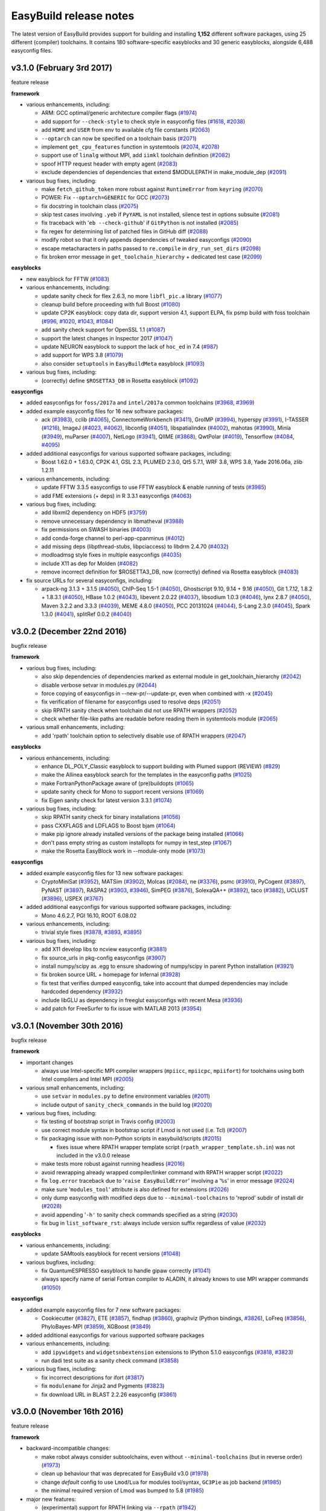 .. _release_notes:

EasyBuild release notes
=======================

The latest version of EasyBuild provides support for building and installing **1,152** different software packages,
using 25 different (compiler) toolchains. It contains 180 software-specific easyblocks and 30 generic easyblocks,
alongside 6,488 easyconfig files.

.. _release_notes_eb310:

v3.1.0 (February 3rd 2017)
--------------------------

feature release

**framework**

* various enhancements, including:

  * ARM: GCC optimal/generic architecture compiler flags (`#1974 <https://github.com/hpcugent/easybuild-framework/pull/1974>`__)
  * add support for ``--check-style`` to check style in easyconfig files (`#1618 <https://github.com/hpcugent/easybuild-framework/pull/1618>`__, `#2038 <https://github.com/hpcugent/easybuild-framework/pull/2038>`__)
  * add ``HOME`` and ``USER`` from env to available cfg file constants (`#2063 <https://github.com/hpcugent/easybuild-framework/pull/2063>`__)
  * ``--optarch`` can now be specified on a toolchain basis (`#2071 <https://github.com/hpcugent/easybuild-framework/pull/2071>`__)
  * implement ``get_cpu_features`` function in systemtools (`#2074 <https://github.com/hpcugent/easybuild-framework/pull/2074>`__, `#2078 <https://github.com/hpcugent/easybuild-framework/pull/2078>`__)
  * support use of ``linalg`` without MPI, add ``iimkl`` toolchain definition (`#2082 <https://github.com/hpcugent/easybuild-framework/pull/2082>`__)
  * spoof HTTP request header with empty agent (`#2083 <https://github.com/hpcugent/easybuild-framework/pull/2083>`__)
  * exclude dependencies of dependencies that extend $MODULEPATH in make_module_dep (`#2091 <https://github.com/hpcugent/easybuild-framework/pull/2091>`__)

* various bug fixes, including:

  * make ``fetch_github_token`` more robust against ``RuntimeError`` from ``keyring`` (`#2070 <https://github.com/hpcugent/easybuild-framework/pull/2070>`__)
  * POWER: Fix ``--optarch=GENERIC`` for GCC (`#2073 <https://github.com/hpcugent/easybuild-framework/pull/2073>`__)
  * fix docstring in toolchain class (`#2075 <https://github.com/hpcugent/easybuild-framework/pull/2075>`__)
  * skip test cases involving ``.yeb`` if ``PyYAML`` is not installed, silence test in options subsuite (`#2081 <https://github.com/hpcugent/easybuild-framework/pull/2081>`__)
  * fix traceback with '``eb --check-github``' if ``GitPython`` is not installed (`#2085 <https://github.com/hpcugent/easybuild-framework/pull/2085>`__)
  * fix regex for determining list of patched files in GitHub diff (`#2088 <https://github.com/hpcugent/easybuild-framework/pull/2088>`__)
  * modify robot so that it only appends dependencies of tweaked easyconfigs (`#2090 <https://github.com/hpcugent/easybuild-framework/pull/2090>`__)
  * escape metacharacters in paths passed to ``re.compile`` in ``dry_run_set_dirs`` (`#2098 <https://github.com/hpcugent/easybuild-framework/pull/2098>`__)
  * fix broken error message in ``get_toolchain_hierarchy`` + dedicated test case (`#2099 <https://github.com/hpcugent/easybuild-framework/pull/2099>`__)

**easyblocks**

* new easyblock for FFTW (`#1083 <https://github.com/hpcugent/easybuild-easyblocks/pull/1083>`__)
* various enhancements, including:

  * update sanity check for flex 2.6.3, no more ``libfl_pic.a`` library (`#1077 <https://github.com/hpcugent/easybuild-easyblocks/pull/1077>`__)
  * cleanup build before proceeding with full Boost (`#1080 <https://github.com/hpcugent/easybuild-easyblocks/pull/1080>`__)
  * update CP2K easyblock: copy data dir, support version 4.1, support ELPA, fix psmp build with foss toolchain (`#996 <https://github.com/hpcugent/easybuild-easyblocks/pull/996>`__, `#1020 <https://github.com/hpcugent/easybuild-easyblocks/pull/1020>`__, `#1043 <https://github.com/hpcugent/easybuild-easyblocks/pull/1043>`__, `#1084 <https://github.com/hpcugent/easybuild-easyblocks/pull/1084>`__)
  * add sanity check support for OpenSSL 1.1 (`#1087 <https://github.com/hpcugent/easybuild-easyblocks/pull/1087>`__)
  * support the latest changes in Inspector 2017 (`#1047 <https://github.com/hpcugent/easybuild-easyblocks/pull/1047>`__)
  * update NEURON easyblock to support the lack of ``hoc_ed`` in 7.4 (`#987 <https://github.com/hpcugent/easybuild-easyblocks/pull/987>`__)
  * add support for WPS 3.8 (`#1079 <https://github.com/hpcugent/easybuild-easyblocks/pull/1079>`__)
  * also consider ``setuptools`` in ``EasyBuildMeta`` easyblock (`#1093 <https://github.com/hpcugent/easybuild-easyblocks/pull/1093>`__)

* various bug fixes, including:

  * (correctly) define ``$ROSETTA3_DB`` in Rosetta easyblock (`#1092 <https://github.com/hpcugent/easybuild-easyblocks/pull/1092>`__)

**easyconfigs**

* added easyconfigs for ``foss/2017a`` and ``intel/2017a`` common toolchains (`#3968 <https://github.com/hpcugent/easybuild-easyconfigs/pull/3968>`__, `#3969 <https://github.com/hpcugent/easybuild-easyconfigs/pull/3969>`__)
* added example easyconfig files for 16 new software packages:

  * ack (`#3983 <https://github.com/hpcugent/easybuild-easyconfigs/pull/3983>`__), cclib (`#4065 <https://github.com/hpcugent/easybuild-easyconfigs/pull/4065>`__), ConnectomeWorkbench (`#3411 <https://github.com/hpcugent/easybuild-easyconfigs/pull/3411>`__), GroIMP (`#3994 <https://github.com/hpcugent/easybuild-easyconfigs/pull/3994>`__), hyperspy (`#3991 <https://github.com/hpcugent/easybuild-easyconfigs/pull/3991>`__), I-TASSER (`#1216 <https://github.com/hpcugent/easybuild-easyconfigs/pull/1216>`__),
    ImageJ (`#4023 <https://github.com/hpcugent/easybuild-easyconfigs/pull/4023>`__, `#4062 <https://github.com/hpcugent/easybuild-easyconfigs/pull/4062>`__), libconfig (`#4051 <https://github.com/hpcugent/easybuild-easyconfigs/pull/4051>`__), libspatialindex (`#4002 <https://github.com/hpcugent/easybuild-easyconfigs/pull/4002>`__), mahotas (`#3990 <https://github.com/hpcugent/easybuild-easyconfigs/pull/3990>`__), Minia (`#3949 <https://github.com/hpcugent/easybuild-easyconfigs/pull/3949>`__), muParser (`#4007 <https://github.com/hpcugent/easybuild-easyconfigs/pull/4007>`__), 
    NetLogo (`#3941 <https://github.com/hpcugent/easybuild-easyconfigs/pull/3941>`__), QIIME (`#3868 <https://github.com/hpcugent/easybuild-easyconfigs/pull/3868>`__), QwtPolar (`#4019 <https://github.com/hpcugent/easybuild-easyconfigs/pull/4019>`__), Tensorflow (`#4084 <https://github.com/hpcugent/easybuild-easyconfigs/pull/4084>`__, `#4095 <https://github.com/hpcugent/easybuild-easyconfigs/pull/4095>`__)

* added additional easyconfigs for various supported software packages, including:

  * Boost 1.62.0 + 1.63.0, CP2K 4.1, GSL 2.3, PLUMED 2.3.0, Qt5 5.7.1, WRF 3.8, WPS 3.8, Yade 2016.06a, zlib 1.2.11

* various enhancements, including:

  * update FFTW 3.3.5 easyconfigs to use FFTW easyblock & enable running of tests (`#3985 <https://github.com/hpcugent/easybuild-easyconfigs/pull/3985>`__)
  * add FME extensions (+ deps) in R 3.3.1 easyconfigs (`#4063 <https://github.com/hpcugent/easybuild-easyconfigs/pull/4063>`__)

* various bug fixes, including:

  * add libxml2 dependency on HDF5 (`#3759 <https://github.com/hpcugent/easybuild-easyconfigs/pull/3759>`__)
  * remove unnecessary dependency in libmatheval (`#3988 <https://github.com/hpcugent/easybuild-easyconfigs/pull/3988>`__)
  * fix permissions on SWASH binaries (`#4003 <https://github.com/hpcugent/easybuild-easyconfigs/pull/4003>`__)
  * add conda-forge channel to perl-app-cpanminus (`#4012 <https://github.com/hpcugent/easybuild-easyconfigs/pull/4012>`__)
  * add missing deps (libpthread-stubs, libpciaccess) to libdrm 2.4.70 (`#4032 <https://github.com/hpcugent/easybuild-easyconfigs/pull/4032>`__)
  * modloadmsg style fixes in multiple easyconfigs (`#4035 <https://github.com/hpcugent/easybuild-easyconfigs/pull/4035>`__)
  * include X11 as dep for Molden (`#4082 <https://github.com/hpcugent/easybuild-easyconfigs/pull/4082>`__)
  * remove incorrect definition for $ROSETTA3_DB, now (correctly) defined via Rosetta easyblock (`#4083 <https://github.com/hpcugent/easybuild-easyconfigs/pull/4083>`__)

* fix source URLs for several easyconfigs, including:

  * arpack-ng 3.1.3 + 3.1.5 (`#4050 <https://github.com/hpcugent/easybuild-easyconfigs/pull/4050>`__), ChIP-Seq 1.5-1 (`#4050 <https://github.com/hpcugent/easybuild-easyconfigs/pull/4050>`__), Ghostscript 9.10, 9.14 + 9.16 (`#4050 <https://github.com/hpcugent/easybuild-easyconfigs/pull/4050>`__),
    Git 1.7.12, 1.8.2 + 1.8.3.1 (`#4050 <https://github.com/hpcugent/easybuild-easyconfigs/pull/4050>`__), HBase 1.0.2 (`#4043 <https://github.com/hpcugent/easybuild-easyconfigs/pull/4043>`__), libevent 2.0.22 (`#4037 <https://github.com/hpcugent/easybuild-easyconfigs/pull/4037>`__), libsodium 1.0.3 (`#4046 <https://github.com/hpcugent/easybuild-easyconfigs/pull/4046>`__),
    lynx 2.8.7 (`#4050 <https://github.com/hpcugent/easybuild-easyconfigs/pull/4050>`__), Maven 3.2.2 and 3.3.3 (`#4039 <https://github.com/hpcugent/easybuild-easyconfigs/pull/4039>`__), MEME 4.8.0 (`#4050 <https://github.com/hpcugent/easybuild-easyconfigs/pull/4050>`__), PCC 20131024 (`#4044 <https://github.com/hpcugent/easybuild-easyconfigs/pull/4044>`__), S-Lang 2.3.0 (`#4045 <https://github.com/hpcugent/easybuild-easyconfigs/pull/4045>`__),
    Spark 1.3.0 (`#4041 <https://github.com/hpcugent/easybuild-easyconfigs/pull/4041>`__), splitRef 0.0.2 (`#4040 <https://github.com/hpcugent/easybuild-easyconfigs/pull/4040>`__)


.. _release_notes_eb302:

v3.0.2 (December 22nd 2016)
---------------------------

bugfix release

**framework**

* various bug fixes, including:

  * also skip dependencies of dependencies marked as external module in get_toolchain_hierarchy (`#2042 <https://github.com/hpcugent/easybuild-framework/pull/2042>`__)
  * disable verbose setvar in modules.py (`#2044 <https://github.com/hpcugent/easybuild-framework/pull/2044>`__)
  * force copying of easyconfigs in --new-pr/--update-pr, even when combined with -x (`#2045 <https://github.com/hpcugent/easybuild-framework/pull/2045>`__)
  * fix verification of filename for easyconfigs used to resolve deps (`#2051 <https://github.com/hpcugent/easybuild-framework/pull/2051>`__)
  * skip RPATH sanity check when toolchain did not use RPATH wrappers (`#2052 <https://github.com/hpcugent/easybuild-framework/pull/2052>`__)
  * check whether file-like paths are readable before reading them in systemtools module (`#2065 <https://github.com/hpcugent/easybuild-framework/pull/2065>`__)

* various small enhancements, including:

  * add 'rpath' toolchain option to selectively disable use of RPATH wrappers (`#2047 <https://github.com/hpcugent/easybuild-framework/pull/2047>`__)

**easyblocks**

* various enhancements, including:

  * enhance DL_POLY_Classic easyblock to support building with Plumed support (REVIEW) (`#829 <https://github.com/hpcugent/easybuild-easyblocks/pull/829>`__)
  * make the Allinea easyblock search for the templates in the easyconfig paths (`#1025 <https://github.com/hpcugent/easybuild-easyblocks/pull/1025>`__)
  * make FortranPythonPackage aware of (pre)buildopts (`#1065 <https://github.com/hpcugent/easybuild-easyblocks/pull/1065>`__)
  * update sanity check for Mono to support recent versions (`#1069 <https://github.com/hpcugent/easybuild-easyblocks/pull/1069>`__)
  * fix Eigen sanity check for latest version 3.3.1 (`#1074 <https://github.com/hpcugent/easybuild-easyblocks/pull/1074>`__)

* various bug fixes, including:

  * skip RPATH sanity check for binary installations (`#1056 <https://github.com/hpcugent/easybuild-easyblocks/pull/1056>`__)
  * pass CXXFLAGS and LDFLAGS to Boost bjam (`#1064 <https://github.com/hpcugent/easybuild-easyblocks/pull/1064>`__)
  * make pip ignore already installed versions of the package being installed (`#1066 <https://github.com/hpcugent/easybuild-easyblocks/pull/1066>`__)
  * don't pass empty string as custom installopts for numpy in test_step (`#1067 <https://github.com/hpcugent/easybuild-easyblocks/pull/1067>`__)
  * make the Rosetta EasyBlock work in --module-only mode (`#1073 <https://github.com/hpcugent/easybuild-easyblocks/pull/1073>`__)

**easyconfigs**

* added example easyconfig files for 13 new software packages:

  * CryptoMiniSat (`#3952 <https://github.com/hpcugent/easybuild-easyconfigs/pull/3952>`__), MATSim (`#3902 <https://github.com/hpcugent/easybuild-easyconfigs/pull/3902>`__), Molcas (`#2084 <https://github.com/hpcugent/easybuild-easyconfigs/pull/2084>`__), ne (`#3376 <https://github.com/hpcugent/easybuild-easyconfigs/pull/3376>`__), psmc (`#3910 <https://github.com/hpcugent/easybuild-easyconfigs/pull/3910>`__), PyCogent (`#3897 <https://github.com/hpcugent/easybuild-easyconfigs/pull/3897>`__),
    PyNAST (`#3897 <https://github.com/hpcugent/easybuild-easyconfigs/pull/3897>`__), RASPA2 (`#3903 <https://github.com/hpcugent/easybuild-easyconfigs/pull/3903>`__, `#3946 <https://github.com/hpcugent/easybuild-easyconfigs/pull/3946>`__), SimPEG (`#3876 <https://github.com/hpcugent/easybuild-easyconfigs/pull/3876>`__), SolexaQA++ (`#3892 <https://github.com/hpcugent/easybuild-easyconfigs/pull/3892>`__), taco (`#3882 <https://github.com/hpcugent/easybuild-easyconfigs/pull/3882>`__),
    UCLUST (`#3896 <https://github.com/hpcugent/easybuild-easyconfigs/pull/3896>`__), USPEX (`#3767 <https://github.com/hpcugent/easybuild-easyconfigs/pull/3767>`__)

* added additional easyconfigs for various supported software packages, including:

  * Mono 4.6.2.7, PGI 16.10, ROOT 6.08.02

* various enhancements, including:

  * trivial style fixes (`#3878 <https://github.com/hpcugent/easybuild-easyconfigs/pull/3878>`__, `#3893 <https://github.com/hpcugent/easybuild-easyconfigs/pull/3893>`__, `#3895 <https://github.com/hpcugent/easybuild-easyconfigs/pull/3895>`__)

* various bug fixes, including:

  * add X11 develop libs to ncview easyconfig (`#3881 <https://github.com/hpcugent/easybuild-easyconfigs/pull/3881>`__)
  * fix source_urls in pkg-config easyconfigs (`#3907 <https://github.com/hpcugent/easybuild-easyconfigs/pull/3907>`__)
  * install numpy/scipy as .egg to ensure shadowing of numpy/scipy in parent Python installation (`#3921 <https://github.com/hpcugent/easybuild-easyconfigs/pull/3921>`__)
  * fix broken source URL + homepage for Infernal (`#3928 <https://github.com/hpcugent/easybuild-easyconfigs/pull/3928>`__)
  * fix test that verifies dumped easyconfig, take into account that dumped dependencies may include hardcoded dependency (`#3932 <https://github.com/hpcugent/easybuild-easyconfigs/pull/3932>`__)
  * include libGLU as dependency in freeglut easyconfigs with recent Mesa (`#3936 <https://github.com/hpcugent/easybuild-easyconfigs/pull/3936>`__)
  * add patch for FreeSurfer to fix issue with MATLAB 2013 (`#3954 <https://github.com/hpcugent/easybuild-easyconfigs/pull/3954>`__)


.. _release_notes_eb301:

v3.0.1 (November 30th 2016)
---------------------------

bugfix release

**framework**

* important changes

  * always use Intel-specific MPI compiler wrappers (``mpiicc``, ``mpiicpc``, ``mpiifort``) for toolchains using both Intel compilers and Intel MPI (`#2005 <https://github.com/hpcugent/easybuild-framework/pull/2005>`__)

* various small enhancements, including:

  * use ``setvar`` in ``modules.py`` to define environment variables (`#2011 <https://github.com/hpcugent/easybuild-framework/pull/2011>`__)
  * include output of ``sanity_check_commands`` in the build log (`#2020 <https://github.com/hpcugent/easybuild-framework/pull/2020>`__)

* various bug fixes, including:

  * fix testing of bootstrap script in Travis config (`#2003 <https://github.com/hpcugent/easybuild-framework/pull/2003>`__)
  * use correct module syntax in bootstrap script if Lmod is not used (i.e. Tcl) (`#2007 <https://github.com/hpcugent/easybuild-framework/pull/2007>`__)
  * fix packaging issue with non-Python scripts in easybuild/scripts (`#2015 <https://github.com/hpcugent/easybuild-framework/pull/2015>`__)

    * fixes issue where RPATH wrapper template script (``rpath_wrapper_template.sh.in``) was not included in the v3.0.0 release

  * make tests more robust against running headless (`#2016 <https://github.com/hpcugent/easybuild-framework/pull/2016>`__)
  * avoid rewrapping already wrapped compiler/linker command with RPATH wrapper script (`#2022 <https://github.com/hpcugent/easybuild-framework/pull/2022>`__)
  * fix ``log.error`` traceback due to '``raise EasyBuildError``' involving a '``%s``' in error message (`#2024 <https://github.com/hpcugent/easybuild-framework/pull/2024>`__)
  * make sure '``modules_tool``' attribute is also defined for extensions (`#2026 <https://github.com/hpcugent/easybuild-framework/pull/2026>`__)
  * only dump easyconfig with modified deps due to ``--minimal-toolchains`` to 'reprod' subdir of install dir (`#2028 <https://github.com/hpcugent/easybuild-framework/pull/2028>`__)
  * avoid appending '``-h'`` to sanity check commands specified as a string (`#2030 <https://github.com/hpcugent/easybuild-framework/pull/2030>`__)
  * fix bug in ``list_software_rst``: always include version suffix regardless of value (`#2032 <https://github.com/hpcugent/easybuild-framework/pull/2032>`__)

**easyblocks**

* various enhancements, including:

  * update SAMtools easyblock for recent versions (`#1048 <https://github.com/hpcugent/easybuild-easyblocks/pull/1048>`__)

* various bugfixes, including:

  * fix QuantumESPRESSO easyblock to handle gipaw correctly (`#1041 <https://github.com/hpcugent/easybuild-easyblocks/pull/1041>`__)
  * always specify name of serial Fortran compiler to ALADIN, it already knows to use MPI wrapper commands (`#1050 <https://github.com/hpcugent/easybuild-easyblocks/pull/1050>`__)

**easyconfigs**

* added example easyconfig files for 7 new software packages:

  * Cookiecutter (`#3827 <https://github.com/hpcugent/easybuild-easyconfigs/pull/3827>`__), ETE (`#3857 <https://github.com/hpcugent/easybuild-easyconfigs/pull/3857>`__), findhap (`#3860 <https://github.com/hpcugent/easybuild-easyconfigs/pull/3860>`__), graphviz (Python bindings, `#3826 <https://github.com/hpcugent/easybuild-easyconfigs/pull/3826>`__), LoFreq (`#3856 <https://github.com/hpcugent/easybuild-easyconfigs/pull/3856>`__), PhyloBayes-MPI (`#3859 <https://github.com/hpcugent/easybuild-easyconfigs/pull/3859>`__), XGBoost (`#3849  <https://github.com/hpcugent/easybuild-easyconfigs/pull/3849>`__)

* added additional easyconfigs for various supported software packages

* various enhancements, including:

  * add ``ipywidgets`` and ``widgetsnbextension`` extensions to IPython 5.1.0 easyconfigs (`#3818 <https://github.com/hpcugent/easybuild-easyconfigs/pull/3818>`__, `#3823 <https://github.com/hpcugent/easybuild-easyconfigs/pull/3823>`__)
  * run dadi test suite as a sanity check command (`#3858 <https://github.com/hpcugent/easybuild-easyconfigs/pull/3858>`__)

* various bug fixes, including:

  * fix incorrect descriptions for ifort (`#3817 <https://github.com/hpcugent/easybuild-easyconfigs/pull/3817>`__)
  * fix ``modulename`` for Jinja2 and Pygments (`#3823 <https://github.com/hpcugent/easybuild-easyconfigs/pull/3823>`__)
  * fix download URL in BLAST 2.2.26 easyconfig (`#3861 <https://github.com/hpcugent/easybuild-easyconfigs/pull/3861>`__)


.. _release_notes_eb300:

v3.0.0 (November 16th 2016)
---------------------------

feature release

**framework**

* backward-incompatible changes:

  * make robot always consider subtoolchains, even without ``--minimal-toolchains`` (but in reverse order) (`#1973 <https://github.com/hpcugent/easybuild-framework/pull/1973>`__)
  * clean up behaviour that was deprecated for EasyBuild v3.0 (`#1978 <https://github.com/hpcugent/easybuild-framework/pull/1978>`__)
  * change *default* config to use ``Lmod``/``Lua`` for modules tool/syntax, ``GC3Pie`` as job backend (`#1985 <https://github.com/hpcugent/easybuild-framework/pull/1985>`__)
  * the minimal required version of Lmod was bumped to 5.8 (`#1985 <https://github.com/hpcugent/easybuild-framework/pull/1985>`__)

* major new features:

  * (experimental) support for RPATH linking via ``--rpath`` (`#1942 <https://github.com/hpcugent/easybuild-framework/pull/1942>`__)

    * see http://easybuild.readthedocs.org/en/latest/RPATH-support.html

  * add support for ``--consider-archived-easyconfigs`` (`#1972 <https://github.com/hpcugent/easybuild-framework/pull/1972>`__)

    * see http://easybuild.readthedocs.org/en/latest/Archived-easyconfigs.html

  * stabilize ``--new-pr`` and ``--update-pr`` (`#1979 <https://github.com/hpcugent/easybuild-framework/pull/1979>`__)

    * see http://easybuild.readthedocs.org/en/latest/Integration_with_GitHub.html

* various other small enhancements, including:

  * add support for '``devel``' log level (`#1815 <https://github.com/hpcugent/easybuild-framework/pull/1815>`__)
  * make ``remove_file`` aware of ``--extended-dry-run`` + add dedicated unit test (`#1932 <https://github.com/hpcugent/easybuild-framework/pull/1932>`__)
  * add support for filtering out setting/updating particular environment variables from generated modules (`#1943 <https://github.com/hpcugent/easybuild-framework/pull/1943>`__)

    * see ``--filter-env-vars``

  * clean up output of EasyBuild bootstrap script & add version (`#1944 <https://github.com/hpcugent/easybuild-framework/pull/1944>`__)
  * improved ARM platform/CPU detection (`#1953 <https://github.com/hpcugent/easybuild-framework/pull/1953>`__)
  * use '``0``' as letter dir for funky software names that don't start with a letter, e.g., ``3to2`` (`#1954 <https://github.com/hpcugent/easybuild-framework/pull/1954>`__)
  * make bootstrap script aware of ``vsc-install`` for offline installation (`#1955 <https://github.com/hpcugent/easybuild-framework/pull/1955>`__)
  * add support for ``blas_family()`` and ``lapack_family()`` methods in ``Toolchain`` instances (`#1961 <https://github.com/hpcugent/easybuild-framework/pull/1961>`__)
  * make ``copy_file`` dry-run aware (`#1963 <https://github.com/hpcugent/easybuild-framework/pull/1963>`__)
  * reorganise test easyconfigs to match structure in easyconfigs repo (`#1970 <https://github.com/hpcugent/easybuild-framework/pull/1970>`__)
  * add a toolchain compiler option for enforcing IEEE-754 conformance (`#1975 <https://github.com/hpcugent/easybuild-framework/pull/1975>`__)
  * support for ``intelcuda`` compiler toolchain (`#1976 <https://github.com/hpcugent/easybuild-framework/pull/1976>`__)
  * check that each glob pattern matches at least one file ``expand_glob_paths`` (important for ``--include-*``) (`#1980 <https://github.com/hpcugent/easybuild-framework/pull/1980>`__)
  * enhance bootstrap to auto-skip stage 0 in case a suitable setuptools is already available (`#1946 <https://github.com/hpcugent/easybuild-framework/pull/1946>`__, `#1984 <https://github.com/hpcugent/easybuild-framework/pull/1984>`__)
  * simplify ``GC3Pie`` version check (`#1987 <https://github.com/hpcugent/easybuild-framework/pull/1987>`__)
  * include suggestion on how to change configuration w.r.t. modules tool/syntax (`#1989 <https://github.com/hpcugent/easybuild-framework/pull/1989>`__)

* various bug fixes, including:

  * fix test for ``find_easybuild_easyconfig`` (`#1931 <https://github.com/hpcugent/easybuild-framework/pull/1931>`__)
  * remove existing module file under ``--force``/``--rebuild`` (`#1933 <https://github.com/hpcugent/easybuild-framework/pull/1933>`__)
  * fix combining ``--search`` and ``--try-*`` (`#1937 <https://github.com/hpcugent/easybuild-framework/pull/1937>`__)
  * fix appending to existing ``buildstats`` in ``FileRepository.add_easyconfig`` (`#1948 <https://github.com/hpcugent/easybuild-framework/pull/1948>`__)
  * fix handling of iterate easyconfig parameters, restore them during cleanup (`#1949 <https://github.com/hpcugent/easybuild-framework/pull/1949>`__)
  * fix filtering loads for (hidden) build deps from generated module (`#1959 <https://github.com/hpcugent/easybuild-framework/pull/1959>`__)
  * handle multi-flag compiler options on all types of options (`#1966 <https://github.com/hpcugent/easybuild-framework/pull/1966>`__)
  * fix ``--list-software`` by making ``letter_dir_for`` function aware of '``*``' wildcard name (`#1969 <https://github.com/hpcugent/easybuild-framework/pull/1969>`__)
  * skip dependencies of toolchain marked as external modules when determining module hierarchy (`#1977 <https://github.com/hpcugent/easybuild-framework/pull/1977>`__)
  * bump page limit in ``fetch_latest_commit_sha``, spit out more meaningful error if too many branches were encountered (`#1981 <https://github.com/hpcugent/easybuild-framework/pull/1981>`__)
  * fix CUDA-related issues in ``HierarchicalMNS`` (`#1986 <https://github.com/hpcugent/easybuild-framework/pull/1986>`__)

**easyblocks**

* backwards incompatible changes:

  * remove deprecated GenomeAnalysisTK/GATK easyblock (`#1001 <https://github.com/hpcugent/easybuild-easyblocks/pull/1001>`__)
  * remove deprecated '``get_netcdf_module_set_cmds``' function from netCDF easyblock (`#1015 <https://github.com/hpcugent/easybuild-easyblocks/pull/1015>`__)
  * remove deprecated '``get_blas_lib``' function from LAPACK easyblock (`#1016 <https://github.com/hpcugent/easybuild-easyblocks/pull/1016>`__)
  * remove ``QLogicMPI`` easyblock (`#1023 <https://github.com/hpcugent/easybuild-easyblocks/pull/1023>`__)

* new easyblock for installing Anaconda (`#950 <https://github.com/hpcugent/easybuild-easyblocks/pull/950>`__)
* add generic easyblock for Conda installations (`#950 <https://github.com/hpcugent/easybuild-easyblocks/pull/950>`__)
* various enhancements, including:

  * enable use of ``GCCcore`` as toolchain for Clang, fail if no GCC prefix is found (`#1002 <https://github.com/hpcugent/easybuild-easyblocks/pull/1002>`__)
  * also build Boost MPI library in parallel (`#1005 <https://github.com/hpcugent/easybuild-easyblocks/pull/1005>`__, `#1038 <https://github.com/hpcugent/easybuild-easyblocks/pull/1038>`__)
  * enhance g2clib easyblock to allow to install 1.6.0 or higher (`#1006 <https://github.com/hpcugent/easybuild-easyblocks/pull/1006>`__)
  * update QuantumESPRESSO easyblock to support packaging changes in 6.0 (`#1007 <https://github.com/hpcugent/easybuild-easyblocks/pull/1007>`__)
  * add support to ``Scons`` generic easyblock to provide argument to specify installation prefix (`#1008 <https://github.com/hpcugent/easybuild-easyblocks/pull/1008>`__)
  * update ``IntelBase`` and imkl easyblocks to handle the 2017 versions of compilers/imkl (`#1012 <https://github.com/hpcugent/easybuild-easyblocks/pull/1012>`__)
  * leverage ``toolchain.linalg`` functionality in ScaLAPACK easyblock, use ``copy_file`` (`#1014 <https://github.com/hpcugent/easybuild-easyblocks/pull/1014>`__)
  * allow netCDF-C++4 to be used with ESMF (`#1019 <https://github.com/hpcugent/easybuild-easyblocks/pull/1019>`__)
  * update Advisor easyblock to support latest versions (`#1021 <https://github.com/hpcugent/easybuild-easyblocks/pull/1021>`__)
  * update CBLAS easyblock to build with ``foss`` toolchain (`#1024 <https://github.com/hpcugent/easybuild-easyblocks/pull/1024>`__)
  * update Gurobi easyblock to use ``copy_file`` (`#1028 <https://github.com/hpcugent/easybuild-easyblocks/pull/1028>`__)
  * add support for giving ``/lib`` preference over ``/lib64`` & co in GCC installation (`#1030 <https://github.com/hpcugent/easybuild-easyblocks/pull/1030>`__, `#1035 <https://github.com/hpcugent/easybuild-easyblocks/pull/1035>`__)
  * enable installation of ``libiberty`` by default for binutils (`#1030 <https://github.com/hpcugent/easybuild-easyblocks/pull/1030>`__)
  * avoid CMake fiddling with the RPATHs injected by EasyBuild via ``--rpath`` in CMakeMake and METIS easyblocks (`#1031 <https://github.com/hpcugent/easybuild-easyblocks/pull/1031>`__, `#1034 <https://github.com/hpcugent/easybuild-easyblocks/pull/1034>`__)
  * simplify scipy sanity check to make it more robust w.r.t. version updates (`#1037 <https://github.com/hpcugent/easybuild-easyblocks/pull/1037>`__)

* various bug fixes, including:

  * make sure '``None``' doesn't appear in modules generated with ``--module-only`` (`#998 <https://github.com/hpcugent/easybuild-easyblocks/pull/998>`__)
  * fix ATLAS easyblock for non-x86 systems (`#1003 <https://github.com/hpcugent/easybuild-easyblocks/pull/1003>`__)
  * fix '``usempi``' and '``with_mpi``' usage to allow for a serial build of Amber 16 (`#1013 <https://github.com/hpcugent/easybuild-easyblocks/pull/1013>`__)
  * add both ``lib/python2.7/site-packages/{,wx-3.0-gtk2}`` to ``$PYTHONPATH`` for wxPython (`#1018 <https://github.com/hpcugent/easybuild-easyblocks/pull/1018>`__)
  * only hard inject RPATH for ``/usr/lib*`` directories when building binutils with ``dummy`` toolchain (`#1026 <https://github.com/hpcugent/easybuild-easyblocks/pull/1026>`__)
  * make HDF5 easyblock handle ``--filter-deps`` correctly (`#1027 <https://github.com/hpcugent/easybuild-easyblocks/pull/1027>`__)
  * update Travis config w.r.t. changes framework config defaults and required Lmod version (`#1029 <https://github.com/hpcugent/easybuild-easyblocks/pull/1029>`__)
  * be more patient when running Mathematica Q&A installer (`#1036 <https://github.com/hpcugent/easybuild-easyblocks/pull/1036>`__)

**easyconfigs**

* backwards incompatible changes:

  * archive easyconfigs using old inactive toolchains

    * see `#3725 <https://github.com/hpcugent/easybuild-easyconfigs/pull/3725>`__, `#3728 <https://github.com/hpcugent/easybuild-easyconfigs/pull/3728>`__, `#3729 <https://github.com/hpcugent/easybuild-easyconfigs/pull/3729>`__, `#3730 <https://github.com/hpcugent/easybuild-easyconfigs/pull/3730>`__, `#3731 <https://github.com/hpcugent/easybuild-easyconfigs/pull/3731>`__, `#3732 <https://github.com/hpcugent/easybuild-easyconfigs/pull/3732>`__, `#3733 <https://github.com/hpcugent/easybuild-easyconfigs/pull/3733>`__, `#3735 <https://github.com/hpcugent/easybuild-easyconfigs/pull/3735>`__, `#3736 <https://github.com/hpcugent/easybuild-easyconfigs/pull/3736>`__, `#3737 <https://github.com/hpcugent/easybuild-easyconfigs/pull/3737>`__, `#3738 <https://github.com/hpcugent/easybuild-easyconfigs/pull/3738>`__
    * only taken into account by EasyBuild if ``--consider-archived-easyconfigs`` is enabled
    * no easyconfigs available outside of archive for QLogicMPI + 15 toolchains:

      * ``ClangGCC``, ``cgmpich``, ``cgmpolf``, ``cgmvapich2``, ``cgmvolf``, ``cgompi``, ``cgoolf``, ``gmacml``,
        ``goalf``, ``gpsmpi``, ``gpsolf``, ``iiqmpi``, ``intel-para``, ``ipsmpi``, ``iqacml``

  * fix name in PyTables easyconfigs (was 'pyTables') (`#3785 <https://github.com/hpcugent/easybuild-easyconfigs/pull/3785>`__)

* added example easyconfig files for 32 new software packages:

  * 3to2 (`#3655 <https://github.com/hpcugent/easybuild-easyconfigs/pull/3655>`__), Anaconda2 (`#3337 <https://github.com/hpcugent/easybuild-easyconfigs/pull/3337>`__), Anaconda3 (`#3337 <https://github.com/hpcugent/easybuild-easyconfigs/pull/3337>`__), ART (`#3724 <https://github.com/hpcugent/easybuild-easyconfigs/pull/3724>`__), atools (`#3631 <https://github.com/hpcugent/easybuild-easyconfigs/pull/3631>`__),
    awscli (`#3645 <https://github.com/hpcugent/easybuild-easyconfigs/pull/3645>`__), behave (`#3751 <https://github.com/hpcugent/easybuild-easyconfigs/pull/3751>`__), Blosc (`#3785 <https://github.com/hpcugent/easybuild-easyconfigs/pull/3785>`__), bokeh (`#3790 <https://github.com/hpcugent/easybuild-easyconfigs/pull/3790>`__), Cantera (`#3655 <https://github.com/hpcugent/easybuild-easyconfigs/pull/3655>`__),
    Cargo (`#3764 <https://github.com/hpcugent/easybuild-easyconfigs/pull/3764>`__), dadi v1.7.0, distributed (`#3786 <https://github.com/hpcugent/easybuild-easyconfigs/pull/3786>`__), ea-utils (`#3634 <https://github.com/hpcugent/easybuild-easyconfigs/pull/3634>`__), Elk (`#3644 <https://github.com/hpcugent/easybuild-easyconfigs/pull/3644>`__),
    FGSL (`#3638 <https://github.com/hpcugent/easybuild-easyconfigs/pull/3638>`__), gencore_variant_detection (`#3337 <https://github.com/hpcugent/easybuild-easyconfigs/pull/3337>`__), help2man (`#3768 <https://github.com/hpcugent/easybuild-easyconfigs/pull/3768>`__), lbzip2 (`#3791 <https://github.com/hpcugent/easybuild-easyconfigs/pull/3791>`__),
    Log-Log4perl (`#3574 <https://github.com/hpcugent/easybuild-easyconfigs/pull/3574>`__), Minimac2 (`#3783 <https://github.com/hpcugent/easybuild-easyconfigs/pull/3783>`__), mypy (`#3694 <https://github.com/hpcugent/easybuild-easyconfigs/pull/3694>`__), OBITools (`#3573 <https://github.com/hpcugent/easybuild-easyconfigs/pull/3573>`__),
    perl-app-cpanminus (`#3337 <https://github.com/hpcugent/easybuild-easyconfigs/pull/3337>`__), PGDSpider (`#3625 <https://github.com/hpcugent/easybuild-easyconfigs/pull/3625>`__), prokka (`#3755 <https://github.com/hpcugent/easybuild-easyconfigs/pull/3755>`__), Reads2snp (`#3609 <https://github.com/hpcugent/easybuild-easyconfigs/pull/3609>`__),
    spglib-python (`#3620 <https://github.com/hpcugent/easybuild-easyconfigs/pull/3620>`__), SUNDIALS (`#3654 <https://github.com/hpcugent/easybuild-easyconfigs/pull/3654>`__, `#3655 <https://github.com/hpcugent/easybuild-easyconfigs/pull/3655>`__), SelEstim (`#3626 <https://github.com/hpcugent/easybuild-easyconfigs/pull/3626>`__), XMLStarlet (`#3797 <https://github.com/hpcugent/easybuild-easyconfigs/pull/3797>`__),
    x265 (`#3090 <https://github.com/hpcugent/easybuild-easyconfigs/pull/3090>`__)

* added easyconfigs for new '``intelcuda``' toolchain (`#3750 <https://github.com/hpcugent/easybuild-easyconfigs/pull/3750>`__)

* added new easyconfigs for existing toolchains:

  * ``goolfc/2016.08`` (`#3796 <https://github.com/hpcugent/easybuild-easyconfigs/pull/3796>`__), ``goolfc/2016.10`` (`#3666 <https://github.com/hpcugent/easybuild-easyconfigs/pull/3666>`__, `#3775 <https://github.com/hpcugent/easybuild-easyconfigs/pull/3775>`__), ``intel/2017.00`` (`#3543 <https://github.com/hpcugent/easybuild-easyconfigs/pull/3543>`__), ``intel/2017.01`` (`#3757 <https://github.com/hpcugent/easybuild-easyconfigs/pull/3757>`__),
    ``iomkl/2016.09-GCC-4.9.3-2.25`` (`#3680 <https://github.com/hpcugent/easybuild-easyconfigs/pull/3680>`__), ``iomkl/2016.09-GCC-5.4.0-2.26`` (`#3772 <https://github.com/hpcugent/easybuild-easyconfigs/pull/3772>`__)

* added additional easyconfigs for various supported software packages, including:

  * Advisor 2017 update 1, Amber 16, ATLAS 3.10.2, GROMACS 2016, Octave 4.0.3,
    OpenFOAM 3.0.1, PyTables 3.3.0, QuantumESPRESSO 6.0, Rust v1.12.1

* various other enhancements, including:

  * STREAM builds using ~56GiB and ~111GiB (`#3670 <https://github.com/hpcugent/easybuild-easyconfigs/pull/3670>`__)

* various bug fixes, including:

  * fix source spec in VASP easyconfig, ensure static linking with Intel MKL (`#3381 <https://github.com/hpcugent/easybuild-easyconfigs/pull/3381>`__)
  * fix source URL in GCCcore 6.2.0 easyconfig (`#3608 <https://github.com/hpcugent/easybuild-easyconfigs/pull/3608>`__)
  * correct STAMP dependency in i-cisTarget, must be 1.3 (`#3613 <https://github.com/hpcugent/easybuild-easyconfigs/pull/3613>`__)
  * consistently specify to use ``-fgnu89-inline`` flag in M4 1.4.17 easyconfigs (`#3623 <https://github.com/hpcugent/easybuild-easyconfigs/pull/3623>`__)
  * fix source URLs for Cython (`#3636 <https://github.com/hpcugent/easybuild-easyconfigs/pull/3636>`__)
  * add Bison as build dep and M4 as runtime dep for flex 2.6.0 (`#3656 <https://github.com/hpcugent/easybuild-easyconfigs/pull/3656>`__)
  * enable parallel building of flex 2.6.0 (`#3630 <https://github.com/hpcugent/easybuild-easyconfigs/pull/3630>`__)
  * add zlib and bzip2 dependencies to X11 bundle (`#3662 <https://github.com/hpcugent/easybuild-easyconfigs/pull/3662>`__)
  * use '``letter_dir_for``' function rather than just grabbing 1st letter of software name in easyconfigs tests (`#3664 <https://github.com/hpcugent/easybuild-easyconfigs/pull/3664>`__)
  * add patch to fix typo in GRIT 2.0.5 (`#3675 <https://github.com/hpcugent/easybuild-easyconfigs/pull/3675>`__)
  * fix typo in patch for WRF 3.8.0 (`#3702 <https://github.com/hpcugent/easybuild-easyconfigs/pull/3702>`__)
  * use ``$CC``, ``$CXX`` rather than ``$I_MPI_CC``, ``$I_MPI_CXX`` in patch for OpenFOAM 4.0 (`#3703 <https://github.com/hpcugent/easybuild-easyconfigs/pull/3703>`__)
  * patch FLTK to fix '``undefined symbol``' issue when building Octave (`#3704 <https://github.com/hpcugent/easybuild-easyconfigs/pull/3704>`__)
  * include Pillow as a proper dep for scikit-image rather than as extension, since it has deps itself (`#3723 <https://github.com/hpcugent/easybuild-easyconfigs/pull/3723>`__)
  * update Travis config w.r.t. changes framework config defaults and required Lmod version (`#3773 <https://github.com/hpcugent/easybuild-easyconfigs/pull/3773>`__)
  * don't limit parallellism to 4 in recent GCC easyconfigs (`#3776 <https://github.com/hpcugent/easybuild-easyconfigs/pull/3776>`__, `#3777 <https://github.com/hpcugent/easybuild-easyconfigs/pull/3777>`__, `#3778 <https://github.com/hpcugent/easybuild-easyconfigs/pull/3778>`__)
  * include M4 as dependency in flex 2.5.39 easyconfigs + fix consistency issues (`#3782 <https://github.com/hpcugent/easybuild-easyconfigs/pull/3782>`__)
  * consistently apply patch for ncurses 6.0 (`#3792 <https://github.com/hpcugent/easybuild-easyconfigs/pull/3792>`__)
  * eliminate dependency on ``mpi-mic-rt`` in ifort (`#3793 <https://github.com/hpcugent/easybuild-easyconfigs/pull/3793>`__)
  * include Autotools as build dependency in all beagle-lib and MrBayes easyconfigs (`#3794 <https://github.com/hpcugent/easybuild-easyconfigs/pull/3794>`__)
  * make OpenBLAS use the LAPACK version specified in the easyconfig (v0.2.18 & v0.2.19) (`#3795 <https://github.com/hpcugent/easybuild-easyconfigs/pull/3795>`__)
  * include original download URL for ISL source tarball in GCC easyconfigs (`#3798 <https://github.com/hpcugent/easybuild-easyconfigs/pull/3798>`__)
  * disable installing ``libiberty`` for binutils built with intel toolchain (`#3802 <https://github.com/hpcugent/easybuild-easyconfigs/pull/3802>`__)


.. _release_notes_eb290:

v2.9.0 (September 23rd 2016)
----------------------------

feature release

**framework**

* note: vsc-base 2.5.4 or more recent is now required
* various small enhancements, including:

  * change option ``--color`` choices to auto/always/never (`#1701 <https://github.com/hpcugent/easybuild-framework/pull/1701>`__, `#1898 <https://github.com/hpcugent/easybuild-framework/pull/1898>`__, `#1911 <https://github.com/hpcugent/easybuild-framework/pull/1911>`__)
  * add support for '``hidden``' easyconfig parameter (`#1837 <https://github.com/hpcugent/easybuild-framework/pull/1837>`__)
  * add support for using ``ccache`` and ``f90cache`` compiler caching tools (`#1844 <https://github.com/hpcugent/easybuild-framework/pull/1844>`__, `#1912 <https://github.com/hpcugent/easybuild-framework/pull/1912>`__)

    * see ``--use-ccache`` and ``--use-f90cache``

  * update Cray metadata for 16.06 CrayPE release (`#1851 <https://github.com/hpcugent/easybuild-framework/pull/1851>`__)
  * also include patch files in ``--new-pr`` and ``--update-pr`` (`#1852 <https://github.com/hpcugent/easybuild-framework/pull/1852>`__)
  * handle deleted files in ``--new-pr`` (`#1853 <https://github.com/hpcugent/easybuild-framework/pull/1853>`__)
  * add support for ``--install-latest-eb-release`` (`#1861 <https://github.com/hpcugent/easybuild-framework/pull/1861>`__)
  * add support for hiding toolchains, see ``--hide-toolchains`` and '``hidden``' key in '``toolchain``' spec (`#1871 <https://github.com/hpcugent/easybuild-framework/pull/1871>`__)
  * add template for GitHub source URL (`#1872 <https://github.com/hpcugent/easybuild-framework/pull/1872>`__)
  * add support for combining ``--new-pr``/``--update-pr`` and ``--robot`` (`#1881 <https://github.com/hpcugent/easybuild-framework/pull/1881>`__)
  * add support for ``--list-software`` and ``--list-installed-software`` (`#1883 <https://github.com/hpcugent/easybuild-framework/pull/1883>`__, `#1910 <https://github.com/hpcugent/easybuild-framework/pull/1910>`__, `#1917 <https://github.com/hpcugent/easybuild-framework/pull/1917>`__)
  * print message on which extension is being installed, incl. progress counter (`#1886 <https://github.com/hpcugent/easybuild-framework/pull/1886>`__, `#1914 <https://github.com/hpcugent/easybuild-framework/pull/1914>`__)
  * add support for ``--github-org`` to specify GitHub organisation rather than GitHub user (`#1894 <https://github.com/hpcugent/easybuild-framework/pull/1894>`__)
  * add support for running Lmod in debug mode (`#1895 <https://github.com/hpcugent/easybuild-framework/pull/1895>`__)
  * avoid needless use of deepcopy, speed up support for templating in easyconfigs (`#1897 <https://github.com/hpcugent/easybuild-framework/pull/1897>`__)
  * convert ``all_dependencies`` to a property in ``EasyConfig`` class (`#1909 <https://github.com/hpcugent/easybuild-framework/pull/1909>`__)
  * add support for ``--mpi-cmd-template`` (`#1918 <https://github.com/hpcugent/easybuild-framework/pull/1918>`__)
  * add support for ``--disable-mpi-tests`` (`#1920 <https://github.com/hpcugent/easybuild-framework/pull/1920>`__)

* various bug fixes, including:

  * merge with develop when using ``--from-pr`` (`#1838 <https://github.com/hpcugent/easybuild-framework/pull/1838>`__, `#1867 <https://github.com/hpcugent/easybuild-framework/pull/1867>`__)
  * ensure ``--new-pr`` doesn't open empty pull requests (`#1846 <https://github.com/hpcugent/easybuild-framework/pull/1846>`__)
  * better error handling for outdated ``GitPython`` module in ``--check-github`` (`#1847 <https://github.com/hpcugent/easybuild-framework/pull/1847>`__)
  * fix formatting for generated easyblocks documentation (`#1860 <https://github.com/hpcugent/easybuild-framework/pull/1860>`__)
  * make sure the robot ignores filtered dependencies when creating toolchain cache (`#1862 <https://github.com/hpcugent/easybuild-framework/pull/1862>`__)
  * honor ``--filter-deps`` under ``--minimal-toolchains`` (`#1863 <https://github.com/hpcugent/easybuild-framework/pull/1863>`__)
  * correct format for '``param``' and '``author``' tags in docstrings (`#1866 <https://github.com/hpcugent/easybuild-framework/pull/1866>`__)
  * ignore failing bootstrap test in Travis config file (`#1870 <https://github.com/hpcugent/easybuild-framework/pull/1870>`__)
  * make sure all output of executed command is included in generated temporary log file (`#1873 <https://github.com/hpcugent/easybuild-framework/pull/1873>`__, `#1874 <https://github.com/hpcugent/easybuild-framework/pull/1874>`__)
  * ensure ``--show_hidden`` is used in the correct location for '``avail``' with Lmod (`#1875 <https://github.com/hpcugent/easybuild-framework/pull/1875>`__)
  * make sure ``self.path`` is passed down in copy method of ``EasyConfig`` object (`#1884 <https://github.com/hpcugent/easybuild-framework/pull/1884>`__)
  * take into account possible multi-line modloadmsg in ``ModuleGeneratorLua`` (`#1885 <https://github.com/hpcugent/easybuild-framework/pull/1885>`__)
  * fix extracting ``.bz2`` source files (`#1889 <https://github.com/hpcugent/easybuild-framework/pull/1889>`__)
  * don't resolve path to Lmod command (`#1892 <https://github.com/hpcugent/easybuild-framework/pull/1892>`__)
  * fix skipping of stage 0 in bootstrap script (`#1893 <https://github.com/hpcugent/easybuild-framework/pull/1893>`__)
  * fix function signature of ``log.deprecated`` compared to ``fancylogger.deprecated`` (`#1896 <https://github.com/hpcugent/easybuild-framework/pull/1896>`__, `#1899 <https://github.com/hpcugent/easybuild-framework/pull/1899>`__)
  * apply patch to Tcl/C environment modules tool for Tcl 8.6 support in Travis config (`#1901 <https://github.com/hpcugent/easybuild-framework/pull/1901>`__)
  * fix combining ``--extended-dry-run`` with ``--from-pr`` (`#1902 <https://github.com/hpcugent/easybuild-framework/pull/1902>`__)
  * also template dict keys (`#1904 <https://github.com/hpcugent/easybuild-framework/pull/1904>`__)
  * don't pass '``--try-*``' command-line options to EB instance running within job script (`#1908 <https://github.com/hpcugent/easybuild-framework/pull/1908>`__)
  * add workaround for incorrectly passing command line arguments with ``--job`` (`#1915 <https://github.com/hpcugent/easybuild-framework/pull/1915>`__)
  * fix issues with ``--module-only`` (`#1919 <https://github.com/hpcugent/easybuild-framework/pull/1919>`__, `#1924 <https://github.com/hpcugent/easybuild-framework/pull/1924>`__, `#1925 <https://github.com/hpcugent/easybuild-framework/pull/1925>`__)

    * correctly deal with specified start_dir
    * do not remove installation directory when build-in-installdir is enabled

  * make sure '``which``' function returns path to a file (`#1921 <https://github.com/hpcugent/easybuild-framework/pull/1921>`__)
  * fix ``:param:``, ``:return:`` tags in docstrings & add test for it (`#1923 <https://github.com/hpcugent/easybuild-framework/pull/1923>`__)

**easyblocks**

* new easyblocks for 6 software packages that require customized support:

  * cppcheck (`#983 <https://github.com/hpcugent/easybuild-easyblocks/pull/983>`__), HEALPix (`#982 <https://github.com/hpcugent/easybuild-easyblocks/pull/982>`__), IMOD (`#847 <https://github.com/hpcugent/easybuild-easyblocks/pull/847>`__), IronPython (`#321 <https://github.com/hpcugent/easybuild-easyblocks/pull/321>`__), Mono (`#321 <https://github.com/hpcugent/easybuild-easyblocks/pull/321>`__), MyMediaLite (`#321 <https://github.com/hpcugent/easybuild-easyblocks/pull/321>`__)

* various enhancements, including:

  * extend OpenFoam-Extend sanity check for decomp libaries (`#784 <https://github.com/hpcugent/easybuild-easyblocks/pull/784>`__)
  * enhance Java easyblock to support installing Java 6.x (`#940 <https://github.com/hpcugent/easybuild-easyblocks/pull/940>`__)
  * make QuantumESPRESSO easyblock aware of multithreaded FFT (`#954 <https://github.com/hpcugent/easybuild-easyblocks/pull/954>`__)
  * extend PSI easyblock to use PCMSolver and CheMPS2 (`#967 <https://github.com/hpcugent/easybuild-easyblocks/pull/967>`__)
  * make Boost easyblock add definition for ``$BOOST_ROOT`` to generated module file (`#976 <https://github.com/hpcugent/easybuild-easyblocks/pull/976>`__)
  * add support to Bundle easyblock to install list of components (`#980 <https://github.com/hpcugent/easybuild-easyblocks/pull/980>`__)
  * enhance & clean up libxml2 easyblock to also enable installing without Python bindings (`#984 <https://github.com/hpcugent/easybuild-easyblocks/pull/984>`__)
  * update Libint easyblock for Libint 2.1.x (`#985 <https://github.com/hpcugent/easybuild-easyblocks/pull/985>`__)
  * update sanity check for OpenFOAM to support OpenFOAM 4.x (`#986 <https://github.com/hpcugent/easybuild-easyblocks/pull/986>`__)
  * make easyblocks that run MPI tests aware of '``mpi_tests``' build option (`#993 <https://github.com/hpcugent/easybuild-easyblocks/pull/993>`__)

* various bug fixes, including:

  * fix compatibility of OpenFOAM easyblock with ``--module-only`` (`#784 <https://github.com/hpcugent/easybuild-easyblocks/pull/784>`__)
  * fix testing of ``--module-only`` compatibility for OpenFOAM and IMOD easyblocks (`#784 <https://github.com/hpcugent/easybuild-easyblocks/pull/784>`__)
  * add '``include/libxml2``' to ``$CPATH`` in libxml2 easyblock (`#981 <https://github.com/hpcugent/easybuild-easyblocks/pull/981>`__)
  * fix compatibility of IntelBase generic easyblock with ``--module-only`` (`#994 <https://github.com/hpcugent/easybuild-easyblocks/pull/994>`__)
  * make sure correct config script is used for Tcl/Tk deps of R (`#995 <https://github.com/hpcugent/easybuild-easyblocks/pull/995>`__)

**easyconfigs**

* added example easyconfig files for 88 new software packages:

  * ADMIXTURE (`#3359 <https://github.com/hpcugent/easybuild-easyconfigs/pull/3359>`__), angsd (`#3593 <https://github.com/hpcugent/easybuild-easyconfigs/pull/3593>`__), ASHS (`#3429 <https://github.com/hpcugent/easybuild-easyconfigs/pull/3429>`__), AutoDock (`#3465 <https://github.com/hpcugent/easybuild-easyconfigs/pull/3465>`__), AutoGrid (`#3466 <https://github.com/hpcugent/easybuild-easyconfigs/pull/3466>`__), BayeScan (`#2748 <https://github.com/hpcugent/easybuild-easyconfigs/pull/2748>`__, `#3356 <https://github.com/hpcugent/easybuild-easyconfigs/pull/3356>`__),
    BayPass (`#3451 <https://github.com/hpcugent/easybuild-easyconfigs/pull/3451>`__), Bazel (`#3379 <https://github.com/hpcugent/easybuild-easyconfigs/pull/3379>`__), Blender (`#3553 <https://github.com/hpcugent/easybuild-easyconfigs/pull/3553>`__, `#3558 <https://github.com/hpcugent/easybuild-easyconfigs/pull/3558>`__), bwakit (`#3567 <https://github.com/hpcugent/easybuild-easyconfigs/pull/3567>`__), BXH_XCEDE_TOOLS (`#3410 <https://github.com/hpcugent/easybuild-easyconfigs/pull/3410>`__), CastXML (`#3403 <https://github.com/hpcugent/easybuild-easyconfigs/pull/3403>`__),
    CHASE (`#3304 <https://github.com/hpcugent/easybuild-easyconfigs/pull/3304>`__), configparser (`#3368 <https://github.com/hpcugent/easybuild-easyconfigs/pull/3368>`__, `#3424 <https://github.com/hpcugent/easybuild-easyconfigs/pull/3424>`__), configurable-http-proxy (`#3380 <https://github.com/hpcugent/easybuild-easyconfigs/pull/3380>`__), cppcheck (`#3508 <https://github.com/hpcugent/easybuild-easyconfigs/pull/3508>`__), CRPropa (`#779 <https://github.com/hpcugent/easybuild-easyconfigs/pull/779>`__),
    DicomBrowser (`#3432 <https://github.com/hpcugent/easybuild-easyconfigs/pull/3432>`__), DMTCP (`#3422 <https://github.com/hpcugent/easybuild-easyconfigs/pull/3422>`__), entrypoints (`#3368 <https://github.com/hpcugent/easybuild-easyconfigs/pull/3368>`__, `#3424 <https://github.com/hpcugent/easybuild-easyconfigs/pull/3424>`__), f90cache (`#3570 <https://github.com/hpcugent/easybuild-easyconfigs/pull/3570>`__), fastPHASE (`#3343 <https://github.com/hpcugent/easybuild-easyconfigs/pull/3343>`__),
    fastQValidator (`#3192 <https://github.com/hpcugent/easybuild-easyconfigs/pull/3192>`__), FFindex (`#1135 <https://github.com/hpcugent/easybuild-easyconfigs/pull/1135>`__), FragGeneScan (`#1198 <https://github.com/hpcugent/easybuild-easyconfigs/pull/1198>`__), gdc-client (`#3399 <https://github.com/hpcugent/easybuild-easyconfigs/pull/3399>`__), gflags (`#3417 <https://github.com/hpcugent/easybuild-easyconfigs/pull/3417>`__), glog (`#3417 <https://github.com/hpcugent/easybuild-easyconfigs/pull/3417>`__),
    GRIT (`#3561 <https://github.com/hpcugent/easybuild-easyconfigs/pull/3561>`__), H5hut (`#3431 <https://github.com/hpcugent/easybuild-easyconfigs/pull/3431>`__), HAPGEN2 (`#3344 <https://github.com/hpcugent/easybuild-easyconfigs/pull/3344>`__), HEALPix (`#779 <https://github.com/hpcugent/easybuild-easyconfigs/pull/779>`__), IMOD (`#1187 <https://github.com/hpcugent/easybuild-easyconfigs/pull/1187>`__, `#3347 <https://github.com/hpcugent/easybuild-easyconfigs/pull/3347>`__), IronPython (`#607 <https://github.com/hpcugent/easybuild-easyconfigs/pull/607>`__),
    jhbuild (`#3476 <https://github.com/hpcugent/easybuild-easyconfigs/pull/3476>`__), jupyterhub (`#3380 <https://github.com/hpcugent/easybuild-easyconfigs/pull/3380>`__), Keras (`#3581 <https://github.com/hpcugent/easybuild-easyconfigs/pull/3581>`__), khmer (`#1158 <https://github.com/hpcugent/easybuild-easyconfigs/pull/1158>`__), LeadIT (`#3345 <https://github.com/hpcugent/easybuild-easyconfigs/pull/3345>`__, `#3599 <https://github.com/hpcugent/easybuild-easyconfigs/pull/3599>`__), LevelDB (`#3417 <https://github.com/hpcugent/easybuild-easyconfigs/pull/3417>`__),
    libbitmask (`#3481 <https://github.com/hpcugent/easybuild-easyconfigs/pull/3481>`__), libcpuset (`#3481 <https://github.com/hpcugent/easybuild-easyconfigs/pull/3481>`__), LMDB (`#3417 <https://github.com/hpcugent/easybuild-easyconfigs/pull/3417>`__), log4cplus (`#1136 <https://github.com/hpcugent/easybuild-easyconfigs/pull/1136>`__), MACH (`#3346 <https://github.com/hpcugent/easybuild-easyconfigs/pull/3346>`__), Mako (`#3460 <https://github.com/hpcugent/easybuild-easyconfigs/pull/3460>`__), Maq (`#3428 <https://github.com/hpcugent/easybuild-easyconfigs/pull/3428>`__),
    MetaGeneAnnotator (`#3307 <https://github.com/hpcugent/easybuild-easyconfigs/pull/3307>`__), Metal (`#3324 <https://github.com/hpcugent/easybuild-easyconfigs/pull/3324>`__), Mono (`#607 <https://github.com/hpcugent/easybuild-easyconfigs/pull/607>`__), MyMediaLite (`#607 <https://github.com/hpcugent/easybuild-easyconfigs/pull/607>`__), nco (`#2575 <https://github.com/hpcugent/easybuild-easyconfigs/pull/2575>`__), nose-parameterized (`#3579 <https://github.com/hpcugent/easybuild-easyconfigs/pull/3579>`__),
    OpenEXR (`#3553 <https://github.com/hpcugent/easybuild-easyconfigs/pull/3553>`__), OpenImageIO (`#3553 <https://github.com/hpcugent/easybuild-easyconfigs/pull/3553>`__), path.py (`#3368 <https://github.com/hpcugent/easybuild-easyconfigs/pull/3368>`__, `#3424 <https://github.com/hpcugent/easybuild-easyconfigs/pull/3424>`__), PCRE2 (`#3325 <https://github.com/hpcugent/easybuild-easyconfigs/pull/3325>`__), pftoolsV3 (`#3317 <https://github.com/hpcugent/easybuild-easyconfigs/pull/3317>`__), PHASE (`#3385 <https://github.com/hpcugent/easybuild-easyconfigs/pull/3385>`__),
    PLAST (`#3288 <https://github.com/hpcugent/easybuild-easyconfigs/pull/3288>`__), PLINKSEQ (`#3402 <https://github.com/hpcugent/easybuild-easyconfigs/pull/3402>`__), POV-Ray (`#3551 <https://github.com/hpcugent/easybuild-easyconfigs/pull/3551>`__), ProbABEL (`#3108 <https://github.com/hpcugent/easybuild-easyconfigs/pull/3108>`__), prompt-toolkit (`#3368 <https://github.com/hpcugent/easybuild-easyconfigs/pull/3368>`__, `#3424 <https://github.com/hpcugent/easybuild-easyconfigs/pull/3424>`__),
    protobuf-python (`#3563 <https://github.com/hpcugent/easybuild-easyconfigs/pull/3563>`__), PSORTb (`#3317 <https://github.com/hpcugent/easybuild-easyconfigs/pull/3317>`__), py (`#3403 <https://github.com/hpcugent/easybuild-easyconfigs/pull/3403>`__, `#3482 <https://github.com/hpcugent/easybuild-easyconfigs/pull/3482>`__), pygccxml (`#3403 <https://github.com/hpcugent/easybuild-easyconfigs/pull/3403>`__, `#3482 <https://github.com/hpcugent/easybuild-easyconfigs/pull/3482>`__), pyGIMLi (`#3403 <https://github.com/hpcugent/easybuild-easyconfigs/pull/3403>`__, `#3482 <https://github.com/hpcugent/easybuild-easyconfigs/pull/3482>`__),
    pyplusplus (`#3403 <https://github.com/hpcugent/easybuild-easyconfigs/pull/3403>`__, `#3482 <https://github.com/hpcugent/easybuild-easyconfigs/pull/3482>`__), PyQt5 (`#3533 <https://github.com/hpcugent/easybuild-easyconfigs/pull/3533>`__), Pyro4 (`#3527 <https://github.com/hpcugent/easybuild-easyconfigs/pull/3527>`__), pytest (`#3403 <https://github.com/hpcugent/easybuild-easyconfigs/pull/3403>`__, `#3482 <https://github.com/hpcugent/easybuild-easyconfigs/pull/3482>`__), QCA (`#3595 <https://github.com/hpcugent/easybuild-easyconfigs/pull/3595>`__), RDMC (`#1137 <https://github.com/hpcugent/easybuild-easyconfigs/pull/1137>`__),
    S.A.G.E. (`#3427 <https://github.com/hpcugent/easybuild-easyconfigs/pull/3427>`__), SDL2 (`#3551 <https://github.com/hpcugent/easybuild-easyconfigs/pull/3551>`__), SHORE (`#3531 <https://github.com/hpcugent/easybuild-easyconfigs/pull/3531>`__), SimVascular (`#3555 <https://github.com/hpcugent/easybuild-easyconfigs/pull/3555>`__), SortMeRNA (`#3326 <https://github.com/hpcugent/easybuild-easyconfigs/pull/3326>`__), SUMACLUST (`#3316 <https://github.com/hpcugent/easybuild-easyconfigs/pull/3316>`__),
    SUMATRA (`#3316 <https://github.com/hpcugent/easybuild-easyconfigs/pull/3316>`__), Text-CSV (`#3323 <https://github.com/hpcugent/easybuild-easyconfigs/pull/3323>`__), Triangle (`#3403 <https://github.com/hpcugent/easybuild-easyconfigs/pull/3403>`__), VEGAS (`#3457 <https://github.com/hpcugent/easybuild-easyconfigs/pull/3457>`__), VirSorter (`#3307 <https://github.com/hpcugent/easybuild-easyconfigs/pull/3307>`__), wcwidth (`#3368 <https://github.com/hpcugent/easybuild-easyconfigs/pull/3368>`__, `#3424 <https://github.com/hpcugent/easybuild-easyconfigs/pull/3424>`__),
    X11 (`#3340 <https://github.com/hpcugent/easybuild-easyconfigs/pull/3340>`__)

* added new easyconfigs for existing toolchains:

  * CrayGNU + CrayIntel 2016.06 (`#3377 <https://github.com/hpcugent/easybuild-easyconfigs/pull/3377>`__)
  * foss 2016.07 (`#3517 <https://github.com/hpcugent/easybuild-easyconfigs/pull/3517>`__) + 2016.09 (`#3523 <https://github.com/hpcugent/easybuild-easyconfigs/pull/3523>`__)
  * iomkl 2016.07 (`#3458 <https://github.com/hpcugent/easybuild-easyconfigs/pull/3458>`__)
  * pomkl 2016.09 (`#3516 <https://github.com/hpcugent/easybuild-easyconfigs/pull/3516>`__)

* added additional easyconfigs for various supported software packages, including:

  * FFTW 3.3.5, GCC 4.9.4 + 6.2.0, GROMACS 5.1.4, IPython 5.1.0, LLVM 3.9.0, Mesa 12.0.1, OpenCV 3.1.0, OpenFOAM 4.0,
    OpenMPI 2.0.1, ParaView 5.1.2, PGI 16.7, QuantumESPRESSO 5.4.0, Qt5 5.7.0, R-bundle-Bioconductor 3.3, VTK 7.0.0,
    Yade 2016.06a

* various enhancements, including:

  * adjust PSI4 easyconfigs for updated easyblock (`#3312 <https://github.com/hpcugent/easybuild-easyconfigs/pull/3312>`__)
  * clean up libxml2 easyconfigs according to updated libxml2 easyblock (`#3479 <https://github.com/hpcugent/easybuild-easyconfigs/pull/3479>`__, `#3509 <https://github.com/hpcugent/easybuild-easyconfigs/pull/3509>`__)
  * significantly speed up verifying of dumped easyconfig by resorting to 'shallow' parsing (`#3520 <https://github.com/hpcugent/easybuild-easyconfigs/pull/3520>`__)
  * include sanity checks for all MATIO config files (`#3528 <https://github.com/hpcugent/easybuild-easyconfigs/pull/3528>`__)
  * remove ``--with-tcl-config``/``--with-tk-config`` from R easyconfig, already done in R easyblock (`#3580 <https://github.com/hpcugent/easybuild-easyconfigs/pull/3580>`__)

* various bug fixes, including:

  * disable testing in all ParaView 4.4.0 easyconfigs, required download is too much of a PITA (`#3178 <https://github.com/hpcugent/easybuild-easyconfigs/pull/3178>`__)
  * add SQLite as dep to GDAL 2.1.0 easyconfigs (`#3342 <https://github.com/hpcugent/easybuild-easyconfigs/pull/3342>`__)
  * add zlib/SQLite/LibTIFF as dep to R 3.3.1 easyconfigs (`#3342 <https://github.com/hpcugent/easybuild-easyconfigs/pull/3342>`__)
  * add bzip2 as a dependency of freetype (`#3464 <https://github.com/hpcugent/easybuild-easyconfigs/pull/3464>`__)
  * specify correct MPI target in FDS easyconfigs (`#3488 <https://github.com/hpcugent/easybuild-easyconfigs/pull/3488>`__)
  * add tcsh as OS dep in NAMD easyconfigs (`#3491 <https://github.com/hpcugent/easybuild-easyconfigs/pull/3491>`__)
  * statically link ncurses/libreadline in Lua easyconfig with '``dummy``' toolchain (`#3545 <https://github.com/hpcugent/easybuild-easyconfigs/pull/3545>`__)
  * add M4 as dep for flex 2.6.x (`#3542 <https://github.com/hpcugent/easybuild-easyconfigs/pull/3542>`__, `#3550 <https://github.com/hpcugent/easybuild-easyconfigs/pull/3550>`__)
  * add bzip2 and libxcb dependencies to FFmpeg 3.x easyconfigs (`#3548 <https://github.com/hpcugent/easybuild-easyconfigs/pull/3548>`__)
  * make sure & check that Graphviz does not install Tcl bindings in Tcl install prefix (`#3556 <https://github.com/hpcugent/easybuild-easyconfigs/pull/3556>`__)
  * add missing patches for extensions in Python 3.x easyconfigs (`#3557 <https://github.com/hpcugent/easybuild-easyconfigs/pull/3557>`__)
  * add missing XZ dependency to libxml2 2.9.4 easyconfigs, change gettext dep of XZ to build-only dep (`#3568 <https://github.com/hpcugent/easybuild-easyconfigs/pull/3568>`__)
  * enable running of tests for HPCG (`#3578 <https://github.com/hpcugent/easybuild-easyconfigs/pull/3578>`__)
  * fix ``buildopts`` in tabix easyconfigs (`#3584 <https://github.com/hpcugent/easybuild-easyconfigs/pull/3584>`__)

.. _release_notes_eb282:

v2.8.2 (July 13th 2016)
-----------------------

bugfix release

**framework**

* various small enhancements, including:

  * add support for rst output for ``--list-*`` and ``--avail-*`` (`#1339 <https://github.com/hpcugent/easybuild-framework/pull/1339>`__)
  * add support for '``eb --check-conflicts``' (`#1747 <https://github.com/hpcugent/easybuild-framework/pull/1747>`__, `#1807 <https://github.com/hpcugent/easybuild-framework/pull/1807>`__, `#1833 <https://github.com/hpcugent/easybuild-framework/pull/1833>`__)
  * ensure nice error message when non-existing path is passed to ``apply_regex_substitutions`` (`#1788 <https://github.com/hpcugent/easybuild-framework/pull/1788>`__)
  * add check for module output, empty stdout is a sign of trouble with Lmod (`#1793 <https://github.com/hpcugent/easybuild-framework/pull/1793>`__)
  * add multi-threaded FFT to toolchain (`#1802 <https://github.com/hpcugent/easybuild-framework/pull/1802>`__)
  * avoid special characters like '[', ']' in path to temporary directory (`#1808 <https://github.com/hpcugent/easybuild-framework/pull/1808>`__)
  * add support for ``--zip-logs`` (`#1820 <https://github.com/hpcugent/easybuild-framework/pull/1820>`__)
  * add support for ``--extra-modules`` (`#1821 <https://github.com/hpcugent/easybuild-framework/pull/1821>`__)
  * add type conversion for 'checksums' and 'patches' parameter in .yeb easyconfigs (`#1826 <https://github.com/hpcugent/easybuild-framework/pull/1826>`__, `#1840 <https://github.com/hpcugent/easybuild-framework/pull/1840>`__)
  * add support for filtering tests by name (`#1828 <https://github.com/hpcugent/easybuild-framework/pull/1828>`__)
  * add support for ``--avail-toolchain-opts`` (`#1830 <https://github.com/hpcugent/easybuild-framework/pull/1830>`__, `#1839 <https://github.com/hpcugent/easybuild-framework/pull/1839>`__)
  * use absolute path for robot and easyconfig files (`#1834 <https://github.com/hpcugent/easybuild-framework/pull/1834>`__)
  * add backup URL for tarballs hosted on SourceForge in ``install_eb_dep.sh`` script (`#1843 <https://github.com/hpcugent/easybuild-framework/pull/1843>`__)

* various bug fixes, including:

  * fix installation of Lua in ``install_eb_dep.sh`` script (`#1789 <https://github.com/hpcugent/easybuild-framework/pull/1789>`__)
  * fix OpenMP flag for Cray compiler wrappers (`#1794 <https://github.com/hpcugent/easybuild-framework/pull/1794>`__)
  * only reset ``$MODULEPATH`` before loading a module if environment was reset (`#1795 <https://github.com/hpcugent/easybuild-framework/pull/1795>`__)
  * include vsc-install as dependency in ``setup.py`` (`#1805 <https://github.com/hpcugent/easybuild-framework/pull/1805>`__)
  * cache ``$PATH`` & ``$PYTHONPATH`` in test setUp, restore them in tests where '``eb``' is used (`#1806 <https://github.com/hpcugent/easybuild-framework/pull/1806>`__)
  * don't reset ``$MODULEPATH`` in stage 2 of bootstrap script, support forced installation during stage 2 (`#1810 <https://github.com/hpcugent/easybuild-framework/pull/1810>`__)
  * fix issue with templates defined by deps being required while still parsing deps (`#1812 <https://github.com/hpcugent/easybuild-framework/pull/1812>`__)
  * skip unneeded unuse/use commands on tail of ``$MODULEPATH`` in ``check_module_path`` (`#1813 <https://github.com/hpcugent/easybuild-framework/pull/1813>`__)
  * fix auto-convert for all ``*dependencies`` params in ``.yeb`` easyconfigs, ensure version is a string (`#1818 <https://github.com/hpcugent/easybuild-framework/pull/1818>`__)
  * fix ``keyring`` version in Travis config (`#1819 <https://github.com/hpcugent/easybuild-framework/pull/1819>`__)
  * fix dumping of ``.yeb`` easyconfig files in easyconfigs archive (`#1822 <https://github.com/hpcugent/easybuild-framework/pull/1822>`__)
  * fix format of supported easyconfig templates in help output (`#1825 <https://github.com/hpcugent/easybuild-framework/pull/1825>`__)
  * stick to ``pydot`` 1.1.0 for Python 2.6 in Travis config (`#1827 <https://github.com/hpcugent/easybuild-framework/pull/1827>`__)

**easyblocks**

* new easyblocks for 5 software packages that require customized support:

  * Amber (`#958 <https://github.com/hpcugent/easybuild-easyblocks/pull/958>`__), Extrae (`#955 <https://github.com/hpcugent/easybuild-easyblocks/pull/955>`__), Gurobi (`#962 <https://github.com/hpcugent/easybuild-easyblocks/pull/962>`__), Paraver (`#956 <https://github.com/hpcugent/easybuild-easyblocks/pull/956>`__), Tau (`#887 <https://github.com/hpcugent/easybuild-easyblocks/pull/887>`__)

* various enhancements, including:

  * add support for building & installing old GROMACS versions (`#569 <https://github.com/hpcugent/easybuild-easyblocks/pull/569>`__, `#960 <https://github.com/hpcugent/easybuild-easyblocks/pull/960>`__)
  * add support for building Boost with Cray toolchain (`#849 <https://github.com/hpcugent/easybuild-easyblocks/pull/849>`__)
  * libxsmm support for CP2K (`#942 <https://github.com/hpcugent/easybuild-easyblocks/pull/942>`__)
  * pick up specified components for imkl (`#943 <https://github.com/hpcugent/easybuild-easyblocks/pull/943>`__)
  * add support for building GROMACS with double precision (`#946 <https://github.com/hpcugent/easybuild-easyblocks/pull/946>`__, `#960 <https://github.com/hpcugent/easybuild-easyblocks/pull/960>`__)
  * add support for building GROMACS with CUDA support and using dynamic libraries using ``Cray`` toolchains (`#951 <https://github.com/hpcugent/easybuild-easyblocks/pull/951>`__, `#960 <https://github.com/hpcugent/easybuild-easyblocks/pull/960>`__)
  * also install vsc-install in ``EasyBuildMeta`` easyblock, if tarball is provided (`#957 <https://github.com/hpcugent/easybuild-easyblocks/pull/957>`__)
  * enhance PSI easyblock to support PSI4 1.0 (`#965 <https://github.com/hpcugent/easybuild-easyblocks/pull/965>`__)

* various bug fixes, including:

  * also install scripts with MRtrix 0.3.14 (`#941 <https://github.com/hpcugent/easybuild-easyblocks/pull/941>`__)
  * enhance Qt easyblock to support Qt3 (`#944 <https://github.com/hpcugent/easybuild-easyblocks/pull/944>`__)
  * create '``release``' symlink in MRtrix install dir (`#947 <https://github.com/hpcugent/easybuild-easyblocks/pull/947>`__)
  * fix ``make_installdir`` in Inspector & VTune easyblocks (`#952 <https://github.com/hpcugent/easybuild-easyblocks/pull/952>`__)
  * make ``Binary`` and ``MakeCp`` easyblocks aware of '``keepsymlinks``' (`#959 <https://github.com/hpcugent/easybuild-easyblocks/pull/959>`__)
  * correctly define ``$G4*`` environment variables in Geant4 easyblock (`#961 <https://github.com/hpcugent/easybuild-easyblocks/pull/961>`__, `#970 <https://github.com/hpcugent/easybuild-easyblocks/pull/970>`__)
  * prepend tmp install path to ``$PYTHONPATH`` in numpy test step, move to build dir when removing '``numpy``' subdir (`#963 <https://github.com/hpcugent/easybuild-easyblocks/pull/963>`__)
  * correct full path to ALADIN config file & patch it to use right Fortran compiler flags (`#964 <https://github.com/hpcugent/easybuild-easyblocks/pull/964>`__)
  * ensure correct compiler command/flags are used for SAMtools (`#966 <https://github.com/hpcugent/easybuild-easyblocks/pull/966>`__)

**easyconfigs**

* added example easyconfig files for 54 new software packages:

  * Amber (`#3200 <https://github.com/hpcugent/easybuild-easyconfigs/pull/3200>`__), Bullet (`#3175 <https://github.com/hpcugent/easybuild-easyconfigs/pull/3175>`__), CONTRAlign (`#690 <https://github.com/hpcugent/easybuild-easyconfigs/pull/690>`__), Cluster-Buster (`#3191 <https://github.com/hpcugent/easybuild-easyconfigs/pull/3191>`__), damageproto (`#3222 <https://github.com/hpcugent/easybuild-easyconfigs/pull/3222>`__, `#3308 <https://github.com/hpcugent/easybuild-easyconfigs/pull/3308>`__), DCA++ (`#3219 <https://github.com/hpcugent/easybuild-easyconfigs/pull/3219>`__), EIGENSOFT (`#3147 <https://github.com/hpcugent/easybuild-easyconfigs/pull/3147>`__, `#3163 <https://github.com/hpcugent/easybuild-easyconfigs/pull/3163>`__), Extrae (`#507 <https://github.com/hpcugent/easybuild-easyconfigs/pull/507>`__), fdstools (`#3237 <https://github.com/hpcugent/easybuild-easyconfigs/pull/3237>`__), ffnet (`#3273 <https://github.com/hpcugent/easybuild-easyconfigs/pull/3273>`__), GP2C (`#3257 <https://github.com/hpcugent/easybuild-easyconfigs/pull/3257>`__), Gurobi (`#3239 <https://github.com/hpcugent/easybuild-easyconfigs/pull/3239>`__), gc (`#3202 <https://github.com/hpcugent/easybuild-easyconfigs/pull/3202>`__, `#3261 <https://github.com/hpcugent/easybuild-easyconfigs/pull/3261>`__), gputools (`#546 <https://github.com/hpcugent/easybuild-easyconfigs/pull/546>`__), IMa2p (`#3300 <https://github.com/hpcugent/easybuild-easyconfigs/pull/3300>`__), IOzone (`#3253 <https://github.com/hpcugent/easybuild-easyconfigs/pull/3253>`__), i-cisTarget (`#3191 <https://github.com/hpcugent/easybuild-easyconfigs/pull/3191>`__, `#3194 <https://github.com/hpcugent/easybuild-easyconfigs/pull/3194>`__), icmake (`#3243 <https://github.com/hpcugent/easybuild-easyconfigs/pull/3243>`__), io_lib (`#3255 <https://github.com/hpcugent/easybuild-easyconfigs/pull/3255>`__), Kent_tools (`#3191 <https://github.com/hpcugent/easybuild-easyconfigs/pull/3191>`__), libcmaes (`#3256 <https://github.com/hpcugent/easybuild-easyconfigs/pull/3256>`__), libpsortb (`#3259 <https://github.com/hpcugent/easybuild-easyconfigs/pull/3259>`__), libxsmm (`#3099 <https://github.com/hpcugent/easybuild-easyconfigs/pull/3099>`__), MEGACC (`#3263 <https://github.com/hpcugent/easybuild-easyconfigs/pull/3263>`__), MM-align (`#1428 <https://github.com/hpcugent/easybuild-easyconfigs/pull/1428>`__), MOSAIK (`#880 <https://github.com/hpcugent/easybuild-easyconfigs/pull/880>`__), MView (`#1345 <https://github.com/hpcugent/easybuild-easyconfigs/pull/1345>`__), MySQL-python (`#3172 <https://github.com/hpcugent/easybuild-easyconfigs/pull/3172>`__, `#3189 <https://github.com/hpcugent/easybuild-easyconfigs/pull/3189>`__), magma (`#3219 <https://github.com/hpcugent/easybuild-easyconfigs/pull/3219>`__), mrFAST (`#862 <https://github.com/hpcugent/easybuild-easyconfigs/pull/862>`__), mrsFAST (`#862 <https://github.com/hpcugent/easybuild-easyconfigs/pull/862>`__), mysqlclient (`#3172 <https://github.com/hpcugent/easybuild-easyconfigs/pull/3172>`__, `#3232 <https://github.com/hpcugent/easybuild-easyconfigs/pull/3232>`__), NTL (`#3183 <https://github.com/hpcugent/easybuild-easyconfigs/pull/3183>`__), PARI-GP (`#3257 <https://github.com/hpcugent/easybuild-easyconfigs/pull/3257>`__), Paraver (`#508 <https://github.com/hpcugent/easybuild-easyconfigs/pull/508>`__), psutil (`#3171 <https://github.com/hpcugent/easybuild-easyconfigs/pull/3171>`__, `#3231 <https://github.com/hpcugent/easybuild-easyconfigs/pull/3231>`__), PSI4 (`#3293 <https://github.com/hpcugent/easybuild-easyconfigs/pull/3293>`__), Qwt (`#3157 <https://github.com/hpcugent/easybuild-easyconfigs/pull/3157>`__), RMBlast (`#3142 <https://github.com/hpcugent/easybuild-easyconfigs/pull/3142>`__), STAMP (`#3191 <https://github.com/hpcugent/easybuild-easyconfigs/pull/3191>`__), Seqmagick (`#3264 <https://github.com/hpcugent/easybuild-easyconfigs/pull/3264>`__), splitRef (`#946 <https://github.com/hpcugent/easybuild-easyconfigs/pull/946>`__), TAU (`#509 <https://github.com/hpcugent/easybuild-easyconfigs/pull/509>`__), TRF (`#3141 <https://github.com/hpcugent/easybuild-easyconfigs/pull/3141>`__), TVB (`#3053 <https://github.com/hpcugent/easybuild-easyconfigs/pull/3053>`__, `#3247 <https://github.com/hpcugent/easybuild-easyconfigs/pull/3247>`__, `#3251 <https://github.com/hpcugent/easybuild-easyconfigs/pull/3251>`__), TVB-deps (`#3053 <https://github.com/hpcugent/easybuild-easyconfigs/pull/3053>`__, `#3247 <https://github.com/hpcugent/easybuild-easyconfigs/pull/3247>`__, `#3251 <https://github.com/hpcugent/easybuild-easyconfigs/pull/3251>`__), tvb-data (`#3053 <https://github.com/hpcugent/easybuild-easyconfigs/pull/3053>`__, `#3247 <https://github.com/hpcugent/easybuild-easyconfigs/pull/3247>`__, `#3251 <https://github.com/hpcugent/easybuild-easyconfigs/pull/3251>`__), tvb-framework (`#3053 <https://github.com/hpcugent/easybuild-easyconfigs/pull/3053>`__, `#3247 <https://github.com/hpcugent/easybuild-easyconfigs/pull/3247>`__, `#3251 <https://github.com/hpcugent/easybuild-easyconfigs/pull/3251>`__), tvb-library (`#3053 <https://github.com/hpcugent/easybuild-easyconfigs/pull/3053>`__, `#3247 <https://github.com/hpcugent/easybuild-easyconfigs/pull/3247>`__, `#3251 <https://github.com/hpcugent/easybuild-easyconfigs/pull/3251>`__), VampirTrace (`#509 <https://github.com/hpcugent/easybuild-easyconfigs/pull/509>`__), Voro++ (`#3174 <https://github.com/hpcugent/easybuild-easyconfigs/pull/3174>`__), wheel (`#3235 <https://github.com/hpcugent/easybuild-easyconfigs/pull/3235>`__), wxPropertyGrid (`#508 <https://github.com/hpcugent/easybuild-easyconfigs/pull/508>`__), xonsh (`#3159 <https://github.com/hpcugent/easybuild-easyconfigs/pull/3159>`__)

* added easyconfigs for update of common toolchains: ``foss/2016b`` (`#3271 <https://github.com/hpcugent/easybuild-easyconfigs/pull/3271>`__), ``intel/2016b`` (`#3270 <https://github.com/hpcugent/easybuild-easyconfigs/pull/3270>`__)
* added new easyconfigs for existing toolchains: ``CrayGNU/2016.03`` & ``CrayGNU/2016.04`` (`#3291 <https://github.com/hpcugent/easybuild-easyconfigs/pull/3291>`__), ``foss/2016.06`` (`#3184 <https://github.com/hpcugent/easybuild-easyconfigs/pull/3184>`__), ``intel/2016.03-GCC-5.4`` (`#3185 <https://github.com/hpcugent/easybuild-easyconfigs/pull/3185>`__)
* added additional easyconfigs for various supported software packages, including:

  * Boost 1.61.0, GCC 5.4.0, GROMACS 3.3.3, HDF5 1.8.17, netCDF 4.4.1, numpy 1.11.0, Perl 5.24.0, PETSc 3.7.2, Python 2.7.12, Python 3.5.2, Qt 3.3.8, R 3.3.1

* various enhancements, including:

  * use ``check_conflicts`` function in easyconfigs tests (`#2981 <https://github.com/hpcugent/easybuild-easyconfigs/pull/2981>`__)
  * also include vsc-install in list of sources for recent EasyBuild easyconfigs, to support offline installation (`#3203 <https://github.com/hpcugent/easybuild-easyconfigs/pull/3203>`__)
  * enable building of ``libmysqld.*`` in MariaDB easyconfigs (`#3230 <https://github.com/hpcugent/easybuild-easyconfigs/pull/3230>`__)
  * add ALDEx2, phyloseq to bundles for Bioconductor 3.2 (`#3211 <https://github.com/hpcugent/easybuild-easyconfigs/pull/3211>`__, `#3241 <https://github.com/hpcugent/easybuild-easyconfigs/pull/3241>`__)
  * add biom, geepack, lubridate, pim to list of R 3.2.3 extensions (`#3186 <https://github.com/hpcugent/easybuild-easyconfigs/pull/3186>`__, `#3211 <https://github.com/hpcugent/easybuild-easyconfigs/pull/3211>`__, `#3275 <https://github.com/hpcugent/easybuild-easyconfigs/pull/3275>`__)

* various bug fixes, including:

  * add patch for Boost 1.60.0 to fix bug resulting in ``TypeError`` (`#3162 <https://github.com/hpcugent/easybuild-easyconfigs/pull/3162>`__)
  * add fftw dependency to CP2K 2.6.0 easyconfigs using CrayGNU (`#3176 <https://github.com/hpcugent/easybuild-easyconfigs/pull/3176>`__)
  * fix location of ``libelf.h``, only (also) installed as ``include/libelf.h`` is there's no ``/usr/include/libelf.h`` (`#3201 <https://github.com/hpcugent/easybuild-easyconfigs/pull/3201>`__)
  * fix software name for Guile & GnuTLS (was 'guile' & 'gnutls') (`#3207 <https://github.com/hpcugent/easybuild-easyconfigs/pull/3207>`__)
  * added missing space in Geant4 configopts to specify ``-DGEANT4_INSTALL_DATA`` (`#3209 <https://github.com/hpcugent/easybuild-easyconfigs/pull/3209>`__)
  * fix Cython download URL in Python 2.7.11 easyconfigs (`#3212 <https://github.com/hpcugent/easybuild-easyconfigs/pull/3212>`__)
  * add missing build deps for X stack in easyconfigs using ``foss/2016a`` or ``intel/2016a`` (`#3222 <https://github.com/hpcugent/easybuild-easyconfigs/pull/3222>`__, `#3308 <https://github.com/hpcugent/easybuild-easyconfigs/pull/3308>`__)
  * fix overruling of exts_list in Perl 5.22.2 easyconfig (`#3224 <https://github.com/hpcugent/easybuild-easyconfigs/pull/3224>`__)
  * add missing dependency on GMP in R 3.2.3 easyconfigs (`#3226 <https://github.com/hpcugent/easybuild-easyconfigs/pull/3226>`__)
  * don't hard specify toolchain for binutils build dep in likwid easyconfig, since it matches parent toolchain (`#3240 <https://github.com/hpcugent/easybuild-easyconfigs/pull/3240>`__)
  * fix ``homepage`` & ``source_urls`` in HMMER easyconfigs (`#3246 <https://github.com/hpcugent/easybuild-easyconfigs/pull/3246>`__)
  * stick to ``pydot`` 1.1.0 for Python 2.6 in Travis config (`#3282 <https://github.com/hpcugent/easybuild-easyconfigs/pull/3282>`__)
  * add ``python-dev(el)`` to OS deps in GC3Pie easyconfigs (`#3310 <https://github.com/hpcugent/easybuild-easyconfigs/pull/3310>`__)

.. _release_notes_eb281:

v2.8.1 (May 30th 2016)
----------------------

bugfix release

**framework**

* various bug fixes, including:

  * fix error message on missing module command in bootstrap script (`#1772 <https://github.com/hpcugent/easybuild-framework/pull/1772>`__)
  * expand '``~``' in paths specified to ``--include-*`` (`#1774 <https://github.com/hpcugent/easybuild-framework/pull/1774>`__)
  * break after deleting cache entry to avoid attempt to delete cache entry again (`#1776 <https://github.com/hpcugent/easybuild-framework/pull/1776>`__)
  * avoid changing ``$MODULEPATH`` when prepending with symlink of path already at head of ``$MODULEPATH`` (`#1777 <https://github.com/hpcugent/easybuild-framework/pull/1777>`__)
  * filter out duplicates in ``find_flexlm_license`` (`#1779 <https://github.com/hpcugent/easybuild-framework/pull/1779>`__)
  * stick with GitPython < 2.0 with Py2.6 in Travis configuration (`#1781 <https://github.com/hpcugent/easybuild-framework/pull/1781>`__)
  * don't use ``LooseVersion`` to define ``version_major``/``version_minor`` (`#1783 <https://github.com/hpcugent/easybuild-framework/pull/1783>`__)


**easyblocks**

* various enhancements, including:

  * update MRtrix easyblock for version 0.3.14 (`#932 <https://github.com/hpcugent/easybuild-easyblocks/pull/932>`__)
  * update Inspector easyblock for recent versions (`#934 <https://github.com/hpcugent/easybuild-easyblocks/pull/934>`__)
  * update VTune easyblock for recent versions (`#935 <https://github.com/hpcugent/easybuild-easyblocks/pull/935>`__)
  * add debug message to IntelBase easyblock w.r.t. switching to 'exist_lic' (`#936 <https://github.com/hpcugent/easybuild-easyblocks/pull/936>`__)


**easyconfigs**

* added example easyconfig files for 13 new software packages:

  * drFAST (`#906 <https://github.com/hpcugent/easybuild-easyconfigs/pull/906>`__), git-lfs (`#2478 <https://github.com/hpcugent/easybuild-easyconfigs/pull/2478>`__), grabix (`#3127 <https://github.com/hpcugent/easybuild-easyconfigs/pull/3127>`__), JWM (`#3007 <https://github.com/hpcugent/easybuild-easyconfigs/pull/3007>`__), libcroco (`#3007 <https://github.com/hpcugent/easybuild-easyconfigs/pull/3007>`__), librsvg (`#3007 <https://github.com/hpcugent/easybuild-easyconfigs/pull/3007>`__), MaCH (`#3136 <https://github.com/hpcugent/easybuild-easyconfigs/pull/3136>`__), mayavi (`#3106 <https://github.com/hpcugent/easybuild-easyconfigs/pull/3106>`__), OpenMM (`#2762 <https://github.com/hpcugent/easybuild-easyconfigs/pull/2762>`__), Pysam (`#3080 <https://github.com/hpcugent/easybuild-easyconfigs/pull/3080>`__), SeqPrep (`#3097 <https://github.com/hpcugent/easybuild-easyconfigs/pull/3097>`__), vt (`#3128 <https://github.com/hpcugent/easybuild-easyconfigs/pull/3128>`__), wkhtmltopdf (`#3098 <https://github.com/hpcugent/easybuild-easyconfigs/pull/3098>`__)

* added new easyconfigs for existing toolchains: ``intel/2016.03-GCC-4.9`` (`#3088 <https://github.com/hpcugent/easybuild-easyconfigs/pull/3088>`__)
* added additional easyconfigs for various supported software packages, including:

  * Boost 1.61.0, ESMF 7.0.0, Inspector 2016 update 3, IPython 4.2, netCDF-C++4 4.3.0, netCDF-Fortran 4.4.4,
    Perl 5.22.2, VTune 2016 update 3

* various bug fixes, including:

  * apply libreadline patch to fix bug triggering segmentation fault (`#3086 <https://github.com/hpcugent/easybuild-easyconfigs/pull/3086>`__)

.. _release_notes_eb280:

v2.8.0 (May 18th 2016)
----------------------

feature + bugfix release

**framework**

* significant speedup improvements of EasyBuild itself, thanks to:

  * stop creating ``ModulesTool`` instances over and over again (`#1735 <https://github.com/hpcugent/easybuild-framework/pull/1735>`__)
  * cache result of '``module avail``' calls (`#1742 <https://github.com/hpcugent/easybuild-framework/pull/1742>`__)

* add support for using PGI as toolchain compiler (`#1342 <https://github.com/hpcugent/easybuild-framework/pull/1342>`__, `#1664 <https://github.com/hpcugent/easybuild-framework/pull/1664>`__, `#1759 <https://github.com/hpcugent/easybuild-framework/pull/1759>`__, `#1761 <https://github.com/hpcugent/easybuild-framework/pull/1761>`__, `#1764 <https://github.com/hpcugent/easybuild-framework/pull/1764>`__)

  * incl. new toolchain definitions ``pompi`` and ``pomkl`` (`#1724 <https://github.com/hpcugent/easybuild-framework/pull/1724>`__)

* add test configuration for Travis (`#1733 <https://github.com/hpcugent/easybuild-framework/pull/1733>`__, `#1737 <https://github.com/hpcugent/easybuild-framework/pull/1737>`__, `#1743 <https://github.com/hpcugent/easybuild-framework/pull/1743>`__, `#1767 <https://github.com/hpcugent/easybuild-framework/pull/1767>`__)
* various other enhancements, including:

  * add ``get_total_memory()`` function in ``systemtools`` module (`#1623 <https://github.com/hpcugent/easybuild-framework/pull/1623>`__)
  * ignore ``__init__.py`` files in ``--include-*`` (`#1704 <https://github.com/hpcugent/easybuild-framework/pull/1704>`__)
  * use ``-fopenmp`` rather than ``-openmp`` for Intel compilers, since ``-openmp`` is deprecated (`#1718 <https://github.com/hpcugent/easybuild-framework/pull/1718>`__)
  * add modules to metadata for Cray modules (`#1721 <https://github.com/hpcugent/easybuild-framework/pull/1721>`__)
  * make sure user write permissions are set after failed removal attempt of installation directory (`#1722 <https://github.com/hpcugent/easybuild-framework/pull/1722>`__)
  * escape special characters in software name in ``find_related_easyconfigs`` (`#1726 <https://github.com/hpcugent/easybuild-framework/pull/1726>`__)
  * add support for ``CrayPGI`` compiler toolchain (`#1729 <https://github.com/hpcugent/easybuild-framework/pull/1729>`__)
  * ensure read permission to all installed files for everybody (unless other options specify otherwise) (`#1731 <https://github.com/hpcugent/easybuild-framework/pull/1731>`__)
  * also consider ``$LMOD_CMD`` in bootstrap script (`#1736 <https://github.com/hpcugent/easybuild-framework/pull/1736>`__)
  * translate PyPI download URL to alternate URL with a hash (`#1749 <https://github.com/hpcugent/easybuild-framework/pull/1749>`__)
  * make ``get_software_libdir`` compatible with ``-x`` (`#1750 <https://github.com/hpcugent/easybuild-framework/pull/1750>`__)
  * set ``$LMOD_REDIRECT`` to '``no``' when initialising Lmod (`#1755 <https://github.com/hpcugent/easybuild-framework/pull/1755>`__)
  * add test for broken modules tool setup affecting '``module use``' (`#1758 <https://github.com/hpcugent/easybuild-framework/pull/1758>`__)

* various bug fixes, including:

  * isolate '``options``' tests from easyblocks other than the ones included in the tests (`#1699 <https://github.com/hpcugent/easybuild-framework/pull/1699>`__)
  * don't run '``module purge``' in tests, since EasyBuild may be made available through a module (`#1702 <https://github.com/hpcugent/easybuild-framework/pull/1702>`__)
  * avoid rehandling ``--include-*`` options over and over again during ``--show-config`` (`#1705 <https://github.com/hpcugent/easybuild-framework/pull/1705>`__)
  * remove useless ``test_cwd`` (`#1706 <https://github.com/hpcugent/easybuild-framework/pull/1706>`__)
  * fix bootstrap script: make sure setuptools installed in stage0 is still available at end of stage1 (`#1727 <https://github.com/hpcugent/easybuild-framework/pull/1727>`__)
  * forcibly create target branch in ``--update-pr`` (`#1728 <https://github.com/hpcugent/easybuild-framework/pull/1728>`__)
  * remove check whether '``easybuild``' is being imported from dir that contains ``easybuild/__init__.py`` (`#1730 <https://github.com/hpcugent/easybuild-framework/pull/1730>`__)
  * (re)install vsc-base during stage1 using ``--always-copy`` in bootstrap script, if needed (`#1732 <https://github.com/hpcugent/easybuild-framework/pull/1732>`__)
  * use ``os.path.realpath`` in ``test_wrong_modulepath`` to avoid symlinked path breaking the test (`#1740 <https://github.com/hpcugent/easybuild-framework/pull/1740>`__)
  * unset ``$PYTHONPATH`` in before tested bootstrapped EasyBuild module (`#1743 <https://github.com/hpcugent/easybuild-framework/pull/1743>`__)
  * take into account that paths in modulepath may be symlinks in ``test_module_caches`` (`#1745 <https://github.com/hpcugent/easybuild-framework/pull/1745>`__)
  * change to install dir rather than buildpath in sanity check of extension, latter may not exist (`#1746 <https://github.com/hpcugent/easybuild-framework/pull/1746>`__, `#1748 <https://github.com/hpcugent/easybuild-framework/pull/1748>`__)
  * only load modules using short module names (`#1754 <https://github.com/hpcugent/easybuild-framework/pull/1754>`__)
  * (re)load modules for build deps in extensions_step (`#1762 <https://github.com/hpcugent/easybuild-framework/pull/1762>`__)
  * fix ``modpath_extensions_for method``: take into account modules in Lua syntax (`#1766 <https://github.com/hpcugent/easybuild-framework/pull/1766>`__)
  * fix broken link to VSC website in license headers (`#1768 <https://github.com/hpcugent/easybuild-framework/pull/1768>`__)

**easyblocks**

* add test configuration for Travis (`#895 <https://github.com/hpcugent/easybuild-easyblocks/pull/895>`__, `#897 <https://github.com/hpcugent/easybuild-easyblocks/pull/897>`__, `#900 <https://github.com/hpcugent/easybuild-easyblocks/pull/900>`__, `#926 <https://github.com/hpcugent/easybuild-easyblocks/pull/926>`__)
* new easyblocks for 4 software packages that require customized support:

  * binutils (`#907 <https://github.com/hpcugent/easybuild-easyblocks/pull/907>`__), libQGLViewer (`#890 <https://github.com/hpcugent/easybuild-easyblocks/pull/890>`__), SuperLU (`#860 <https://github.com/hpcugent/easybuild-easyblocks/pull/860>`__), wxPython (`#883 <https://github.com/hpcugent/easybuild-easyblocks/pull/883>`__)

* various other enhancements, including:

  * update SuiteSparse easyblock for version >= 4.5 (`#863 <https://github.com/hpcugent/easybuild-easyblocks/pull/863>`__)
  * enhance imkl easyblock to install on top of PGI (`#866 <https://github.com/hpcugent/easybuild-easyblocks/pull/866>`__, `#916 <https://github.com/hpcugent/easybuild-easyblocks/pull/916>`__)
  * enable runtime logging of install cmd in ``IntelBase`` (`#874 <https://github.com/hpcugent/easybuild-easyblocks/pull/874>`__)
  * enhance Qt easyblock to support installing with ``dummy`` toolchain (`#881 <https://github.com/hpcugent/easybuild-easyblocks/pull/881>`__)
  * delete libnuma symbolic links in PGI installation directory (`#888 <https://github.com/hpcugent/easybuild-easyblocks/pull/888>`__)
  * enhance PDT easyblock to support installing with ``dummy`` toolchain (`#894 <https://github.com/hpcugent/easybuild-easyblocks/pull/894>`__)
  * add support for building Clang with OpenMP support (`#898 <https://github.com/hpcugent/easybuild-easyblocks/pull/898>`__)
  * update Score-P easyblock for additional compilers, MPI libraries & dependencies (`#889 <https://github.com/hpcugent/easybuild-easyblocks/pull/889>`__)
  * drop deprecated '``testrb``' from sanity check in Ruby easyblock (`#901 <https://github.com/hpcugent/easybuild-easyblocks/pull/901>`__)
  * enhance WRF easyblock to support versions >= 3.7 (`#902 <https://github.com/hpcugent/easybuild-easyblocks/pull/902>`__)
  * update QuantumESPRESSO easyblock for version 5.3.0 (`#904 <https://github.com/hpcugent/easybuild-easyblocks/pull/904>`__)
  * add support in PythonPackage easyblock to use '``setup.py develop``' (`#905 <https://github.com/hpcugent/easybuild-easyblocks/pull/905>`__)
  * update Qt easyblock for Qt 5.6.0 (`#908 <https://github.com/hpcugent/easybuild-easyblocks/pull/908>`__)
  * extend bzip2 easyblock to also build dynamic libraries (`#910 <https://github.com/hpcugent/easybuild-easyblocks/pull/910>`__)
  * make threading an explicit option rather than relying on MPI library in SCOTCH easyblock (`#914 <https://github.com/hpcugent/easybuild-easyblocks/pull/914>`__)
  * update PGI easyblock to install siterc file so PGI picks up ``$LIBRARY_PATH`` (`#919 <https://github.com/hpcugent/easybuild-easyblocks/pull/919>`__)
  * enhance sanity check paths for compiler commands in PGI easyblock (`#919 <https://github.com/hpcugent/easybuild-easyblocks/pull/919>`__)
  * also filter out ``-ldl`` from $LIBBLAS & co for Intel MKL in numpy easyblock (`#920 <https://github.com/hpcugent/easybuild-easyblocks/pull/920>`__)
  * define ``$MIC_LD_LIBRARY_PATH`` for impi (`#925 <https://github.com/hpcugent/easybuild-easyblocks/pull/925>`__)

* various bug fixes, including:

  * don't hardcode Python version in ``test_make_module_pythonpackage`` (`#876 <https://github.com/hpcugent/easybuild-easyblocks/pull/876>`__)
  * make PythonPackage easyblock compatible with ``--module-only`` (`#884 <https://github.com/hpcugent/easybuild-easyblocks/pull/884>`__, `#906 <https://github.com/hpcugent/easybuild-easyblocks/pull/906>`__)
  * remove check whether '``easybuild``' is being imported from dir that contains ``easybuild/__init__.py`` (`#891 <https://github.com/hpcugent/easybuild-easyblocks/pull/891>`__)
  * fix passing compiler configure option in PDT easyblock (`#894 <https://github.com/hpcugent/easybuild-easyblocks/pull/894>`__)
  * fix bug in Score-P easyblock w.r.t. ``--with-libbfd`` (`#889 <https://github.com/hpcugent/easybuild-easyblocks/pull/889>`__)
  * fix extension filter for Ruby (`#901 <https://github.com/hpcugent/easybuild-easyblocks/pull/901>`__)
  * fix ``ACTIVATION_TYPES`` list in IntelBase + minor style change (`#913 <https://github.com/hpcugent/easybuild-easyblocks/pull/913>`__)
  * correctly define ``$MIC_LD_LIBRARY_PATH`` in imkl 11.3.x and newer (`#915 <https://github.com/hpcugent/easybuild-easyblocks/pull/915>`__)
  * fix broken link to VSC website in license headers (`#927 <https://github.com/hpcugent/easybuild-easyblocks/pull/927>`__)

**easyconfigs**

* added example easyconfig files for 69 new software packages:

  * ALPS (`#2888 <https://github.com/hpcugent/easybuild-easyconfigs/pull/2888>`__), annovar (`#3010 <https://github.com/hpcugent/easybuild-easyconfigs/pull/3010>`__), BayeScEnv (`#2765 <https://github.com/hpcugent/easybuild-easyconfigs/pull/2765>`__), BayesAss (`#2870 <https://github.com/hpcugent/easybuild-easyconfigs/pull/2870>`__), BerkeleyGW (`#2925 <https://github.com/hpcugent/easybuild-easyconfigs/pull/2925>`__), Blitz++ (`#2784 <https://github.com/hpcugent/easybuild-easyconfigs/pull/2784>`__, `#3004 <https://github.com/hpcugent/easybuild-easyconfigs/pull/3004>`__), bam-readcount (`#2850 <https://github.com/hpcugent/easybuild-easyconfigs/pull/2850>`__), Commet (`#2938 <https://github.com/hpcugent/easybuild-easyconfigs/pull/2938>`__), CrossTalkZ (`#2939 <https://github.com/hpcugent/easybuild-easyconfigs/pull/2939>`__), cuDNN (`#2882 <https://github.com/hpcugent/easybuild-easyconfigs/pull/2882>`__), DBus (`#2855 <https://github.com/hpcugent/easybuild-easyconfigs/pull/2855>`__), DFT-D3 (`#2107 <https://github.com/hpcugent/easybuild-easyconfigs/pull/2107>`__), DIAL (`#3056 <https://github.com/hpcugent/easybuild-easyconfigs/pull/3056>`__), dask (`#2885 <https://github.com/hpcugent/easybuild-easyconfigs/pull/2885>`__), dbus-glib (`#2855 <https://github.com/hpcugent/easybuild-easyconfigs/pull/2855>`__), FFLAS-FFPACK (`#2793 <https://github.com/hpcugent/easybuild-easyconfigs/pull/2793>`__), FLAC (`#2824 <https://github.com/hpcugent/easybuild-easyconfigs/pull/2824>`__), FLANN (`#3015 <https://github.com/hpcugent/easybuild-easyconfigs/pull/3015>`__, `#3029 <https://github.com/hpcugent/easybuild-easyconfigs/pull/3029>`__), FLEUR (`#3043 <https://github.com/hpcugent/easybuild-easyconfigs/pull/3043>`__), GConf (`#2855 <https://github.com/hpcugent/easybuild-easyconfigs/pull/2855>`__), GROMOS++ (`#1297 <https://github.com/hpcugent/easybuild-easyconfigs/pull/1297>`__), GST-plugins-base (`#2855 <https://github.com/hpcugent/easybuild-easyconfigs/pull/2855>`__), GStreamer (`#2855 <https://github.com/hpcugent/easybuild-easyconfigs/pull/2855>`__), GTOOL (`#2805 <https://github.com/hpcugent/easybuild-easyconfigs/pull/2805>`__), Givaro (`#2793 <https://github.com/hpcugent/easybuild-easyconfigs/pull/2793>`__), gdist (`#2935 <https://github.com/hpcugent/easybuild-easyconfigs/pull/2935>`__), gromosXX (`#1297 <https://github.com/hpcugent/easybuild-easyconfigs/pull/1297>`__), HISAT2 (`#2809 <https://github.com/hpcugent/easybuild-easyconfigs/pull/2809>`__), i-PI (`#2940 <https://github.com/hpcugent/easybuild-easyconfigs/pull/2940>`__), Kraken (`#3037 <https://github.com/hpcugent/easybuild-easyconfigs/pull/3037>`__, `#3041 <https://github.com/hpcugent/easybuild-easyconfigs/pull/3041>`__), LAME (`#2823 <https://github.com/hpcugent/easybuild-easyconfigs/pull/2823>`__), LASTZ (`#3002 <https://github.com/hpcugent/easybuild-easyconfigs/pull/3002>`__), LinBox (`#2793 <https://github.com/hpcugent/easybuild-easyconfigs/pull/2793>`__), Loki (`#2839 <https://github.com/hpcugent/easybuild-easyconfigs/pull/2839>`__), libQGLViewer (`#2923 <https://github.com/hpcugent/easybuild-easyconfigs/pull/2923>`__, `#3008 <https://github.com/hpcugent/easybuild-easyconfigs/pull/3008>`__), libXxf86vm (`#2855 <https://github.com/hpcugent/easybuild-easyconfigs/pull/2855>`__), MDSplus (`#2787 <https://github.com/hpcugent/easybuild-easyconfigs/pull/2787>`__, `#2838 <https://github.com/hpcugent/easybuild-easyconfigs/pull/2838>`__, `#3027 <https://github.com/hpcugent/easybuild-easyconfigs/pull/3027>`__), MRIcron (`#2831 <https://github.com/hpcugent/easybuild-easyconfigs/pull/2831>`__), Mawk (`#2732 <https://github.com/hpcugent/easybuild-easyconfigs/pull/2732>`__), minieigen (`#2839 <https://github.com/hpcugent/easybuild-easyconfigs/pull/2839>`__), mpmath (`#3058 <https://github.com/hpcugent/easybuild-easyconfigs/pull/3058>`__), NBO (`#3047 <https://github.com/hpcugent/easybuild-easyconfigs/pull/3047>`__, 3048), NGS (`#2803 <https://github.com/hpcugent/easybuild-easyconfigs/pull/2803>`__), NGS-Python (`#2810 <https://github.com/hpcugent/easybuild-easyconfigs/pull/2810>`__), ncbi-vdb (`#2808 <https://github.com/hpcugent/easybuild-easyconfigs/pull/2808>`__), OptiX (`#2795 <https://github.com/hpcugent/easybuild-easyconfigs/pull/2795>`__), PCL (`#3024 <https://github.com/hpcugent/easybuild-easyconfigs/pull/3024>`__), PEAR (`#2731 <https://github.com/hpcugent/easybuild-easyconfigs/pull/2731>`__), PLplot (`#2990 <https://github.com/hpcugent/easybuild-easyconfigs/pull/2990>`__), Postgres-XL (`#2891 <https://github.com/hpcugent/easybuild-easyconfigs/pull/2891>`__), PyGTS (`#2969 <https://github.com/hpcugent/easybuild-easyconfigs/pull/2969>`__), RSeQC (`#2788 <https://github.com/hpcugent/easybuild-easyconfigs/pull/2788>`__), Rust (`#2920 <https://github.com/hpcugent/easybuild-easyconfigs/pull/2920>`__, `#2943 <https://github.com/hpcugent/easybuild-easyconfigs/pull/2943>`__), rainbow (`#2730 <https://github.com/hpcugent/easybuild-easyconfigs/pull/2730>`__), SHAPEIT (`#2806 <https://github.com/hpcugent/easybuild-easyconfigs/pull/2806>`__), SIONlib (`#2908 <https://github.com/hpcugent/easybuild-easyconfigs/pull/2908>`__), Saxon-HE (`#2773 <https://github.com/hpcugent/easybuild-easyconfigs/pull/2773>`__), Singularity (`#2901 <https://github.com/hpcugent/easybuild-easyconfigs/pull/2901>`__), SoX (`#2825 <https://github.com/hpcugent/easybuild-easyconfigs/pull/2825>`__), Subread (`#2790 <https://github.com/hpcugent/easybuild-easyconfigs/pull/2790>`__), SuperLU (`#2665 <https://github.com/hpcugent/easybuild-easyconfigs/pull/2665>`__), travis (`#2953 <https://github.com/hpcugent/easybuild-easyconfigs/pull/2953>`__), VASP (`#2950 <https://github.com/hpcugent/easybuild-easyconfigs/pull/2950>`__), Wannier90 (`#2906 <https://github.com/hpcugent/easybuild-easyconfigs/pull/2906>`__, `#3042 <https://github.com/hpcugent/easybuild-easyconfigs/pull/3042>`__), wget (`#3041 <https://github.com/hpcugent/easybuild-easyconfigs/pull/3041>`__), wxPython (`#2855 <https://github.com/hpcugent/easybuild-easyconfigs/pull/2855>`__), xf86vidmodeproto (`#2855 <https://github.com/hpcugent/easybuild-easyconfigs/pull/2855>`__), Yade (`#2839 <https://github.com/hpcugent/easybuild-easyconfigs/pull/2839>`__), Yambo (`#2932 <https://github.com/hpcugent/easybuild-easyconfigs/pull/2932>`__)

* add test configuration for Travis (`#2942 <https://github.com/hpcugent/easybuild-easyconfigs/pull/2942>`__, `#2944 <https://github.com/hpcugent/easybuild-easyconfigs/pull/2944>`__, `#2954 <https://github.com/hpcugent/easybuild-easyconfigs/pull/2954>`__, `#3061 <https://github.com/hpcugent/easybuild-easyconfigs/pull/3061>`__)
* added easyconfigs for new PGI-based toolchains

  * ``pomkl/2016.03`` (`#2899 <https://github.com/hpcugent/easybuild-easyconfigs/pull/2899>`__, `#2900 <https://github.com/hpcugent/easybuild-easyconfigs/pull/2900>`__, `#3046 <https://github.com/hpcugent/easybuild-easyconfigs/pull/3046>`__), ``pomkl/2016.04`` (`#3044 <https://github.com/hpcugent/easybuild-easyconfigs/pull/3044>`__), ``CrayPGI/2016.04`` (`#2927 <https://github.com/hpcugent/easybuild-easyconfigs/pull/2927>`__)

* added new easyconfigs for existing toolchains:

  * ``foss/2016.04`` (`#3013 <https://github.com/hpcugent/easybuild-easyconfigs/pull/3013>`__), ``intel/2016.02-GCC-5.3`` (`#2523 <https://github.com/hpcugent/easybuild-easyconfigs/pull/2523>`__), ``intel/2016.03-GCC-5.3`` (`#3009 <https://github.com/hpcugent/easybuild-easyconfigs/pull/3009>`__)

* added additional easyconfigs for various supported software packages: version updates, different toolchains, ...

  * incl. CGAL 4.8, Clang 3.8.0, icc/ifort 2016.2.181 & 2016.3.210, imkl 11.3.2.181 & 11.3.3.210, impi 5.1.3.181,
    LLVM 3.8.0, OpenCV 2.4.12, pandas 0.18.0, Qt 5.6.0, Scalasca 2.3, Score-P 2.0.1, SuiteSparse 4.5.2, WRF 3.8

* various other enhancements, including:

  * enhance ORCA easyconfig for compatibility with SLURM (`#1819 <https://github.com/hpcugent/easybuild-easyconfigs/pull/1819>`__)
  * enable ``-fPIC`` in GraphicsMagick easyconfig, required by Octave (`#2764 <https://github.com/hpcugent/easybuild-easyconfigs/pull/2764>`__)
  * clean up binutils easyconfigs to use binutils easyblock (`#3006 <https://github.com/hpcugent/easybuild-easyconfigs/pull/3006>`__)
  * add ``include/GraphicsMagick`` to ``$CPATH`` in GraphicsMagick easyconfigs (`#3034 <https://github.com/hpcugent/easybuild-easyconfigs/pull/3034>`__)
  * update SuiteSparse easyconfigs according to updated SuiteSparse easyblock (`#3050 <https://github.com/hpcugent/easybuild-easyconfigs/pull/3050>`__)

* various bug fixes, including:

  * fix Perl extensions download urls (`#2738 <https://github.com/hpcugent/easybuild-easyconfigs/pull/2738>`__)
  * add Autoconf as build dep for ``GCCcore`` (`#2772 <https://github.com/hpcugent/easybuild-easyconfigs/pull/2772>`__)
  * fix versions of extensions in Bioconductor 3.2 bundles (`#2769 <https://github.com/hpcugent/easybuild-easyconfigs/pull/2769>`__)
  * fix (build) deps for ``intel/2016a`` easyconfigs of cairo, libXext, libXrender (`#2785 <https://github.com/hpcugent/easybuild-easyconfigs/pull/2785>`__, `#2874 <https://github.com/hpcugent/easybuild-easyconfigs/pull/2874>`__)
  * use '``env``' wherever preconfig/build/installopts is used to set environmental variables (`#2807 <https://github.com/hpcugent/easybuild-easyconfigs/pull/2807>`__, `#2811 <https://github.com/hpcugent/easybuild-easyconfigs/pull/2811>`__, `#2812 <https://github.com/hpcugent/easybuild-easyconfigs/pull/2812>`__)
  * add zlib as explicit dep in Tk easyconfigs (`#2815 <https://github.com/hpcugent/easybuild-easyconfigs/pull/2815>`__)
  * consistently specify to use ``-fgnu89-inline`` flag in M4 1.4.17 easyconfigs (`#2774 <https://github.com/hpcugent/easybuild-easyconfigs/pull/2774>`__, `#2779 <https://github.com/hpcugent/easybuild-easyconfigs/pull/2779>`__, `#2816 <https://github.com/hpcugent/easybuild-easyconfigs/pull/2816>`__)
  * fix homepage and description in Pygments easyconfigs (`#2822 <https://github.com/hpcugent/easybuild-easyconfigs/pull/2822>`__)
  * include pkg-config as build dependencies for libXau, libXdmcp, libxcb (`#2827 <https://github.com/hpcugent/easybuild-easyconfigs/pull/2827>`__)
  * consistently use ``XORG_*_SOURCE`` constants (`#2829 <https://github.com/hpcugent/easybuild-easyconfigs/pull/2829>`__, `#2830 <https://github.com/hpcugent/easybuild-easyconfigs/pull/2830>`__, `#2848 <https://github.com/hpcugent/easybuild-easyconfigs/pull/2848>`__)
  * update source URLs in ScientificPython easyconfig files (`#2847 <https://github.com/hpcugent/easybuild-easyconfigs/pull/2847>`__)
  * add checksums in SuiteSparse easyconfigs (`#2849 <https://github.com/hpcugent/easybuild-easyconfigs/pull/2849>`__)
  * fix build deps for GObject-Introspection (`#2852 <https://github.com/hpcugent/easybuild-easyconfigs/pull/2852>`__)
  * correctly specify Perl location in git easyconfig (`#2866 <https://github.com/hpcugent/easybuild-easyconfigs/pull/2866>`__)
  * fix bitstring 3.1.3 download URL in Python easyconfigs, source tarball on PyPI disappeared (`#2880 <https://github.com/hpcugent/easybuild-easyconfigs/pull/2880>`__)
  * fix Perl dependency in worker easyconfigs, it requires non-standard Perl modules (`#2884 <https://github.com/hpcugent/easybuild-easyconfigs/pull/2884>`__)
  * add XZ as dependency in Python 3.5.1 easyconfigs, required for lzma (`#2887 <https://github.com/hpcugent/easybuild-easyconfigs/pull/2887>`__)
  * fix download URL for packmol (`#2902 <https://github.com/hpcugent/easybuild-easyconfigs/pull/2902>`__)
  * drop ``usempi`` toolchain in numexpr easyconfigs, not needed (`#2937 <https://github.com/hpcugent/easybuild-easyconfigs/pull/2937>`__)
  * fix use of ``resolve_dependencies`` in tests according to changes in framework (`#2952 <https://github.com/hpcugent/easybuild-easyconfigs/pull/2952>`__)
  * add dependency extensions for MarkupSafe and jsonscheme in IPython 3.2.3 easyconfigs (`#2967 <https://github.com/hpcugent/easybuild-easyconfigs/pull/2967>`__)
  * add patch for matplotlib 1.5.1 to fix Tcl/Tk library paths being used (`#2971 <https://github.com/hpcugent/easybuild-easyconfigs/pull/2971>`__)
  * add xproto build dependency for makedepend v1.0.5 (`#2982 <https://github.com/hpcugent/easybuild-easyconfigs/pull/2982>`__)
  * disable parallel build for Doxygen (`#2986 <https://github.com/hpcugent/easybuild-easyconfigs/pull/2986>`__)
  * fix source URLs for ``FreezeThaw`` and ``Tie::Function`` extensions for Perl v5.22.1 (`#2988 <https://github.com/hpcugent/easybuild-easyconfigs/pull/2988>`__)
  * add ``sed`` command in worker easyconfig files to fix module_path in conf/worker.conf (`#2997 <https://github.com/hpcugent/easybuild-easyconfigs/pull/2997>`__, `#3000 <https://github.com/hpcugent/easybuild-easyconfigs/pull/3000>`__)
  * drop toolchainopts from Eigen easyconfigs, since it is headers-only (`#3025 <https://github.com/hpcugent/easybuild-easyconfigs/pull/3025>`__)
  * clean up dummy bzip2 easyconfig, define buildopts rather than defining ``$CC`` and ``$CFLAGS`` via ``os.environ`` (`#3036 <https://github.com/hpcugent/easybuild-easyconfigs/pull/3036>`__)
  * use ``%(pyshortver)s`` template rather than hardcoding 2.7 in VTK easyconfigs (`#3052 <https://github.com/hpcugent/easybuild-easyconfigs/pull/3052>`__)
  * correct install location of OpenCV Python bindings (`#3054 <https://github.com/hpcugent/easybuild-easyconfigs/pull/3054>`__)
  * include XZ as dependency for libunwind (`#3055 <https://github.com/hpcugent/easybuild-easyconfigs/pull/3055>`__)
  * add patch to fix broken OpenSSL tests due to expired certificates (`#3057 <https://github.com/hpcugent/easybuild-easyconfigs/pull/3057>`__)
  * fix broken link to VSC website in license headers (`#3062 <https://github.com/hpcugent/easybuild-easyconfigs/pull/3062>`__)

.. _release_notes_eb270:

v2.7.0 (March 20th 2016)
------------------------

feature + bugfix release

**framework**

* stabilize Cray support

  * enable '``dynamic``' toolchain option by default for ``Cray*`` toolchains (`#1581 <https://github.com/hpcugent/easybuild-framework/pull/1581>`__)
  * remove FFTW from the Cray toolchains definition (`#1585 <https://github.com/hpcugent/easybuild-framework/pull/1585>`__)
  * add external modules metadata for Cray systems (`#1638 <https://github.com/hpcugent/easybuild-framework/pull/1638>`__)
  * fix independency of Cray toolchains w.r.t. toolchain build environment (`#1641 <https://github.com/hpcugent/easybuild-framework/pull/1641>`__, `#1647 <https://github.com/hpcugent/easybuild-framework/pull/1647>`__)
  * remove requirement to use ``--experimental`` for Cray toolchains (`#1663 <https://github.com/hpcugent/easybuild-framework/pull/1663>`__)

* enable Python optimization mode in '``eb``' (`#1357 <https://github.com/hpcugent/easybuild-framework/pull/1357>`__)
* improved GitHub integration

  * improve error handling on git commands + better logging for ``--new-pr``/``--update-pr`` (`#1590 <https://github.com/hpcugent/easybuild-framework/pull/1590>`__)
  * use ``git`` rather than ``https`` in ``--new-pr``/``--update-pr`` (`#1602 <https://github.com/hpcugent/easybuild-framework/pull/1602>`__)
  * add ``-u`` as shorthand for ``--upload-test-report`` (`#1605 <https://github.com/hpcugent/easybuild-framework/pull/1605>`__)
  * fix ``--from-pr`` for PRs that include renamed/deleted files (`#1615 <https://github.com/hpcugent/easybuild-framework/pull/1615>`__)
  * add support for ``--install-github-token`` and ``--check-github`` (`#1616 <https://github.com/hpcugent/easybuild-framework/pull/1616>`__)
  * fix ``fetch_easyconfigs_from_pr`` w.r.t. duplicate files in PRs (`#1628 <https://github.com/hpcugent/easybuild-framework/pull/1628>`__)

* various other enhancements, including:

  * add support for ``--search-filename`` and ``--terse`` (`#1577 <https://github.com/hpcugent/easybuild-framework/pull/1577>`__)
  * support complete bash completion (`#1580 <https://github.com/hpcugent/easybuild-framework/pull/1580>`__)
  * add support for ``%(*ver)s`` and ``%(*shortver)s`` templates (`#1595 <https://github.com/hpcugent/easybuild-framework/pull/1595>`__, `#1604 <https://github.com/hpcugent/easybuild-framework/pull/1604>`__)

    * incl. ``%(javaver)s``, ``%(javashortver)s``, ``%(perlver)s``, ``%(perlshortver)s``, ``%(pyver)s``, ``%(pyshortver)s``, ``%(rver)s``, ``%(rshortver)s``

  * define ``HOME`` constant that can be used in easyconfig files (`#1607 <https://github.com/hpcugent/easybuild-framework/pull/1607>`__)
  * implement support for generating '``swap``' statements in module files (`#1609 <https://github.com/hpcugent/easybuild-framework/pull/1609>`__)
  * add support for ``--show-config`` (`#1611 <https://github.com/hpcugent/easybuild-framework/pull/1611>`__, `#1620 <https://github.com/hpcugent/easybuild-framework/pull/1620>`__)
  * simplified support for ``--minimal-toolchains`` (`#1614 <https://github.com/hpcugent/easybuild-framework/pull/1614>`__, `#1619 <https://github.com/hpcugent/easybuild-framework/pull/1619>`__, `#1622 <https://github.com/hpcugent/easybuild-framework/pull/1622>`__, `#1625 <https://github.com/hpcugent/easybuild-framework/pull/1625>`__, `#1646 <https://github.com/hpcugent/easybuild-framework/pull/1646>`__)
  * add support for ``--dump-env-script`` (`#1624 <https://github.com/hpcugent/easybuild-framework/pull/1624>`__)
  * enhance ModulesTool.exist to also recognize partial module names (`#1630 <https://github.com/hpcugent/easybuild-framework/pull/1630>`__)
  * improve error message for toolchain definition errors (`#1631 <https://github.com/hpcugent/easybuild-framework/pull/1631>`__)
  * make default is_short_modname_for check less strict to support versionless external modules as deps (`#1632 <https://github.com/hpcugent/easybuild-framework/pull/1632>`__)
  * mention hostname in comment made by ``--upload-test-report`` (`#1635 <https://github.com/hpcugent/easybuild-framework/pull/1635>`__)
  * support providing additional relative path for prefix in external module metadata (`#1637 <https://github.com/hpcugent/easybuild-framework/pull/1637>`__)
  * add ``ThematicModuleNamingScheme`` (`#1645 <https://github.com/hpcugent/easybuild-framework/pull/1645>`__)
  * enhance logging format: remove logger name, mention location instead (`#1649 <https://github.com/hpcugent/easybuild-framework/pull/1649>`__, `#1654 <https://github.com/hpcugent/easybuild-framework/pull/1654>`__)
  * update kernel versions for SLES12 (`#1659 <https://github.com/hpcugent/easybuild-framework/pull/1659>`__)
  * raise ``EasyBuildError`` rather than ``ImportError`` in ``only_if_module_is_available`` decorator (`#1662 <https://github.com/hpcugent/easybuild-framework/pull/1662>`__)

* various bug fixes, including:

  * fix Lmod spider output in generated modules (`#1583 <https://github.com/hpcugent/easybuild-framework/pull/1583>`__)
  * correctly define '``easybuild``' namespaces (`#1593 <https://github.com/hpcugent/easybuild-framework/pull/1593>`__, `#1666 <https://github.com/hpcugent/easybuild-framework/pull/1666>`__, `#1680 <https://github.com/hpcugent/easybuild-framework/pull/1680>`__)

    * this change requires that the ``setuptools`` Python package is available (at runtime)
    * using custom easyblocks by adding them in the Python search path (``$PYTHONPATH``) may require adjustments,
      i.e. also using ``pkg_resources.declare_namespace`` in the ``__init__.py`` files;
      *we highly recommend to use* ``--include-easyblocks`` *instead*,
      see http://easybuild.readthedocs.org/en/latest/Including_additional_Python_modules.html
    * note: this has the side-effect of not being able anymore to reliably use '``eb``' in the parent directory of
      the easybuild-framework repository (`#1667 <https://github.com/hpcugent/easybuild-framework/pull/1667>`__)

  * fix template for ``savannah.gnu.org`` source URL (`#1601 <https://github.com/hpcugent/easybuild-framework/pull/1601>`__)
  * stop running '``module purge``', only restore environment (`#1608 <https://github.com/hpcugent/easybuild-framework/pull/1608>`__)
  * fix license headers: Hercules foundation is now FWO (`#1629 <https://github.com/hpcugent/easybuild-framework/pull/1629>`__)
  * avoid that ``fancylogger`` tries to import ``mpi4py`` to determine MPI rank (`#1648 <https://github.com/hpcugent/easybuild-framework/pull/1648>`__)
  * fix error in tests when '``file``' backend is not available in Python keyring (`#1650 <https://github.com/hpcugent/easybuild-framework/pull/1650>`__)
  * update develop install script (`#1651 <https://github.com/hpcugent/easybuild-framework/pull/1651>`__)
  * handle allowed system deps during ``prepare_step`` rather than during parsing of easyconfig (`#1652 <https://github.com/hpcugent/easybuild-framework/pull/1652>`__)
  * add function to find FlexLM licenses: ``find_flexlm_license`` (`#1633 <https://github.com/hpcugent/easybuild-framework/pull/1633>`__, `#1653 <https://github.com/hpcugent/easybuild-framework/pull/1653>`__)
  * fix availability check for external modules with partial module name (`#1634 <https://github.com/hpcugent/easybuild-framework/pull/1634>`__, `#1643 <https://github.com/hpcugent/easybuild-framework/pull/1643>`__)
  * fix bootstrap script to ensure ``setuptools`` is also installed (`#1655 <https://github.com/hpcugent/easybuild-framework/pull/1655>`__)
  * fix issue in bootstrap script with ``vsc-base`` being picked up from the OS (`#1656 <https://github.com/hpcugent/easybuild-framework/pull/1656>`__)
  * fix bootstrap script for environment where '``python``' is Python 3.x (`#1660 <https://github.com/hpcugent/easybuild-framework/pull/1660>`__)
  * remove ``--experimental`` for tests related to ``--package`` (`#1665 <https://github.com/hpcugent/easybuild-framework/pull/1665>`__)
  * ensure path to setuptools is included in ``$PYTHONPATH`` being used to test scripts (`#1671 <https://github.com/hpcugent/easybuild-framework/pull/1671>`__)
  * sanitize environment before initializing easyblocks (`#1676 <https://github.com/hpcugent/easybuild-framework/pull/1676>`__)
  * remove ``reload`` statements in ``include.py``, since they are not required and break ``--include-toolchains`` (`#1679 <https://github.com/hpcugent/easybuild-framework/pull/1679>`__)


**easyblocks**

* new easyblocks for 6 software packages that require customized support:

  *  ADF (`#826 <https://github.com/hpcugent/easybuild-easyblocks/pull/826>`__), MPICH (`#844 <https://github.com/hpcugent/easybuild-easyblocks/pull/844>`__, `#852 <https://github.com/hpcugent/easybuild-easyblocks/pull/852>`__, `#868 <https://github.com/hpcugent/easybuild-easyblocks/pull/868>`__), mutil (`#859 <https://github.com/hpcugent/easybuild-easyblocks/pull/859>`__), pplacer (`#835 <https://github.com/hpcugent/easybuild-easyblocks/pull/835>`__), psmpi (`#852 <https://github.com/hpcugent/easybuild-easyblocks/pull/852>`__), SNPhylo (`#865 <https://github.com/hpcugent/easybuild-easyblocks/pull/865>`__)

* various other enhancements, including:

  * implement support for '``use_pip``' in PythonPackage easyblock (`#719 <https://github.com/hpcugent/easybuild-easyblocks/pull/719>`__, `#831 <https://github.com/hpcugent/easybuild-easyblocks/pull/831>`__)
  * add support in CUDA easyblock to install wrappers for host compilers (`#758 <https://github.com/hpcugent/easybuild-easyblocks/pull/758>`__)
  * update sanity check for picard version 1.124 and above (`#796 <https://github.com/hpcugent/easybuild-easyblocks/pull/796>`__)
  * use '``module swap``' for all components in ``CrayToolchain`` (`#823 <https://github.com/hpcugent/easybuild-easyblocks/pull/823>`__)
  * update PSI4 easyblock to cope with changed name of PSI4 data dir (`#824 <https://github.com/hpcugent/easybuild-easyblocks/pull/824>`__)
  * use ``find_flexlm_license`` function and avoid defining ``$CPATH`` in PGI easyblock (`#837 <https://github.com/hpcugent/easybuild-easyblocks/pull/837>`__)
  * use ``find_flexlm_license`` function in ``IntelBase`` generic easyblock (`#839 <https://github.com/hpcugent/easybuild-easyblocks/pull/839>`__)
  * add unit test to check module file generated by ``PythonPackage`` easyblock (`#841 <https://github.com/hpcugent/easybuild-easyblocks/pull/841>`__)
  * rework MVAPICH2 easyblock on top of new MPICH easyblock (`#844 <https://github.com/hpcugent/easybuild-easyblocks/pull/844>`__)
  * add CUDA support in CP2K easyblock (`#850 <https://github.com/hpcugent/easybuild-easyblocks/pull/850>`__)
  * also define ``$LD`` in ``buildopts`` for GATE (`#855 <https://github.com/hpcugent/easybuild-easyblocks/pull/855>`__)
  * use ``find_flexlm_license`` function in TotalView easyblock (`#839 <https://github.com/hpcugent/easybuild-easyblocks/pull/839>`__)
  * enhance ``MakeCp`` easyblock to also support renaming of files while copying them (`#859 <https://github.com/hpcugent/easybuild-easyblocks/pull/859>`__)
  * hunt for usable '``python``' command in ``PythonPackage`` easyblock when system Python is used (`#861 <https://github.com/hpcugent/easybuild-easyblocks/pull/861>`__)
  * add sanity check in ``easybuild/__init__.py`` w.r.t. current working dir (`#869 <https://github.com/hpcugent/easybuild-easyblocks/pull/869>`__)
  * change suffix of original file to ``.easybuild`` when using ``fileinput`` in impi easyblock (`#870 <https://github.com/hpcugent/easybuild-easyblocks/pull/870>`__)

* various bug fixes, including:

  * make sure Python unicode settings match that of the system Python (`#817 <https://github.com/hpcugent/easybuild-easyblocks/pull/817>`__)
  * remove FFTW related statements in HPL easyblock, since HPL doesn't require FFTW at all (`#822 <https://github.com/hpcugent/easybuild-easyblocks/pull/822>`__)
  * use ``pkg_resources.declare_namespace`` rather than ``pkgutil.extend_path`` to declare '``easybuild``' namespaces (`#827 <https://github.com/hpcugent/easybuild-easyblocks/pull/827>`__)
  * fix license headers: Hercules foundation is now FWO (`#836 <https://github.com/hpcugent/easybuild-easyblocks/pull/836>`__)
  * fix check for non-empty lib dirs in ``PythonPackage`` easyblock (`#840 <https://github.com/hpcugent/easybuild-easyblocks/pull/840>`__)
  * consider all Python lib dirs in sanity check for libxml2 (`#842 <https://github.com/hpcugent/easybuild-easyblocks/pull/842>`__)
  * correctly handle deprecated configure options (``--with-hwloc``/``--enable-mpe``) in MVAPICH2 easyblock (`#853 <https://github.com/hpcugent/easybuild-easyblocks/pull/853>`__)
  * use correct configure option for checkpoint/restart in MVAPICH2 easyblock (`#854 <https://github.com/hpcugent/easybuild-easyblocks/pull/854>`__)
  * ensure list of Python lib dirs always has a '``lib/...``' entry (`#858 <https://github.com/hpcugent/easybuild-easyblocks/pull/858>`__)
  * check whether ``rpm``/``rpmrebuild`` commands are available using '``which``', rather than checking for OS deps (`#864 <https://github.com/hpcugent/easybuild-easyblocks/pull/864>`__)
  * fix ``test_step`` in UFC easyblock (`#872 <https://github.com/hpcugent/easybuild-easyblocks/pull/872>`__)

**easyconfigs**

* added example easyconfig files for 63 new software packages:

  * ATSAS (`#616 <https://github.com/hpcugent/easybuild-easyconfigs/pull/616>`__, `#2587 <https://github.com/hpcugent/easybuild-easyconfigs/pull/2587>`__), astropy (`#2724 <https://github.com/hpcugent/easybuild-easyconfigs/pull/2724>`__, `#2727 <https://github.com/hpcugent/easybuild-easyconfigs/pull/2727>`__), attr (`#2706 <https://github.com/hpcugent/easybuild-easyconfigs/pull/2706>`__), BamUtil (`#2654 <https://github.com/hpcugent/easybuild-easyconfigs/pull/2654>`__), BBMap (`#2322 <https://github.com/hpcugent/easybuild-easyconfigs/pull/2322>`__), BH (`#2508 <https://github.com/hpcugent/easybuild-easyconfigs/pull/2508>`__),
    CheMPS2 (`#2445 <https://github.com/hpcugent/easybuild-easyconfigs/pull/2445>`__), CosmoloPy (`#2723 <https://github.com/hpcugent/easybuild-easyconfigs/pull/2723>`__, `#2727 <https://github.com/hpcugent/easybuild-easyconfigs/pull/2727>`__), csvkit (`#2639 <https://github.com/hpcugent/easybuild-easyconfigs/pull/2639>`__), Firefox (`#2648 <https://github.com/hpcugent/easybuild-easyconfigs/pull/2648>`__), FreeXL (`#2422 <https://github.com/hpcugent/easybuild-easyconfigs/pull/2422>`__), GL2PS (`#2667 <https://github.com/hpcugent/easybuild-easyconfigs/pull/2667>`__),
    Glade (`#2631 <https://github.com/hpcugent/easybuild-easyconfigs/pull/2631>`__), htop (`#2538 <https://github.com/hpcugent/easybuild-easyconfigs/pull/2538>`__), IGV (`#2019 <https://github.com/hpcugent/easybuild-easyconfigs/pull/2019>`__), IGVTools (`#2019 <https://github.com/hpcugent/easybuild-easyconfigs/pull/2019>`__), ImageMagick (`#2438 <https://github.com/hpcugent/easybuild-easyconfigs/pull/2438>`__), jModelTest (`#2529 <https://github.com/hpcugent/easybuild-easyconfigs/pull/2529>`__),
    KEALib (`#2420 <https://github.com/hpcugent/easybuild-easyconfigs/pull/2420>`__), libcerf (`#2656 <https://github.com/hpcugent/easybuild-easyconfigs/pull/2656>`__), libgcrypt (`#2201 <https://github.com/hpcugent/easybuild-easyconfigs/pull/2201>`__), libglade (`#2631 <https://github.com/hpcugent/easybuild-easyconfigs/pull/2631>`__), libgpg-error (`#2201 <https://github.com/hpcugent/easybuild-easyconfigs/pull/2201>`__), libspatialite (`#2431 <https://github.com/hpcugent/easybuild-easyconfigs/pull/2431>`__),
    LittleCMS (`#2438 <https://github.com/hpcugent/easybuild-easyconfigs/pull/2438>`__), MAST (`#2542 <https://github.com/hpcugent/easybuild-easyconfigs/pull/2542>`__), MLC (`#2577 <https://github.com/hpcugent/easybuild-easyconfigs/pull/2577>`__), MPJ-Express (`#2529 <https://github.com/hpcugent/easybuild-easyconfigs/pull/2529>`__), mutil (`#2201 <https://github.com/hpcugent/easybuild-easyconfigs/pull/2201>`__), neon (`#758 <https://github.com/hpcugent/easybuild-easyconfigs/pull/758>`__), NextClip (`#2544 <https://github.com/hpcugent/easybuild-easyconfigs/pull/2544>`__),
    npstat (`#2686 <https://github.com/hpcugent/easybuild-easyconfigs/pull/2686>`__, `#2703 <https://github.com/hpcugent/easybuild-easyconfigs/pull/2703>`__), Octopus (`#2643 <https://github.com/hpcugent/easybuild-easyconfigs/pull/2643>`__), QuickFF (`#2721 <https://github.com/hpcugent/easybuild-easyconfigs/pull/2721>`__), p4vasp (`#2328 <https://github.com/hpcugent/easybuild-easyconfigs/pull/2328>`__), PCMSolver (`#2445 <https://github.com/hpcugent/easybuild-easyconfigs/pull/2445>`__), PFFT (`#2643 <https://github.com/hpcugent/easybuild-easyconfigs/pull/2643>`__),
    PHYLIP (`#2694 <https://github.com/hpcugent/easybuild-easyconfigs/pull/2694>`__), pkgconfig (`#2475 <https://github.com/hpcugent/easybuild-easyconfigs/pull/2475>`__, `#2476 <https://github.com/hpcugent/easybuild-easyconfigs/pull/2476>`__), Platypus (`#2618 <https://github.com/hpcugent/easybuild-easyconfigs/pull/2618>`__), pplacer (`#1056 <https://github.com/hpcugent/easybuild-easyconfigs/pull/1056>`__), PRINSEQ (`#2437 <https://github.com/hpcugent/easybuild-easyconfigs/pull/2437>`__, `#2444 <https://github.com/hpcugent/easybuild-easyconfigs/pull/2444>`__, `#2585 <https://github.com/hpcugent/easybuild-easyconfigs/pull/2585>`__),
    PyFFmpeg (`#2501 <https://github.com/hpcugent/easybuild-easyconfigs/pull/2501>`__, `#2519 <https://github.com/hpcugent/easybuild-easyconfigs/pull/2519>`__), PyGObject (`#2443 <https://github.com/hpcugent/easybuild-easyconfigs/pull/2443>`__), PyGTK (`#2443 <https://github.com/hpcugent/easybuild-easyconfigs/pull/2443>`__), PyOpenGL (`#2628 <https://github.com/hpcugent/easybuild-easyconfigs/pull/2628>`__), pyringe (`#2533 <https://github.com/hpcugent/easybuild-easyconfigs/pull/2533>`__), qrupdate (`#2675 <https://github.com/hpcugent/easybuild-easyconfigs/pull/2675>`__),
    rgeos (`#2635 <https://github.com/hpcugent/easybuild-easyconfigs/pull/2635>`__), rpmrebuild (`#2402 <https://github.com/hpcugent/easybuild-easyconfigs/pull/2402>`__), shift (`#2201 <https://github.com/hpcugent/easybuild-easyconfigs/pull/2201>`__), SNAPE-pooled (`#2688 <https://github.com/hpcugent/easybuild-easyconfigs/pull/2688>`__), SNPhylo (`#2701 <https://github.com/hpcugent/easybuild-easyconfigs/pull/2701>`__), sratoolkit (`#2715 <https://github.com/hpcugent/easybuild-easyconfigs/pull/2715>`__),
    STAR-Fusion (`#2463 <https://github.com/hpcugent/easybuild-easyconfigs/pull/2463>`__), statsmodels (`#2719 <https://github.com/hpcugent/easybuild-easyconfigs/pull/2719>`__), StringTie (`#2527 <https://github.com/hpcugent/easybuild-easyconfigs/pull/2527>`__), synchronicity (`#2508 <https://github.com/hpcugent/easybuild-easyconfigs/pull/2508>`__), testpath (`#2461 <https://github.com/hpcugent/easybuild-easyconfigs/pull/2461>`__),
    USEARCH (`#2537 <https://github.com/hpcugent/easybuild-easyconfigs/pull/2537>`__), VarScan (`#2464 <https://github.com/hpcugent/easybuild-easyconfigs/pull/2464>`__), vsc-install (`#2165 <https://github.com/hpcugent/easybuild-easyconfigs/pull/2165>`__), Whoosh (`#2725 <https://github.com/hpcugent/easybuild-easyconfigs/pull/2725>`__), xprop (`#2645 <https://github.com/hpcugent/easybuild-easyconfigs/pull/2645>`__)

* added new easyconfigs for existing toolchains:

  * ``intel/2016.02-GCC-4.9`` (`#2620 <https://github.com/hpcugent/easybuild-easyconfigs/pull/2620>`__), ``gmpolf/2016a`` & ``gmvolf/2016a`` (`#2589 <https://github.com/hpcugent/easybuild-easyconfigs/pull/2589>`__)

* stable Cray-specific easyconfigs

  * delete deprecated Cray toolchains and easyconfig files (`#2400 <https://github.com/hpcugent/easybuild-easyconfigs/pull/2400>`__)
  * don't hardcode ``PrgEnv`` version, remove ``craype`` and ``fftw`` components in Cray toolchains (`#2554 <https://github.com/hpcugent/easybuild-easyconfigs/pull/2554>`__)
  * remove ``-XC`` versionsuffix for stable definitions for ``Cray*`` toolchains (`#2714 <https://github.com/hpcugent/easybuild-easyconfigs/pull/2714>`__)
  * support for various software packages with ``CrayGNU`` and ``CrayIntel`` toolchains: CP2K, GROMACS, WRF

* added additional easyconfigs for various supported software packages: version updates, different toolchains, ...

  * including BWA 0.7.13, CMake 3.4.3, GATE 7.2, GROMACS 5.1.2, Mesa 11.1.2, netCDF 4.4.0, Perl 5.22.1, Python 3.5.1,
    R 3.2.3, R-bundle-Bioconductor 3.2, scipy 0.17.0, SuiteSparse 4.5.1

* various other enhancements, including:

  * copy ``contrib`` dir in Velvet easyconfigs so scripts are also available (`#2456 <https://github.com/hpcugent/easybuild-easyconfigs/pull/2456>`__)
  * redefine matplotlib 1.5.1 easyconfig as a bundle, also include ``cycler`` extension (dep for matplotlib) (`#2470 <https://github.com/hpcugent/easybuild-easyconfigs/pull/2470>`__)
  * add bitstring extension to Python 2.7.11 easyconfigs (`#2471 <https://github.com/hpcugent/easybuild-easyconfigs/pull/2471>`__)
  * enable building of MetaVelvet in Velvet 1.2.10 easyconfigs (`#2473 <https://github.com/hpcugent/easybuild-easyconfigs/pull/2473>`__)
  * add custom sanity check for libjpeg-turbo (`#2480 <https://github.com/hpcugent/easybuild-easyconfigs/pull/2480>`__)
  * add Velvet easyconfigs that include BioPerl dependency, so VelvetOptimizer can use it (`#2495 <https://github.com/hpcugent/easybuild-easyconfigs/pull/2495>`__, `#2729 <https://github.com/hpcugent/easybuild-easyconfigs/pull/2729>`__, `#2733 <https://github.com/hpcugent/easybuild-easyconfigs/pull/2733>`__)
  * add source URL in RAxML 7.2.6 easyconfigs (`#2536 <https://github.com/hpcugent/easybuild-easyconfigs/pull/2536>`__)
  * update MPICH easyconfigs to use new MPICH easyblock (`#2589 <https://github.com/hpcugent/easybuild-easyconfigs/pull/2589>`__)
  * free libX11 & co from unneeded Python dependency/versionsuffix (`#2549 <https://github.com/hpcugent/easybuild-easyconfigs/pull/2549>`__, `#2563 <https://github.com/hpcugent/easybuild-easyconfigs/pull/2563>`__, `#2605 <https://github.com/hpcugent/easybuild-easyconfigs/pull/2605>`__, `#2664 <https://github.com/hpcugent/easybuild-easyconfigs/pull/2664>`__)
  * add '``--enable-utf --enable-unicode-properties``' configure options in PCRE easyconfigs (`#2561 <https://github.com/hpcugent/easybuild-easyconfigs/pull/2561>`__)
    * required for latest R versions
  * add HCsnip, metagenomeSeq in Bioconductor 3.1 bundles (`#2553 <https://github.com/hpcugent/easybuild-easyconfigs/pull/2553>`__, `#2578 <https://github.com/hpcugent/easybuild-easyconfigs/pull/2578>`__)
  * add additional extensions in R 3.2.x easyconfigs that are required for extra Bioconductor extensions (`#2547 <https://github.com/hpcugent/easybuild-easyconfigs/pull/2547>`__, `#2556 <https://github.com/hpcugent/easybuild-easyconfigs/pull/2556>`__)
  * update psmpi easyconfig files to use the new psmpi easyblock (`#2619 <https://github.com/hpcugent/easybuild-easyconfigs/pull/2619>`__)
  * add easyconfig for Python 2.7.11 on top of X11-enabled Tk (`#2614 <https://github.com/hpcugent/easybuild-easyconfigs/pull/2614>`__, `#2621 <https://github.com/hpcugent/easybuild-easyconfigs/pull/2621>`__)
  * add virtualenv as extension in Python 2.7.11 easyconfigs (`#2660 <https://github.com/hpcugent/easybuild-easyconfigs/pull/2660>`__)

* various bug fixes, including:

  * fix software name for GTK+ (was 'gtk+'), PyCairo (was 'pycairo') and Gdk-Pixbuf (was 'gdk-pixbuf') (`#2468 <https://github.com/hpcugent/easybuild-easyconfigs/pull/2468>`__)
  * don't hardcode ``CC``/``CXX`` in OpenMPI easyconfigs (`#2472 <https://github.com/hpcugent/easybuild-easyconfigs/pull/2472>`__)
  * remove Google Code source URL for mpi4py (`#2474 <https://github.com/hpcugent/easybuild-easyconfigs/pull/2474>`__)
  * rename ffmpeg to FFmpeg (`#2425 <https://github.com/hpcugent/easybuild-easyconfigs/pull/2425>`__, `#2481 <https://github.com/hpcugent/easybuild-easyconfigs/pull/2481>`__)
  * use available easyblock for flex (`#2486 <https://github.com/hpcugent/easybuild-easyconfigs/pull/2486>`__)
  * fix determining list of easyconfigs in unit test suite, don't assume locations are correct (`#2530 <https://github.com/hpcugent/easybuild-easyconfigs/pull/2530>`__)
  * fix specifying DB dependency in DB_File easyconfigs (`#2539 <https://github.com/hpcugent/easybuild-easyconfigs/pull/2539>`__)
  * remove hard-coded ``-xSSE4.2`` for numpy/scipy with Intel compilers (`#2546 <https://github.com/hpcugent/easybuild-easyconfigs/pull/2546>`__)
  * fix license headers: Hercules foundation is now FWO (`#2550 <https://github.com/hpcugent/easybuild-easyconfigs/pull/2550>`__)
  * add ``--with-zlib`` configure argument in libxml easyconfigs (`#2555 <https://github.com/hpcugent/easybuild-easyconfigs/pull/2555>`__)
  * don't hardcode ``optarch=True`` in xextproto/xtrans easyconfigs (`#2601 <https://github.com/hpcugent/easybuild-easyconfigs/pull/2601>`__)
  * change toolchain version to '' in easyconfigs that use ``dummy`` toolchain and include dependencies (`#2612 <https://github.com/hpcugent/easybuild-easyconfigs/pull/2612>`__)
  * GLib doesn't require libxml2 with Python bindings (`#2632 <https://github.com/hpcugent/easybuild-easyconfigs/pull/2632>`__)
  * add patch file to imkl 10.2.6.038 32-bit easyconfig to fix installer not being able to deal with '``--``' in build path (`#2634 <https://github.com/hpcugent/easybuild-easyconfigs/pull/2634>`__)
  * add missing 'pkgconfig' dependency for h5py (`#2476 <https://github.com/hpcugent/easybuild-easyconfigs/pull/2476>`__, `#2650 <https://github.com/hpcugent/easybuild-easyconfigs/pull/2650>`__)
  * correct software name in FastQC easyconfigs (was 'fastqc'), use '``dummy``' toolchain for all FastQC version (`#2657 <https://github.com/hpcugent/easybuild-easyconfigs/pull/2657>`__, `#2666 <https://github.com/hpcugent/easybuild-easyconfigs/pull/2666>`__)
  * add missing libxml2 dependencies in GLib easyconfigs (`#2658 <https://github.com/hpcugent/easybuild-easyconfigs/pull/2658>`__)
  * fix Xerces-C++ download location (`#2668 <https://github.com/hpcugent/easybuild-easyconfigs/pull/2668>`__)
  * enable ``XML::Bare`` extension in all Perl easyconfigs (`#2672 <https://github.com/hpcugent/easybuild-easyconfigs/pull/2672>`__)
  * update dead link for SuiteSparse (`#2679 <https://github.com/hpcugent/easybuild-easyconfigs/pull/2679>`__)
  * remove custom ``exts_filter`` in easyconfigs used ``PythonPackage`` easyblock (`#2683 <https://github.com/hpcugent/easybuild-easyconfigs/pull/2683>`__, `#2685 <https://github.com/hpcugent/easybuild-easyconfigs/pull/2685>`__)
  * add M4 as build dep for binutils & flex (`#2681 <https://github.com/hpcugent/easybuild-easyconfigs/pull/2681>`__)
  * add missing dependencies in Python 3.5.x easyconfigs: SQLite, Tk, GMP (`#2704 <https://github.com/hpcugent/easybuild-easyconfigs/pull/2704>`__)
  * fix (OS) deps, add checksums, remove parameter definition with default values in MVAPICH2 easyconfigs (`#2707 <https://github.com/hpcugent/easybuild-easyconfigs/pull/2707>`__)

* style cleanup in various easyconfigs (`#2378 <https://github.com/hpcugent/easybuild-easyconfigs/pull/2378>`__, `#2387 <https://github.com/hpcugent/easybuild-easyconfigs/pull/2387>`__, `#2395 <https://github.com/hpcugent/easybuild-easyconfigs/pull/2395>`__, `#2396 <https://github.com/hpcugent/easybuild-easyconfigs/pull/2396>`__, `#2488 <https://github.com/hpcugent/easybuild-easyconfigs/pull/2488>`__-`#2493 <https://github.com/hpcugent/easybuild-easyconfigs/pull/2493>`__, `#2496 <https://github.com/hpcugent/easybuild-easyconfigs/pull/2496>`__-`#2500 <https://github.com/hpcugent/easybuild-easyconfigs/pull/2500>`__, `#2502 <https://github.com/hpcugent/easybuild-easyconfigs/pull/2502>`__-`#2504 <https://github.com/hpcugent/easybuild-easyconfigs/pull/2504>`__, `#2602 <https://github.com/hpcugent/easybuild-easyconfigs/pull/2602>`__)

  * working towards automated style review of pull requests

.. _release_notes_eb260:

v2.6.0 (January 26th 2016)
--------------------------

feature + bugfix release

**framework**

* add (experimental) support for opening/updating (easyconfigs) pull requests (``--new-pr``, ``--update-pr``) (`#1528 <https://github.com/hpcugent/easybuild-framework/pull/1528>`__)
* sanitize environment before each installation by undefining ``$PYTHON*`` (`#1569 <https://github.com/hpcugent/easybuild-framework/pull/1569>`__, `#1572 <https://github.com/hpcugent/easybuild-framework/pull/1572>`__)
* various other enhancements, including:

  * allow user-local modules with hierarchical naming schemes (``--subdir-user-modules``) (`#1472 <https://github.com/hpcugent/easybuild-framework/pull/1472>`__)
  * enhance ``--extended-dry-run`` output to include paths for requirements in ``make_module_req`` (`#1520 <https://github.com/hpcugent/easybuild-framework/pull/1520>`__)
  * rewrite read_file to use '``with``' (`#1534 <https://github.com/hpcugent/easybuild-framework/pull/1534>`__)
  * add support for ``eb --last-log`` (`#1541 <https://github.com/hpcugent/easybuild-framework/pull/1541>`__)
  * support using fixed install dir scheme (``--fixed-installdir-naming-scheme``) (`#1546 <https://github.com/hpcugent/easybuild-framework/pull/1546>`__)
  * add edge attributes for build dependencies in ``--dep-graph`` output (`#1548 <https://github.com/hpcugent/easybuild-framework/pull/1548>`__)
  * check whether dependencies marked as external module are hidden (`#1552 <https://github.com/hpcugent/easybuild-framework/pull/1552>`__)
  * implement support for ``--modules-header`` (`#1558 <https://github.com/hpcugent/easybuild-framework/pull/1558>`__)
  * add support to specify '``else``' body for conditional statements in modules (`#1559 <https://github.com/hpcugent/easybuild-framework/pull/1559>`__)
  * add extra test for ``--include-easyblocks`` for generic easyblocks (`#1562 <https://github.com/hpcugent/easybuild-framework/pull/1562>`__)
  * allow user to define the default compiler optimization level (``--default-opt-level``) (`#1565 <https://github.com/hpcugent/easybuild-framework/pull/1565>`__)
  * make ``toolchain.get_variable`` more robust w.r.t. dummy toolchain (`#1566 <https://github.com/hpcugent/easybuild-framework/pull/1566>`__)

* various bug fixes, including:

  * fix missing '``yaml``' module check in tests (`#1525 <https://github.com/hpcugent/easybuild-framework/pull/1525>`__)
  * fix 'develop' install script (`#1529 <https://github.com/hpcugent/easybuild-framework/pull/1529>`__)
  * correctly quote FPM option values in packagin support (`#1530 <https://github.com/hpcugent/easybuild-framework/pull/1530>`__)
  * correctly handle '``.``' in software name w.r.t. ``$EB*`` environment variables (`#1538 <https://github.com/hpcugent/easybuild-framework/pull/1538>`__)
  * exclude logs and test reports from packages (`#1544 <https://github.com/hpcugent/easybuild-framework/pull/1544>`__)
  * also pass down ``--job-cores`` for ``pbs_python`` job backend (`#1547 <https://github.com/hpcugent/easybuild-framework/pull/1547>`__)
  * skip dependencies marked as external modules when packaging (`#1550 <https://github.com/hpcugent/easybuild-framework/pull/1550>`__)
  * fix syntax for ``set_alias`` statement in Lua syntax (`#1554 <https://github.com/hpcugent/easybuild-framework/pull/1554>`__)
  * handle the case of all 'offline' nodes correctly for ``--job`` (`#1560 <https://github.com/hpcugent/easybuild-framework/pull/1560>`__)
  * fix ``test_modules_tool_stateless`` unit test for stateless ModulesTool with Lmod as modules tool (`#1570 <https://github.com/hpcugent/easybuild-framework/pull/1570>`__)

**easyblocks**

* add generic easyblock for Cray toolchains (`#766 <https://github.com/hpcugent/easybuild-easyblocks/pull/766>`__)
* new easyblocks for 2 software packages that require customized support:

  * EggLib (`#811 <https://github.com/hpcugent/easybuild-easyblocks/pull/811>`__), PGI (`#658 <https://github.com/hpcugent/easybuild-easyblocks/pull/658>`__)

* various other enhancements, including:

  * update BamTools easyblock for versions 2.3.x and newer: some shared libraries are now static) (`#785 <https://github.com/hpcugent/easybuild-easyblocks/pull/785>`__)
  * don't hardcode ``.so``, use ``get_shared_lib_ext`` instead (`#789 <https://github.com/hpcugent/easybuild-easyblocks/pull/789>`__, `#790 <https://github.com/hpcugent/easybuild-easyblocks/pull/790>`__, `#791 <https://github.com/hpcugent/easybuild-easyblocks/pull/791>`__, `#793 <https://github.com/hpcugent/easybuild-easyblocks/pull/793>`__, `#794 <https://github.com/hpcugent/easybuild-easyblocks/pull/794>`__, `#803 <https://github.com/hpcugent/easybuild-easyblocks/pull/803>`__, `#815 <https://github.com/hpcugent/easybuild-easyblocks/pull/815>`__)
  * enhance CPLEX easyblock by adding more subdirs to ``$PATH``, define ``$LD_LIBRARY`` and ``$CPLEXDIR`` (`#797 <https://github.com/hpcugent/easybuild-easyblocks/pull/797>`__)
  * make sanity check for netcdf4-python work with both egg and non-egg installs (`#799 <https://github.com/hpcugent/easybuild-easyblocks/pull/799>`__)
  * update sanity check in PETSc/SLEPc easyblocks for v3.6.x (`#800 <https://github.com/hpcugent/easybuild-easyblocks/pull/800>`__)
  * update Trinity easyblock for 2.x versions (`#802 <https://github.com/hpcugent/easybuild-easyblocks/pull/802>`__)
  * update DOLFIN easyblock for v1.6.0 (`#804 <https://github.com/hpcugent/easybuild-easyblocks/pull/804>`__)
  * check for ``libkokkoscore.a`` rather than ``libkokkos.a`` for Trilinos 12.x (`#805 <https://github.com/hpcugent/easybuild-easyblocks/pull/805>`__)
  * add an option to skip the sanitizer tests of Clang (`#806 <https://github.com/hpcugent/easybuild-easyblocks/pull/806>`__)
  * update Molpro easyblock to support binary installs and 2015 version (`#807 <https://github.com/hpcugent/easybuild-easyblocks/pull/807>`__)
  * make ``ConfigureMake`` more robust w.r.t. custom easyconfig parameters (`#810 <https://github.com/hpcugent/easybuild-easyblocks/pull/810>`__)

* various bug fixes, including:

  * add back support for Eigen 2.x in Eigen easyblock (`#798 <https://github.com/hpcugent/easybuild-easyblocks/pull/798>`__)
  * fix for vsc-base being picked up from OS in EasyBuildMeta easyblock (`#813 <https://github.com/hpcugent/easybuild-easyblocks/pull/813>`__)
  * remove ``setuptools.pth`` if it includes absolute paths after installing EasyBuild (`#813 <https://github.com/hpcugent/easybuild-easyblocks/pull/813>`__)

**easyconfigs**

* add easyconfigs for ``foss/2016a`` and ``intel/2016`` common toolchains (`#2310 <https://github.com/hpcugent/easybuild-easyconfigs/pull/2310>`__, `#2311 <https://github.com/hpcugent/easybuild-easyconfigs/pull/2311>`__, `#2339 <https://github.com/hpcugent/easybuild-easyconfigs/pull/2339>`__, `#2363 <https://github.com/hpcugent/easybuild-easyconfigs/pull/2363>`__)

  * incl. easyconfigs for Boost, CMake, Python, Perl using these toolchains

* added example easyconfig files for 21 new software packages:

  * BLASR (`#922 <https://github.com/hpcugent/easybuild-easyconfigs/pull/922>`__), BioKanga (`#2247 <https://github.com/hpcugent/easybuild-easyconfigs/pull/2247>`__), BoltzTraP (`#2365 <https://github.com/hpcugent/easybuild-easyconfigs/pull/2365>`__), basemap (`#2221 <https://github.com/hpcugent/easybuild-easyconfigs/pull/2221>`__), CppUnit (`#2271 <https://github.com/hpcugent/easybuild-easyconfigs/pull/2271>`__), EggLib (`#2335 <https://github.com/hpcugent/easybuild-easyconfigs/pull/2335>`__), FLASH (`#2281 <https://github.com/hpcugent/easybuild-easyconfigs/pull/2281>`__), GLM (`#2288 <https://github.com/hpcugent/easybuild-easyconfigs/pull/2288>`__), hub (`#2249 <https://github.com/hpcugent/easybuild-easyconfigs/pull/2249>`__), MACS2 (`#1983 <https://github.com/hpcugent/easybuild-easyconfigs/pull/1983>`__), MotEvo (`#843 <https://github.com/hpcugent/easybuild-easyconfigs/pull/843>`__), numba (`#2243 <https://github.com/hpcugent/easybuild-easyconfigs/pull/2243>`__), PGI (`#1833 <https://github.com/hpcugent/easybuild-easyconfigs/pull/1833>`__, `#2367 <https://github.com/hpcugent/easybuild-easyconfigs/pull/2367>`__), PLY (`#2305 <https://github.com/hpcugent/easybuild-easyconfigs/pull/2305>`__), PaStiX (`#2319 <https://github.com/hpcugent/easybuild-easyconfigs/pull/2319>`__, `#2326 <https://github.com/hpcugent/easybuild-easyconfigs/pull/2326>`__), patchelf (`#2327 <https://github.com/hpcugent/easybuild-easyconfigs/pull/2327>`__), pip (`#2284 <https://github.com/hpcugent/easybuild-easyconfigs/pull/2284>`__), RSEM (`#2316 <https://github.com/hpcugent/easybuild-easyconfigs/pull/2316>`__), RcppArmadillo (`#2289 <https://github.com/hpcugent/easybuild-easyconfigs/pull/2289>`__), SCDE (`#2289 <https://github.com/hpcugent/easybuild-easyconfigs/pull/2289>`__), slepc4py (`#2318 <https://github.com/hpcugent/easybuild-easyconfigs/pull/2318>`__)
* added additional easyconfigs for various supported software packages: version updates, different toolchains, ...

  * including BamTools 2.4.0, Boost 1.60.0, Clang 3.7.1, DOLFIN/FFC/FIAT/Instant/UFL 1.6.0, GATE 7.0, GCC 5.3.0, LLVM 3.7.1, pandas 0.17.1, PETSc 3.6.3, SAMtools 1.3, scipy 0.16.1, SLEPc 3.6.2, Trilinos 12.4.2, Trinity 2.1.1, VTK 6.3.0

* various other enhancements, including:

  * added new ``Cray*`` toolchain versions with pinned dependency versions (`#2222 <https://github.com/hpcugent/easybuild-easyconfigs/pull/2222>`__)
  * don't hardcode ``.so``, use ``SHLIB_EXT`` constant instead (`#2245 <https://github.com/hpcugent/easybuild-easyconfigs/pull/2245>`__)
  * add custom sanity check in GEOS easyconfigs (`#2285 <https://github.com/hpcugent/easybuild-easyconfigs/pull/2285>`__)

* various bug fixes, including:

  * add Autotools (M4) as a build dependency in GMP v6.x easyconfigs (`#2096 <https://github.com/hpcugent/easybuild-easyconfigs/pull/2096>`__)
  * remove argparse from list of extensions in Python 3.2+ easyconfigs, since it became part of stdlib (`#2323 <https://github.com/hpcugent/easybuild-easyconfigs/pull/2323>`__)

* various style fixes, including:

  * get rid of tabs (`#2302 <https://github.com/hpcugent/easybuild-easyconfigs/pull/2302>`__)
  * remove trailing whitespace (`#2341 <https://github.com/hpcugent/easybuild-easyconfigs/pull/2341>`__)

.. _release_notes_eb250:

v2.5.0 (December 17th 2015)
---------------------------

feature + bugfix release

**framework**

* add support for IBM XL compilers on Power7 and PowerPC (BlueGene) (`#1470 <https://github.com/hpcugent/easybuild-framework/pull/1470>`__)
* add support fo generic compilation using ``--optarch=GENERIC`` (`#1471 <https://github.com/hpcugent/easybuild-framework/pull/1471>`__)

  * see also :ref:`controlling_compiler_optimization_flags`

* update experimental support for ``.yeb`` easyconfigs (`#1515 <https://github.com/hpcugent/easybuild-framework/pull/1515>`__)

  * support clean way to specify toolchain + dependencies in ``.yeb`` easyconfigs

* various other enhancements, including:

  * add support for '``whatis``' easyconfig parameter (`#1271 <https://github.com/hpcugent/easybuild-framework/pull/1271>`__)
  * add support for SLES 12 and kernel 3.12.x (`#1412 <https://github.com/hpcugent/easybuild-framework/pull/1412>`__)
  * add GCCcore toolchain definition (`#1451 <https://github.com/hpcugent/easybuild-framework/pull/1451>`__)
  * use '``diff --git``' lines to determine patched files in pull request with ``--from-pr`` (`#1460 <https://github.com/hpcugent/easybuild-framework/pull/1460>`__)
  * add proper option parser to bootstrap script (`#1468 <https://github.com/hpcugent/easybuild-framework/pull/1468>`__)
  * add ``get_gcc_version()`` function in systemtools module (`#1496 <https://github.com/hpcugent/easybuild-framework/pull/1496>`__)
  * don't load fake module in sanity_check_step during a dry run (`#1499 <https://github.com/hpcugent/easybuild-framework/pull/1499>`__)
  * allow string values to be passed in ``make_module_req`` by hoisting them into a list (`#1502 <https://github.com/hpcugent/easybuild-framework/pull/1502>`__)
  * add support for listing build dependencies as hidden dependencies (`#1503 <https://github.com/hpcugent/easybuild-framework/pull/1503>`__)
  * also consider ``lib32/pkgconfig`` and ``lib64/pkgconfig`` for ``$PKG_CONFIG_PATH`` (`#1505 <https://github.com/hpcugent/easybuild-framework/pull/1505>`__)
  * add support to ``make_module_dep`` to specify module to unload before loading a dependency module (`#1506 <https://github.com/hpcugent/easybuild-framework/pull/1506>`__)
  * add support to ``make_module_extra`` to specify alternative root/version for ``$EBROOT``/``$EBVERSION`` (`#1508 <https://github.com/hpcugent/easybuild-framework/pull/1508>`__)
  * packaging support is no longer considered experimental (`#1510 <https://github.com/hpcugent/easybuild-framework/pull/1510>`__)

* various bug fixes, including:

  * also consider ``lib64`` in sanity check performed during EasyBuild bootstrap (`#1464 <https://github.com/hpcugent/easybuild-framework/pull/1464>`__)
  * also add description/homepage to packages created with FPM (`#1469 <https://github.com/hpcugent/easybuild-framework/pull/1469>`__)
  * fix develop setup script to install EasyBuild-develop module in subdirectory (`#1480 <https://github.com/hpcugent/easybuild-framework/pull/1480>`__)
  * don't create a whole set of temporary '``minimal-easyconfigs``' subdirs with ``--minimal-toolchains`` (`#1484 <https://github.com/hpcugent/easybuild-framework/pull/1484>`__)
  * only keep polling if exit code is ``None`` in ``run_cmd_qa``, to correctly deal with negative exit codes (`#1486 <https://github.com/hpcugent/easybuild-framework/pull/1486>`__)
  * fix bootstrap script for missing sys_platform by using newer distribute 0.6.49 in stage 0 (`#1490 <https://github.com/hpcugent/easybuild-framework/pull/1490>`__)
  * make sure that extra custom easyconfig parameters are known for extensions (`#1498 <https://github.com/hpcugent/easybuild-framework/pull/1498>`__)
  * add missing import for ``EasyBuildError`` in ``easybuild/toolchains/linalg/libsci.py`` (`#1512 <https://github.com/hpcugent/easybuild-framework/pull/1512>`__)
  * isolate tests from possible system-wide configuration files (`#1513 <https://github.com/hpcugent/easybuild-framework/pull/1513>`__)
  * only use ``glob`` in ``make_module_req`` on non-empty strings (`#1519 <https://github.com/hpcugent/easybuild-framework/pull/1519>`__)
    * this fixes the problem where ``$CUDA_HOME`` and ``$CUDA_PATH`` are not defined in module files for CUDA

**easyblocks**

* update easyblocks for Intel tools to support 2016 versions (`#691 <https://github.com/hpcugent/easybuild-easyblocks/pull/691>`__, `#745 <https://github.com/hpcugent/easybuild-easyblocks/pull/745>`__, `#756 <https://github.com/hpcugent/easybuild-easyblocks/pull/756>`__, `#777 <https://github.com/hpcugent/easybuild-easyblocks/pull/777>`__)

  * IntelBase easyblock has been enhanced to support specifying which components to install

* new easyblocks for 3 software packages that require customized support:

  * Intel Advisor (`#767 <https://github.com/hpcugent/easybuild-easyblocks/pull/767>`__), DIRAC (`#778 <https://github.com/hpcugent/easybuild-easyblocks/pull/778>`__), MRtrix (`#772 <https://github.com/hpcugent/easybuild-easyblocks/pull/772>`__)

* various other enhancements, including:

  * update numpy and SuiteSparse easyblock to use scikit-umfpack (`#718 <https://github.com/hpcugent/easybuild-easyblocks/pull/718>`__)
  * add an option to allow removal of the ``-Dusethreads`` flag in Perl easyblock (`#724 <https://github.com/hpcugent/easybuild-easyblocks/pull/724>`__)
  * update Doxygen easyblock for 1.10.x (CMake) (`#734 <https://github.com/hpcugent/easybuild-easyblocks/pull/734>`__)
  * update sanity check in Qt easyblock for Qt 5.x (`#740 <https://github.com/hpcugent/easybuild-easyblocks/pull/740>`__)
  * add support for multilib build of GCC on PowerPC (`#741 <https://github.com/hpcugent/easybuild-easyblocks/pull/741>`__)
  * add support to OpenFOAM and SCOTCH easyblocks to support 64-bit integers, via 'i8' toolchain option (`#744 <https://github.com/hpcugent/easybuild-easyblocks/pull/744>`__)
  * fix sanity check to support numpy 1.10 (dropped _dotblas.so) (`#757 <https://github.com/hpcugent/easybuild-easyblocks/pull/757>`__, `#761 <https://github.com/hpcugent/easybuild-easyblocks/pull/761>`__, `#762 <https://github.com/hpcugent/easybuild-easyblocks/pull/762>`__)
  * update IPP easyblock for v9.x (`#759 <https://github.com/hpcugent/easybuild-easyblocks/pull/759>`__)
  * cleaner output for PythonPackage under dry run, make numpy easyblock dry-run aware (`#760 <https://github.com/hpcugent/easybuild-easyblocks/pull/760>`__, `#671 <https://github.com/hpcugent/easybuild-easyblocks/pull/671>`__)
  * add support for using netCDF-Fortran as dependency in ALADIN easyblock (`#764 <https://github.com/hpcugent/easybuild-easyblocks/pull/764>`__)
  * add support for tbb 4.4.x in tbb easyblock (`#769 <https://github.com/hpcugent/easybuild-easyblocks/pull/769>`__)
  * add support for specifying altroot/altversion in Bundle easyblock (`#773 <https://github.com/hpcugent/easybuild-easyblocks/pull/773>`__)
  * update OpenFOAM easyblock for OpenFOAM-Extend 3.2 + use apply_regex_substitutions (`#770 <https://github.com/hpcugent/easybuild-easyblocks/pull/770>`__)

* various bug fixes, including:

  * fix module path extension of system compiler in HMNS setup (`#742 <https://github.com/hpcugent/easybuild-easyblocks/pull/742>`__)
  * only restore ``$PYTHONPATH`` if it was defined in EasyBuildMeta easyblock (`#743 <https://github.com/hpcugent/easybuild-easyblocks/pull/743>`__)
  * make sure ``$PYTHONPATH`` is defined correctly in module file for Python packages created with ``--module-only`` (`#748 <https://github.com/hpcugent/easybuild-easyblocks/pull/748>`__)
  * fix WRF easyblock to produce correct module under ``--module-only --force`` (`#746 <https://github.com/hpcugent/easybuild-easyblocks/pull/746>`__, `#752 <https://github.com/hpcugent/easybuild-easyblocks/pull/752>`__)
  * don't hardcode '``openPBS``' in GATE easyblock, use value for ``default_platform`` easyconfig parameter (`#753 <https://github.com/hpcugent/easybuild-easyblocks/pull/753>`__)
  * avoid adding lib subdirs to ``$*LIBRARY_PATH`` if no libraries are there in ``PythonPackage`` easyblock (`#755 <https://github.com/hpcugent/easybuild-easyblocks/pull/755>`__)
  * fix installing Python bindings for libxml2 to correct installation prefix (`#765 <https://github.com/hpcugent/easybuild-easyblocks/pull/765>`__)

**easyconfigs**

* add GCCcore easyconfig that can be used as base for all compilers (without getting in the way) (`#2214 <https://github.com/hpcugent/easybuild-easyconfigs/pull/2214>`__)

  * along with easyconfig for ``GCC/4.9.3-2.25``: bundle of GCCcore 4.9.3 and binutils 2.25
  * intended to replace the GNU toolchain

* added example easyconfig files for 39 new software packages:

  * DIRAC (`#2212 <https://github.com/hpcugent/easybuild-easyconfigs/pull/2212>`__), GeoIP (`#2172 <https://github.com/hpcugent/easybuild-easyconfigs/pull/2172>`__, `#2185 <https://github.com/hpcugent/easybuild-easyconfigs/pull/2185>`__), GeoIP-C (`#2172 <https://github.com/hpcugent/easybuild-easyconfigs/pull/2172>`__, `#2185 <https://github.com/hpcugent/easybuild-easyconfigs/pull/2185>`__), graph-tool (`#1591 <https://github.com/hpcugent/easybuild-easyconfigs/pull/1591>`__), gtkglext (`#2217 <https://github.com/hpcugent/easybuild-easyconfigs/pull/2217>`__), Intel Advisor (`#2210 <https://github.com/hpcugent/easybuild-easyconfigs/pull/2210>`__), InterProScan (`#2225 <https://github.com/hpcugent/easybuild-easyconfigs/pull/2225>`__, `#2227 <https://github.com/hpcugent/easybuild-easyconfigs/pull/2227>`__, `#2234 <https://github.com/hpcugent/easybuild-easyconfigs/pull/2234>`__), intltool (`#2136 <https://github.com/hpcugent/easybuild-easyconfigs/pull/2136>`__), kallisto (`#2173 <https://github.com/hpcugent/easybuild-easyconfigs/pull/2173>`__), LibUUID (`#1930 <https://github.com/hpcugent/easybuild-easyconfigs/pull/1930>`__), LuaJIT (`#2153 <https://github.com/hpcugent/easybuild-easyconfigs/pull/2153>`__), libXcursor (`#2136 <https://github.com/hpcugent/easybuild-easyconfigs/pull/2136>`__), libXrandr (`#2136 <https://github.com/hpcugent/easybuild-easyconfigs/pull/2136>`__), libXtst (`#2143 <https://github.com/hpcugent/easybuild-easyconfigs/pull/2143>`__), libdap (`#1930 <https://github.com/hpcugent/easybuild-easyconfigs/pull/1930>`__), libtasn1 (`#2208 <https://github.com/hpcugent/easybuild-easyconfigs/pull/2208>`__), libxkbcommon (`#2136 <https://github.com/hpcugent/easybuild-easyconfigs/pull/2136>`__), MRtrix (`#2217 <https://github.com/hpcugent/easybuild-easyconfigs/pull/2217>`__, `#2218 <https://github.com/hpcugent/easybuild-easyconfigs/pull/2218>`__), MultiNest (`#2166 <https://github.com/hpcugent/easybuild-easyconfigs/pull/2166>`__, `#2168 <https://github.com/hpcugent/easybuild-easyconfigs/pull/2168>`__), Nipype (`#2150 <https://github.com/hpcugent/easybuild-easyconfigs/pull/2150>`__), PPfold (`#2183 <https://github.com/hpcugent/easybuild-easyconfigs/pull/2183>`__, `#2187 <https://github.com/hpcugent/easybuild-easyconfigs/pull/2187>`__), p11-kit (`#2208 <https://github.com/hpcugent/easybuild-easyconfigs/pull/2208>`__), pangox-compat (`#2217 <https://github.com/hpcugent/easybuild-easyconfigs/pull/2217>`__), Qt5 (`#2136 <https://github.com/hpcugent/easybuild-easyconfigs/pull/2136>`__), randrproto (`#2136 <https://github.com/hpcugent/easybuild-easyconfigs/pull/2136>`__), rhdf5 (`#2175 <https://github.com/hpcugent/easybuild-easyconfigs/pull/2175>`__), Stampy (`#2180 <https://github.com/hpcugent/easybuild-easyconfigs/pull/2180>`__, `#2182 <https://github.com/hpcugent/easybuild-easyconfigs/pull/2182>`__), scikit-umfpack (`#2061 <https://github.com/hpcugent/easybuild-easyconfigs/pull/2061>`__), scp (Python pkg) (`#2196 <https://github.com/hpcugent/easybuild-easyconfigs/pull/2196>`__), sleuth (`#2175 <https://github.com/hpcugent/easybuild-easyconfigs/pull/2175>`__), traits (`#2150 <https://github.com/hpcugent/easybuild-easyconfigs/pull/2150>`__), vincent (`#2169 <https://github.com/hpcugent/easybuild-easyconfigs/pull/2169>`__, `#2185 <https://github.com/hpcugent/easybuild-easyconfigs/pull/2185>`__), XKeyboardConfig (`#2136 <https://github.com/hpcugent/easybuild-easyconfigs/pull/2136>`__), xcb-util (`#2136 <https://github.com/hpcugent/easybuild-easyconfigs/pull/2136>`__), xcb-util-image (`#2136 <https://github.com/hpcugent/easybuild-easyconfigs/pull/2136>`__), xcb-util-keysyms (`#2136 <https://github.com/hpcugent/easybuild-easyconfigs/pull/2136>`__), xcb-util-renderutil (`#2136 <https://github.com/hpcugent/easybuild-easyconfigs/pull/2136>`__), xcb-util-wm (`#2136 <https://github.com/hpcugent/easybuild-easyconfigs/pull/2136>`__), zlibbioc (`#2175 <https://github.com/hpcugent/easybuild-easyconfigs/pull/2175>`__)

* added new easyconfigs for existing toolchains:
    ``intel/2015.08`` (`#2194 <https://github.com/hpcugent/easybuild-easyconfigs/pull/2194>`__), ``intel/2016.00`` (`#2209 <https://github.com/hpcugent/easybuild-easyconfigs/pull/2209>`__), ``intel/2016.01`` (`#2219 <https://github.com/hpcugent/easybuild-easyconfigs/pull/2219>`__), ``iomkl/2015.03`` (`#2155 <https://github.com/hpcugent/easybuild-easyconfigs/pull/2155>`__)

* added additional easyconfigs for various supported software packages: version updates, different toolchains, ...

  * including CMake 3.4.1, HDF5 1.8.16, netCDF 4.3.3.1, netCDF-Fortran 4.4.2, numpy 1.10.1, Octave 4.0.0,
    OpenFOAM 3.0.0, OpenFOAM-Extend 3.2, Python 2.7.11

* various other enhancements, including:

  * add tidyr to R 3.2.1 easyconfigs (`#2174 <https://github.com/hpcugent/easybuild-easyconfigs/pull/2174>`__)
  * enable C++ support in MIGRATE-N (`#2178 <https://github.com/hpcugent/easybuild-easyconfigs/pull/2178>`__)
  * also installed shared libraries for AMD and UMFPACK in SuiteSparse (`#2061 <https://github.com/hpcugent/easybuild-easyconfigs/pull/2061>`__)
  * fix software name for ParaView (was: Paraview) (`#2132 <https://github.com/hpcugent/easybuild-easyconfigs/pull/2132>`__)
  * enable building of shared libraries for binutils (`#2133 <https://github.com/hpcugent/easybuild-easyconfigs/pull/2133>`__)
  * harden binutils built with dummy toolchain by linking to system libraries via ``RPATH`` (`#2228 <https://github.com/hpcugent/easybuild-easyconfigs/pull/2228>`__)
  * enhance easyconfig unit tests to check that each easyconfig file is in the right subdirectory (`#2232 <https://github.com/hpcugent/easybuild-easyconfigs/pull/2232>`__)

* various bug fixes, including:

  * fix ALADIN patch file to not use relative paths, and adjust list of ALADIN sources accordingly ((`#2207 <https://github.com/hpcugent/easybuild-easyconfigs/pull/2207>`__), (`#2213 <https://github.com/hpcugent/easybuild-easyconfigs/pull/2213>`__))
  * rename patch files for OpenFOAM to be in line with other patches (`#2226 <https://github.com/hpcugent/easybuild-easyconfigs/pull/2226>`__)
  * fix typo in bzip2 source URLs (`#2204 <https://github.com/hpcugent/easybuild-easyconfigs/pull/2204>`__)
  * force linking of ncurses in libreadline (`#2206 <https://github.com/hpcugent/easybuild-easyconfigs/pull/2206>`__)
  * enable ``-fPIC`` in all zlib 1.2.8 easyconfigs (`#2220 <https://github.com/hpcugent/easybuild-easyconfigs/pull/2220>`__)
  * move Net-LibIDN/SRA-Toolkit/bbftpPRO/o2scl easyconfigs to right location (`#2232 <https://github.com/hpcugent/easybuild-easyconfigs/pull/2232>`__)
  * restrict parallel build in OpenFOAM-Extend easyconfigs via '``maxparallel``', not '``parallel``' (`#2233 <https://github.com/hpcugent/easybuild-easyconfigs/pull/2233>`__)


.. _release_notes_eb240:

v2.4.0 (November 10th 2015)
---------------------------

feature + bugfix release

**framework**

* add support for ``--extended-dry-run``/``-x`` (`#1388 <https://github.com/hpcugent/easybuild-framework/pull/1388>`__, `#1450 <https://github.com/hpcugent/easybuild-framework/pull/1450>`__, `#1453 <https://github.com/hpcugent/easybuild-framework/pull/1453>`__, `#1455 <https://github.com/hpcugent/easybuild-framework/pull/1455>`__)

  * detailed documentation is available at :ref:`extended_dry_run`

* fix checking of sanity check paths w.r.t. discriminating between files and directories (`#1436 <https://github.com/hpcugent/easybuild-framework/pull/1436>`__)

  * this impacts several easyconfig files where ``sanity_check_paths`` was not 100% correct

* make '``eb``' script aware of Python v3.x, fall back to using ``python2`` if required (`#1411 <https://github.com/hpcugent/easybuild-framework/pull/1411>`__)
* add experimental support for parsing .yeb easyconfig files in YAML syntax (`#1447 <https://github.com/hpcugent/easybuild-framework/pull/1447>`__, `#1448 <https://github.com/hpcugent/easybuild-framework/pull/1448>`__, `#1449 <https://github.com/hpcugent/easybuild-framework/pull/1449>`__)

  * see also :ref:`easyconfig_yeb_format`

* add experimental support for resolving dependencies with minimal toolchains (`#1306 <https://github.com/hpcugent/easybuild-framework/pull/1306>`__)

  * see also :ref:`minimal_toolchains`

* various other enhancements, including:

  * refactor ``extract_cmd`` function to get rid of if/elif/else spaghetti blob (`#1382 <https://github.com/hpcugent/easybuild-framework/pull/1382>`__)
  * add support for ``--review-pr`` (`#1383 <https://github.com/hpcugent/easybuild-framework/pull/1383>`__)
  * add ``apply_regex_substitutions`` function to perform runtime patching from easyblocks (`#1388 <https://github.com/hpcugent/easybuild-framework/pull/1388>`__, `#1458 <https://github.com/hpcugent/easybuild-framework/pull/1458>`__)
  * add support for specifying alternate name to be part of generated module name (`#1389 <https://github.com/hpcugent/easybuild-framework/pull/1389>`__)
    * via '``modaltsoftname``' easyconfig parameter
  * support overriding # used cores via ``--parallel`` (`#1393 <https://github.com/hpcugent/easybuild-framework/pull/1393>`__)
  * also define ``$FC`` and ``$FCFLAGS`` in build environment (`#1394 <https://github.com/hpcugent/easybuild-framework/pull/1394>`__)
  * add support extracting for ``.tar.Z`` files (`#1396 <https://github.com/hpcugent/easybuild-framework/pull/1396>`__)
  * include easybuild/scripts in instalation (`#1397 <https://github.com/hpcugent/easybuild-framework/pull/1397>`__)
  * ignore hidden directories in find_base_dir (`#1413 <https://github.com/hpcugent/easybuild-framework/pull/1413>`__, `#1415 <https://github.com/hpcugent/easybuild-framework/pull/1415>`__)
  * add ``only_if_module_is_available`` decorator function to guard functionality that uses optional dependencies (`#1416 <https://github.com/hpcugent/easybuild-framework/pull/1416>`__)
  * give easyblocks the possibility to choose ``maxhits`` for ``run_cmd_qa`` (`#1417 <https://github.com/hpcugent/easybuild-framework/pull/1417>`__)
  * use class name (string) rather than License instances as values for software license constants (`#1418 <https://github.com/hpcugent/easybuild-framework/pull/1418>`__)
  * support controlling recursive unloading of dependencies via '``recursive_module_unload``' easyconfig parameter (`#1425 <https://github.com/hpcugent/easybuild-framework/pull/1425>`__)
  * implement basic support for type checking of easyconfig parameters (`#1427 <https://github.com/hpcugent/easybuild-framework/pull/1427>`__)
  * support auto-converting to expected value type for easyconfig parameters (enabled by default) (`#1428 <https://github.com/hpcugent/easybuild-framework/pull/1428>`__, `#1437 <https://github.com/hpcugent/easybuild-framework/pull/1437>`__)
  * add support for ``--rebuild`` command line option, alternative for ``--force`` which doesn't imply ``--ignore-osdeps`` (`#1435 <https://github.com/hpcugent/easybuild-framework/pull/1435>`__)
  * add support for Mercurial easyconfig repository (`#979 <https://github.com/hpcugent/easybuild-framework/pull/979>`__, `#1446 <https://github.com/hpcugent/easybuild-framework/pull/1446>`__)
  * add dedicated class for psmpi toolchain MPI component, and use it in gpsmpi and ipsmpi toolchains (`#1454 <https://github.com/hpcugent/easybuild-framework/pull/1454>`__)

* various bug fixes, including:

  * fix extracting of comments from an easyconfig file that includes 'tail' comments (`#1381 <https://github.com/hpcugent/easybuild-framework/pull/1381>`__)
  * fix dev version to follow PEP-440, as required by recent setuptools versions (`#1403 <https://github.com/hpcugent/easybuild-framework/pull/1403>`__)

    * required to avoid that setuptools transforms the version itself
    * see also https://www.python.org/dev/peps/pep-0440/#developmental-releases

  * allow ``get_cpu_speed`` to return ``None`` if CPU freq could not be determined (`#1421 <https://github.com/hpcugent/easybuild-framework/pull/1421>`__)
  * relax ``sanity_check_paths`` in EasyBuild bootstrap script to deal with possible zipped .egg (`#1422 <https://github.com/hpcugent/easybuild-framework/pull/1422>`__)
  * use empty list as default value for src/patches in Extension class (`#1434 <https://github.com/hpcugent/easybuild-framework/pull/1434>`__)
  * skip symlinked files in ``adjust_permissions`` function (`#1439 <https://github.com/hpcugent/easybuild-framework/pull/1439>`__)
  * fix HierarchicalMNS to always use full version number (`#1440 <https://github.com/hpcugent/easybuild-framework/pull/1440>`__)

**easyblocks**

* 3 new generic easyblocks: OCamlPackage (`#467 <https://github.com/hpcugent/easybuild-easyblocks/pull/467>`__), SCons (`#689 <https://github.com/hpcugent/easybuild-easyblocks/pull/689>`__, `#700 <https://github.com/hpcugent/easybuild-easyblocks/pull/700>`__), Waf (`#722 <https://github.com/hpcugent/easybuild-easyblocks/pull/722>`__)
* new easyblocks for 2 software packages that require customized support:

  * OCaml (`#467 <https://github.com/hpcugent/easybuild-easyblocks/pull/467>`__), Samcef (`#678 <https://github.com/hpcugent/easybuild-easyblocks/pull/678>`__)

* various other enhancements, including:

  * add support for installing OpenFOAM with external METIS, CGAL and Paraview (`#497 <https://github.com/hpcugent/easybuild-easyblocks/pull/497>`__)
  * update netCDF easyblock updated for netCDF v4.3.3.1 (`#674 <https://github.com/hpcugent/easybuild-easyblocks/pull/674>`__)
  * update Rosetta easyblock for recent Rosetta versions (`#677 <https://github.com/hpcugent/easybuild-easyblocks/pull/677>`__)
  * make unpacked source dir detection in easyblock for VSC-tools a little bit more flexible (`#679 <https://github.com/hpcugent/easybuild-easyblocks/pull/679>`__)
  * add support for building with Plumed support enabled in CP2K easyblock (`#681 <https://github.com/hpcugent/easybuild-easyblocks/pull/681>`__)
  * update Go easyblock for Go v1.5 (`#683 <https://github.com/hpcugent/easybuild-easyblocks/pull/683>`__)
  * use ``apply_regex_substitutions`` function in WRF easyblock (`#685 <https://github.com/hpcugent/easybuild-easyblocks/pull/685>`__)
  * update MUMPS easyblock for 5.x (`#686 <https://github.com/hpcugent/easybuild-easyblocks/pull/686>`__)
  * implement runtime patching of ``$WM_*`` and compiler variables for OpenFOAM (`#688 <https://github.com/hpcugent/easybuild-easyblocks/pull/688>`__)
  * specify sequential compiler to use in compiler command that gets injected in OpenFOAM easyblock (`#692 <https://github.com/hpcugent/easybuild-easyblocks/pull/692>`__)
  * make ``PythonPackage`` and WRF easyblocks dry-run aware (`#696 <https://github.com/hpcugent/easybuild-easyblocks/pull/696>`__)

    * see also :ref:`extended_dry_run_guidelines_easyblocks`

  * add support in ``PythonPackage`` for installing with ``easy_install`` + installing zipped eggs (`#698 <https://github.com/hpcugent/easybuild-easyblocks/pull/698>`__, `#711 <https://github.com/hpcugent/easybuild-easyblocks/pull/711>`__, `#715 <https://github.com/hpcugent/easybuild-easyblocks/pull/715>`__)
  * update Bowtie easyblock for recent Bowtie versions (`#707 <https://github.com/hpcugent/easybuild-easyblocks/pull/707>`__)
  * update CUDA easyblock for CUDA 7.x(`#708 <https://github.com/hpcugent/easybuild-easyblocks/pull/708>`__)
  * also consider ``config/make.sys.in`` for want in QuantumESRESSO easyblock (`#714 <https://github.com/hpcugent/easybuild-easyblocks/pull/714>`__)
  * define ``$NWCHEM_LONG_PATH`` if needed in NWChem easyblock (`#720 <https://github.com/hpcugent/easybuild-easyblocks/pull/720>`__)
  * remove custom post-install step in PDT easyblock (`#723 <https://github.com/hpcugent/easybuild-easyblocks/pull/723>`__)

    * no longer needed now that ``adjust_permissions`` functions ignores symlinks

  * use ``$LIBS`` in HPL easyblock (`#727 <https://github.com/hpcugent/easybuild-easyblocks/pull/727>`__, `#736 <https://github.com/hpcugent/easybuild-easyblocks/pull/736>`__)

* various bug fixes, including:

  * also define ``$MCRROOT`` for MCR in module (`#687 <https://github.com/hpcugent/easybuild-easyblocks/pull/687>`__)
  * add missing '``super``' call in ``configure_step`` of easyblock for python-meep (`#694 <https://github.com/hpcugent/easybuild-easyblocks/pull/694>`__)
  * only prepend existing non-empty paths to ``$PYTHONPATH`` in ``PythonPackage`` easyblock (`#697 <https://github.com/hpcugent/easybuild-easyblocks/pull/697>`__)
  * fix extra_options definition in ``CMakePythonPackage`` easyblock (`#698 <https://github.com/hpcugent/easybuild-easyblocks/pull/698>`__)
  * fix dev version to follow PEP-440, as required by recent setuptools versions (`#702 <https://github.com/hpcugent/easybuild-easyblocks/pull/702>`__, `#703 <https://github.com/hpcugent/easybuild-easyblocks/pull/703>`__, `#704 <https://github.com/hpcugent/easybuild-easyblocks/pull/704>`__)

    * required to avoid that setuptools transforms the version itself
    * see also https://www.python.org/dev/peps/pep-0440/#developmental-releases

  * consider both ``lib`` and ``lib64`` in sanity check paths for flex (`#705 <https://github.com/hpcugent/easybuild-easyblocks/pull/705>`__)
  * also copy signature file and don't copy CMake files in Eigen easyblock (`#709 <https://github.com/hpcugent/easybuild-easyblocks/pull/709>`__)
  * fix directory names in ``make_module_req_guess`` of ANSYS easyblock (`#713 <https://github.com/hpcugent/easybuild-easyblocks/pull/713>`__)
  * fix imports for ``set_tmpdir`` in easyblock unit tests after function was moved in EasyBuild framework (`#726 <https://github.com/hpcugent/easybuild-easyblocks/pull/726>`__)
  * use ``--with-tcltk*`` configure options for Python to point to ensure Tcl/Tk deps are picked up (`#729 <https://github.com/hpcugent/easybuild-easyblocks/pull/729>`__)
  * fix order of subdirs for QuantumESPRESSO binaries (`#730 <https://github.com/hpcugent/easybuild-easyblocks/pull/730>`__)
  * correctly handle having both ``$FC``/``$FCFLAGS`` and ``$F90``/``$F90FLAGS`` defined when building MVAPICH2 (`#732 <https://github.com/hpcugent/easybuild-easyblocks/pull/732>`__)
  * fix OpenSSL sanity check paths: lib/engines is a directory (`#731 <https://github.com/hpcugent/easybuild-easyblocks/pull/731>`__, `#733 <https://github.com/hpcugent/easybuild-easyblocks/pull/733>`__)
  * fix sanity check paths for netcdf-python (`#735 <https://github.com/hpcugent/easybuild-easyblocks/pull/735>`__)

**easyconfigs**

* added example easyconfig files for 45 new software packages:

  * animation (`#2007 <https://github.com/hpcugent/easybuild-easyconfigs/pull/2007>`__), ANSYS CFD (`#1969 <https://github.com/hpcugent/easybuild-easyconfigs/pull/1969>`__), ANTLR (`#1191 <https://github.com/hpcugent/easybuild-easyconfigs/pull/1191>`__, `#1980 <https://github.com/hpcugent/easybuild-easyconfigs/pull/1980>`__), APR (`#1970 <https://github.com/hpcugent/easybuild-easyconfigs/pull/1970>`__), APR-util (`#1970 <https://github.com/hpcugent/easybuild-easyconfigs/pull/1970>`__), Aspera Connect (`#2005 <https://github.com/hpcugent/easybuild-easyconfigs/pull/2005>`__), ChIP-Seq (`#2119 <https://github.com/hpcugent/easybuild-easyconfigs/pull/2119>`__), deap (`#2082 <https://github.com/hpcugent/easybuild-easyconfigs/pull/2082>`__), DISCOVARdenovo (`#1932 <https://github.com/hpcugent/easybuild-easyconfigs/pull/1932>`__), FastQC (`#1984 <https://github.com/hpcugent/easybuild-easyconfigs/pull/1984>`__), fontsproto (`#1618 <https://github.com/hpcugent/easybuild-easyconfigs/pull/1618>`__, `#2038 <https://github.com/hpcugent/easybuild-easyconfigs/pull/2038>`__), GraphicsMagick (`#2007 <https://github.com/hpcugent/easybuild-easyconfigs/pull/2007>`__), HBase (`#1990 <https://github.com/hpcugent/easybuild-easyconfigs/pull/1990>`__), ISIS (`#1972 <https://github.com/hpcugent/easybuild-easyconfigs/pull/1972>`__), libedit (`#293 <https://github.com/hpcugent/easybuild-easyconfigs/pull/293>`__), libfontenc (`#1618 <https://github.com/hpcugent/easybuild-easyconfigs/pull/1618>`__, `#2038 <https://github.com/hpcugent/easybuild-easyconfigs/pull/2038>`__), libGLU (`#1627 <https://github.com/hpcugent/easybuild-easyconfigs/pull/1627>`__), libXdamage (`#1618 <https://github.com/hpcugent/easybuild-easyconfigs/pull/1618>`__, `#2038 <https://github.com/hpcugent/easybuild-easyconfigs/pull/2038>`__), libXfont (`#1618 <https://github.com/hpcugent/easybuild-easyconfigs/pull/1618>`__, `#2038 <https://github.com/hpcugent/easybuild-easyconfigs/pull/2038>`__), LLVM (`#1620 <https://github.com/hpcugent/easybuild-easyconfigs/pull/1620>`__, `#1989 <https://github.com/hpcugent/easybuild-easyconfigs/pull/1989>`__, `#2031 <https://github.com/hpcugent/easybuild-easyconfigs/pull/2031>`__), MIGRATE-N (`#1944 <https://github.com/hpcugent/easybuild-easyconfigs/pull/1944>`__), MIRA (`#1938 <https://github.com/hpcugent/easybuild-easyconfigs/pull/1938>`__), mympingpong (`#2049 <https://github.com/hpcugent/easybuild-easyconfigs/pull/2049>`__), MySQLdb (`#2011 <https://github.com/hpcugent/easybuild-easyconfigs/pull/2011>`__), NCO (`#1191 <https://github.com/hpcugent/easybuild-easyconfigs/pull/1191>`__, `#1980 <https://github.com/hpcugent/easybuild-easyconfigs/pull/1980>`__), NIPY (`#2064 <https://github.com/hpcugent/easybuild-easyconfigs/pull/2064>`__), Nilearn (`#2064 <https://github.com/hpcugent/easybuild-easyconfigs/pull/2064>`__), NiBabel (`#2064 <https://github.com/hpcugent/easybuild-easyconfigs/pull/2064>`__), PBZIP2 (`#1038 <https://github.com/hpcugent/easybuild-easyconfigs/pull/1038>`__), PIL (`#2062 <https://github.com/hpcugent/easybuild-easyconfigs/pull/2062>`__), PhyloCSF (`#2018 <https://github.com/hpcugent/easybuild-easyconfigs/pull/2018>`__), pycairo (`#2085 <https://github.com/hpcugent/easybuild-easyconfigs/pull/2085>`__), pydicom (`#2063 <https://github.com/hpcugent/easybuild-easyconfigs/pull/2063>`__), Salmon (`#2051 <https://github.com/hpcugent/easybuild-easyconfigs/pull/2051>`__), Samcef (`#1941 <https://github.com/hpcugent/easybuild-easyconfigs/pull/1941>`__), scikit-image (`#1974 <https://github.com/hpcugent/easybuild-easyconfigs/pull/1974>`__, `#2006 <https://github.com/hpcugent/easybuild-easyconfigs/pull/2006>`__), Serf (`#1970 <https://github.com/hpcugent/easybuild-easyconfigs/pull/1970>`__), SSAHA2 (`#1039 <https://github.com/hpcugent/easybuild-easyconfigs/pull/1039>`__), Subversion (`#1970 <https://github.com/hpcugent/easybuild-easyconfigs/pull/1970>`__), SWASH (`#2059 <https://github.com/hpcugent/easybuild-easyconfigs/pull/2059>`__), time (`#1954 <https://github.com/hpcugent/easybuild-easyconfigs/pull/1954>`__), Trim_Galore (`#1984 <https://github.com/hpcugent/easybuild-easyconfigs/pull/1984>`__), Trimmomatic (`#1987 <https://github.com/hpcugent/easybuild-easyconfigs/pull/1987>`__), WEKA (`#1986 <https://github.com/hpcugent/easybuild-easyconfigs/pull/1986>`__), x264 (`#2017 <https://github.com/hpcugent/easybuild-easyconfigs/pull/2017>`__)

* added new easyconfigs for existing toolchains: ``gimkl/2.11.5`` (`#2093 <https://github.com/hpcugent/easybuild-easyconfigs/pull/2093>`__)
* added additional easyconfigs for various supported software packages: version updates, different toolchains, ...

  * including Clang + LLVM 3.7.0, CMake 3.3.2, CUDA 7.5.18, hanythingondemand v3.0.1, Mesa 11.0.2, mpi4py v2.0.0,
    ncurses 6.0, OpenFOAM 2.4.0, Paraview 4.4.0, Python 3.5.0, QuantumESPRESSO v5.2.1

* various other enhancements, including:

  * enable '``pic``' toolchain option in libxml2 easyconfigs (`#1993 <https://github.com/hpcugent/easybuild-easyconfigs/pull/1993>`__)
  * extend list of R libraries included in R v3.2.1 easyconfigs (`#2042 <https://github.com/hpcugent/easybuild-easyconfigs/pull/2042>`__, `#2046 <https://github.com/hpcugent/easybuild-easyconfigs/pull/2046>`__, `#2067 <https://github.com/hpcugent/easybuild-easyconfigs/pull/2067>`__, `#2072 <https://github.com/hpcugent/easybuild-easyconfigs/pull/2072>`__)
  * add Rsubread in Bioconductor easyconfigs (`#1971 <https://github.com/hpcugent/easybuild-easyconfigs/pull/1971>`__)

* various bug fixes, including:

  * fix software name for ``BEEF`` (was '``libbeef``') (`#1679 <https://github.com/hpcugent/easybuild-easyconfigs/pull/1679>`__)
  * add patch to install ``qhull.pc`` (pkgconfig) file with Qhull (`#1975 <https://github.com/hpcugent/easybuild-easyconfigs/pull/1975>`__)
  * don't enable experimental nouveau API in libdrm easyconfigs (`#1994 <https://github.com/hpcugent/easybuild-easyconfigs/pull/1994>`__)
  * fix dev version to follow PEP-440, as required by recent setuptools versions (`#1997 <https://github.com/hpcugent/easybuild-easyconfigs/pull/1997>`__)

    * required to avoid that setuptools transforms the version itself
    * see also https://www.python.org/dev/peps/pep-0440/#developmental-releases

  * correct homepage in Cufflinks easyconfigs (`#2060 <https://github.com/hpcugent/easybuild-easyconfigs/pull/2060>`__)
  * fix imports for ``set_tmpdir`` in easyblock unit tests after function was moved in EasyBuild framework (`#2097 <https://github.com/hpcugent/easybuild-easyconfigs/pull/2097>`__)
  * add patch for Tk 8.6.4 to fix problem with ``tk.tcl`` not being found (`#2102 <https://github.com/hpcugent/easybuild-easyconfigs/pull/2102>`__)
  * don't use ``%(version)s`` template in toolchain version, causes problems with HierarchicalMNS (`#2104 <https://github.com/hpcugent/easybuild-easyconfigs/pull/2104>`__)
  * fix sanity check paths in several easyconfig (`#2109 <https://github.com/hpcugent/easybuild-easyconfigs/pull/2109>`__, `#2120 <https://github.com/hpcugent/easybuild-easyconfigs/pull/2120>`__, `#2121 <https://github.com/hpcugent/easybuild-easyconfigs/pull/2121>`__, `#2125 <https://github.com/hpcugent/easybuild-easyconfigs/pull/2125>`__)

    * required because of bug fix in ``sanity_check_step`` implementation
    * CVXOPT, h5py, LIBSVM, libunistring, MDP, monty, PhyloCSF, Pyke, pandas, pycosat, pyhull, pymatgen,
      python-dateutils, Seaborn, Theano, XML-LibXML, XML-Simple

.. _release_notes_eb230:

v2.3.0 (September 2nd 2015)
---------------------------

feature + bugfix release

**framework**

* requires vsc-base v2.2.4 or more recent (`#1343 <https://github.com/hpcugent/easybuild-framework/pull/1343>`__)

  * required for ``mk_rst_table`` function in ``vsc.utils.docs``

* various other enhancements, including:

  * add support for generating documentation for (generic) easyblocks in ``.rst`` format (`#1317 <https://github.com/hpcugent/easybuild-framework/pull/1317>`__)
  * preserve comments in easyconfig file in ``EasyConfig.dump()`` method (`#1327 <https://github.com/hpcugent/easybuild-framework/pull/1327>`__)
  * add ``--cleanup-tmpdir`` option (`#1365 <https://github.com/hpcugent/easybuild-framework/pull/1365>`__)

    * enables to preserve the used temporary directory via ``--disable-cleanup-tmpdir``

  * enhance ``EasyConfig.dump()`` to reformat dumped easyconfig according to style guidelines (`#1345 <https://github.com/hpcugent/easybuild-framework/pull/1345>`__)
  * add support for extracting ``.iso`` files using 7z (p7zip) (`#1375 <https://github.com/hpcugent/easybuild-framework/pull/1375>`__)

* various bug fixes, including:

  * correctly deal with special characters in template strings in ``EasyConfig.dump()`` method (`#1323 <https://github.com/hpcugent/easybuild-framework/pull/1323>`__)
  * rework ``easybuild.tools.module_generator`` module to avoid keeping state w.r.t. fake modules (`#1348 <https://github.com/hpcugent/easybuild-framework/pull/1348>`__)
  * fix dumping of hidden deps (`#1354 <https://github.com/hpcugent/easybuild-framework/pull/1354>`__)
  * fix use of ``--job`` with hidden dependencies: include ``--hidden`` in submitted job script when needed (`#1356 <https://github.com/hpcugent/easybuild-framework/pull/1356>`__)
  * fix ``ActiveMNS.det_full_module_name()`` for external modules (`#1360 <https://github.com/hpcugent/easybuild-framework/pull/1360>`__)
  * fix ``EasyConfig.all_dependencies`` definition, fix tracking of job dependencies (`#1359 <https://github.com/hpcugent/easybuild-framework/pull/1359>`__, `#1361 <https://github.com/hpcugent/easybuild-framework/pull/1361>`__)
  * fix ``ModulesTool.exist()`` for hidden Lua module files (`#1364 <https://github.com/hpcugent/easybuild-framework/pull/1364>`__)
  * only call ``EasyBlock.sanity_check_step`` for non-extensions (`#1366 <https://github.com/hpcugent/easybuild-framework/pull/1366>`__)

    * this results in significant speedup when installing easyconfigs with lots of extensions, but also
      results in checking the default sanity check paths if none were defined for extensions installed as a module

  * fix using module naming schemes that were included via ``--include-module-naming-schemes`` (`#1370 <https://github.com/hpcugent/easybuild-framework/pull/1370>`__)

**easyblocks**

* new easyblocks for 2 software packages that require customized support:

  * MCR (`#623 <https://github.com/hpcugent/easybuild-easyblocks/pull/623>`__), Molpro (`#665 <https://github.com/hpcugent/easybuild-easyblocks/pull/665>`__)

* various other enhancements, including:

  * enhance BWA easyblock to also install man pages (`#650 <https://github.com/hpcugent/easybuild-easyblocks/pull/650>`__)
  * enhance tbb easyblock to consider lib dirs in order and also define ``$CPATH``, ``$LIBRARY_PATH``, ``$TBBROOT`` (#653, #654)
  * call ``PythonPackage.configure_step`` in ``ConfigureMakePythonPackage.configure_step`` (`#668 <https://github.com/hpcugent/easybuild-easyblocks/pull/668>`__)
  * add '``foldx3b6``' as possible binary name in FoldX easyblock (`#671 <https://github.com/hpcugent/easybuild-easyblocks/pull/671>`__)
  * enhance/cleanup MATLAB easyblock (`#672 <https://github.com/hpcugent/easybuild-easyblocks/pull/672>`__)
  * move preparing of '``intel``' subdir in ``$HOME`` to ``configure_step`` in ``IntelBase`` easyblock (`#673 <https://github.com/hpcugent/easybuild-easyblocks/pull/673>`__)

* various bug fixes, including:

  * add missing super call in ``post_install_step`` of imkl easyblock (`#648 <https://github.com/hpcugent/easybuild-framework/pull/648>`__, `#660 <https://github.com/hpcugent/easybuild-framework/pull/660>`__)
  * fix regex used to correct ``I_MPI_ROOT`` in impi ``mpivars.sh`` scripts (`#662 <https://github.com/hpcugent/easybuild-easyblocks/pull/662>`__)
  * fix regex used to patch ``.mk`` file in configure step of SuiteSparse easyblock (`#666 <https://github.com/hpcugent/easybuild-easyblocks/pull/666>`__)
  * correctly specify installation prefix via ``$GEM_HOME`` in ``RubyGem`` easyblock (`#667 <https://github.com/hpcugent/easybuild-easyblocks/pull/667>`__)
  * add custom sanity check in scipy easyblock (`#669 <https://github.com/hpcugent/easybuild-easyblocks/pull/669>`__)
  * specify to always use the bfd linker for OpenFOAM, to stay away from using ``ld.gold`` (`#670 <https://github.com/hpcugent/easybuild-easyblocks/pull/670>`__)

**easyconfigs**

* added example easyconfig files for 19 new software packages:

  * ATK (`#1780 <https://github.com/hpcugent/easybuild-easyconfigs/pull/1780>`__), Atkmm (`#1780 <https://github.com/hpcugent/easybuild-easyconfigs/pull/1780>`__), cairomm (`#1780 <https://github.com/hpcugent/easybuild-easyconfigs/pull/1780>`__), GLibmm (`#1780 <https://github.com/hpcugent/easybuild-easyconfigs/pull/1780>`__), GlobalArrays (`#1868 <https://github.com/hpcugent/easybuild-easyconfigs/pull/1868>`__), gdk-pixbuf (`#1780 <https://github.com/hpcugent/easybuild-easyconfigs/pull/1780>`__),
    gtk+ (`#1780 <https://github.com/hpcugent/easybuild-easyconfigs/pull/1780>`__), Gtkmm (`#1780 <https://github.com/hpcugent/easybuild-easyconfigs/pull/1780>`__), libbeef (`#1827 <https://github.com/hpcugent/easybuild-easyconfigs/pull/1827>`__), libsigc++ (`#1780 <https://github.com/hpcugent/easybuild-easyconfigs/pull/1780>`__), libsodium (`#1876 <https://github.com/hpcugent/easybuild-easyconfigs/pull/1876>`__), MACS (`#1869 <https://github.com/hpcugent/easybuild-easyconfigs/pull/1869>`__), MCR (`#1677 <https://github.com/hpcugent/easybuild-easyconfigs/pull/1677>`__),
    Molpro (`#1880 <https://github.com/hpcugent/easybuild-easyconfigs/pull/1880>`__), NFFT (`#1921 <https://github.com/hpcugent/easybuild-easyconfigs/pull/1921>`__), p7zip (`#1931 <https://github.com/hpcugent/easybuild-easyconfigs/pull/1931>`__), Pangomm (`#1780 <https://github.com/hpcugent/easybuild-easyconfigs/pull/1780>`__), pygraphviz (`#1861 <https://github.com/hpcugent/easybuild-easyconfigs/pull/1861>`__), pycosat (`#1859 <https://github.com/hpcugent/easybuild-easyconfigs/pull/1859>`__)

* added new easyconfigs for existing toolchains: GNU/4.9.3-2.25 (`#1836 <https://github.com/hpcugent/easybuild-easyconfigs/pull/1836>`__), foss/2015b (`#1695 <https://github.com/hpcugent/easybuild-easyconfigs/pull/1695>`__), intel/2015b (`#1696 <https://github.com/hpcugent/easybuild-easyconfigs/pull/1696>`__)

  * add easyconfigs using this toolchain for BLAST+ 2.2.31, Boost 1.58.0, CP2K 2.6.1, OpenFOAM 2.3.1,
    Perl 5.20.2 + 5.22.0 (bare), Python 2.7.10, R 3.2.1

* added additional easyconfigs for various supported software packages: version updates, different toolchains, ...

  * including Boost 1.59.0, CP2K 2.6.1, GCC 5.2.0

* various other enhancements, including:

  * enhance texinfo easyconfig w.r.t. ``texmf``, only use it as a build dependency (`#1840 <https://github.com/hpcugent/easybuild-easyconfigs/pull/1840>`__)
  * enable building of ``ld.gold`` in binutils 2.25 (`#1885 <https://github.com/hpcugent/easybuild-easyconfigs/pull/1885>`__)

* various bug fixes, including:

  * fix enabling MPI support for h5py 2.5.0 (`#1825 <https://github.com/hpcugent/easybuild-easyconfigs/pull/1825>`__)
  * fix versions of Bioconductor packages + add a couple extra (`#1828 <https://github.com/hpcugent/easybuild-framework/pull/1828>`__, `#1852 <https://github.com/hpcugent/easybuild-framework/pull/1852>`__, `#1895 <https://github.com/hpcugent/easybuild-framework/pull/1895>`__, `#1917 <https://github.com/hpcugent/easybuild-framework/pull/1917>`__)
  * put dummy values in place for ``builddir``/``installdir`` templates in easyconfigs unit tests (`#1835 <https://github.com/hpcugent/easybuild-easyconfigs/pull/1835>`__)
  * fix easyconfigs unit tests w.r.t. changes made in framework (`#1853 <https://github.com/hpcugent/easybuild-framework/pull/1853>`__, `#1870 <https://github.com/hpcugent/easybuild-framework/pull/1870>`__, `#1874 <https://github.com/hpcugent/easybuild-framework/pull/1874>`__, `#1875 <https://github.com/hpcugent/easybuild-framework/pull/1875>`__)
  * add GMP as missing dep in Python 2.7.10 easyconfigs, required for pycrypto extension (`#1858 <https://github.com/hpcugent/easybuild-easyconfigs/pull/1858>`__)
  * specify installation prefix for SIP (`#1888 <https://github.com/hpcugent/easybuild-framework/pull/1888>`__, `#1892 <https://github.com/hpcugent/easybuild-framework/pull/1892>`__)
  * add custom sanity check paths in various easyconfigs (`#1889 <https://github.com/hpcugent/easybuild-framework/pull/1889>`__, `#1894 <https://github.com/hpcugent/easybuild-framework/pull/1894>`__, `#1897 <https://github.com/hpcugent/easybuild-framework/pull/1897>`__ - `#1909 <https://github.com/hpcugent/easybuild-framework/pull/1909>`__)

    * required because of fix in EasyBuild framework, causing default sanity check paths to be considered
      for extensions that are installed as a module
    * affected easyconfigs include: AnalyzeFMRI, Biggus, bibtexparser, DB_File, DBD-Pg, DBD-SQLite, DBD-mysql, evmix,
      fmri, FPM, GraphViz, gsl, GSSAPI, MDP, mpi4py, ncdf, ncdf4, netifaces, NetLibIDN, networkx, ordereddict,
      Parallel-ForkManager,  paycheck, PyQuante, Pyke, PyQt, r2py, rjags, runjags, scikit-learn, SOBAcl,
      vsc-processcontrol, vsc-mympirun-scoop, XML, XML-Dumper, XML-Parser, XML-Twig, YAML-Syck

  * don't enable '``static``' toolchain option in SuiteSparse 4.4.3 easyconfig (`#1911 <https://github.com/hpcugent/easybuild-easyconfigs/pull/1911>`__)
  * add --exclude unpack options for OpenFOAM 2.3.1 to avoid cyclic symlink causing problems when unpacking (`#1925 <https://github.com/hpcugent/easybuild-easyconfigs/pull/1925>`__)


.. _release_notes_eb220:

v2.2.0 (July 15th 2015)
-----------------------

feature + bugfix release

**framework**

* add support for using GC3Pie as a backend for ``--job`` (`#1008 <https://github.com/hpcugent/easybuild-framework/pull/1008>`__)

  * see also :ref:`submitting_jobs`

* add support for ``--include-*`` configuration options to include additional easyblocks, toolchains, etc. (`#1301 <https://github.com/hpcugent/easybuild-framework/pull/1301>`__)

  * see :ref:`including_additional_python_modules`

* add (experimental) support for packaging installed software using FPM (`#1224 <https://github.com/hpcugent/easybuild-framework/pull/1224>`__)

  * see :ref:`packaging_support`

* various other enhancements, including:

  * use https for PyPI URL templates (`#1286 <https://github.com/hpcugent/easybuild-framework/pull/1286>`__)
  * add GNU toolchain definition (`#1287 <https://github.com/hpcugent/easybuild-framework/pull/1287>`__)
  * make bootstrap script more robust (`#1289 <https://github.com/hpcugent/easybuild-framework/pull/1289>`__, `#1325 <https://github.com/hpcugent/easybuild-framework/pull/1325>`__):

    * exclude 'easyblocks' pkg from ``sys.path`` to avoid that ``setup.py`` for easybuild-easyblocks picks up wrong version
    * undefine ``$EASYBUILD_BOOTSTRAP*`` environment variables, since they do not correspond with known config options

  * improve error reporting/robustness in ``fix_broken_easyconfigs.py`` script (`#1290 <https://github.com/hpcugent/easybuild-framework/pull/1290>`__)
  * reset keep toolchain component class 'constants' every time (`#1294 <https://github.com/hpcugent/easybuild-framework/pull/1294>`__)
  * make ``--strict`` also a build option (`#1295 <https://github.com/hpcugent/easybuild-framework/pull/1295>`__)
  * fix purging of loaded modules in unit tests' setup method (`#1297 <https://github.com/hpcugent/easybuild-framework/pull/1297>`__)
  * promote ``MigrateFromEBToHMNS`` to a 'production' MNS (`#1302 <https://github.com/hpcugent/easybuild-framework/pull/1302>`__)
  * add support for ``--read-only-installdir`` and ``--group-writable-installdir`` configuration options (`#1304 <https://github.com/hpcugent/easybuild-framework/pull/1304>`__)
  * add support for *not* expanding relative paths in ``prepend_paths`` (`#1310 <https://github.com/hpcugent/easybuild-framework/pull/1310>`__)
  * enhance ``EasyConfig.dump()`` method to use easyconfig templates where possible (`#1314 <https://github.com/hpcugent/easybuild-framework/pull/1314>`__), `#1319 <https://github.com/hpcugent/easybuild-framework/pull/1319>`__), `#1320 <https://github.com/hpcugent/easybuild-framework/pull/1320>`__), `#1321 <https://github.com/hpcugent/easybuild-framework/pull/1321>`__)

* various bug fixes, including:

  * fix issue with cleaning up (no) logfile if ``--logtostdout``/``-l`` is used (`#1298 <https://github.com/hpcugent/easybuild-framework/pull/1298>`__)
  * stop making ``ModulesTool`` class a singleton since it causes problems when multilple toolchains are in play (`#1299 <https://github.com/hpcugent/easybuild-framework/pull/1299>`__)
  * don't modify values of 'paths' list passed as argument to prepend_paths in ``ModuleGenerator`` (`#1300 <https://github.com/hpcugent/easybuild-framework/pull/1300>`__)
  * fix issue with ``EasyConfig.dump()`` + cleanup (`#1308 <https://github.com/hpcugent/easybuild-framework/pull/1308>`__), `#1311 <https://github.com/hpcugent/easybuild-framework/pull/1311>`__)
  * reenable (and fix) accidentally disabled test (`#1316 <https://github.com/hpcugent/easybuild-framework/pull/1316>`__)

**easyblocks**

* modified easybuild.easyblocks package declaration to support giving preference to custom easyblocks (`#617 <https://github.com/hpcugent/easybuild-easyblocks/pull/617>`__)
* 2 new generic easyblocks: RubyGem (`#565 <https://github.com/hpcugent/easybuild-easyblocks/pull/565>`__), SystemCompiler (`#633 <https://github.com/hpcugent/easybuild-easyblocks/pull/633>`__)
* new easyblocks for 5 software packages that require customized support:

  * NEMO (`#564 <https://github.com/hpcugent/easybuild-easyblocks/pull/564>`__), pbdMPI (`#612 <https://github.com/hpcugent/easybuild-framework/pull/612>`__), `#620 <https://github.com/hpcugent/easybuild-framework/pull/620>`__), pbdSLAP (`#620 <https://github.com/hpcugent/easybuild-easyblocks/pull/620>`__), PDT (`#624 <https://github.com/hpcugent/easybuild-easyblocks/pull/624>`__), Ruby (`#565 <https://github.com/hpcugent/easybuild-easyblocks/pull/565>`__)

* various other enhancements, including:

  * update CUDA easyblock for v6.x (`#476 <https://github.com/hpcugent/easybuild-easyblocks/pull/476>`__)
  * make METIS easyblock take into account configopts (`#494 <https://github.com/hpcugent/easybuild-easyblocks/pull/494>`__)
  * enable building of EOMIP and EOMEA for NWChem versions 6.5 and up (`#508 <https://github.com/hpcugent/easybuild-easyblocks/pull/508>`__)
  * make out-of-source build with CMake truly out-of-source (`#615 <https://github.com/hpcugent/easybuild-easyblocks/pull/615>`__)
  * add support in Bundle easyblock to run full sanity check (`#627 <https://github.com/hpcugent/easybuild-easyblocks/pull/627>`__)
  * also take platform-specific Python lib dirs into account in PythonPackage easyblock (`#628 <https://github.com/hpcugent/easybuild-easyblocks/pull/628>`__)
  * fix mpivars scripts in Intel MPI installation for versions where the installation is moved (`#629 <https://github.com/hpcugent/easybuild-easyblocks/pull/629>`__)
  * don't restrict ``det_pylibdir`` function to only EasyBuild-provided Python (`#631 <https://github.com/hpcugent/easybuild-framework/pull/631>`__), `#641 <https://github.com/hpcugent/easybuild-framework/pull/641>`__)
  * support snappy and other optional native libs in Hadoop easyblock (`#632 <https://github.com/hpcugent/easybuild-framework/pull/632>`__), `#638 <https://github.com/hpcugent/easybuild-framework/pull/638>`__), `#640 <https://github.com/hpcugent/easybuild-framework/pull/640>`__), `#642 <https://github.com/hpcugent/easybuild-framework/pull/642>`__)

* various bug fixes, including:

  * fix Xmipp easyblock, use provided ``install.sh`` script (`#630 <https://github.com/hpcugent/easybuild-easyblocks/pull/630>`__)
  * update Clang easyblock to disable tests that may fail when unlimited stack size is used (`#622 <https://github.com/hpcugent/easybuild-easyblocks/pull/622>`__)
  * fix setting of ``$INTEL_LICENSE_FILE`` for port@server values (`#635 <https://github.com/hpcugent/easybuild-easyblocks/pull/635>`__)

**easyconfigs**

* added example easyconfig files for **62** new software packages:

  * ADF (`#899 <https://github.com/hpcugent/easybuild-easyconfigs/pull/899>`__), AutoDock_Vina (`#808 <https://github.com/hpcugent/easybuild-easyconfigs/pull/808>`__), bibtexparser (`#1726 <https://github.com/hpcugent/easybuild-easyconfigs/pull/1726>`__), Biggus (`#1770 <https://github.com/hpcugent/easybuild-easyconfigs/pull/1770>`__), Bismark (`#990 <https://github.com/hpcugent/easybuild-easyconfigs/pull/990>`__), blasr (`#1662 <https://github.com/hpcugent/easybuild-easyconfigs/pull/1662>`__), BSMAP (`#1171 <https://github.com/hpcugent/easybuild-easyconfigs/pull/1171>`__),
    Check (`#811 <https://github.com/hpcugent/easybuild-easyconfigs/pull/811>`__), Circuitscape (`#1222 <https://github.com/hpcugent/easybuild-easyconfigs/pull/1222>`__), CONTRAfold (`#689 <https://github.com/hpcugent/easybuild-easyconfigs/pull/689>`__), cramtools (`#1741 <https://github.com/hpcugent/easybuild-easyconfigs/pull/1741>`__), DBD-Pg (`#1066 <https://github.com/hpcugent/easybuild-easyconfigs/pull/1066>`__), DendroPy (`#995 <https://github.com/hpcugent/easybuild-easyconfigs/pull/995>`__),
    EMAN2 (`#1737 <https://github.com/hpcugent/easybuild-easyconfigs/pull/1737>`__), ETSF_IO (`#727 <https://github.com/hpcugent/easybuild-easyconfigs/pull/727>`__), eudev (`#1578 <https://github.com/hpcugent/easybuild-easyconfigs/pull/1578>`__), fastqc (`#1636 <https://github.com/hpcugent/easybuild-easyconfigs/pull/1636>`__), FDS (`#814 <https://github.com/hpcugent/easybuild-framework/pull/814>`__), `#1617 <https://github.com/hpcugent/easybuild-framework/pull/1617>`__), `#1625 <https://github.com/hpcugent/easybuild-framework/pull/1625>`__), FPM (`#1440 <https://github.com/hpcugent/easybuild-easyconfigs/pull/1440>`__),
    frealign (`#1619 <https://github.com/hpcugent/easybuild-easyconfigs/pull/1619>`__), g2log (`#1035 <https://github.com/hpcugent/easybuild-easyconfigs/pull/1035>`__), GC3Pie (`#1692 <https://github.com/hpcugent/easybuild-framework/pull/1692>`__), `#1756 <https://github.com/hpcugent/easybuild-framework/pull/1756>`__), `#1768 <https://github.com/hpcugent/easybuild-framework/pull/1768>`__), GenotypeHarmonizer (`#1672 <https://github.com/hpcugent/easybuild-easyconfigs/pull/1672>`__), gensim (`#1762 <https://github.com/hpcugent/easybuild-easyconfigs/pull/1762>`__),
    GraphViz (`#1658 <https://github.com/hpcugent/easybuild-easyconfigs/pull/1658>`__), hisat (`#1674 <https://github.com/hpcugent/easybuild-easyconfigs/pull/1674>`__), IDBA-UD (`#1045 <https://github.com/hpcugent/easybuild-easyconfigs/pull/1045>`__), IMa2 (`#828 <https://github.com/hpcugent/easybuild-easyconfigs/pull/828>`__), IMPUTE2 (`#824 <https://github.com/hpcugent/easybuild-easyconfigs/pull/824>`__), JUBE (`#1396 <https://github.com/hpcugent/easybuild-easyconfigs/pull/1396>`__), LAMARC (`#760 <https://github.com/hpcugent/easybuild-easyconfigs/pull/760>`__),
    libXScrnSaver (`#1653 <https://github.com/hpcugent/easybuild-easyconfigs/pull/1653>`__), MATIO (`#1004 <https://github.com/hpcugent/easybuild-easyconfigs/pull/1004>`__), MuTect (`#1483 <https://github.com/hpcugent/easybuild-easyconfigs/pull/1483>`__), ncdf (`#617 <https://github.com/hpcugent/easybuild-easyconfigs/pull/617>`__), NEMO (`#1640 <https://github.com/hpcugent/easybuild-easyconfigs/pull/1640>`__), ngspice (`#1116 <https://github.com/hpcugent/easybuild-easyconfigs/pull/1116>`__),
    ordereddict (`#1774 <https://github.com/hpcugent/easybuild-easyconfigs/pull/1774>`__), OSU Micro-Benchmarks (`#1777 <https://github.com/hpcugent/easybuild-easyconfigs/pull/1777>`__), Parallel-ForkManager (`#847 <https://github.com/hpcugent/easybuild-easyconfigs/pull/847>`__), pBWA (`#1009 <https://github.com/hpcugent/easybuild-easyconfigs/pull/1009>`__), PeakSeq (`#1412 <https://github.com/hpcugent/easybuild-easyconfigs/pull/1412>`__),
    Pillow (`#1702 <https://github.com/hpcugent/easybuild-easyconfigs/pull/1702>`__), Pindel (`#1126 <https://github.com/hpcugent/easybuild-easyconfigs/pull/1126>`__), PLUMED (`#1596 <https://github.com/hpcugent/easybuild-framework/pull/1596>`__), `#1665 <https://github.com/hpcugent/easybuild-framework/pull/1665>`__), PostgreSQL (`#1066 <https://github.com/hpcugent/easybuild-easyconfigs/pull/1066>`__), PROJ (`#1006 <https://github.com/hpcugent/easybuild-easyconfigs/pull/1006>`__), PyAMG (`#1222 <https://github.com/hpcugent/easybuild-easyconfigs/pull/1222>`__), Pyke (`#1776 <https://github.com/hpcugent/easybuild-easyconfigs/pull/1776>`__),
    rpy2 (`#1775 <https://github.com/hpcugent/easybuild-easyconfigs/pull/1775>`__), Sailfish (`#1035 <https://github.com/hpcugent/easybuild-easyconfigs/pull/1035>`__), SCANMS (`#1386 <https://github.com/hpcugent/easybuild-easyconfigs/pull/1386>`__), Seaborn (`#1763 <https://github.com/hpcugent/easybuild-easyconfigs/pull/1763>`__), snpEff (`#1680 <https://github.com/hpcugent/easybuild-easyconfigs/pull/1680>`__), SOBAcl (`#1658 <https://github.com/hpcugent/easybuild-easyconfigs/pull/1658>`__),
    SPIDER (`#1624 <https://github.com/hpcugent/easybuild-framework/pull/1624>`__), `#1723 <https://github.com/hpcugent/easybuild-framework/pull/1723>`__), STAR (`#1043 <https://github.com/hpcugent/easybuild-framework/pull/1043>`__), `#1676 <https://github.com/hpcugent/easybuild-framework/pull/1676>`__), system GCC (`#1778 <https://github.com/hpcugent/easybuild-easyconfigs/pull/1778>`__), tabix (`#1059 <https://github.com/hpcugent/easybuild-easyconfigs/pull/1059>`__), tecplot360ex (`#1100 <https://github.com/hpcugent/easybuild-easyconfigs/pull/1100>`__), Vampir (`#512 <https://github.com/hpcugent/easybuild-easyconfigs/pull/512>`__),
    VampirServer (`#512 <https://github.com/hpcugent/easybuild-easyconfigs/pull/512>`__), verifyBamID (`#1675 <https://github.com/hpcugent/easybuild-easyconfigs/pull/1675>`__)

* added easyconfigs for 4 new software bundles:

  * R-bundle-Bioconductor (`#1573 <https://github.com/hpcugent/easybuild-framework/pull/1573>`__), `#1795 <https://github.com/hpcugent/easybuild-framework/pull/1795>`__), R-bundle-devtools (`#1621 <https://github.com/hpcugent/easybuild-framework/pull/1621>`__), `#1759 <https://github.com/hpcugent/easybuild-framework/pull/1759>`__), R-bundle-extra (`#1387 <https://github.com/hpcugent/easybuild-framework/pull/1387>`__), `#1759 <https://github.com/hpcugent/easybuild-framework/pull/1759>`__), R-bundle-pbd (`#1659 <https://github.com/hpcugent/easybuild-easyconfigs/pull/1659>`__)

* added easyconfigs for new GNU toolchain (`#1346 <https://github.com/hpcugent/easybuild-framework/pull/1346>`__), `#1669 <https://github.com/hpcugent/easybuild-framework/pull/1669>`__)
* added new easyconfigs for existing toolchains: goolf/1.5.16, intel/2014.06
* added additional easyconfigs for various supported software packages: version updates, different toolchains, ...

  * including BLAST 2.2.31+, Clang 3.6.1, CUDA 6.x, GCC 4.9.3, GROMACS 5.0.5, HDF5 1.8.15 + 1.8.15-patch1,
    Python 2.7.10, R 3.2.0 + 3.2.1, WRF 3.6.1

* various other enhancements, including:

  * update all ncurses easyconfigs to enable ncursesw and use ConfigureMake easyblock (`#1337 <https://github.com/hpcugent/easybuild-easyconfigs/pull/1337>`__)
  * update PDT easyconfigs to use PDT easyblock (`#1687 <https://github.com/hpcugent/easybuild-easyconfigs/pull/1687>`__)
  * add custom ``sanity_check_paths`` in libxml2 easyconfigs (`#1690 <https://github.com/hpcugent/easybuild-easyconfigs/pull/1690>`__)
  * enhance unit tests to also cover EasyConfig.dump() method on all easyconfigs (`#1761 <https://github.com/hpcugent/easybuild-easyconfigs/pull/1761>`__)
  * include snappy as dependency in Hadoop easyconfigs (`#1758 <https://github.com/hpcugent/easybuild-framework/pull/1758>`__), `#1773 <https://github.com/hpcugent/easybuild-framework/pull/1773>`__)
  * enable SSL support in CMake v3.2.3 easyconfigs (`#1784 <https://github.com/hpcugent/easybuild-easyconfigs/pull/1784>`__)
  * add additional extensions in R easyconfigs (`#1637 <https://github.com/hpcugent/easybuild-easyconfigs/pull/1637>`__)

* various bug fixes, including:

  * add patch file required for correct CUDA-aware OpenMPI v1.7.3 build (`#631 <https://github.com/hpcugent/easybuild-easyconfigs/pull/631>`__)
  * fix issue with OpenMPI dependency in ECore easyconfigs (`#777 <https://github.com/hpcugent/easybuild-easyconfigs/pull/777>`__)
  * don't run the Bloom tests for Jellyfish, they can randomly fail (`#1016 <https://github.com/hpcugent/easybuild-easyconfigs/pull/1016>`__)
  * fix source URLs in BioPerl easyconfigs (`#1075 <https://github.com/hpcugent/easybuild-easyconfigs/pull/1075>`__)
  * patch out svnversion command in Python 2.5.6 to fix build on recent systems (`#1576 <https://github.com/hpcugent/easybuild-easyconfigs/pull/1576>`__)
  * consistently use https for PyPI URLs in homepage/source_urls (`#1616 <https://github.com/hpcugent/easybuild-framework/pull/1616>`__), `#1722 <https://github.com/hpcugent/easybuild-framework/pull/1722>`__)
  * include Tcl and Tk as dependencies in R easyconfig (`#1623 <https://github.com/hpcugent/easybuild-easyconfigs/pull/1623>`__)
  * add patch for installing paycheck as Py3 extension (`#1629 <https://github.com/hpcugent/easybuild-easyconfigs/pull/1629>`__)
  * add Perl dependency in git 2.x easyconfigs (`#1631 <https://github.com/hpcugent/easybuild-easyconfigs/pull/1631>`__)
  * fix easyconfig for GMP 6.0.0, don't use 6.0.0a sources (`#1635 <https://github.com/hpcugent/easybuild-easyconfigs/pull/1635>`__)
  * fix source_urls in QuantumESPRESSO 5.0.2 easyconfigs (`#1652 <https://github.com/hpcugent/easybuild-easyconfigs/pull/1652>`__)
  * include Tk as dependency in Python 2.7.9 easyconfigs (`#1654 <https://github.com/hpcugent/easybuild-easyconfigs/pull/1654>`__)
  * include tk-devel is list of OS deps for Python 2.7.9 Cray easyconfigs, make sure '``import Tkinter``' works (`#1655 <https://github.com/hpcugent/easybuild-easyconfigs/pull/1655>`__)
  * drop gpfs versionsuffix and stop using no longer existing ``--enable-gpfs`` configopt for recent HDF5 versions (`#1657 <https://github.com/hpcugent/easybuild-easyconfigs/pull/1657>`__)
  * include missing libxml2 dep in GLib easyconfigs (`#1666 <https://github.com/hpcugent/easybuild-easyconfigs/pull/1666>`__)
  * fix source URLs in Qt easyconfigs (`#1673 <https://github.com/hpcugent/easybuild-easyconfigs/pull/1673>`__)
  * fix source URLs for argparse Python extension (`#1697 <https://github.com/hpcugent/easybuild-easyconfigs/pull/1697>`__)
  * fix source URLs for deap Python extension (`#1699 <https://github.com/hpcugent/easybuild-easyconfigs/pull/1699>`__)
  * fix easyconfigs unit tests after making ModulesTool a non-singleton class (`#1708 <https://github.com/hpcugent/easybuild-easyconfigs/pull/1708>`__)
  * fix names for Xmipp easyconfigs and patches (`#1719 <https://github.com/hpcugent/easybuild-easyconfigs/pull/1719>`__)
  * add patch for Qt 4.8.6 to fix build issue on RHEL6 with intel/2015a (`#1734 <https://github.com/hpcugent/easybuild-easyconfigs/pull/1734>`__)
  * add M4 as build dep for GCC 5.1.0 (`#1735 <https://github.com/hpcugent/easybuild-easyconfigs/pull/1735>`__)
  * fix Bioconductor extension versions in R 3.1.3 easyconfigs (`#1748 <https://github.com/hpcugent/easybuild-easyconfigs/pull/1748>`__)
  * remove custom exts_filter definition from Python 3.4.3 easyconfig (`#1765 <https://github.com/hpcugent/easybuild-easyconfigs/pull/1765>`__)
  * fix source_urls in netCDF easyconfigs (`#1766 <https://github.com/hpcugent/easybuild-easyconfigs/pull/1766>`__)
  * fix source_urls in netCDF-C++ and netCDF-Fortran easyconfigs (`#1767 <https://github.com/hpcugent/easybuild-easyconfigs/pull/1767>`__)

.. _release_notes_eb211:

v2.1.1 (May 18th 2015)
----------------------

bugfix release

**framework**

* fix issue with missing load statements when ``--module-only`` is used, don't skip ready/prepare steps (`#1276 <https://github.com/hpcugent/easybuild-framework/pull/1276>`__)
* enhance ``--search``: only consider actual filename (not entire path), use regex syntax (`#1281 <https://github.com/hpcugent/easybuild-framework/pull/1281>`__)
* various other bug fixes, including:

  * fix ``generate_software_list.py`` script w.r.t. dependencies marked as external modules (`#1273 <https://github.com/hpcugent/easybuild-framework/pull/1273>`__)
  * only use ``$LMOD_CMD`` value if ``lmod`` binary can't be found in $PATH (`#1275 <https://github.com/hpcugent/easybuild-framework/pull/1275>`__)
  * fix location of ``module_only`` build option w.r.t. default value (`#1277 <https://github.com/hpcugent/easybuild-framework/pull/1277>`__)
  * fix combined use of ``--hide-deps`` and ``hiddendependencies`` (`#1280 <https://github.com/hpcugent/easybuild-framework/pull/1280>`__)
  * remove log handlers that were added during tests, to ensure effective cleanup of log files (`#1282 <https://github.com/hpcugent/easybuild-framework/pull/1282>`__)

    * this makes the unit test suite run ~3x faster!

  * define ``$CRAYPE_LINK_TYPE`` if '``dynamic``' toolchain option is enabled for Cray compiler wrappers (`#1283 <https://github.com/hpcugent/easybuild-framework/pull/1283>`__)

**easyblocks**

* fix compatibility of easyblocks with ``--module-only`` + dedicated unit test module (`#610 <https://github.com/hpcugent/easybuild-easyblocks/pull/610>`__)
* minor enhancements, including:

  * update GROMACS easyblock for version 5 (`#513 <https://github.com/hpcugent/easybuild-easyblocks/pull/513>`__)

* various other bug fixes, including:

  * only check compiler being used if FFTW interfaces are being built in Intel MKL easyblock (`#606 <https://github.com/hpcugent/easybuild-easyblocks/pull/606>`__)

**easyconfigs**

* added example easyconfig files for **3** new software packages:

  * networkx (`#1592 <https://github.com/hpcugent/easybuild-easyconfigs/pull/1592>`__), Platanus (`#1597 <https://github.com/hpcugent/easybuild-easyconfigs/pull/1597>`__), SaguaroGW (`#1600 <https://github.com/hpcugent/easybuild-easyconfigs/pull/1600>`__)

* added new easyconfigs for existing toolchains: ``ictce/7.3.5``, ``CrayCCE/5.2.40``, ``CrayGNU/5.2.40``, ``CrayIntel/5.2.40``
* added easyconfigs using ``CrayGNU/5.2.25`` and ``CrayGNU/5.2.40`` toolchains (`#1610 <https://github.com/hpcugent/easybuild-easyconfigs/pull/1610>`__, `#1611 <https://github.com/hpcugent/easybuild-easyconfigs/pull/1611>`__)
* added additional easyconfigs for various supported software packages: version updates, different toolchains, ...

  * including Boost 1.58.0, GROMACS 5.0.4, Python 3.4.3

* various bug fixes, including:

  * enable usempi in GROMACS easyconfig using CrayGNU toolchain (as required by GROMACS easyblock) (`#1590 <https://github.com/hpcugent/easybuild-easyconfigs/pull/1590>`__)
  * use system-provided tcsh when building WRF on Cray systems, to avoid hanging build (`#1595 <https://github.com/hpcugent/easybuild-easyconfigs/pull/1595>`__)
  * only use '``dynamic``' toolchain option, not '``shared``', in easyconfigs using Cray toolchain (`#1609 <https://github.com/hpcugent/easybuild-easyconfigs/pull/1609>`__)

.. _release_notes_v2.1.0:

v2.1.0 (April 30th 2015)
------------------------

feature + bugfix release

**framework**

* requires vsc-base v2.2.0 or more recent

  * added support for LoggedException (`vsc-base#160 <https://github.com/hpcugent/vsc-base/pull/160>`__, `vsc-base#163 <https://github.com/hpcugent/vsc-base/pull/163>`__, `vsc-base#165 <https://github.com/hpcugent/vsc-base/pull/165>`__, `vsc-base#167 <https://github.com/hpcugent/vsc-base/pull/167>`__)
  * added support for add_flex action in GeneralOption (`vsc-base#162 <https://github.com/hpcugent/vsc-base/pull/162>`__)
  * added support to GeneralOption to act on unknown configuration environment variables (`vsc-base#162 <https://github.com/hpcugent/vsc-base/pull/162>`__)

* add support for only (re)generating module files: ``--module-only`` (`#1018 <https://github.com/hpcugent/easybuild-framework/pull/1018>`__)

  * module naming scheme API is enhanced to include det_install_subdir method
  * see :ref:`module_only`

* add support for generating module files in Lua syntax (note: requires Lmod as modules tool) (`#1060 <https://github.com/hpcugent/easybuild-framework/pull/1060>`__, `#1255 <https://github.com/hpcugent/easybuild-framework/pull/1255>`__, `#1256 <https://github.com/hpcugent/easybuild-framework/pull/1256>`__, `#1270 <https://github.com/hpcugent/easybuild-framework/pull/1270>`__)

  * see ``--module-syntax`` configuration option and :ref:`module_syntax`

* deprecate ``log.error`` method in favor of raising ``EasyBuildError`` exception (`#1218 <https://github.com/hpcugent/easybuild-framework/pull/1218>`__)

  * see :ref:`depr_error_reporting`

* add support for using external modules as dependencies, and to provide metadata for external modules (`#1230 <https://github.com/hpcugent/easybuild-framework/pull/1230>`__, `#1265 <https://github.com/hpcugent/easybuild-framework/pull/1265>`__, `#1267 <https://github.com/hpcugent/easybuild-framework/pull/1267>`__)

  * see :ref:`using_external_modules`

* add experimental support for Cray toolchains on top of PrgEnv modules: ``CrayGNU``, ``CrayIntel``, ``CrayCCE`` (`#1234 <https://github.com/hpcugent/easybuild-framework/pull/1234>`__, `#1268 <https://github.com/hpcugent/easybuild-framework/pull/1268>`__)

  *  see https://github.com/hpcugent/easybuild/wiki/EasyBuild-on-Cray

* various other enhancements, including:

  * clear list of checksums when using ``--try-software-version`` (`#1169 <https://github.com/hpcugent/easybuild-framework/pull/1169>`__)
  * sort the results of searching for files (e.g., ``--search`` output) (`#1214 <https://github.com/hpcugent/easybuild-framework/pull/1214>`__)
  * enhance test w.r.t. use of templates in cfgfile (`#1217 <https://github.com/hpcugent/easybuild-framework/pull/1217>`__)
  * define '``%(DEFAULT_REPOSITORYPATH)s``' template for cfgfiles (see ``eb --avail-cfgfile-constants``) (`#1220 <https://github.com/hpcugent/easybuild-framework/pull/1220>`__)
  * also reset ``$LD_PRELOAD`` when running module commands, in case module defined ``$LD_PRELOAD`` (`#1222 <https://github.com/hpcugent/easybuild-framework/pull/1222>`__)
  * move location of '``module use``' statements in generated module file (*after* '``module load``' statements) (`#1232 <https://github.com/hpcugent/easybuild-framework/pull/1232>`__)
  * add support for ``--show-default-configfiles`` (`#1240 <https://github.com/hpcugent/easybuild-framework/pull/1240>`__)

    * see :ref:`default_configuration_files`

  * report error on missing configuration files, rather than ignoring them (`#1240 <https://github.com/hpcugent/easybuild-framework/pull/1240>`__)
  * clean up commit message used in easyconfig git repository (`#1248 <https://github.com/hpcugent/easybuild-framework/pull/1248>`__)
  * add ``--hide-deps`` configuration option to specify names of software that must be installed as hidden modules (`#1250 <https://github.com/hpcugent/easybuild-framework/pull/1250>`__)

    * see :ref:`hide_deps`

  * add support for appending/prepending to ``--robot-paths`` to avoid overwriting default robot search path (`#1252 <https://github.com/hpcugent/easybuild-framework/pull/1252>`__)

    * see :ref:`robot_search_path_prepend_append`

  * enable detection of use of unknown ``$EASYBUILD``-prefixed environment variables (`#1253 <https://github.com/hpcugent/easybuild-framework/pull/1253>`__)

    * see :ref:`configuration_env_vars`

  * add ``--installpath-modules`` and ``--installpath-software`` configuration options (`#1258 <https://github.com/hpcugent/easybuild-framework/pull/1258>`__)

    * see :ref:`installpath`

  * use dedicated subdirectory in temporary directory for each test to ensure better cleanup (`#1260 <https://github.com/hpcugent/easybuild-framework/pull/1260>`__)
  * get rid of ``$PROFILEREAD`` hack when running commands, not needed anymore (`#1264 <https://github.com/hpcugent/easybuild-framework/pull/1264>`__)

* various bug fixes, including:

  * make bootstrap script robust against having ``vsc-base`` already available in Python search path (`#1212 <https://github.com/hpcugent/easybuild-framework/pull/1212>`__, `#1215 <https://github.com/hpcugent/easybuild-framework/pull/1215>`__)
  * set default value for unpack_options easyconfig parameter to ``''``, so ``self.cfg.update`` works on it (`#1229 <https://github.com/hpcugent/easybuild-framework/pull/1229>`__)
  * also copy rotated log files (`#1238 <https://github.com/hpcugent/easybuild-framework/pull/1238>`__)
  * fix parsing of ``--download-timeout`` value (`#1242 <https://github.com/hpcugent/easybuild-framework/pull/1242>`__)
  * make ``test_XDG_CONFIG_env_vars`` unit test robust against existing user config file in default location (`#1259 <https://github.com/hpcugent/easybuild-framework/pull/1259>`__)
  * fix minor robustness issues w.r.t. ``$XDG_CONFIG*`` and ``$PYTHONPATH`` in unit tests (`#1262 <https://github.com/hpcugent/easybuild-framework/pull/1262>`__)
  * fix issue with handling empty toolchain variables (`#1263 <https://github.com/hpcugent/easybuild-framework/pull/1263>`__)

**easyblocks**

* replace '``log.error``' with '``raise EasyBuildError``' in all easyblocks (`#588 <https://github.com/hpcugent/easybuild-easyblocks/pull/588>`__)
* one new generic easyblock: ``ConfigureMakePythonPackage`` (`#540 <https://github.com/hpcugent/easybuild-easyblocks/pull/540>`__)
* new easyblocks for 2 software packages that require customized support:

  * TINKER (`#578 <https://github.com/hpcugent/easybuild-easyblocks/pull/578>`__), Xmipp (`#581 <https://github.com/hpcugent/easybuild-easyblocks/pull/581>`__)

* various other enhancements, including:

  * enhance WIEN2k easyblock for recent versions + cleanup (`#486 <https://github.com/hpcugent/easybuild-easyblocks/pull/486>`__)
  * define ``$PYTHONNOUSERSITE`` in PythonPackage easyblock so user-installed packages are not picked up (`#577 <https://github.com/hpcugent/easybuild-easyblocks/pull/577>`__)
  * add support in CP2K easyblock for building on top of MPICH/MPICH2 (`#579 <https://github.com/hpcugent/easybuild-easyblocks/pull/579>`__)
  * enhance Hadoop easyblock to support parallel builds (`#580 <https://github.com/hpcugent/easybuild-easyblocks/pull/580>`__)
  * drop ``-noroot`` for recent FLUENT versions, honor ``installopts``, enable ``-debug`` (`#582 <https://github.com/hpcugent/easybuild-easyblocks/pull/582>`__)
  * include ``prebuildopts`` in build command for Python packages (`#585 <https://github.com/hpcugent/easybuild-easyblocks/pull/585>`__)
  * also install ``rosetta_tools`` subdirectory for Rosetta (`#586 <https://github.com/hpcugent/easybuild-easyblocks/pull/586>`__)
  * update SLEPc easyblock for v3.5 + style cleanup (`#593 <https://github.com/hpcugent/easybuild-easyblocks/pull/593>`__)
  * minor fix in HPL easyblock w.r.t. checking defined environment variables (`#595 <https://github.com/hpcugent/easybuild-easyblocks/pull/595>`__)
  * tweak CP2K easyblock w.r.t. LAPACK/FFTW support (`#596 <https://github.com/hpcugent/easybuild-easyblocks/pull/596>`__)
  * minor update to GCC easyblock to support GCC v5.x (`#598 <https://github.com/hpcugent/easybuild-easyblocks/pull/598>`__)
  * update sanity check in R easyblock for version 3.2.0 (`#602 <https://github.com/hpcugent/easybuild-easyblocks/pull/602>`__)

* various bug fixes, including:

  * fix Score-P easyblock for compiler-only toolchains, include Qt as optional dependecy (`#552 <https://github.com/hpcugent/easybuild-easyblocks/pull/552>`__)
  * fix definition of ``$MKLROOT``, should be set to '``mkl``' subdir of install dir (`#576 <https://github.com/hpcugent/easybuild-easyblocks/pull/576>`__)
  * add ``-libmpichf90`` to list of MPI libraries in NWChem easyblock (`#584 <https://github.com/hpcugent/easybuild-easyblocks/pull/584>`__)
  * stop using '``$root``' to make easyblocks compatible with module files in Lua syntax (`#590 <https://github.com/hpcugent/easybuild-easyblocks/pull/590>`__)
  * also set ``$PYTHONPATH`` before installing Python package in temporary directory in ``test_step`` (`#591 <https://github.com/hpcugent/easybuild-easyblocks/pull/591>`__)
  * unset ``buildopts``/``installopts`` before installing Python extensions in Python easyblock (`#597 <https://github.com/hpcugent/easybuild-easyblocks/pull/597>`__)
  * allow not including vsc-base sources when installing EasyBuild (gets installed with easybuild-framework) (`#600 <https://github.com/hpcugent/easybuild-easyblocks/pull/600>`__)
  * use ``self.initial_environ`` rather than ``self.orig_environ`` in EasyBuildMeta easyblock (`#600 <https://github.com/hpcugent/easybuild-easyblocks/pull/600>`__)
  * make GCC easyblock compatible with ``--module-only`` by setting default value for ``self.platform_lib`` in constructor (`#603 <https://github.com/hpcugent/easybuild-easyblocks/pull/603>`__)


**easyconfigs**

* added example easyconfig files for **27** new software packages:

  * AFNI (`#1322 <https://github.com/hpcugent/easybuild-easyconfigs/pull/1322>`__, `#1521 <https://github.com/hpcugent/easybuild-easyconfigs/pull/1521>`__), BCFtools (`#1492 <https://github.com/hpcugent/easybuild-easyconfigs/pull/1492>`__), getdp (`#1518 <https://github.com/hpcugent/easybuild-easyconfigs/pull/1518>`__), gmsh (`#1518 <https://github.com/hpcugent/easybuild-easyconfigs/pull/1518>`__), gtest (`#1244 <https://github.com/hpcugent/easybuild-easyconfigs/pull/1244>`__), hanythingondemand (`#1530 <https://github.com/hpcugent/easybuild-easyconfigs/pull/1530>`__), mawk (`#1369 <https://github.com/hpcugent/easybuild-easyconfigs/pull/1369>`__), Minimac (`#815 <https://github.com/hpcugent/easybuild-easyconfigs/pull/815>`__), Minimac3 (`#1502 <https://github.com/hpcugent/easybuild-easyconfigs/pull/1502>`__), monty (`#1548 <https://github.com/hpcugent/easybuild-easyconfigs/pull/1548>`__), Octave (`#1563 <https://github.com/hpcugent/easybuild-easyconfigs/pull/1563>`__), pbs_python (`#1530 <https://github.com/hpcugent/easybuild-easyconfigs/pull/1530>`__), pigz (`#1036 <https://github.com/hpcugent/easybuild-easyconfigs/pull/1036>`__), Pygments (`#1536 <https://github.com/hpcugent/easybuild-easyconfigs/pull/1536>`__), pyhull (`#1539 <https://github.com/hpcugent/easybuild-easyconfigs/pull/1539>`__), pymatgen (`#1549 <https://github.com/hpcugent/easybuild-easyconfigs/pull/1549>`__), PyQt (`#1322 <https://github.com/hpcugent/easybuild-easyconfigs/pull/1322>`__, `#1521 <https://github.com/hpcugent/easybuild-easyconfigs/pull/1521>`__), Ray (`#1494 <https://github.com/hpcugent/easybuild-easyconfigs/pull/1494>`__), requests (`#1536 <https://github.com/hpcugent/easybuild-easyconfigs/pull/1536>`__), seqtk (`#1524 <https://github.com/hpcugent/easybuild-easyconfigs/pull/1524>`__), SIP (`#1322 <https://github.com/hpcugent/easybuild-easyconfigs/pull/1322>`__, `#1521 <https://github.com/hpcugent/easybuild-easyconfigs/pull/1521>`__), S-Lang (`#1369 <https://github.com/hpcugent/easybuild-easyconfigs/pull/1369>`__), Spark (`#1554 <https://github.com/hpcugent/easybuild-easyconfigs/pull/1554>`__), spglib (`#1549 <https://github.com/hpcugent/easybuild-easyconfigs/pull/1549>`__), TINKER (`#1465 <https://github.com/hpcugent/easybuild-easyconfigs/pull/1465>`__), tmux (`#1369 <https://github.com/hpcugent/easybuild-easyconfigs/pull/1369>`__), Xmipp (`#1489 <https://github.com/hpcugent/easybuild-easyconfigs/pull/1489>`__)

* added easyconfigs for new (Cray-specific) toolchains (`#1538 <https://github.com/hpcugent/easybuild-easyconfigs/pull/1538>`__): ``CrayGNU``, ``CrayIntel``, ``CrayCCE``

  * initially supported software (using CrayGNU toolchains): CP2K, GROMACS, HPL, Python + numpy/scipy, WRF (`#1558 <https://github.com/hpcugent/easybuild-easyconfigs/pull/1558>`__)
  * see also https://github.com/hpcugent/easybuild/wiki/EasyBuild-on-Cray

* added new easyconfigs for existing toolchains: ``goolf/1.5.16``, ``intel/2014.06``
* added additional easyconfigs for various supported software packages: version updates, different toolchains, ...

  * including GCC v5.1.0, OpenFOAM v2.3.1, R v3.1.3 and v3.2.0, PETSc/SLEPc v3.5.3, WIEN2k v14.1

* various other enhancements, including:

  * include pbr dependency for lockfile Python extension in Python v2.7.9 easyconfigs + mock/pytz/pandas (`#1462 <https://github.com/hpcugent/easybuild-easyconfigs/pull/1462>`__, `#1540 <https://github.com/hpcugent/easybuild-easyconfigs/pull/1540>`__)
  * include SQLite as dependency in Python v2.7.9 easyconfigs (`#1468 <https://github.com/hpcugent/easybuild-easyconfigs/pull/1468>`__)
  * set ``$LD_PRELOAD`` for Hoard and jemalloc (`#1470 <https://github.com/hpcugent/easybuild-easyconfigs/pull/1470>`__)
  * fix homepage in SCOTCH easyconfigs (`#1485 <https://github.com/hpcugent/easybuild-easyconfigs/pull/1485>`__)
  * adding missing six/ecdsa dependencies for dateutil/paramiko Python packages in Python easyconfigs (`#1504 <https://github.com/hpcugent/easybuild-easyconfigs/pull/1504>`__, `#1505 <https://github.com/hpcugent/easybuild-easyconfigs/pull/1505>`__, `#1506 <https://github.com/hpcugent/easybuild-easyconfigs/pull/1506>`__, `#1507 <https://github.com/hpcugent/easybuild-easyconfigs/pull/1507>`__, `#1508 <https://github.com/hpcugent/easybuild-easyconfigs/pull/1508>`__, `#1509 <https://github.com/hpcugent/easybuild-easyconfigs/pull/1509>`__, `#1510 <https://github.com/hpcugent/easybuild-easyconfigs/pull/1510>`__)
  * enable ``pic`` toolchain option in expat easyconfigs (`#1562 <https://github.com/hpcugent/easybuild-easyconfigs/pull/1562>`__)
  * extend list of source URLs for Bioconductor packages in R easyconfigs to include 'release' source URLs (`#1568 <https://github.com/hpcugent/easybuild-easyconfigs/pull/1568>`__)

* various bug fixes, including:

  * adding missing zlib dependency in all Tcl easyconfig files (`#1344 <https://github.com/hpcugent/easybuild-easyconfigs/pull/1344>`__)
  * fix homepage in FLUENT easyconfigs (`#1472 <https://github.com/hpcugent/easybuild-easyconfigs/pull/1472>`__)
  * use ``--with-verbs`` rather than deprecated ``--with-openib`` in OpenMPI configure options (`#1511 <https://github.com/hpcugent/easybuild-easyconfigs/pull/1511>`__)
  * stop relying on ``OS_NAME`` constant to specify OS dependencies in OpenMPI easyconfigs (`#1512 <https://github.com/hpcugent/easybuild-easyconfigs/pull/1512>`__)
  * replace use of '``$root``' with '``%(installdir)s``' to ensure compatibility with module files in Lua syntax (`#1532 <https://github.com/hpcugent/easybuild-easyconfigs/pull/1532>`__)
  * stop relying on '``$MKLROOT``' in ROOT easyconfigs (`#1537 <https://github.com/hpcugent/easybuild-easyconfigs/pull/1537>`__)
  * use proper Bundle easyblock for biodeps/PRACE (`#1566 <https://github.com/hpcugent/easybuild-easyconfigs/pull/1566>`__)
  * make source_urls in Cube and Scalasca easyconfigs compatible with --try-software-version (`#1574 <https://github.com/hpcugent/easybuild-easyconfigs/pull/1574>`__)
  * add patch for Cube to fix configure script w.r.t. Qt dependency, add --without-java-reader configure option (`#1574 <https://github.com/hpcugent/easybuild-easyconfigs/pull/1574>`__)

.. _release_notes_v2.0.0:

v2.0.0 (March 6th 2015)
-----------------------

feature + bugfix release

**framework**

* requires vsc-base v2.0.3 or more recent

  * avoid deprecation warnings w.r.t. use of ``message`` attribute (`vsc-base#155 <https://github.com/hpcugent/vsc-base/pull/155>`__)
  * fix typo in log message rendering ``--ignoreconfigfiles`` unusable (`vsc-base#158 <https://github.com/hpcugent/vsc-base/pull/158>`__)
* removed functionality that was deprecated for EasyBuild version 2.0 (`#1143 <https://github.com/hpcugent/easybuild-framework/pull//1143>`__)

  * see :ref:`removed_functionality`
  * the fix_broken_easyconfigs.py script can be used to update easyconfig files suffering from this (`#1151 <https://github.com/hpcugent/easybuild-framework/pull//1151>`__, `#1206 <https://github.com/hpcugent/easybuild-framework/pull//1206>`__, `#1207 <https://github.com/hpcugent/easybuild-framework/pull//1207>`__)
  * for more information about this script, see :ref:`fix_broken_easyconfigs_script`
* stop including a crippled copy of vsc-base, include vsc-base as a proper dependency instead (`#1160 <https://github.com/hpcugent/easybuild-framework/pull//1160>`__, `#1194 <https://github.com/hpcugent/easybuild-framework/pull//1194>`__)

  * vsc-base is automatically installed as a dependency for easybuild-framework, if a Python installation tool is used
  * see :ref:`required_python_packages`
* various other enhancements, including:

  * add support for Linux/POWER systems (`#1044 <https://github.com/hpcugent/easybuild-framework/pull//1044>`__)
  * major cleanup in ``tools/systemtools.py`` + significantly enhanced tests (`#1044 <https://github.com/hpcugent/easybuild-framework/pull//1044>`__)
  * add support for '``eb -a rst``', list available easyconfig parameters in ReST format (`#1131 <https://github.com/hpcugent/easybuild-framework/pull//1131>`__)
  * add support for specifying one or more easyconfigs in combination with ``--from-pr`` (`#1132 <https://github.com/hpcugent/easybuild-framework/pull//1132>`__)

    * see :ref:`from_pr_specifying_easyconfigs`
  * define ``__contains__`` in EasyConfig class (`#1155 <https://github.com/hpcugent/easybuild-framework/pull//1155>`__)
  * restore support for downloading over a proxy (`#1158 <https://github.com/hpcugent/easybuild-framework/pull//1158>`__)

    * i.e., use ``urllib2`` rather than ``urllib``
    * this involved sacrificing the download progress report (which was only visible in the log file)
  * let ``mpi_family`` return ``None`` if MPI is not supported by a toolchain (`#1164 <https://github.com/hpcugent/easybuild-framework/pull//1164>`__)
  * include support for specifying system-level configuration files for EasyBuild via ``$XDG_CONFIG_DIRS`` (`#1166 <https://github.com/hpcugent/easybuild-framework/pull//1166>`__)

    * see :ref:`default_configuration_files`
  * make unit tests more robust (`#1167 <https://github.com/hpcugent/easybuild-framework/pull//1167>`__, `#1196 <https://github.com/hpcugent/easybuild-framework/pull//1196>`__)

    * see :ref:`unit_tests`
  * add hierarchical module naming scheme categorizing modules by ``moduleclass`` (`#1176 <https://github.com/hpcugent/easybuild-framework/pull//1176>`__)
  * enhance bootstrap script to allow bootstrapping using supplied tarballs (`#1184 <https://github.com/hpcugent/easybuild-framework/pull//1184>`__)

    * see :ref:`bootstrap_advanced_options`
  * disable updating of Lmod user cache by default, add configuration option ``--update-modules-tool-cache`` (`#1185 <https://github.com/hpcugent/easybuild-framework/pull//1185>`__)

    * for now, only the Lmod user cache can be updated using ``--update-modules-tool-cache``
  * use available ``which()`` function, rather than running '``which``' via ``run_cmd`` (`#1192 <https://github.com/hpcugent/easybuild-framework/pull//1192>`__)
  * fix ``install-EasyBuild-develop.sh`` script w.r.t. vsc-base dependency (`#1193 <https://github.com/hpcugent/easybuild-framework/pull//1193>`__)
  * also consider robot search path when looking for specified easyconfigs (`#1201 <https://github.com/hpcugent/easybuild-framework/pull//1201>`__)

    * see :ref:`specifying_easyconfigs`
* various bug fixes, including:

  * stop triggering deprecated/no longer support functionality in unit tests (`#1126 <https://github.com/hpcugent/easybuild-framework/pull//1126>`__)
  * fix ``from_pr`` test by including dummy easyblocks for HPL and ScaLAPACK (`#1133 <https://github.com/hpcugent/easybuild-framework/pull//1133>`__)
  * escape use of '``%``' in string with command line options with ``--job`` (`#1135 <https://github.com/hpcugent/easybuild-framework/pull//1135>`__)
  * fix handling specified patch level 0 (+ enhance tests for fetch_patches method) (`#1139 <https://github.com/hpcugent/easybuild-framework/pull//1139>`__)
  * fix formatting issues in generated easyconfig file obtained via ``--try-X`` (`#1144 <https://github.com/hpcugent/easybuild-framework/pull//1144>`__)
  * use ``log.error`` in ``tools/toolchain/toolchain.py`` where applicable (`#1145 <https://github.com/hpcugent/easybuild-framework/pull//1145>`__)
  * stop hardcoding ``/tmp`` in ``mpi_cmd_for`` function (`#1146 <https://github.com/hpcugent/easybuild-framework/pull//1146>`__, `#1200 <https://github.com/hpcugent/easybuild-framework/pull//1200>`__)
  * correctly determine variable name for ``$EBEXTLIST`` when generating module file (`#1156 <https://github.com/hpcugent/easybuild-framework/pull//1156>`__)
  * do not ignore exit code of failing postinstall commands (`#1157 <https://github.com/hpcugent/easybuild-framework/pull//1157>`__)
  * fix rare case in which used easyconfig and copied easyconfig are the same (`#1159 <https://github.com/hpcugent/easybuild-framework/pull//1159>`__)
  * always filter hidden deps from list of dependencies (`#1161 <https://github.com/hpcugent/easybuild-framework/pull//1161>`__)
  * fix implementation of ``path_matches`` function in ``tools/filetools.py`` (`#1163 <https://github.com/hpcugent/easybuild-framework/pull//1163>`__)
  * make sure plain text keyring is used by unit tests (`#1165 <https://github.com/hpcugent/easybuild-framework/pull//1165>`__)
  * suppress creation of module symlinks for ``HierarchicalMNS`` (`#1173 <https://github.com/hpcugent/easybuild-framework/pull//1173>`__)
  * sort all lists obtained via ``glob.glob``, since they are in arbitrary order (`#1187 <https://github.com/hpcugent/easybuild-framework/pull//1187>`__)
  * stop modifying ``$MODULEPATH`` directly in ``setUp``/``tearDown`` of toolchain tests (`#1191 <https://github.com/hpcugent/easybuild-framework/pull//1191>`__)

**easyblocks**

* one new generic easyblock for installing a bundle of modules: ``Bundle`` (`#550 <https://github.com/hpcugent/easybuild-easyblocks/pull/550>`__)

  * and let the ``Toolchain`` generic easyblock derive from ``Bundle``
* new easyblocks for 2 software packages that require customized support:

  * GAMESS-US (`#470 <https://github.com/hpcugent/easybuild-easyblocks/pull/470>`__, `#544 <https://github.com/hpcugent/easybuild-easyblocks/pull/544>`__, `#558 <https://github.com/hpcugent/easybuild-easyblocks/pull/558>`__), Hadoop (`#563 <https://github.com/hpcugent/easybuild-easyblocks/pull/563>`__)
* various other enhancements, including:

  * move support for ``staged_install`` from CPLEX easyblock to generic ``Binary`` easyblock (`#502 <https://github.com/hpcugent/easybuild-easyblocks/pull/502>`__)
  * fix sanity check in picard easyblock for v1.119 that doesn't include ``sam.jar`` (`#522 <https://github.com/hpcugent/easybuild-easyblocks/pull/522>`__)
  * log warning message when unlinking jellyfish symlink fails in Trinity easyblock (`#534 <https://github.com/hpcugent/easybuild-easyblocks/pull/534>`__)
  * revamp ``EB_libint2`` easyblock into ``EB_Libint`` that works for both Libint v1x and v2.x (`#536 <https://github.com/hpcugent/easybuild-easyblocks/pull/536>`__)
  * update CP2K easyblock for recent versions (no more '``fes``') (`#537 <https://github.com/hpcugent/easybuild-easyblocks/pull/537>`__)
  * update SuiteSparse easyblock for recent versions (`#541 <https://github.com/hpcugent/easybuild-easyblocks/pull/541>`__)
  * fix easyblock unit tests after dropping support for deprecated behaviour in framework (`#543 <https://github.com/hpcugent/easybuild-easyblocks/pull/543>`__)
  * rework PSI easyblock to support future releases (`#545 <https://github.com/hpcugent/easybuild-easyblocks/pull/545>`__)
  * enable always generating a 'verbose' Makefile in the generic CMakeMake easyblock (`#546 <https://github.com/hpcugent/easybuild-easyblocks/pull/546>`__)
  * remove functionality in (generic) easyblocks that was deprecated for EasyBuild v2.0 (`#547 <https://github.com/hpcugent/easybuild-easyblocks/pull/547>`__)
  * enhance generic RPackage easyblock to support installing extensions in a separate prefix (`#551 <https://github.com/hpcugent/easybuild-easyblocks/pull/551>`__)
  * deprecate GenomeAnalysisTK easyblock, since it's basically equivalent to Tarball (`#557 <https://github.com/hpcugent/easybuild-easyblocks/pull/557>`__)
  * update SAMtools easyblock for v1.2 (`#562 <https://github.com/hpcugent/easybuild-easyblocks/pull/562>`__)
  * take ``preconfigopts`` easyconfig parameter into account in ROOT easyblock (`#566 <https://github.com/hpcugent/easybuild-easyblocks/pull/566>`__)
  * update easyblock for installing EasyBuild

    * to support bootstrapping with provided source tarballs (`#559 <https://github.com/hpcugent/easybuild-easyblocks/pull/559>`__)

    * to also cover vsc-base dependency, and verify ``easy-install.pth`` (`#567 <https://github.com/hpcugent/easybuild-easyblocks/pull/567>`__)
  * update disabling sanitizer tests for Clang 3.6 (`#570 <https://github.com/hpcugent/easybuild-easyblocks/pull/570>`__)
* various bug fixes, including:
  * fix handling of LTO in GCC easyblock (`#535 <https://github.com/hpcugent/easybuild-easyblocks/pull/535>`__)
  * relocate FDTD RPM to fix installation on SL6 (`#538 <https://github.com/hpcugent/easybuild-easyblocks/pull/538>`__)

**easyconfigs**

* added example easyconfig files for **29** new software packages:

  * bsoft (`#1353 <https://github.com/hpcugent/easybuild-easyconfigs/pull/1353>`__), Coot (`#1400 <https://github.com/hpcugent/easybuild-easyconfigs/pull/1400>`__), Cuby (`#1258 <https://github.com/hpcugent/easybuild-easyconfigs/pull/1258>`__), DSRC (`#1242 <https://github.com/hpcugent/easybuild-easyconfigs/pull/1242>`__), Exonerate (`#568 <https://github.com/hpcugent/easybuild-easyconfigs/pull/568>`__), fastqz (`#1242 <https://github.com/hpcugent/easybuild-easyconfigs/pull/1242>`__), FSA (`#568 <https://github.com/hpcugent/easybuild-easyconfigs/pull/568>`__), fqzcomp (`#1242 <https://github.com/hpcugent/easybuild-easyconfigs/pull/1242>`__), GAMESS-US (`#1153 <https://github.com/hpcugent/easybuild-easyconfigs/pull/1153>`__, `#1406 <https://github.com/hpcugent/easybuild-easyconfigs/pull/1406>`__), Grep (`#1308 <https://github.com/hpcugent/easybuild-easyconfigs/pull/1308>`__), Hadoop (`#1418 <https://github.com/hpcugent/easybuild-easyconfigs/pull/1418>`__), Hoard (`#1415 <https://github.com/hpcugent/easybuild-easyconfigs/pull/1415>`__), IMB (`#1284 <https://github.com/hpcugent/easybuild-easyconfigs/pull/1284>`__), ISL (`#1389 <https://github.com/hpcugent/easybuild-easyconfigs/pull/1389>`__), jemalloc (`#1416 <https://github.com/hpcugent/easybuild-easyconfigs/pull/1416>`__), libdwarf (`#1283 <https://github.com/hpcugent/easybuild-easyconfigs/pull/1283>`__), libelf (`#1283 <https://github.com/hpcugent/easybuild-easyconfigs/pull/1283>`__), MPC (`#1310 <https://github.com/hpcugent/easybuild-easyconfigs/pull/1310>`__), multitail (`#1327 <https://github.com/hpcugent/easybuild-easyconfigs/pull/1327>`__), Pmw (`#1403 <https://github.com/hpcugent/easybuild-easyconfigs/pull/1403>`__), Quip (`#1242 <https://github.com/hpcugent/easybuild-easyconfigs/pull/1242>`__), rCUDA (`#720 <https://github.com/hpcugent/easybuild-easyconfigs/pull/720>`__), SCALCE (`#1242 <https://github.com/hpcugent/easybuild-easyconfigs/pull/1242>`__), SMALT (`#568 <https://github.com/hpcugent/easybuild-easyconfigs/pull/568>`__), STREAM (`#1332 <https://github.com/hpcugent/easybuild-easyconfigs/pull/1332>`__), worker (`#1307 <https://github.com/hpcugent/easybuild-easyconfigs/pull/1307>`__), Xerces-C++ (`#1370 <https://github.com/hpcugent/easybuild-easyconfigs/pull/1370>`__), XQilla (`#1370 <https://github.com/hpcugent/easybuild-easyconfigs/pull/1370>`__), ZPAQ (`#1242 <https://github.com/hpcugent/easybuild-easyconfigs/pull/1242>`__)
* added easyconfigs for new (common) toolchains

  * ``foss/2015a`` (`#1239 <https://github.com/hpcugent/easybuild-easyconfigs/pull/1239>`__), ``gompi/1.5.16`` (`#1380 <https://github.com/hpcugent/easybuild-easyconfigs/pull/1380>`__), ``gmvolf/1.7.20`` (`#1397 <https://github.com/hpcugent/easybuild-easyconfigs/pull/1397>`__), ``goolf/1.7.20`` (`#1294 <https://github.com/hpcugent/easybuild-easyconfigs/pull/1294>`__), intel/2015a (`#1238 <https://github.com/hpcugent/easybuild-easyconfigs/pull/1238>`__), ``intel/2015.02`` (`#1393 <https://github.com/hpcugent/easybuild-easyconfigs/pull/1393>`__), ``iomkl/2015.01`` (`#1325 <https://github.com/hpcugent/easybuild-easyconfigs/pull/1325>`__), ``iomkl/2015.02`` (`#1401 <https://github.com/hpcugent/easybuild-easyconfigs/pull/1401>`__)
* added new software bundle: ``Autotools`` (`#1385 <https://github.com/hpcugent/easybuild-easyconfigs/pull/1385>`__)
* various other enhancements, including:

  * don't define ``$LDSHARED`` in zlib easyconfigs (`#1350 <https://github.com/hpcugent/easybuild-easyconfigs/pull/1350>`__)

    * this fixes the long-standing "``no version information available``" issue with zlib
    * see also `framework#108 <https://github.com/hpcugent/easybuild-framework/issues/108>`__
  * add unit test to check that all ``extra_options`` keys are defined in ``EasyConfig`` instance (`#1378 <https://github.com/hpcugent/easybuild-easyconfigs/pull/1378>`__)
  * add source MD5 checksums in all GCC easyconfigs (`#1391 <https://github.com/hpcugent/easybuild-easyconfigs/pull/1391>`__)
  * speeding up the unit tests by avoiding rereading of same easyconfig file (`#1432 <https://github.com/hpcugent/easybuild-easyconfigs/pull/1432>`__)
  * fix conflict detection in unit tests by considering build deps separately from runtime deps (`#1447 <https://github.com/hpcugent/easybuild-easyconfigs/pull/1447>`__)
  * fix toolchain for Bison build dep in ``MVAPICH2-1.9-iccifort-2011.13.367.eb`` easyconfig (`#1448 <https://github.com/hpcugent/easybuild-easyconfigs/pull/1448>`__)
  * use ``Bundle`` generic easyblock for HPCBIOS bundles and fix ``moduleclass`` (`#1451 <https://github.com/hpcugent/easybuild-easyconfigs/pull/1451>`__)
* various bug fixes, including:

  * revert version of Libint dependency to 1.1.4 in CP2K v2.5.1 easyconfig (`#1144 <https://github.com/hpcugent/easybuild-easyconfigs/pull/1144>`__)
  * added Java dependencies to EMBOSS easyconfigs (`#1167 <https://github.com/hpcugent/easybuild-easyconfigs/pull/1167>`__)
  * don't list '``lto``' as a language in GCC easyconfigs (`#1286 <https://github.com/hpcugent/easybuild-easyconfigs/pull/1286>`__)

    * related to the fixes in the GCC easyblock, see `easyblocks#535 <https://github.com/hpcugent/easybuild-easyblocks/pull/535>`__
  * rename libint2 easyconfigs as Libint v2 easyconfigs (`#1287 <https://github.com/hpcugent/easybuild-easyconfigs/pull/1287>`__)
  * fix mpi4py ``source_urls`` in Python easyconfigs (`#1306 <https://github.com/hpcugent/easybuild-easyconfigs/pull/1306>`__)
  * consistently use CLooG 0.18.0 for GCC 4.8 series (`#1392 <https://github.com/hpcugent/easybuild-easyconfigs/pull/1392>`__)
  * rename GenomeAnalysisTk easyconfigs to GATK (`#1399 <https://github.com/hpcugent/easybuild-easyconfigs/pull/1399>`__)
  * include ``openssl-devel`` SLES11 OS dependency in cURL/MySQL/Python easyconfigs (`#1422 <https://github.com/hpcugent/easybuild-easyconfigs/pull/1422>`__)
  * add missing Perl dependency in parallel easyconfigs (`#1430 <https://github.com/hpcugent/easybuild-easyconfigs/pull/1430>`__)
  * correct name in BLAST+ easyconfigs (`#1443 <https://github.com/hpcugent/easybuild-easyconfigs/pull/1443>`__)
  * fix name for sparsehash easyconfigs (`#1452 <https://github.com/hpcugent/easybuild-easyconfigs/pull/1452>`__)


v1.16.2 (March 6th 2015)
------------------------

bugfix release

**framework**

`(no changes compared to v1.16.1, simple version bump to stay in sync with easybuild-easyblocks)`

**easyblocks**

* make ``EB_EasyBuildMeta`` easyblock aware of vsc-base to make upgrading to EasyBuild v2.0.0 possible (`#573 <https://github.com/hpcugent/easybuild-easyblocks/pull/573>`__)

**easyconfigs**

`(no changes compared to v1.16.1, simple version bump to stay in sync with easybuild-easyblocks)`

v1.16.1 (December 19th 2014)
----------------------------

bugfix release

**framework**

* fix functionality that is broken with ``--deprecated=2.0`` or with ``$EASYBUILD_DEPRECATED=2.0``

  * don't include easyconfig parameters for ``ConfigureMake`` in ``eb -a``, since fallback is deprecated (`#1123 <https://github.com/hpcugent/easybuild-framework/pull/1123>`__)
  * correctly check software_license value type (`#1124 <https://github.com/hpcugent/easybuild-framework/pull/1124>`__)
  * fix ``generate_software_list.py`` script w.r.t. deprecated fallback to ``ConfigureMake`` (`#1127 <https://github.com/hpcugent/easybuild-framework/pull/1127>`__)

* other bug fixes

  * fix logging issues in tests, sync with vsc-base v2.0.0 (`#1120 <https://github.com/hpcugent/easybuild-framework/pull/1120>`__)

**easyblocks**

* fix EasyBuild versions for which ``$EASYBUILD_DEPRECATED=1.0`` is set in EasyBuild sanity check (`#531 <https://github.com/hpcugent/easybuild-easyblocks/pull/531>`__)

**easyconfigs**

* set default easyblock to ConfigureMake in TEMPLATE.eb (`#1277 <https://github.com/hpcugent/easybuild-easyconfigs/pull/1277>`__)

v1.16.0 (December 18th 2014)
----------------------------

feature + bugfix release

**framework**

* deprecate automagic fallback to ``ConfigureMake`` easyblock (`#1113 <https://github.com/hpcugent/easybuild-framework/pull/1113>`__)

  * easyconfigs should specify ``easyblock = 'ConfigureMake'`` instead of relying on the fallback mechanism
  * **note: automagic fallback to** ``ConfigureMake`` **easyblock will be removed in EasyBuild v2.0**
  * see also `Automagic fallback to ConfigureMake <http://easybuild.readthedocs.org/en/latest/Deprecated-functionality.html#configuremake-fallback>`__

* stop triggering deprecated functionality, to enable use of ``--deprecated=2.0`` (`#1107 <https://github.com/hpcugent/easybuild-framework/pull/1107>`__, `#1115 <https://github.com/hpcugent/easybuild-framework/pull/1115>`__, `#1119 <https://github.com/hpcugent/easybuild-framework/pull/1119>`__)

  * see `Deprecated functionality <http://easybuild.readthedocs.org/en/latest/Deprecated-functionality.html#configuremake-fallback>`__ for more information

* various other enhancements, including:

  * add script to clean up gists created via ``--upload-test-report`` (`#958 <https://github.com/hpcugent/easybuild-framework/pull/958>`__)
  * also use ``-xHost`` when using Intel compilers on AMD systems (as opposed to ``-msse3``) (`#960 <https://github.com/hpcugent/easybuild-framework/pull/960>`__)
  * add Python version check in ``eb`` command (`#1046 <https://github.com/hpcugent/easybuild-framework/pull/1046>`__)
  * take ``versionprefix`` into account in ``HierarchicalMNS`` module naming scheme (`#1058 <https://github.com/hpcugent/easybuild-framework/pull/1058>`__)
  * clean up and refactor ``main.py``, move functionality to other modules (`#1059 <https://github.com/hpcugent/easybuild-framework/pull/1059>`__, `#1064 <https://github.com/hpcugent/easybuild-framework/pull/1064>`__, `#1075 <https://github.com/hpcugent/easybuild-framework/pull/1075>`__, `#1087 <https://github.com/hpcugent/easybuild-framework/pull/1087>`__)
  * add check in ``download_file`` function for HTTP return code + show download progress report (`#1066 <https://github.com/hpcugent/easybuild-framework/pull/1066>`__, `#1090 <https://github.com/hpcugent/easybuild-framework/pull/1090>`__)
  * include info log message with name and location of used easyblock (`#1069 <https://github.com/hpcugent/easybuild-framework/pull/1069>`__)
  * add toolchains definitions for ``gpsmpi``, ``gpsolf``, ``impich``, ``intel-para``, ``ipsmpi`` toolchains (`#1072 <https://github.com/hpcugent/easybuild-framework/pull/1072>`__, `#1073 <https://github.com/hpcugent/easybuild-framework/pull/1073>`__)

    * support for Parastation MPI based toolchains

  * enforce that ``hiddendependencies`` is a subset of ``dependencies`` (`#1078 <https://github.com/hpcugent/easybuild-framework/pull/1078>`__)

    * this is done to avoid that site-specific policies w.r.t. hidden modules slip into contributed easyconfigs

  * enable use of ``--show_hidden`` for ``avail`` subcommand with recent Lmod versions (`#1081 <https://github.com/hpcugent/easybuild-framework/pull/1081>`__)
  * add ``--robot-paths`` configure option (`#1080 <https://github.com/hpcugent/easybuild-framework/pull/1080>`__, `#1093 <https://github.com/hpcugent/easybuild-framework/pull/1093>`__, `#1095 <https://github.com/hpcugent/easybuild-framework/pull/1095>`__,  `#1114 <https://github.com/hpcugent/easybuild-framework/pull/1114>`__)
  * support use of ``%(DEFAULT_ROBOT_PATHS)s`` template in EasyBuild configuration files (`#1100 <https://github.com/hpcugent/easybuild-framework/pull/1100>`__)

    * see also `Controlling the robot search path <http://easybuild.readthedocs.org/en/latest/Using_the_EasyBuild_command_line.html#controlling-the-robot-search-path>`__

  * use ``-xHost`` rather than ``-xHOST``, to match Intel documentation (`#1084 <https://github.com/hpcugent/easybuild-framework/pull/1084>`__)
  * update and cleanup ``README`` file (`#1085 <https://github.com/hpcugent/easybuild-framework/pull/1085>`__)
  * deprecate ``self.moduleGenerator`` in favor of ``self.module_generator`` in ``EasyBlock`` (`#1088 <https://github.com/hpcugent/easybuild-framework/pull/1088>`__)
  * also support ``MPICH`` MPI family in ``mpi_cmd_for`` function (`#1098 <https://github.com/hpcugent/easybuild-framework/pull/1098>`__)
  * update documentation references to point to http://easybuild.readthedocs.org (`#1102 <https://github.com/hpcugent/easybuild-framework/pull/1102>`__)
  * check for OS dependencies with *both* ``rpm`` and ``dpkg`` (if available) (`#1111 <https://github.com/hpcugent/easybuild-framework/pull/1111>`__)


* various bug fixes, including:

  * fix picking required software version specified by ``--software-version`` and clean up ``tweak.py`` (`#1062 <https://github.com/hpcugent/easybuild-framework/pull/1062>`__, `#1063 <https://github.com/hpcugent/easybuild-framework/pull/1063>`__)
  * escape ``$`` characters in module load message specified via ``modloadmsg`` easyconfig parameter) (`#1068 <https://github.com/hpcugent/easybuild-framework/pull/1068>`__)
  * take available hidden modules into account in dependency resolution (`#1065 <https://github.com/hpcugent/easybuild-framework/pull/1065>`__)
  * fix hard crash when using patch files with an empty list of sources (`#1070 <https://github.com/hpcugent/easybuild-framework/pull/1070>`__)
  * fix Intel MKL BLACS library being used for MPICH/MPICH2-based toolchains (`#1072 <https://github.com/hpcugent/easybuild-framework/pull/1072>`__)
  * fix regular expression in ``fetch_parameter_from_easyconfig_file`` function (`#1096 <https://github.com/hpcugent/easybuild-framework/pull/1096>`__)
  * don't hardcode queue names when submitting a job (`#1106 <https://github.com/hpcugent/easybuild-framework/pull/1106>`__)
  * fix affiliation/mail address for Fotis in headers (`#1105 <https://github.com/hpcugent/easybuild-framework/pull/1105>`__)
  * filter out ``/dev/null`` entries in patch file in ``det_patched_files`` function (`#1108 <https://github.com/hpcugent/easybuild-framework/pull/1108>`__)
  * fix ``gmpolf`` toolchain definition, to have ``gmpich`` as MPI components (instead of ``gmpich2``) (`#1101 <https://github.com/hpcugent/easybuild-framework/pull/1101>`__)

    * 'MPICH' refers to MPICH v3.x, while MPICH2 refers to MPICH(2) v2.x (MPICH v1.x is ancient/obsolete)
    * **note**: this requires to reinstall the ``gmpolf`` module, using the updated easyconfig from `easybuild-easyconfigs#1217 <https://github.com/hpcugent/easybuild-easyconfigs/pull/1217>`__

**easyblocks**

* new easyblocks for **2** software packages that requires customized support:

  * Chimera (`#524 <https://github.com/hpcugent/easybuild-easyblocks/pull/524>`__), GATE (`#518 <https://github.com/hpcugent/easybuild-easyblocks/pull/518>`__)

* fix use of deprecated functionality, enhance unit tests to check for it (`#523 <https://github.com/hpcugent/easybuild-easyblocks/pull/523>`__)

* various other enhancements, including:

  * update PETSc easyblock for recent versions (v3.5) (`#446 <https://github.com/hpcugent/easybuild-easyblocks/pull/446>`__)
  * only include major/minor version numbers for FLUENT subdir (`#480 <https://github.com/hpcugent/easybuild-easyblocks/pull/480>`__)
  * factor out 'move after install' code from impi easyblock to ``IntelBase``, use it for itac (`#487 <https://github.com/hpcugent/easybuild-easyblocks/pull/487>`__)
  * support custom easyconfig parameters in ``EB_impi`` easyblock to correct behavior of MPI wrapper commands (`#493 <https://github.com/hpcugent/easybuild-easyblocks/pull/493>`__)
  * consider both ``lib`` and ``lib64`` in sanity check for GROMACS (`#501 <https://github.com/hpcugent/easybuild-easyblocks/pull/501>`__)
  * take ``preinstallopts`` and ``installopts`` into account in ``Binary`` easyblock (`#503 <https://github.com/hpcugent/easybuild-easyblocks/pull/503>`__)
  * add sanity check command ``abaqus information=all`` for ABAQUS (`#504 <https://github.com/hpcugent/easybuild-easyblocks/pull/504>`__)
  * update and clean up ``README``, refer to http://easybuild.readthedocs.org documentation (`#505 <https://github.com/hpcugent/easybuild-easyblocks/pull/505>`__, `#516 <https://github.com/hpcugent/easybuild-easyblocks/pull/516>`__)
  * rename deprecated ``self.moduleGenerator`` to ``self.module_generator`` (`#506 <https://github.com/hpcugent/easybuild-easyblocks/pull/506>`__)

    * see also `easybuild-framework#1088 <https://github.com/hpcugent/easybuild-easyblocks/pull/1088>`__

  * check whether specified ``type`` value is a known value (``psmp`` or ``popt``) in CP2K easyblock (`#509 <https://github.com/hpcugent/easybuild-easyblocks/pull/509>`__)
  * add support to ``SAMtools`` easyblock for installing recent versions (v1.x) (`#512 <https://github.com/hpcugent/easybuild-easyblocks/pull/512>`__)
  * fix version check + sanity check in Geant4 easyblock + style fixes (`#517 <https://github.com/hpcugent/easybuild-easyblocks/pull/517>`__)
  * added ``$root/modlib`` to ``$PYTHONPATH`` guesses in Modeller easyblock (`#525 <https://github.com/hpcugent/easybuild-easyblocks/pull/525>`__)
  * mark ``license`` custom easyconfig parameter as deprecated in ``IntelBase`` (`#527 <https://github.com/hpcugent/easybuild-easyblocks/pull/527>`__)

* various bug fixes, including:

  * fix Libxc version check in CP2K easyblock (`#478 <https://github.com/hpcugent/easybuild-easyblocks/pull/478>`__)
  * correctly specify ``mkl_libs`` when building *numpy* with GCC and imkl (`#485 <https://github.com/hpcugent/easybuild-easyblocks/pull/485>`__)
  * extend noqa for OpenFOAM-Extend in build_step (`#488 <https://github.com/hpcugent/easybuild-easyblocks/pull/488>`__, `#520 <https://github.com/hpcugent/easybuild-easyblocks/pull/520>`__)
  * correctly set ``$LD_LIBRARY_PATH``, ``$LIBRARY_PATH`` and ``$PKG_CONFIG_PATH`` for ``R`` (`#495 <https://github.com/hpcugent/easybuild-easyblocks/pull/495>`__)
  * fix default value for ``files_to_copy`` in ``MakeCp`` easyblock (`#500 <https://github.com/hpcugent/easybuild-easyblocks/pull/500>`__)
  * treat ``MPICH`` MPI family as MPICH v3.x instead of MPICH v1.x (`#519 <https://github.com/hpcugent/easybuild-easyblocks/pull/519>`__)

    * see also `easybuild-framework#1112 <https://github.com/hpcugent/easybuild-easyblocks/pull/1112>`__

  * fix affiliation/mail address for Fotis in headers (`#521 <https://github.com/hpcugent/easybuild-easyblocks/pull/521>`__)
  * clean up in ``extra_options`` methods, avoid casting return value to ``dict`` or returning via parent (`#528 <https://github.com/hpcugent/easybuild-easyblocks/pull/528>`__)

**easyconfigs**

* added example easyconfig files for **39** new software packages:

  * ANTs (`#1232 <https://github.com/hpcugent/easybuild-easyconfigs/pull/1232>`__), BEOPS (`#1264 <https://github.com/hpcugent/easybuild-easyconfigs/pull/1264>`__), Chhimera (`#1255 <https://github.com/hpcugent/easybuild-easyconfigs/pull/1255>`__), ctffind (`#1249 <https://github.com/hpcugent/easybuild-easyconfigs/pull/1249>`__), DBD-SQLite (`#1064 <https://github.com/hpcugent/easybuild-easyconfigs/pull/1064>`__), DBD-mysql (`#1063 <https://github.com/hpcugent/easybuild-easyconfigs/pull/1063>`__), DIALIGN-TX (`#668 <https://github.com/hpcugent/easybuild-easyconfigs/pull/668>`__), ffmpeg (`#1088 <https://github.com/hpcugent/easybuild-easyconfigs/pull/1088>`__), GObject-Introspection (`#1079 <https://github.com/hpcugent/easybuild-easyconfigs/pull/1079>`__), GTS (`#1079 <https://github.com/hpcugent/easybuild-easyconfigs/pull/1079>`__), Graphviz (`#1079 <https://github.com/hpcugent/easybuild-easyconfigs/pull/1079>`__), GraphViz2 (`#1079 <https://github.com/hpcugent/easybuild-easyconfigs/pull/1079>`__), grace (`#1131 <https://github.com/hpcugent/easybuild-easyconfigs/pull/1131>`__), HarfBuzz (`#1079 <https://github.com/hpcugent/easybuild-easyconfigs/pull/1079>`__), HTSlib (`#1161 <https://github.com/hpcugent/easybuild-easyconfigs/pull/1161>`__), GSSAPI (`#1048 <https://github.com/hpcugent/easybuild-easyconfigs/pull/1048>`__), Kerberos_V5 (`#1048 <https://github.com/hpcugent/easybuild-easyconfigs/pull/1048>`__), libevent (`#1063 <https://github.com/hpcugent/easybuild-easyconfigs/pull/1063>`__), libXdmcp (`#1129 <https://github.com/hpcugent/easybuild-easyconfigs/pull/1129>`__), libXft (`#1017 <https://github.com/hpcugent/easybuild-easyconfigs/pull/1017>`__), libXinerama (`#1017 <https://github.com/hpcugent/easybuild-easyconfigs/pull/1017>`__), libXrender (`#1017 <https://github.com/hpcugent/easybuild-easyconfigs/pull/1017>`__), Maven (`#1094 <https://github.com/hpcugent/easybuild-easyconfigs/pull/1094>`__), MySQL (`#1063 <https://github.com/hpcugent/easybuild-easyconfigs/pull/1063>`__), Net-LibIDN (`#1060 <https://github.com/hpcugent/easybuild-easyconfigs/pull/1060>`__), OpenCV (`#1088 <https://github.com/hpcugent/easybuild-easyconfigs/pull/1088>`__), OpenMD (`#1105 <https://github.com/hpcugent/easybuild-easyconfigs/pull/1105>`__), Qhull (`#1105 <https://github.com/hpcugent/easybuild-easyconfigs/pull/1105>`__), Pango (`#1079 <https://github.com/hpcugent/easybuild-easyconfigs/pull/1079>`__), psmpi (`#1245 <https://github.com/hpcugent/easybuild-easyconfigs/pull/1245>`__, `#1246 <https://github.com/hpcugent/easybuild-easyconfigs/pull/1246>`__), RELION (`#1017 <https://github.com/hpcugent/easybuild-easyconfigs/pull/1017>`__), renderproto (`#1017 <https://github.com/hpcugent/easybuild-easyconfigs/pull/1017>`__), rjags (`#1125 <https://github.com/hpcugent/easybuild-easyconfigs/pull/1125>`__), runjags (`#1125 <https://github.com/hpcugent/easybuild-easyconfigs/pull/1125>`__), SPRNG (`#1138 <https://github.com/hpcugent/easybuild-easyconfigs/pull/1138>`__, `#1141 <https://github.com/hpcugent/easybuild-easyconfigs/pull/1141>`__), xineramaproto (`#1017 <https://github.com/hpcugent/easybuild-easyconfigs/pull/1017>`__), XML-Dumper (`#1061 <https://github.com/hpcugent/easybuild-easyconfigs/pull/1061>`__), XML-Parser (`#1061 <https://github.com/hpcugent/easybuild-easyconfigs/pull/1061>`__), XML-Twig (`#1061 <https://github.com/hpcugent/easybuild-easyconfigs/pull/1061>`__)

* added easyconfigs for new toolchains

  * ``intel/2014.10`` & ``intel/2014.11`` (`#1219 <https://github.com/hpcugent/easybuild-easyconfigs/pull/1219>`__), ``intel-para/2014.12`` (`#1246 <https://github.com/hpcugent/easybuild-easyconfigs/pull/1246>`__), ``gpsolf/2014.12`` (`#1245 <https://github.com/hpcugent/easybuild-easyconfigs/pull/1245>`__), ``iompi/6.6.4`` (`#1215 <https://github.com/hpcugent/easybuild-easyconfigs/pull/1215>`__)

* include ``easyblock = 'ConfigureMake'`` in relevant easyconfigs to deal with deprecation of automagic fallback to ``ConfigureMake`` (`#1248 <https://github.com/hpcugent/easybuild-easyconfigs/pull/1248>`__)

  * see also `easybuild-framework#1113 <https://github.com/hpcugent/easybuild-easyconfigs/pull/1113>`__ and `Automagic fallback to ConfigureMake <http://easybuild.readthedocs.org/en/latest/Deprecated-functionality.html#configuremake-fallback>`__

* clean up use of deprecated functionality in existing easyconfigs (`#1252 <https://github.com/hpcugent/easybuild-easyconfigs/pull/1252>`__, `#1259 <https://github.com/hpcugent/easybuild-easyconfigs/pull/1259>`__)

  * stop using deprecated ``makeopts``, ``premakeopts`` and ``shared_lib_ext``
  * check for use of deprecated functionality in easyconfigs unit tests
  * see also http://easybuild.readthedocs.org/en/latest/Deprecated-functionality.html#easyconfig-parameters

* various other enhancements, including:

  * also build ``fftw3_threads`` libraries, and enhance sanity checks (`#1013 <https://github.com/hpcugent/easybuild-easyconfigs/pull/1013>`__)
  * add unit test to verify specified ``sanity_check_paths`` (`#1119 <https://github.com/hpcugent/easybuild-easyconfigs/pull/1119>`__)
  * update and clean up ``README``, refer to http://easybuild.readthedocs.org documentation (`#1184 <https://github.com/hpcugent/easybuild-easyconfigs/pull/1184>`__, `#1224 <https://github.com/hpcugent/easybuild-easyconfigs/pull/1224>`__)

* various bug fixes, including:

  * fix unit tests w.r.t. changes in framework (`#1146 <https://github.com/hpcugent/easybuild-easyconfigs/pull/1146>`__)
  * remove unnecessary build dependencies for OpenMPI (`#1168 <https://github.com/hpcugent/easybuild-easyconfigs/pull/1168>`__)
  * remove duplicate line in OpenMPI easyconfigs (`#1207 <https://github.com/hpcugent/easybuild-easyconfigs/pull/1207>`__)
  * fix affiliation/mail address for Fotis in headers (`#1237 <https://github.com/hpcugent/easybuild-easyconfigs/pull/1237>`__)
  * fix permissions of easyconfig files for consistency (`#1210 <https://github.com/hpcugent/easybuild-easyconfigs/pull/1210>`__)
  * disable symbol lookup feature in cairo to fix build on SL6 (`#1241 <https://github.com/hpcugent/easybuild-easyconfigs/pull/1241>`__)
  * fix easyconfig ``gmpolf`` toolchain w.r.t. MPICH software name (`#1217 <https://github.com/hpcugent/easybuild-easyconfigs/pull/1217>`__)

    * see also `easybuild-framework#1112 <https://github.com/hpcugent/easybuild-easyconfigs/pull/1112>`__

  * fix ``source_urls`` for WRF and WPS (`#1225 <h`ttps://github.com/hpcugent/easybuild-easyconfigs/pull/1225>`__)
  * fix and clean up GATE easyconfigs (`#1228 <h`ttps://github.com/hpcugent/easybuild-easyconfigs/pull/1228>`__)
  * fix broken CLHEP builds by including ``-gcc`` in ``$CXXFLAGS`` (`#1254 <https://github.com/hpcugent/easybuild-easyconfigs/pull/1254>`__)
  * add patch to fix broken test in Go (`#1257 <https://github.com/hpcugent/easybuild-easyconfigs/pull/1257>`__)
  * fix name of GMAP easyconfigs, should be GMAP-GSNAP (`#1268 <https://github.com/hpcugent/easybuild-easyconfigs/pull/1268>`__)
  * fix easyconfig filenames, enhance unit test to check easyconfig filenames (`#1271 <https://github.com/hpcugent/easybuild-easyconfigs/pull/1271>`__)


v1.15.2 (October 7th 2014)
--------------------------

bugfix release

**framework**

* fix ``$MODULEPATH`` extensions for Clang/CUDA, to make ``goolfc``/``cgoolf`` compatible with ``HierarchicalMNS`` (`#1050 <https://github.com/hpcugent/easybuild-framework/pull/1050>`__)
* include ``versionsuffix`` in module subdirectory with ``HierarchicalMNS`` (`#1050 <https://github.com/hpcugent/easybuild-framework/pull/1050>`__, `#1055 <https://github.com/hpcugent/easybuild-framework/pull/1055>`__)
* fix unit tests which were broken with bash patched for ShellShock bug (`#1051 <https://github.com/hpcugent/easybuild-framework/pull/1051>`__)
* add definition of gimpi toolchain, required to make gimkl toolchain compatible with ``HierarchicalMNS`` (`#1052 <https://github.com/hpcugent/easybuild-framework/pull/1052>`__)
* don't override ``COMPILER_MODULE_NAME`` obtained from ``ClangGCC`` in Clang-based toolchains (`#1053 <https://github.com/hpcugent/easybuild-framework/pull/1053>`__)
* fix wrong code in ``path_to_top_of_module_tree`` function (`#1054 <https://github.com/hpcugent/easybuild-framework/pull/1054>`__)

  * because of this, load statements for compilers were potentially included in higher-level modules under ``HierarchicalMNS``

**easyblocks**

* only disable sanitizer tests for recent Clang versions (`#481 <https://github.com/hpcugent/easybuild-easyblocks/pull/481>`__, `#482 <https://github.com/hpcugent/easybuild-easyblocks/pull/482>`__)
* pass down installopts to CUDA install command (`#483 <https://github.com/hpcugent/easybuild-easyblocks/pull/483>`__)

**easyconfigs**

* disable parallel build for slalib (`#968 <https://github.com/hpcugent/easybuild-easyconfigs/pull/968>`__)
* fix compatibility of goolfc with HierarchicalMNS by using GCC toolchain for installing CUDA (`#1106 <https://github.com/hpcugent/easybuild-easyconfigs/pull/1106>`__, `#1115 <https://github.com/hpcugent/easybuild-easyconfigs/pull/1115>`__)
* fix zlib OS dependency spec for Debian in Boost easyconfigs (`#1109 <https://github.com/hpcugent/easybuild-easyconfigs/pull/1109>`__)
* fix compatibility of gimkl with HierarchicalMNS by using gimpi subtoolchain (`#1110 <https://github.com/hpcugent/easybuild-easyconfigs/pull/1110>`__)
* make both GCC and Clang first-class members in Clang-based toolchains to fix compatibility with HierarchicalMNS (`#1113 <https://github.com/hpcugent/easybuild-easyconfigs/pull/1113>`__)

v1.15.1 (September 23rd 2014)
-----------------------------

bugfix release

**framework**

* take into account that multiple modules may be extending ``$MODULEPATH`` with the same path, when determining path to top of module tree (see `#1047 <https://github.com/hpcugent/easybuild-framework/pull/1047>`__)

  * this bug caused a load statement for either ``icc`` or ``ifort`` to be included in higher-level modules installed with an Intel-based compiler toolchain, under the ``HierarchicalMNS`` module naming scheme

* make ``HierarchicalMNS`` module naming scheme compatible with ``cgoolf`` and ``goolfc`` toolchain (`#1049 <https://github.com/hpcugent/easybuild-framework/pull/1049>`__)
* add definition of ``iompi`` (sub)toolchain to make ``iomkl`` toolchain compatible with ``HierarchicalMNS`` (`#1049 <https://github.com/hpcugent/easybuild-framework/pull/1049>`__)

**easyblocks**

`(no changes compared to v1.15.0, simple version bump to stay in sync with easybuild-framework)`

**easyconfigs**

* minor bug fixes, including:

  * use SHLIB_EXT in GMP/MPFR easyconfigs (`#1090 <https://github.com/hpcugent/easybuild-easyconfigs/pull/1090>`__)
  * fix TopHat homepage and source_urls since page moved (`#1092 <https://github.com/hpcugent/easybuild-easyconfigs/pull/1092>`__)
  * make iomkl toolchain compatible with HierarchicalMNS (`#1099 <https://github.com/hpcugent/easybuild-easyconfigs/pull/1099>`__)

v1.15.0 (September 12th 2014)
-----------------------------

feature + bugfix release

**framework**

* various other enhancements, including:

  * fetch extension sources in fetch_step to enhance ``--stop=fetch`` (`#978 <https://github.com/hpcugent/easybuild-framework/pull/978>`__)
  * add ``iimpi`` toolchain definition (`#993 <https://github.com/hpcugent/easybuild-framework/pull/993>`__)
  * prepend robot path with download location of files when ``--from-pr`` is used (`#995 <https://github.com/hpcugent/easybuild-framework/pull/995>`__)
  * add support for excluding module path extensions from generated modules (`#1003 <https://github.com/hpcugent/easybuild-framework/pull/1003>`__)

    * see ``include_modpath_extensions`` easyconfig parameter

  * add support for installing hidden modules and using them as dependencies (`#1009 <https://github.com/hpcugent/easybuild-framework/pull/1009>`__, `#1021 <https://github.com/hpcugent/easybuild-framework/pull/1021>`__, `#1023 <https://github.com/hpcugent/easybuild-framework/pull/1023>`__)

    * see ``--hidden`` and ``hiddendependencies`` easyconfig parameter

  * stop relying on ``conflict`` statement in module files to determine software name of toolchain components (`#1017 <https://github.com/hpcugent/easybuild-framework/pull/1017>`__, `#1037 <https://github.com/hpcugent/easybuild-framework/pull/1037>`__)

    * instead, the ``is_short_modname_for`` method defined by the module naming scheme implementation is queried

  * improve error message generated for a missing easyconfig file (`#1019 <https://github.com/hpcugent/easybuild-framework/pull/1019>`__)
  * include path where tweaked easyconfigs are placed in robot path (`#1032 <https://github.com/hpcugent/easybuild-framework/pull/1032>`__)
  * indicate forced builds in ``--dry-run`` output (`#1034 <https://github.com/hpcugent/easybuild-framework/pull/1034>`__)
  * fix interaction between ``--force`` and ``--try-toolchain --robot`` (`#1035 <https://github.com/hpcugent/easybuild-framework/pull/1035>`__)
  * add ``--software`` option, disable recursion for ``--try-software(-X)`` (`#1036 <https://github.com/hpcugent/easybuild-framework/pull/1036>`__)
* various bug fixes, including:
  * fix ``HierarchicalMNS`` crashing when MPI library is installed with a dummy toolchain (`#986 <https://github.com/hpcugent/easybuild-framework/pull/986>`__)
  * fix list of FFTW wrapper libraries for Intel MKL (`#987 <https://github.com/hpcugent/easybuild-framework/pull/987>`__)
  * fix stability of unit tests (`#988 <https://github.com/hpcugent/easybuild-framework/pull/988>`__, `#1027 <https://github.com/hpcugent/easybuild-framework/pull/1027>`__, `#1033 <https://github.com/hpcugent/easybuild-framework/pull/1033>`__)
  * make sure ``$SCALAPACK_INC_DIR`` (and ``$SCALAPACK_LIB_DIR``) are defined when using ``imkl`` (`#990 <https://github.com/hpcugent/easybuild-framework/pull/990>`__)
  * fix error message on missing FFTW wrapper libs (`#992 <https://github.com/hpcugent/easybuild-framework/pull/992>`__)
  * fix duplicate toolchain elements in ``--list-toolchains`` output (`#993 <https://github.com/hpcugent/easybuild-framework/pull/993>`__)
  * filter out load statements that extend the ``$MODULEPATH`` to make the module being installed available (`#1016 <https://github.com/hpcugent/easybuild-framework/pull/1016>`__)
  * fix conflict specification included in module files (`#1017 <https://github.com/hpcugent/easybuild-framework/pull/1017>`__)
  * avoid ``--from-pr`` crashing hard unless ``--robot`` is used (`#1022 <https://github.com/hpcugent/easybuild-framework/pull/1022>`__)
  * properly quote GCC version string in archived easyconfig (`#1028 <https://github.com/hpcugent/easybuild-framework/pull/1028>`__)
  * fix issue with ``--repositorypath`` not honoring ``--prefix`` (`#1031 <https://github.com/hpcugent/easybuild-framework/pull/1031>`__)
  * sync with latest vsc-base version to fix log order (`#1039 <https://github.com/hpcugent/easybuild-framework/pull/1039>`__)
  * increase # commits per page for ``--from-pr`` (`#1040 <https://github.com/hpcugent/easybuild-framework/pull/1040>`__)

**easyblocks**

* added support for **2** new software packages that requires customized support:

  * Modeller (`#392 <https://github.com/hpcugent/easybuild-easyblocks/pull/392>`__), NAMD (`#397 <https://github.com/hpcugent/easybuild-easyblocks/pull/397>`__)

* various enhancements, including:

  * fix locale used for running Perl unit tests (`#425 <https://github.com/hpcugent/easybuild-easyblocks/pull/425>`__)
  * fix Rmpi easyblock to correctly configure for Intel MPI (`#435 <https://github.com/hpcugent/easybuild-easyblocks/pull/435>`__)
  * add support in generic Rpackage easyblock for handling patches (`#435 <https://github.com/hpcugent/easybuild-easyblocks/pull/435>`__)
  * enhance OpenFOAM easyblock: fix building MPI build of Pstream and (pt)scotchDecomp + overall cleanup (`#436 <https://github.com/hpcugent/easybuild-easyblocks/pull/436>`__)
  * enhance NWChem easyblock for version 6.3, clean up running of test cases (`#441 <https://github.com/hpcugent/easybuild-easyblocks/pull/441>`__)
  * enhance noqa for interactive configuration of Qt build procedure (`#447 <https://github.com/hpcugent/easybuild-easyblocks/pull/447>`__)
  * add custom sanity check for R in easyblock (`#449 <https://github.com/hpcugent/easybuild-easyblocks/pull/449>`__)
  * make perlmodule take into account ``(pre){config,build,install}opts`` (`#450 <https://github.com/hpcugent/easybuild-easyblocks/pull/450>`__)
  * add support for specifying an activation key after installing Mathematica (`#452 <https://github.com/hpcugent/easybuild-easyblocks/pull/452>`__)
  * consider both ``lib`` and ``lib64`` directories in netCDF sanity check (`#453 <https://github.com/hpcugent/easybuild-easyblocks/pull/453>`__)
  * fix sanity check for ANSYS for v15.0.x (`#458 <https://github.com/hpcugent/easybuild-easyblocks/pull/458>`__)
  * fix Trilinos easyblock for recent version (`#462 <https://github.com/hpcugent/easybuild-easyblocks/pull/462>`__)
  * enhance impi easyblock to handle install subdir for impi v5.0.1 and future version (`#465 <https://github.com/hpcugent/easybuild-easyblocks/pull/465>`__, `#472 <https://github.com/hpcugent/easybuild-easyblocks/pull/472>`__)
  * include $CFLAGS in linker flags for HPL (`#466 <https://github.com/hpcugent/easybuild-easyblocks/pull/466>`__)
  * update sanity test checks for GROMACS 5.x (`#471 <https://github.com/hpcugent/easybuild-easyblocks/pull/471>`__)

* various bug fixes:

  * fix building of FFTW wrappers for Intel MKL v11.1.x + cleanup of imkl easyblock (`#445 <https://github.com/hpcugent/easybuild-easyblocks/pull/445>`__)

**easyconfigs**

* added example easyconfig files for **13** new software packages:

  * Circos (`#780 <https://github.com/hpcugent/easybuild-easyconfigs/pull/780>`__), DB_File (`#913 <https://github.com/hpcugent/easybuild-easyconfigs/pull/913>`__), Emacs (`#970 <https://github.com/hpcugent/easybuild-easyconfigs/pull/970>`__), evmix (`#1077 <https://github.com/hpcugent/easybuild-easyconfigs/pull/1077>`__), GD (`#780 <https://github.com/hpcugent/easybuild-easyconfigs/pull/780>`__), gsl (`#1077 <https://github.com/hpcugent/easybuild-easyconfigs/pull/1077>`__), IOR (`#949 <https://github.com/hpcugent/easybuild-easyconfigs/pull/949>`__), JAGS (`#1076 <https://github.com/hpcugent/easybuild-easyconfigs/pull/1076>`__),
    libgd (`#780 <https://github.com/hpcugent/easybuild-easyconfigs/pull/780>`__), MethPipe (`#1070 <https://github.com/hpcugent/easybuild-easyconfigs/pull/1070>`__), Modeller (`#825 <https://github.com/hpcugent/easybuild-easyconfigs/pull/825>`__), NAMD (`#835 <https://github.com/hpcugent/easybuild-easyconfigs/pull/835>`__), netCDF-C++4 (`#1015 <https://github.com/hpcugent/easybuild-easyconfigs/pull/1015>`__)

* added easyconfigs for new toolchains (`#986 <https://github.com/hpcugent/easybuild-easyconfigs/pull/986>`__, `#1051 <https://github.com/hpcugent/easybuild-easyconfigs/pull/1051>`__):

  * gimkl/1.5.9, ictce/7.1.2

* added additional easyconfigs for various supported software packages: version updates, different toolchains, ...

  * including Python 2.7.8/3.4.1, Perl 5.20.0, R 3.1.1, NWChem 6.3, OpenFOAM-Extend 3.1, GCC 4.9.1, Clang 3.4.2, ...

* various enhancements, including:

  * make existing ictce/intel toolchains compatible with HierarchicalMNS (`#1069 <https://github.com/hpcugent/easybuild-easyconfigs/pull/1069>`__)

    * this involves installing impi with an iccifort toolchain, and imkl with an iimpi toolchain

* various bug fixes, including:

  * download link for Perl modules changed to use cpan.metapan.org
  * fix missing MPI-based OpenFOAM libraries (``Pstream``, ``(pt)scotchDecomp``), make sure provided SCOTCH is used (`#957 <https://github.com/hpcugent/easybuild-easyconfigs/pull/957>`__)

v1.14.0 (July 9th 2014)
-----------------------

feature + bugfix release

**framework**

* important changes

  * required Lmod version bumped to v5.6.3 (`#944 <https://github.com/hpcugent/easybuild-framework/pull/944>`__)

    * required due to enhancements and bug fixes in Lmod, e.g. making ``--terse avail`` significantly faster, and
      correctly handling a ``prepend-path`` statement that includes multiple directories at once

  * required Tcl/C environment modules version set to 3.2.10 (

    * hard requirement due to fixed ``modulecmd`` segmentation fault bug, that only tends manifests itself
      when making a large amount of changes in the environment (e.g. ``module load <toolchain>``)

  * renamed ``EasyBuildModuleNamingScheme`` to ``EasyBuildMNS``

* enhanced custom module naming schemes functionality to support hierarchical module naming schemes (`#953 <https://github.com/hpcugent/easybuild-framework/pull/953>`__, `#971 <https://github.com/hpcugent/easybuild-framework/pull/971>`__, `#975 <https://github.com/hpcugent/easybuild-framework/pull/975>`__)

  * extended API for custom module naming schemes to allow tweaking different aspects of module naming

    * see ``easybuild/tools/module_naming_scheme/mns.py`` for abstract ``ModuleNamingScheme`` class
    * an example hierarchical module naming scheme is included, see ``HierarchicalMNS``

  * split up full module names into a module subdirectory part, which becomes part of ``$MODULEPATH``),
    and a 'short' module name (is exposed to end-users)

    * example: ``GCC/4.7.2`` in ``Core`` subdir, ``OpenMPI/1.6.5`` in ``Compiler/GCC/4.7.2`` subdir

  * make ``ModuleNamingScheme`` class a singleton, move it into ``easybuild.tools.module_naming_scheme.mns`` module
  * implement ``ActiveMNS`` wrapper class for quering active module naming scheme
  * implement toolchain inspection functions that can be used in a custom module naming scheme

    * ``det_toolchain_compilers``, ``det_toolchain_mpi`` in ``easybuild.tools.module_naming_scheme.toolchain``

  * significant code cleanup & enhanced unit tests

* enhance & clean up ``tools/modules.py`` (`#944 <https://github.com/hpcugent/easybuild-framework/pull/944>`__, `#953 <https://github.com/hpcugent/easybuild-framework/pull/953>`__, `#963 <https://github.com/hpcugent/easybuild-framework/pull/963>`__, `#964 <https://github.com/hpcugent/easybuild-framework/pull/964>`__, `#969 <https://github.com/hpcugent/easybuild-framework/pull/969>`__)

  * make ``ModulesTool`` a singleton to avoid repeating module commands over & over again needlessly
  * use ``module use``, ``module unuse`` rather than fiddling with ``$MODULEPATH`` directly
  * improve debug logging (include full stdout/stderr output of module commands)
  * remove deprecated functionality (``add_module``, ``remove_module``, indirect module load)

* various other enhancements, including:

  * added toolchain definitions for 'common' toolchains: ``intel`` and ``foss`` (`#956 <https://github.com/hpcugent/easybuild-framework/pull/956>`__)
  * implement caching for easyconfig files, parsed easyconfigs and toolchains (`#953 <https://github.com/hpcugent/easybuild-framework/pull/953>`__)
  * enable ``--ignore-osdeps`` implicitely when ``-D``, ``--dry-run`` or ``--dep-graph`` are used (`#953 <https://github.com/hpcugent/easybuild-framework/pull/953>`__)
  * flesh out ``use_group`` and ``det_parallelism`` function, include them in ``easybuild.tools.systemtools`` (`#953 <https://github.com/hpcugent/easybuild-framework/pull/953>`__)
  * make symlinking of module files part of module naming scheme API (`#973 <https://github.com/hpcugent/easybuild-framework/pull/973>`__)

    * list of symlinks paths can be controlled using ``det_module_symlink_paths()`` method

  * added support for new configuration options:

    * tweaking compiler flags triggered by ``optarch`` toolchain options using ``--optarch`` (`#949 <https://github.com/hpcugent/easybuild-framework/pull/949>`__)
    * filtering out dependencies from easyconfig files using ``--filter-deps`` (`#957 <https://github.com/hpcugent/easybuild-framework/pull/957>`__)
    * filtering environment included in test reports with ``--test-report-env-filter`` (`#959 <https://github.com/hpcugent/easybuild-framework/pull/959>`__)
      e.g. ``--test-report-env-filter='^SSH|USER|HOSTNAME|UID|.*COOKIE.*'``
    * made suffix used for module files install path configurable, using ``--suffix-modules-path`` (`#973 <https://github.com/hpcugent/easybuild-framework/pull/973>`__)

  * added support for additional easyconfig parameters:
    * define aliases in module files (``modaliases``) (`#952 <https://github.com/hpcugent/easybuild-framework/pull/952>`__)
    * add print message on module load (``modloadmsg``) and Tcl footer (``modtclfooter``) in module files (`#954 <https://github.com/hpcugent/easybuild-framework/pull/954>`__, `#974 <https://github.com/hpcugent/easybuild-framework/pull/974>`__)

* various bug fixes, including:

  * don't try to tweak generated easyconfigs when using ``--try-X`` (`#942 <https://github.com/hpcugent/easybuild-framework/pull/942>`__)
  * currently create symlinks to module files modules/all under a custom module naming scheme (`#953 <https://github.com/hpcugent/easybuild-framework/pull/953>`__)
  * restore traceback error reporting on hard crashes (`#965 <https://github.com/hpcugent/easybuild-framework/pull/965>`__)

**easyblocks**

* added **one** new `generic` easyblock: CmdCp (`#395 <https://github.com/hpcugent/easybuild-easyblocks/pull/395>`__)
* added support for **2** new software packages that requires customized support:

  * ANSYS (`#398 <https://github.com/hpcugent/easybuild-easyblocks/pull/398>`__), HPCG (`#408 <https://github.com/hpcugent/easybuild-easyblocks/pull/408>`__)

* various enhancements, including:

  * updated ABAQUS easyblock so that it works for version 13.2 (`#406 <https://github.com/hpcugent/easybuild-easyblocks/pull/406>`__)
  * enhance BLAT easyblock by using ``super``'s ``build_step`` and ``prebuildopts``/``buildopts`` (`#423 <https://github.com/hpcugent/easybuild-easyblocks/pull/423>`__)
  * enhance Mothur easyblock to guess correct start dir for recent versions (`#424 <https://github.com/hpcugent/easybuild-easyblocks/pull/424>`__)
  * replace use of deprecated (pre)makeopts with (``pre``)``buildopts`` in all easyblocks (`#427 <https://github.com/hpcugent/easybuild-easyblocks/pull/427>`__)
  * fix poor mans version of toolchain compiler detection in imkl easyblock (`#429 <https://github.com/hpcugent/easybuild-easyblocks/pull/429>`__)

* various bug fixes:

  * only check for ``idb`` for older versions of icc (`#426 <https://github.com/hpcugent/easybuild-easyblocks/pull/426>`__)
  * fix issues with installing RPMS when ``rpmrebuild`` is required (`#433 <https://github.com/hpcugent/easybuild-easyblocks/pull/433>`__)
  * correctly disable parallel build for ATLAS (`#434 <https://github.com/hpcugent/easybuild-easyblocks/pull/434>`__)
  * fix sanity check for Intel MPI v5.x (only provides bin64) (`#432 <https://github.com/hpcugent/easybuild-easyblocks/pull/432>`__)
  * add ``$MIC_LD_LIBRARY_PATH`` for MKL v11.x (`#437 <https://github.com/hpcugent/easybuild-easyblocks/pull/437>`__)

**easyconfigs**

* added example easyconfig files for **17** new software packages:

  * ANSYS (`#836 <https://github.com/hpcugent/easybuild-easyconfigs/pull/836>`__), Beast (`#912 <https://github.com/hpcugent/easybuild-easyconfigs/pull/912>`__), ELPH (`#910 <https://github.com/hpcugent/easybuild-easyconfigs/pull/910>`__, `#911 <https://github.com/hpcugent/easybuild-easyconfigs/pull/911>`__), FastTree (`#900 <https://github.com/hpcugent/easybuild-easyconfigs/pull/900>`__, `#947 <https://github.com/hpcugent/easybuild-easyconfigs/pull/947>`__), GEM-library (`#858 <https://github.com/hpcugent/easybuild-easyconfigs/pull/858>`__), HPCG (`#853 <https://github.com/hpcugent/easybuild-easyconfigs/pull/853>`__),
    mdtest (`#925 <https://github.com/hpcugent/easybuild-easyconfigs/pull/925>`__), ncview (`#648 <https://github.com/hpcugent/easybuild-easyconfigs/pull/648>`__), PRANK (`#917 <https://github.com/hpcugent/easybuild-easyconfigs/pull/917>`__), RDP-Classifier (`#903 <https://github.com/hpcugent/easybuild-easyconfigs/pull/903>`__), SDPA (`#955 <https://github.com/hpcugent/easybuild-easyconfigs/pull/955>`__), SIBELia (`#886 <https://github.com/hpcugent/easybuild-easyconfigs/pull/886>`__),
    SOAPaligner (`#857 <https://github.com/hpcugent/easybuild-easyconfigs/pull/857>`__), SPAdes (`#884 <https://github.com/hpcugent/easybuild-easyconfigs/pull/884>`__), stemming (`#891 <https://github.com/hpcugent/easybuild-easyconfigs/pull/891>`__), WHAM (`#872 <https://github.com/hpcugent/easybuild-easyconfigs/pull/872>`__), YAXT (`#656 <https://github.com/hpcugent/easybuild-easyconfigs/pull/656>`__)

* added easyconfigs for new toolchains (`#935 <https://github.com/hpcugent/easybuild-easyconfigs/pull/935>`__, `#944 <https://github.com/hpcugent/easybuild-easyconfigs/pull/944>`__, `#948 <https://github.com/hpcugent/easybuild-easyconfigs/pull/948>`__):

  * foss/2014b, ictce/6.3.5, intel/2014b

* added additional easyconfigs for various supported software packages: version updates, different toolchains, ...
* various enhancements, including:

  * replace use of deprecated ``(pre)makeopts`` with ``(pre)buildopts`` in all easyblocks (`#954 <https://github.com/hpcugent/easybuild-easyconfigs/pull/954>`__)
  * disable running embossupdate on installation of EMBOSS (`#963 <https://github.com/hpcugent/easybuild-easyconfigs/pull/963>`__)
* various bug fixes, including:
  * really enable OpenMP support in FastTree easyconfigs (`#947 <https://github.com/hpcugent/easybuild-easyconfigs/pull/947>`__)
  * fix easyconfigs unit tests after changes in framework (`#958 <https://github.com/hpcugent/easybuild-easyconfigs/pull/958>`__)

v1.13.0 (May 29th 2014)
-----------------------

feature + bugfix release

**framework**

* make ``--try-X`` command line options work recursively (i.e. collaborate with ``--robot``) (`#922 <https://github.com/hpcugent/easybuild-framework/pull/922>`__)

  * EasyBuild will first build a full dependency graph of the specified easyconfigs, and then apply the ``--try`` specifications

    * the elements of the dependency graph for the used toolchain and its dependencies are left untouched

  * this makes ``eb foo-1.0-goolf-1.4.10.eb --try-toolchain=ictce,5.5.0 --robot`` also work when ``foo`` has dependencies
  * caveat: the specified easyconfig files must all use the same toolchain (version)

* add support for testing easyconfig pull requests from EasyBuild command line (`#920 <https://github.com/hpcugent/easybuild-framework/pull/920>`__, `#924 <https://github.com/hpcugent/easybuild-framework/pull/924>`__, `#925 <https://github.com/hpcugent/easybuild-framework/pull/925>`__, `#932 <https://github.com/hpcugent/easybuild-framework/pull/932>`__, `#933 <https://github.com/hpcugent/easybuild-framework/pull/933>`__, `#938 <https://github.com/hpcugent/easybuild-framework/pull/938>`__)

  * add ``--from-pr`` command line option for downloading easyconfig files from pull requests
  * add ``--upload-test-report`` command line option for uploading a detailed test report to GitHub as a gist

    * this requires specifying a GitHub username for which a GitHub token is available, using ``--github-user``
    * with ``--dump-test-report``, the test report can simply be dumped to file rather than being uploaded to GitHub
    * see also https://github.com/hpcugent/easybuild/wiki/Review-process-for-contributions#testing-result

* the ``makeopts`` and ``premakeopts`` easyconfig parameter are deprecated, and replaced by ``buildopts`` and ``prebuildopts`` (`#918 <https://github.com/hpcugent/easybuild-framework/pull/918>`__)

  * both ``makeopts`` and ``premakeopts`` will still be honored in future EasyBuild v1.x versions, but should no longer be used

* various other enhancements, including:

  * add ``--disable-cleanup-builddir`` command line option, to keep the build dir after a (successful) build (`#853 <https://github.com/hpcugent/easybuild-framework/pull/853>`__)

    * the build dir is still cleaned up by default for successful builds, i.e. ``--cleanup-builddir`` is the default

  * also consider lib32 in paths checked for ``$LD_LIBRARY_PATH`` and ``$LIBRARY_PATH`` (`#912 <https://github.com/hpcugent/easybuild-framework/pull/912>`__)
  * reorganize support for file/git/svn repositories into ``repository`` package, making it extensible (`#913 <https://github.com/hpcugent/easybuild-framework/pull/913>`__)
  * add support for ``postinstallcmds`` easyconfig parameter, to specify commands that need to be run after the install step (`#918 <https://github.com/hpcugent/easybuild-framework/pull/918>`__)
  * make ``VERSION=`` part in version of C environment modules tool optional, which is required for older versions (`#930 <https://github.com/hpcugent/easybuild-framework/pull/930>`__)
* various bug fixes, including:

  * fix small issues in bootstrap script: correctly determine EasyBuild version and make sure modules path exists (`#915 <https://github.com/hpcugent/easybuild-framework/pull/915>`__)
  * fix github unit tests (`#916 <https://github.com/hpcugent/easybuild-framework/pull/916>`__)
  * disable useless debug logging for unit tests (`#919 <https://github.com/hpcugent/easybuild-framework/pull/919>`__)
  * fix unit test for ``--skip`` (`#929 <https://github.com/hpcugent/easybuild-framework/pull/929>`__)
  * make sure ``start_dir`` can be set based on location of unpacked first source file (`#931 <https://github.com/hpcugent/easybuild-framework/pull/931>`__)
  * the ``vsc`` package shipped with easybuild-framework is synced with vsc-base v1.9.1 (`#935 <https://github.com/hpcugent/easybuild-framework/pull/935>`__)

    * fancylogger (used for logging in EasyBuild) is now robust against strings containing UTF8 characters
    * the ``deprecated`` logging function now does a non-strict version check (rather than an erroneous strict check)
    * the ``easybuild.tools.agithub`` module is removed, ``vsc.utils.rest`` now provides the required functionality

  * fix support for unpacking gzipped source files, don't unpack ``.gz`` files in-place in the source directory (`#936 <https://github.com/hpcugent/easybuild-framework/pull/936>`__)

**easyblocks**

* added support for **1** new software package that requires customized support:

  * Go (`#417 <https://github.com/hpcugent/easybuild-easyblocks/pull/417>`__)

* various enhancements, including:

  * enhance OpenFOAM easyblock so OpenFOAM-Extend fork can be built too + style fixes (`#253 <https://github.com/hpcugent/easybuild-easyblocks/pull/253>`__, `#416 <https://github.com/hpcugent/easybuild-easyblocks/pull/416>`__)
  * enhance CPLEX easyblock by adding support for staged installation (`#372 <https://github.com/hpcugent/easybuild-easyblocks/pull/372>`__)
  * include support for ``configure_cmd_prefix`` easyconfig parameter in ConfigureMake generic easyblock (`#393 <https://github.com/hpcugent/easybuild-easyblocks/pull/393>`__)
  * enhance GCC easyblock for building v4.9.0 and versions prior to v4.5 (`#396 <https://github.com/hpcugent/easybuild-easyblocks/pull/396>`__, `#400 <https://github.com/hpcugent/easybuild-easyblocks/pull/400>`__)
  * enhance easyblocks for Intel ipp and itac to support recent versions (`#399 <https://github.com/hpcugent/easybuild-easyblocks/pull/399>`__)
  * enhance Clang easyblock: install static analyzer (`#402 <https://github.com/hpcugent/easybuild-easyblocks/pull/402>`__), be more robust against changing source dir names (`#413 <https://github.com/hpcugent/easybuild-easyblocks/pull/413>`__)
  * enhance FoldX easyblock, update list of potential FoldX binaries to support recent versions (`#407 <https://github.com/hpcugent/easybuild-easyblocks/pull/407>`__)
  * add runtime patching in Boost easyblock to fix build issue with old Boost versions and recent glibc (> 2.15) (`#412 <https://github.com/hpcugent/easybuild-easyblocks/pull/412>`__)
  * enhance ``MakeCp`` generic easyblock: use location of 1st unpacked source as fallback base dir for ``files_to_copy`` (`#415 <https://github.com/hpcugent/easybuild-easyblocks/pull/415>`__)

* various bug fixes:

  * fix installing Mathematica when X forwarding is enabled (make sure ``$DISPLAY`` is unset) (`#391 <https://github.com/hpcugent/easybuild-easyblocks/pull/391>`__)
  * fix permissions of installed files in SAMtools easyblock, ensure read/execute for group/other (`#409 <https://github.com/hpcugent/easybuild-easyblocks/pull/409>`__)
  * fix implementation of ``det_pylibdir`` function in PythonPackage generic easyblock (`#419 <https://github.com/hpcugent/easybuild-easyblocks/pull/419>`__, `#420 <https://github.com/hpcugent/easybuild-easyblocks/pull/420>`__)

    * determine Python lib dir via ``distutils`` Python, which works cross-OS (as opposed to hardcoding ``lib``)

**easyconfigs**

* added example easyconfig files for **32** new software packages:

  * APBS (`#742 <https://github.com/hpcugent/easybuild-easyconfigs/pull/742>`__), BayesTraits (`#770 <https://github.com/hpcugent/easybuild-easyconfigs/pull/770>`__), bc (`#888 <https://github.com/hpcugent/easybuild-easyconfigs/pull/888>`__), BitSeq (`#791 <https://github.com/hpcugent/easybuild-easyconfigs/pull/791>`__), CEM (`#789 <https://github.com/hpcugent/easybuild-easyconfigs/pull/789>`__), CVS (`#888 <https://github.com/hpcugent/easybuild-easyconfigs/pull/888>`__), eXpress (`#786 <https://github.com/hpcugent/easybuild-easyconfigs/pull/786>`__), file (`#888 <https://github.com/hpcugent/easybuild-easyconfigs/pull/888>`__),
    GEMSTAT (`#861 <https://github.com/hpcugent/easybuild-easyconfigs/pull/861>`__), GMAP (`#594 <https://github.com/hpcugent/easybuild-easyconfigs/pull/594>`__), Go (`#887 <https://github.com/hpcugent/easybuild-easyconfigs/pull/887>`__), iscp (`#602 <https://github.com/hpcugent/easybuild-easyconfigs/pull/602>`__), IsoInfer (`#773 <https://github.com/hpcugent/easybuild-easyconfigs/pull/773>`__), Jellyfish (`#868 <https://github.com/hpcugent/easybuild-easyconfigs/pull/868>`__), less (`#888 <https://github.com/hpcugent/easybuild-easyconfigs/pull/888>`__),
    libcircle (`#883 <https://github.com/hpcugent/easybuild-easyconfigs/pull/883>`__), mcpp (`#602 <https://github.com/hpcugent/easybuild-easyconfigs/pull/602>`__), MMSEQ (`#795 <https://github.com/hpcugent/easybuild-easyconfigs/pull/795>`__), MUSTANG (`#800 <https://github.com/hpcugent/easybuild-easyconfigs/pull/800>`__), OpenFOAM-Extend (`#437 <https://github.com/hpcugent/easybuild-easyconfigs/pull/437>`__), popt (`#759 <https://github.com/hpcugent/easybuild-easyconfigs/pull/759>`__), pscom (`#759 <https://github.com/hpcugent/easybuild-easyconfigs/pull/759>`__),
    psmpi2 (`#759 <https://github.com/hpcugent/easybuild-easyconfigs/pull/759>`__), QuadProg++ (`#773 <https://github.com/hpcugent/easybuild-easyconfigs/pull/773>`__), rSeq (`#771 <https://github.com/hpcugent/easybuild-easyconfigs/pull/771>`__), RSEQtools (`#870 <https://github.com/hpcugent/easybuild-easyconfigs/pull/870>`__), Ruby (`#873 <https://github.com/hpcugent/easybuild-easyconfigs/pull/873>`__), segemehl (`#792 <https://github.com/hpcugent/easybuild-easyconfigs/pull/792>`__), SOAPec (`#879 <https://github.com/hpcugent/easybuild-easyconfigs/pull/879>`__),
    SOAPdenovo2 (`#874 <https://github.com/hpcugent/easybuild-easyconfigs/pull/874>`__), SRA-Toolkit (`#793 <https://github.com/hpcugent/easybuild-easyconfigs/pull/793>`__), texinfo (`#888 <https://github.com/hpcugent/easybuild-easyconfigs/pull/888>`__)

* added easyconfig for new toolchain goolfc/1.4.10
* added additional easyconfigs for various supported software packages: version updates, different toolchains, ...

  * e.g., older versions of Boost (1.47.0), GCC (4.1-4.4), & recent versions of Clang, GCC, Lmod, etc.

* various enhancements, including:

  * add OpenSSL dependency for cURL, to enable HTTPS support (`#881 <https://github.com/hpcugent/easybuild-easyconfigs/pull/881>`__)
  * also install esl-X binaries for HMMER (`#889 <https://github.com/hpcugent/easybuild-easyconfigs/pull/889>`__)

* various bug fixes, including:

  * properly pass down compiler flags for ParMGridGen (`#437 <https://github.com/hpcugent/easybuild-easyconfigs/pull/437>`__)
  * specify proper make options for PLINK, fixing the build on SL6 (`#594 <https://github.com/hpcugent/easybuild-easyconfigs/pull/594>`__, `#772 <https://github.com/hpcugent/easybuild-easyconfigs/pull/772>`__)
  * fix netloc version (0.5 rather than 0.5beta) (`#707 <https://github.com/hpcugent/easybuild-easyconfigs/pull/707>`__)
  * remove Windows-style line ending in netCDF patch file (`#796 <https://github.com/hpcugent/easybuild-easyconfigs/pull/796>`__)
  * bump version of OpenSSL dep for BOINC (`#882 <https://github.com/hpcugent/easybuild-easyconfigs/pull/882>`__)

v1.12.1 (April 25th 2014)
-------------------------

bugfix release

**framework**

* return to original directory after executing a command in a subdir (`#908 <https://github.com/hpcugent/easybuild-framework/pull/908>`__)
* fix bootstrap with Lmod, fix issue with module function check and Lmod (`#911 <https://github.com/hpcugent/easybuild-framework/pull/911>`__)

**easyblocks**

`(no changes compared to v1.12.0, simple version bump to stay in sync with easybuild-framework)`

**easyconfigs**

`(no changes compared to v1.12.0, simple version bump to stay in sync with easybuild-framework)`

v1.12.0 (April 4th 2014)
------------------------

feature + bugfix release

**framework**

* various enhancements, including:

  * completed support for custom module naming schemes (`#879 <https://github.com/hpcugent/easybuild-framework/pull/879>`__, `#904 <https://github.com/hpcugent/easybuild-framework/pull/904>`__)

    * a fully parsed easyconfig file is now passed to the ``det_full_module_name`` function
    * this does require that an easyconfig file matching the dependency specification is available

  * added more features to better support using a shared install target with multiple users (`#902 <https://github.com/hpcugent/easybuild-framework/pull/902>`__, `#903 <https://github.com/hpcugent/easybuild-framework/pull/903>`__, `#904 <https://github.com/hpcugent/easybuild-framework/pull/904>`__)
  * further development on support for new easyconfig format (v2.0) (`#844 <https://github.com/hpcugent/easybuild-framework/pull/844>`__, `#848 <https://github.com/hpcugent/easybuild-framework/pull/848>`__)

    * not considered stable yet, so still requires using ``--experimental``

  * enhanced bootstrap script to also support Lmod and ``modulecmd.tcl`` module tools (`#869 <https://github.com/hpcugent/easybuild-framework/pull/869>`__)
  * added support to ``run_cmd_qa`` function to supply a list of answers  (`#887 <https://github.com/hpcugent/easybuild-framework/pull/887>`__)
  * detect mismatch between definition of ``module`` function and selected modules tool (`#871 <https://github.com/hpcugent/easybuild-framework/pull/871>`__)

    * allowing mismatch now requires ``--allow-modules-tool-mismatch``; an empty ``module`` function is simply ignored

  * provide lib64 fallback option for directories in default sanity check paths (`#896 <https://github.com/hpcugent/easybuild-framework/pull/896>`__)
  * add support for adding JAR files to ``$CLASSPATH`` (`#898 <https://github.com/hpcugent/easybuild-framework/pull/898>`__)
  * enhanced and cleaned up unit tests (`#877 <https://github.com/hpcugent/easybuild-framework/pull/877>`__, `#880 <https://github.com/hpcugent/easybuild-framework/pull/880>`__, `#884 <https://github.com/hpcugent/easybuild-framework/pull/884>`__, `#899 <https://github.com/hpcugent/easybuild-framework/pull/899>`__, `#901 <https://github.com/hpcugent/easybuild-framework/pull/901>`__)
  * code cleanup and refactoring

    * get rid of global variable for configuration settings in ``config.py``, use singleton instead (`#874 <https://github.com/hpcugent/easybuild-framework/pull/874>`__, `#888 <https://github.com/hpcugent/easybuild-framework/pull/888>`__, `#890 <https://github.com/hpcugent/easybuild-framework/pull/890>`__, `#892 <https://github.com/hpcugent/easybuild-framework/pull/892>`__)
    * track build options via singleton in ``config.py`` rather than passing them around all over (`#886 <https://github.com/hpcugent/easybuild-framework/pull/886>`__, `#889 <https://github.com/hpcugent/easybuild-framework/pull/889>`__)
    * avoid parsing easyconfig files multiple times by passing a parsed easyconfig to the easyblock (`#891 <https://github.com/hpcugent/easybuild-framework/pull/891>`__)
    * deprecate list of tuples return type of ``extra_options`` static method (`#893 <https://github.com/hpcugent/easybuild-framework/pull/893>`__, `#894 <https://github.com/hpcugent/easybuild-framework/pull/894>`__)
    * move OS dependency check to ``systemtools.py`` module (`#895 <https://github.com/hpcugent/easybuild-framework/pull/895>`__)

* bug fixes, including:

  * fix linking with ``-lcudart`` if CUDA is part of the toolchain, should also include ``-lrt`` (`#882 <https://github.com/hpcugent/easybuild-framework/pull/882>`__)

**easyblocks**

* various enhancements, including:

  * also run ``Perl Build build`` for Perl modules (usually not required, but sometimes it is) (`#380 <https://github.com/hpcugent/easybuild-easyblocks/pull/380>`__)
  * added glob support in generic makecp block (`#367 <https://github.com/hpcugent/easybuild-easyblocks/pull/367>`__, `#384 <https://github.com/hpcugent/easybuild-easyblocks/pull/384>`__)
  * enhance sanity check in GCC easyblock such that it also passes/works on OpenSuSE (`#365 <https://github.com/hpcugent/easybuild-easyblocks/pull/365>`__)
  * add multilib support in GCC easyblock (`#379 <https://github.com/hpcugent/easybuild-easyblocks/pull/379>`__)
* various bug fixes:
  * Clang: disable sanitizer tests when vmem limit is set (`#366 <https://github.com/hpcugent/easybuild-easyblocks/pull/366>`__)
  * make sure all libraries are installed for recent Intel MKL versions (`#375 <https://github.com/hpcugent/easybuild-easyblocks/pull/375>`__)
  * fix appending Intel MPI include directories to ``$CPATH`` (`#371 <https://github.com/hpcugent/easybuild-easyblocks/pull/371>`__)
  * statically link readline/ncurses libraries in Python and NWChem easyblocks (`#370 <https://github.com/hpcugent/easybuild-easyblocks/pull/370>`__, `#383 <https://github.com/hpcugent/easybuild-easyblocks/pull/383>`__, `#385 <https://github.com/hpcugent/easybuild-easyblocks/pull/385>`__)
  * fix easyblock unit tests after changes in framework (`#376 <https://github.com/hpcugent/easybuild-easyblocks/pull/376>`__, `#377 <https://github.com/hpcugent/easybuild-easyblocks/pull/377>`__, `#378 <https://github.com/hpcugent/easybuild-easyblocks/pull/378>`__)

**easyconfigs**

* added example easyconfig files for **6** new software packages:

  * CLooG (`#653 <https://github.com/hpcugent/easybuild-easyconfigs/pull/653>`__), ELPA (`#738 <https://github.com/hpcugent/easybuild-easyconfigs/pull/738>`__), LIBSVM (`#788 <https://github.com/hpcugent/easybuild-easyconfigs/pull/788>`__), netaddr (`#753 <https://github.com/hpcugent/easybuild-easyconfigs/pull/753>`__), netifcas (`#753 <https://github.com/hpcugent/easybuild-easyconfigs/pull/753>`__), slalib-c (`#750 <https://github.com/hpcugent/easybuild-easyconfigs/pull/750>`__)

* added easyconfigs for new toolchains:

  * ClangGCC/1.3.0 (`#653 <https://github.com/hpcugent/easybuild-easyconfigs/pull/653>`__), goolf/1.4.10-no-OFED (`#749 <https://github.com/hpcugent/easybuild-easyconfigs/pull/749>`__), goolf/1.5.14(-no-OFED) (`#764 <https://github.com/hpcugent/easybuild-easyconfigs/pull/764>`__, `#767 <https://github.com/hpcugent/easybuild-easyconfigs/pull/767>`__), ictce/6.2.5 (`#726 <https://github.com/hpcugent/easybuild-easyconfigs/pull/726>`__), iomkl (`#747 <https://github.com/hpcugent/easybuild-easyconfigs/pull/747>`__)

* added additional easyconfigs for various supported software packages: version updates, different toolchains, ...
* various enhancements, including:

  * tweak BOINC easyconfig to make use of ``glob`` support available for ``files_to_copy`` (`#781 <https://github.com/hpcugent/easybuild-easyconfigs/pull/781>`__)
  * enable ``-fPIC`` for libreadline, so it can be linked into shared libs (e.g. ``libpython2.x.so``) (`#798 <https://github.com/hpcugent/easybuild-easyconfigs/pull/798>`__)
* various bug fixes, including:
  * fix Qt source_urls (`#756 <https://github.com/hpcugent/easybuild-easyconfigs/pull/756>`__)
  * enable ``-fPIC`` in ncurses 5.9 ictce/5.2.0 easyconfig, just like in the others (`#801 <https://github.com/hpcugent/easybuild-easyconfigs/pull/801>`__)
  * fix unit tests after changes to framework (`#763 <https://github.com/hpcugent/easybuild-easyconfigs/pull/763>`__, `#766 <https://github.com/hpcugent/easybuild-easyconfigs/pull/766>`__, `#769 <https://github.com/hpcugent/easybuild-easyconfigs/pull/769>`__)

v1.11.1 (February 28th 2014)
----------------------------

bugfix release

**framework**

* various bug fixes, including:

  * fix hard crash when ``$LMOD_CMD`` specified full path to lmod binary, but ``spider`` binary is not in ``$PATH`` (`#861 <https://github.com/hpcugent/easybuild-framework/pull/861>`__, `#873 <https://github.com/hpcugent/easybuild-framework/pull/873>`__)
  * fix bug in initialisation of repositories, causing problems when a repository subdirectory is specified (`#852 <https://github.com/hpcugent/easybuild-framework/pull/852>`__)
  * avoid long wait when dependency resolution fails if ``--robot`` is not specified (`#875 <https://github.com/hpcugent/easybuild-framework/pull/875>`__)

**easyblocks**

`(no changes compared to v1.11.0, simple version bump to stay in sync with easybuild-framework)`

**easyconfigs**

`(no changes compared to v1.11.0, simple version bump to stay in sync with easybuild-framework)`

v1.11.0 (February 16th 2014)
----------------------------

feature + bugfix release

**framework**

* various enhancements, including:

  * add checksum support for extensions (`#807 <https://github.com/hpcugent/easybuild-framework/pull/807>`__)
  * make checksum functionality more memory efficient by reading in blocks (`#836 <https://github.com/hpcugent/easybuild-framework/pull/836>`__)
  * rewrite of dependency solving for speed and better reporting of missing dependencies (`#806 <https://github.com/hpcugent/easybuild-framework/pull/806>`__, `#818 <https://github.com/hpcugent/easybuild-framework/pull/818>`__)
  * refactoring of ``main.py`` (`#815 <https://github.com/hpcugent/easybuild-framework/pull/815>`__, `#828 <https://github.com/hpcugent/easybuild-framework/pull/828>`__)

    * function/method signatures to pass down build options
    * move functions from main.py into easybuild.framework.X or easybuild.tools

  * provide better build statistics (`#824 <https://github.com/hpcugent/easybuild-framework/pull/824>`__)
  * add --experimental, ``--deprecated`` and ``--oldstyleconfig`` command line options (`#838 <https://github.com/hpcugent/easybuild-framework/pull/838>`__)

    * with ``--experimental``, new but incomplete (or partially broken) features are enabled
    * with ``--deprecated``, removed of deprecated functionality can be tested (anything deprecated will fail hard)
    * with ``--disable-oldstyleconfig``, support for the old style configuration is disabled

  * define ``$LIBRARY_PATH`` in generated module files (`#832 <https://github.com/hpcugent/easybuild-framework/pull/832>`__)
  * more constants for source URLs (e.g. for downloads from bitbucket) (`#831 <https://github.com/hpcugent/easybuild-framework/pull/831>`__)
  * prefer ``$XDG_CONFIG_HOME`` and ``~/.config/easybuild`` over ``~/.easybuild`` for configuration files (`#820 <https://github.com/hpcugent/easybuild-framework/pull/820>`__)
  * add support for specifying footers to be appended to generated module files (`#808 <https://github.com/hpcugent/easybuild-framework/pull/808>`__)

    * see ``--modules-footer`` command line option

  * track version of modules tool + cleanup of ``modules.py`` (`#839 <https://github.com/hpcugent/easybuild-framework/pull/839>`__)
  * move actual ``run_cmd`` and ``run_cmd_qa`` implementations from ``tools.filetools`` into ``tools.run`` (`#842 <https://github.com/hpcugent/easybuild-framework/pull/842>`__, `#843 <https://github.com/hpcugent/easybuild-framework/pull/843>`__)
  * add support for generating modules that support recursive unloading (`#830 <https://github.com/hpcugent/easybuild-framework/pull/830>`__)

    * see ``--recursive-module-unload`` command line option

  * add flexibility support for specifying OS dependencies (`#846 <https://github.com/hpcugent/easybuild-framework/pull/846>`__)

    * alternatives can be specified, e.g. (``openssl-devel``, ``libssl-dev``)

  * initial (incomplete) support for easyconfig files in new format (v2.0) (`#810 <https://github.com/hpcugent/easybuild-framework/pull/810>`__, `#826 <https://github.com/hpcugent/easybuild-framework/pull/826>`__, `#827 <https://github.com/hpcugent/easybuild-framework/pull/827>`__, `#841 <https://github.com/hpcugent/easybuild-framework/pull/841>`__)

    * requires ``--experimental`` to be able to experiment with format v2 easyconfig files

* various bug fixes, including:

  * fix problems with use of new-style configuration file (`#821 <https://github.com/hpcugent/easybuild-framework/pull/821>`__)
  * fix removal of old build directories, unless ``cleanupoldbuild`` easyconfig parameter is set (`#809 <https://github.com/hpcugent/easybuild-framework/pull/809>`__)
  * fix support for different types of repository path specifications (`#814 <https://github.com/hpcugent/easybuild-framework/pull/814>`__)
  * fix unit tests sensitive to ``$MODULEPATH`` and available easyblocks (`#845 <https://github.com/hpcugent/easybuild-framework/pull/845>`__)

**easyblocks**

* added **one** new `generic` easyblock: ``VSCPythonPackage`` (`#348 <https://github.com/hpcugent/easybuild-easyblocks/pull/348>`__)
* added support for **1** new software package that requires customized support:

  * netcdf4-python (`#347 <https://github.com/hpcugent/easybuild-easyblocks/pull/347>`__)

* various enhancements, including:

  * add support for installing recent tbb versions (`#341 <https://github.com/hpcugent/easybuild-easyblocks/pull/341>`__)
  * use ``makeopts`` in the build step of the generic ``PythonPackage`` easyblock (`#352 <https://github.com/hpcugent/easybuild-easyblocks/pull/352>`__)
  * define the ``$CMAKE_INCLUDE_PATH`` and ``$CMAKE_LIBRARY_PATH`` in the generic ``CMakeMake`` easyblock (`#351 <https://github.com/hpcugent/easybuild-easyblocks/pull/351>`__, `#360 <https://github.com/hpcugent/easybuild-easyblocks/pull/360>`__)
  * update Clang easyblock to support v3.4 (`#346 <https://github.com/hpcugent/easybuild-easyblocks/pull/346>`__)
  * make sure Python is built with SSL support, adjust Python easyblock to pick up OpenSSL dep (`#359 <https://github.com/hpcugent/easybuild-easyblocks/pull/359>`__)

    * note: providing OpenSSL via an OS package is still recommended, such that security updates are picked up

  * add support for recent netCDF versions (`#347 <https://github.com/hpcugent/easybuild-easyblocks/pull/347>`__)
  * update SuiteSparse easyblock for new versions, and clean it up a bit (`#350 <https://github.com/hpcugent/easybuild-easyblocks/pull/350>`__)

* various bug fixes:

  * fix name of ``VersionIndependentPythonPackage`` easyblock, deprecate ``VersionIndependendPythonPackage`` easyblock (`#348 <https://github.com/hpcugent/easybuild-easyblocks/pull/348>`__)
  * fix detection of machine architecture in FSL easyblock (`#353 <https://github.com/hpcugent/easybuild-easyblocks/pull/353>`__)
  * fix bug in NWChem easyblock w.r.t. creating local dummy ``.nwchem`` file (`#360 <https://github.com/hpcugent/easybuild-easyblocks/pull/360>`__)
  * make sure ``$LIBRARY_PATH`` is set for Intel compilers and Intel MPI, fix 64-bit specific paths (`#360 <https://github.com/hpcugent/easybuild-easyblocks/pull/360>`__)

**easyconfigs**

* added example easyconfig files for **30** new software packages:

  * argtable (`#669 <https://github.com/hpcugent/easybuild-easyconfigs/pull/669>`__), Clustal-Omega (`#669 <https://github.com/hpcugent/easybuild-easyconfigs/pull/669>`__), Coreutils (`#582 <https://github.com/hpcugent/easybuild-easyconfigs/pull/582>`__), GMT (`#560 <https://github.com/hpcugent/easybuild-easyconfigs/pull/560>`__), gperftools (`#596 <https://github.com/hpcugent/easybuild-easyconfigs/pull/596>`__), grep (`#582 <https://github.com/hpcugent/easybuild-easyconfigs/pull/582>`__), h4toh5 (`#597 <https://github.com/hpcugent/easybuild-easyconfigs/pull/597>`__),
    libunwind (`#596 <https://github.com/hpcugent/easybuild-easyconfigs/pull/596>`__), Lmod (`#600 <https://github.com/hpcugent/easybuild-easyconfigs/pull/600>`__, `#692 <https://github.com/hpcugent/easybuild-easyconfigs/pull/692>`__), Lua (`#600 <https://github.com/hpcugent/easybuild-easyconfigs/pull/600>`__, `#692 <https://github.com/hpcugent/easybuild-easyconfigs/pull/692>`__), MAFFT (`#654 <https://github.com/hpcugent/easybuild-easyconfigs/pull/654>`__), Molekel (`#597 <https://github.com/hpcugent/easybuild-easyconfigs/pull/597>`__), NEdit (`#597 <https://github.com/hpcugent/easybuild-easyconfigs/pull/597>`__),
    netcdf4-python (`#660 <https://github.com/hpcugent/easybuild-easyconfigs/pull/660>`__), nodejs (`#678 <https://github.com/hpcugent/easybuild-easyconfigs/pull/678>`__), OCaml (`#704 <https://github.com/hpcugent/easybuild-easyconfigs/pull/704>`__), patch (`#582 <https://github.com/hpcugent/easybuild-easyconfigs/pull/582>`__), PhyML (`#664 <https://github.com/hpcugent/easybuild-easyconfigs/pull/664>`__),
    PRACE Common Production Environment (`#599 <https://github.com/hpcugent/easybuild-easyconfigs/pull/599>`__), protobuf (`#680 <https://github.com/hpcugent/easybuild-easyconfigs/pull/680>`__), python-dateutil (`#438 <https://github.com/hpcugent/easybuild-easyconfigs/pull/438>`__), sed (`#582 <https://github.com/hpcugent/easybuild-easyconfigs/pull/582>`__), sickle (`#651 <https://github.com/hpcugent/easybuild-easyconfigs/pull/651>`__),
    Tesla-Deployment-Kit (`#489 <https://github.com/hpcugent/easybuild-easyconfigs/pull/489>`__), TREE-PUZZLE (`#662 <https://github.com/hpcugent/easybuild-easyconfigs/pull/662>`__), VCFtools (`#626 <https://github.com/hpcugent/easybuild-easyconfigs/pull/626>`__), Vim (`#665 <https://github.com/hpcugent/easybuild-easyconfigs/pull/665>`__), vsc-mympirun-scoop (`#661 <https://github.com/hpcugent/easybuild-easyconfigs/pull/661>`__),
    vsc-processcontrol (`#661 <https://github.com/hpcugent/easybuild-easyconfigs/pull/661>`__), XZ (`#582 <https://github.com/hpcugent/easybuild-easyconfigs/pull/582>`__)

* added additional easyconfigs for various supported software packages: version updates, different toolchains, ...

  * OpenSSL with ictce toolchain (`#703 <https://github.com/hpcugent/easybuild-easyconfigs/pull/703>`__)

* various enhancements, including:

  * using more constants and templates (`#613 <https://github.com/hpcugent/easybuild-easyconfigs/pull/613>`__, `#615 <https://github.com/hpcugent/easybuild-easyconfigs/pull/615>`__)
  * specify OS dependency for SSL support, with OpenSSL dependency as fallback (`#703 <https://github.com/hpcugent/easybuild-easyconfigs/pull/703>`__)

* various bug fixes, including:

  * fix unit tests after (internal) framework API changes (`#667 <https://github.com/hpcugent/easybuild-easyconfigs/pull/667>`__, `#672 <https://github.com/hpcugent/easybuild-easyconfigs/pull/672>`__)
  * fix homepage in vsc-mympirun easyconfig file (`#681 <https://github.com/hpcugent/easybuild-easyconfigs/pull/681>`__)
  * align OpenMPI easyconfigs (`#650 <https://github.com/hpcugent/easybuild-easyconfigs/pull/650>`__)
  * add additional source URL in Qt easyconfigs (`#676 <https://github.com/hpcugent/easybuild-easyconfigs/pull/676>`__)
  * specify correct $PATH specification and define ``$CHPL_HOME`` for Chapel (`#683 <https://github.com/hpcugent/easybuild-easyconfigs/pull/683>`__)

v1.10.0 (December 24th 2013)
----------------------------

feature + bugfix release

**framework**

* various enhancements, including:

  * set unique default temporary directory, add ``--tmpdir`` command line option (`#695 <https://github.com/hpcugent/easybuild-framework/pull/695>`__)
  * add support for computing and verifying source/patch file checksums (`#774 <https://github.com/hpcugent/easybuild-framework/pull/774>`__, `#777 <https://github.com/hpcugent/easybuild-framework/pull/777>`__, `#779 <https://github.com/hpcugent/easybuild-framework/pull/779>`__, `#801 <https://github.com/hpcugent/easybuild-framework/pull/801>`__, `#802 <https://github.com/hpcugent/easybuild-framework/pull/802>`__)

    * cfr. ``checksums`` easyconfig parameter

  * add support for `eb --confighelp`, which prints out an example configuration file (`#775 <https://github.com/hpcugent/easybuild-framework/pull/775>`__)
  * add initial support for ``eb`` tab completion in bash shells (`#775 <https://github.com/hpcugent/easybuild-framework/pull/775>`__, `#797 <https://github.com/hpcugent/easybuild-framework/pull/797>`__, `#798 <https://github.com/hpcugent/easybuild-framework/pull/798>`__)

    * see also https://github.com/hpcugent/easybuild/wiki/Setting-up-tab-completion-for-bash
    * note: may be quite slow for now

  * enhancements for using Lmod as modules tool (`#780 <https://github.com/hpcugent/easybuild-framework/pull/780>`__, `#795 <https://github.com/hpcugent/easybuild-framework/pull/795>`__, `#796 <https://github.com/hpcugent/easybuild-framework/pull/796>`__):

    * ignore Lmod spider cache by setting ``$LMOD_IGNORE_CACHE`` (requires Lmod 5.2)
    * bump required Lmod version to v5.2
    * get rid of slow workaround for detecting module directories (only required for older Lmod versions)
    * fix version parsing for Lmod release candidates (rc)
    * improve integration with `lmod spider` by adding ``Description: `` prefix to ``module-whatis`` field of module

  * add ``--dry-short-short``/``-D`` and ``--search-short``/``-S`` command line options (`#781 <https://github.com/hpcugent/easybuild-framework/pull/781>`__)
  * add toolchain definition for 'gompic', intended for using with CUDA-aware OpenMPI (`#783 <https://github.com/hpcugent/easybuild-framework/pull/783>`__)
  * add support for specifying multiple robot paths (`#786 <https://github.com/hpcugent/easybuild-framework/pull/786>`__)
  * add various source URL constants, add support for ``%(nameletter)s`` and ``%(nameletterlower)s`` templates (`#793 <https://github.com/hpcugent/easybuild-framework/pull/793>`__)
  * add ``buildininstalldir`` easyconfig parameter (`#794 <https://github.com/hpcugent/easybuild-framework/pull/794>`__)
  * add ``--ignore-osdeps`` command line option (`#799 <https://github.com/hpcugent/easybuild-framework/pull/799>`__, `#802 <https://github.com/hpcugent/easybuild-framework/pull/802>`__)

* various bug fixes, including:

  * enable ``-mt_mpi`` compiler flag if both ``usempi`` and ``openmp`` toolchain options are enabled (`#771 <https://github.com/hpcugent/easybuild-framework/pull/771>`__)
  * only use ``libmkl_solver*`` libraries for Intel MKL versions prior to 10.3 (`#776 <https://github.com/hpcugent/easybuild-framework/pull/776>`__)
  * fix toolchain support for recent Intel tools (`#785 <https://github.com/hpcugent/easybuild-framework/pull/785>`__)
  * code style fixes in ``main.py`` to adhere more to PEP8 (`#789 <https://github.com/hpcugent/easybuild-framework/pull/789>`__)
  * make sure ``easyblock`` easyconfig parameter is listed in ``eb -a`` (`#791 <https://github.com/hpcugent/easybuild-framework/pull/791>`__)
  * fix error that may pop up when using ``skipsteps=source`` (`#792 <https://github.com/hpcugent/easybuild-framework/pull/792>`__)

**easyblocks**

* added **one** new `generic` easyblock: ``VersionIndependendPythonPackage`` (`#329 <https://github.com/hpcugent/easybuild-easyblocks/pull/329>`__, `#334 <https://github.com/hpcugent/easybuild-easyblocks/pull/334>`__)
* added support for **2** new software packages that require customized support:

  * Charmm (`#318 <https://github.com/hpcugent/easybuild-easyblocks/pull/318>`__), GROMACS (`#335 <https://github.com/hpcugent/easybuild-easyblocks/pull/335>`__, `#339 <https://github.com/hpcugent/easybuild-easyblocks/pull/339>`__)

* various enhancements, including:

  * fix support for recent SAMtools version (>= 0.1.19) (`#320 <https://github.com/hpcugent/easybuild-easyblocks/pull/320>`__)
  * fix support for recent Intel tools (icc, ifort, imkl, impi) (`#325 <https://github.com/hpcugent/easybuild-easyblocks/pull/325>`__, `#327 <https://github.com/hpcugent/easybuild-easyblocks/pull/327>`__, `#338 <https://github.com/hpcugent/easybuild-easyblocks/pull/338>`__)
  * enhance generic easyblock for installing RPMs (`#332 <https://github.com/hpcugent/easybuild-easyblocks/pull/332>`__)
  * pick up ``preinstallopts`` in generic ``PythonPackage`` easyblock (`#334 <https://github.com/hpcugent/easybuild-easyblocks/pull/334>`__)
  * enhance CP2K easyblock (libxc support, new versions) + style cleanup (`#336 <https://github.com/hpcugent/easybuild-easyblocks/pull/336>`__)

* various bug fixes:

  * use unwanted env var functionality to unset ``$MKLROOT`` rather than failing with an error (`#273 <https://github.com/hpcugent/easybuild-easyblocks/pull/273>`__)
  * always include ``-w`` flag for preprocessor to supress warnings that may break QuantumESPRESSO configure (`#317 <https://github.com/hpcugent/easybuild-easyblocks/pull/317>`__)
  * link with multithreaded LAPACK libs for ESMF (`#319 <https://github.com/hpcugent/easybuild-easyblocks/pull/319>`__)
  * extend ``noqanda`` list of patterns in CUDA easyblock (`#328 <https://github.com/hpcugent/easybuild-easyblocks/pull/328>`__, `#337 <https://github.com/hpcugent/easybuild-easyblocks/pull/337>`__)
  * add ``import _ctypes`` to Python sanity check commands to capture a common build issue (`#329 <https://github.com/hpcugent/easybuild-easyblocks/pull/329>`__)
  * bug fixes in generic ``IntelBase`` easyblock (`#331 <https://github.com/hpcugent/easybuild-easyblocks/pull/331>`__, `#333 <https://github.com/hpcugent/easybuild-easyblocks/pull/333>`__, `#335 <https://github.com/hpcugent/easybuild-easyblocks/pull/335>`__)

    * remove broken symlink ``$HOME/intel`` if present
    * fix use of gettempdir to obtain a common (user-specific) tmp dir to symlink ``$HOME/intel`` to

  * fix build of recent scipy versions with GCC-based toolchain (`#334 <https://github.com/hpcugent/easybuild-easyblocks/pull/334>`__)
  * fix use of gettempdir to obtain common (user-specific) tmp dir for ``$HOME/.nwchemrc`` symlink (`#340 <https://github.com/hpcugent/easybuild-easyblocks/pull/340>`__, `#342 <https://github.com/hpcugent/easybuild-easyblocks/pull/342>`__)
  * extend ``noqanda`` list in Qt easyblock (`#342 <https://github.com/hpcugent/easybuild-easyblocks/pull/342>`__)

**easyconfigs**

* added example easyconfig files for **18** new software packages:

  * BEDTools (`#579 <https://github.com/hpcugent/easybuild-easyconfigs/pull/579>`__, `#632 <https://github.com/hpcugent/easybuild-easyconfigs/pull/632>`__, `#635 <https://github.com/hpcugent/easybuild-easyconfigs/pull/635>`__), CAP3 (`#548 <https://github.com/hpcugent/easybuild-easyconfigs/pull/548>`__), CHARMM (`#584 <https://github.com/hpcugent/easybuild-easyconfigs/pull/584>`__), cutadapt (`#620 <https://github.com/hpcugent/easybuild-easyconfigs/pull/620>`__), ErlangOTP (`#556 <https://github.com/hpcugent/easybuild-easyconfigs/pull/556>`__, `#630 <https://github.com/hpcugent/easybuild-easyconfigs/pull/630>`__),
    Ghostscript (`#547 <https://github.com/hpcugent/easybuild-easyconfigs/pull/547>`__, `#632 <https://github.com/hpcugent/easybuild-easyconfigs/pull/632>`__), HTSeq (`#554 <https://github.com/hpcugent/easybuild-easyconfigs/pull/554>`__, `#632 <https://github.com/hpcugent/easybuild-easyconfigs/pull/632>`__), Jansson (`#545 <https://github.com/hpcugent/easybuild-easyconfigs/pull/545>`__), libjpeg-turbo (`#574 <https://github.com/hpcugent/easybuild-easyconfigs/pull/574>`__), Molden (`#566 <https://github.com/hpcugent/easybuild-easyconfigs/pull/566>`__),
    netloc (`#545 <https://github.com/hpcugent/easybuild-easyconfigs/pull/545>`__), o2scl (`#633 <https://github.com/hpcugent/easybuild-easyconfigs/pull/633>`__), packmol (`#566 <https://github.com/hpcugent/easybuild-easyconfigs/pull/566>`__), PP (`#405 <https://github.com/hpcugent/easybuild-easyconfigs/pull/405>`__), qtop (`#500 <https://github.com/hpcugent/easybuild-easyconfigs/pull/500>`__), TAMkin (`#566 <https://github.com/hpcugent/easybuild-easyconfigs/pull/566>`__), vsc-base (`#621 <https://github.com/hpcugent/easybuild-easyconfigs/pull/621>`__),
    vsc-mympirun (`#621 <https://github.com/hpcugent/easybuild-easyconfigs/pull/621>`__)

* added easyconfigs for new toolchains (`#545 <https://github.com/hpcugent/easybuild-easyconfigs/pull/545>`__, `#609 <https://github.com/hpcugent/easybuild-easyconfigs/pull/609>`__, `#629 <https://github.com/hpcugent/easybuild-easyconfigs/pull/629>`__):

  * gcccuda/2.6.10, gompic/2.6.10, goolfc/2.6.10, ictce/6.0.5, ictce/6.1.5

* added additional easyconfigs for various supported software packages: version updates, different toolchains, ...

  * new versions of icc, ifort, imkl, impi (`#609 <https://github.com/hpcugent/easybuild-easyconfigs/pull/609>`__, `#629 <https://github.com/hpcugent/easybuild-easyconfigs/pull/629>`__)
  * large collection of ictce/5.3.0 easyconfigs (`#627 <https://github.com/hpcugent/easybuild-easyconfigs/pull/627>`__)

* various enhancements, including:

  * extended list of Python packages as extensions to Python (`#625 <https://github.com/hpcugent/easybuild-easyconfigs/pull/625>`__)
  * add MPI-enabled version of GROMACS + easyconfigs using ictce (`#606 <https://github.com/hpcugent/easybuild-easyconfigs/pull/606>`__, `#636 <https://github.com/hpcugent/easybuild-easyconfigs/pull/636>`__)
  * clean up templating of ``source_urls`` (`#637 <https://github.com/hpcugent/easybuild-easyconfigs/pull/637>`__)

* various bug fixes, including:

  * provide alternative download URL for Mesa (`#532 <https://github.com/hpcugent/easybuild-easyconfigs/pull/532>`__)
  * add Python versionsuffix in OpenBabel filenames (`#566 <https://github.com/hpcugent/easybuild-easyconfigs/pull/566>`__)
  * apply no-gets patch in all M4 v1.4.16 easyconfigs (`#623 <https://github.com/hpcugent/easybuild-easyconfigs/pull/623>`__)
  * fix patching of Python w.r.t. ``libffi``/``_ctypes`` issues (`#625 <https://github.com/hpcugent/easybuild-easyconfigs/pull/625>`__, `#642 <https://github.com/hpcugent/easybuild-easyconfigs/pull/642>`__)
  * bug fixes in GROMACS easyconfigs (`#606 <https://github.com/hpcugent/easybuild-easyconfigs/pull/606>`__)

    * change versionsuffix for non-MPI GROMACS easyconfigs to ``-mt``
    * stop using 'CMakeMake' easyblock for GROMACS now that there's a dedicated GROMACS easyblock,
      which correctly specifies building against external BLAS/LAPACK libraries

  * fix Qt dependency for CGAL (`#642 <https://github.com/hpcugent/easybuild-easyconfigs/pull/642>`__)
  * fix libctl, libmatheval, Meep, PSI build issues caused by full paths in ``guile-config``/``python-config`` shebang (`#642 <https://github.com/hpcugent/easybuild-easyconfigs/pull/642>`__)
  * make sure HDF easyconfigs specify dedicated ``include/hdf`` include dir (`#642 <https://github.com/hpcugent/easybuild-easyconfigs/pull/642>`__)

    * this is required to avoid build issues with NCL, because HDF ships it's own ``netcdf.h``
    * this also triggered removal of patch files for NCL that rewrote ``include/hdf`` to ``include``

  * fix WPS v3.5.1 patch file after upstream source tarball was changed, supply checksum for verification (`#642 <https://github.com/hpcugent/easybuild-easyconfigs/pull/642>`__)

v1.9.0 (November 17th 2013)
---------------------------

feature + bugfix release

**framework**

* add support for Tcl environment modules (``modulecmd.tcl``) (`#728 <https://github.com/hpcugent/easybuild-framework/pull/728>`__, `#729 <https://github.com/hpcugent/easybuild-framework/pull/729>`__, `#739 <https://github.com/hpcugent/easybuild-framework/pull/739>`__)

  * special care was taken to make sure also the DEISA variant of ``modulecmd.tcl`` can be used

* code refactoring to prepare for supporting two formats for easyconfig files (`#693 <https://github.com/hpcugent/easybuild-framework/pull/693>`__, `#750 <https://github.com/hpcugent/easybuild-framework/pull/750>`__)

  * this prepares the codebase for supporting easyconfig format v2.0
  * some initial work on adding support for the new easyconfig format is included, but it's by no means complete yet
  * the current easyconfig format (now dubbed v1.0) is still the default and only supported format, for now
  * for more details, see https://github.com/hpcugent/easybuild/wiki/Easyconfig-format-two

* various other enhancements, including:

  * include a full version of vsc-base (see the ``vsc`` subdirectory) (`#740 <https://github.com/hpcugent/easybuild-framework/pull/740>`__)

    * this is a first step towards switching to using vsc-base as a proper dependency

  * implement get_avail_core_count function in systemtools module that takes cpusets and co into account (`#700 <https://github.com/hpcugent/easybuild-framework/pull/700>`__)

    * the ``get_core_count`` function is now deprecated

  * add ``impmkl`` toolchain definition (`#736 <https://github.com/hpcugent/easybuild-framework/pull/736>`__)
  * make regtest more robust: put holds on jobs without dependencies, release holds once all jobs are submitted (`#751 <https://github.com/hpcugent/easybuild-framework/pull/751>`__)
  * add support for specifying multiple alternatives for sanity check paths (`#753 <https://github.com/hpcugent/easybuild-framework/pull/753>`__)
  * add ``get_software_libdir`` function to modules.py (along with unit tests) (`#758 <https://github.com/hpcugent/easybuild-framework/pull/758>`__)
  * add support for more file extensions and constants w.r.t. sources (`#738 <https://github.com/hpcugent/easybuild-framework/pull/738>`__, `#760 <https://github.com/hpcugent/easybuild-framework/pull/760>`__, `#761 <https://github.com/hpcugent/easybuild-framework/pull/761>`__)
  * add MPICH2 support in ``mpi_cmd_for`` function (`#761 <https://github.com/hpcugent/easybuild-framework/pull/761>`__)

* various bug fixes, including:

  * fix checking of OS dependencies on Debian/Ubuntu that have ``rpm`` command available (`#732 <https://github.com/hpcugent/easybuild-framework/pull/732>`__)
  * make unit tests more robust w.r.t. non-writeable ``/tmp`` and loaded modules prior to starting unit tests (`#752 <https://github.com/hpcugent/easybuild-framework/pull/752>`__, `#756 <https://github.com/hpcugent/easybuild-framework/pull/756>`__)
  * also call ``EasyBlock``'s sanity check in ``ExtensionEasyblock`` if paths/commands are specified in easyconfig (`#757 <https://github.com/hpcugent/easybuild-framework/pull/757>`__)
  * set compiler family for dummy compiler, add definition of toolchain constant for dummy (`#759 <https://github.com/hpcugent/easybuild-framework/pull/759>`__)

* other

  * add build status badges for master/develop branches to ``README`` (`#742 <https://github.com/hpcugent/easybuild-framework/pull/742>`__)
  * add scripts for installing EasyBuild develop version or setting up git development environment (`#730 <https://github.com/hpcugent/easybuild-framework/pull/730>`__, `#755 <https://github.com/hpcugent/easybuild-framework/pull/755>`__)

**easyblocks**

* added support for **8** new software packages that require customized support:

  * Allinea DDT/MAP (`#279 <https://github.com/hpcugent/easybuild-easyblocks/pull/279>`__), ARB (`#291 <https://github.com/hpcugent/easybuild-easyblocks/pull/291>`__), GenomeAnalysisTK (`#278 <https://github.com/hpcugent/easybuild-easyblocks/pull/278>`__), OpenBabel (`#305 <https://github.com/hpcugent/easybuild-easyblocks/pull/305>`__, `#309 <https://github.com/hpcugent/easybuild-easyblocks/pull/309>`__), picard (`#278 <https://github.com/hpcugent/easybuild-easyblocks/pull/278>`__), PyQuante (`#297 <https://github.com/hpcugent/easybuild-easyblocks/pull/297>`__), Scalasca v1.x (`#304 <https://github.com/hpcugent/easybuild-easyblocks/pull/304>`__), Score-P (`#304 <https://github.com/hpcugent/easybuild-easyblocks/pull/304>`__)

    * the Score-P easyblock is also used for Cube 4.x, LWM2, OTF2, and Scalasca v2.x

* various enhancements, including:

  * add support building ScaLAPACK on top of MPICH2, required for gmpolf toolchain (`#274 <https://github.com/hpcugent/easybuild-easyblocks/pull/274>`__)
  * add support to ConfigureMake easyblock to customize configure ``--prefix`` option (`#287 <https://github.com/hpcugent/easybuild-easyblocks/pull/287>`__)
  * add support for specifying install command in Binary easyblock (`#288 <https://github.com/hpcugent/easybuild-easyblocks/pull/288>`__)
  * enhance CMakeMake easyblock to specify srcdir via easyconfig parameter, and to perform out-of-source builds (`#303 <https://github.com/hpcugent/easybuild-easyblocks/pull/303>`__)

* various bug fixes:

  * use correct configure flag for Szip in HDF5 easyblocks, should be ``--with-szlib`` (`#286 <https://github.com/hpcugent/easybuild-easyblocks/pull/286>`__, `#301 <https://github.com/hpcugent/easybuild-easyblocks/pull/301>`__)
  * add support for serial HDF5 builds (`#290 <https://github.com/hpcugent/easybuild-easyblocks/pull/290>`__, `#301 <https://github.com/hpcugent/easybuild-easyblocks/pull/301>`__)
  * enhance robustness of Qt easyblock w.r.t. interactive configure (`#295 <https://github.com/hpcugent/easybuild-easyblocks/pull/295>`__, `#302 <https://github.com/hpcugent/easybuild-easyblocks/pull/302>`__)
  * enhance support for picking up license specification via environment variables (`#298 <https://github.com/hpcugent/easybuild-easyblocks/pull/298>`__, `#307 <https://github.com/hpcugent/easybuild-easyblocks/pull/307>`__)
  * extend list of values for ``$CPATH`` in libint2 easyblock (`#300 <https://github.com/hpcugent/easybuild-easyblocks/pull/300>`__)
  * fix ``extra_options`` ``super`` call in Clang easyblock (`#306 <https://github.com/hpcugent/easybuild-easyblocks/pull/306>`__)
  * add support in Boost easyblock to specify toolset in easyconfig file (`#308 <https://github.com/hpcugent/easybuild-easyblocks/pull/308>`__)

* other:

  * add build status badges for master/develop branches to README (`#289 <https://github.com/hpcugent/easybuild-easyblocks/pull/289>`__)

**easyconfigs**

* added example easyconfig files for **58** new software packages:

  *  Allinea (`#468 <https://github.com/hpcugent/easybuild-easyconfigs/pull/468>`__), ARB + dependencies (`#396 <https://github.com/hpcugent/easybuild-easyconfigs/pull/396>`__, `#493 <https://github.com/hpcugent/easybuild-easyconfigs/pull/493>`__, `#495 <https://github.com/hpcugent/easybuild-easyconfigs/pull/495>`__), arpack-ng (`#451 <https://github.com/hpcugent/easybuild-easyconfigs/pull/451>`__, `#481 <https://github.com/hpcugent/easybuild-easyconfigs/pull/481>`__), CDO (`#484 <https://github.com/hpcugent/easybuild-easyconfigs/pull/484>`__, `#521 <https://github.com/hpcugent/easybuild-easyconfigs/pull/521>`__), Cube (`#505 <https://github.com/hpcugent/easybuild-easyconfigs/pull/505>`__), ed (`#503 <https://github.com/hpcugent/easybuild-easyconfigs/pull/503>`__), FLTK (`#503 <https://github.com/hpcugent/easybuild-easyconfigs/pull/503>`__), GenomeAnalysisTK (`#467 <https://github.com/hpcugent/easybuild-easyconfigs/pull/467>`__), GIMPS (`#527 <https://github.com/hpcugent/easybuild-easyconfigs/pull/527>`__), GTI (`#511 <https://github.com/hpcugent/easybuild-easyconfigs/pull/511>`__), IPython (`#485 <https://github.com/hpcugent/easybuild-easyconfigs/pull/485>`__, `#519 <https://github.com/hpcugent/easybuild-easyconfigs/pull/519>`__), LWM2 (`#510 <https://github.com/hpcugent/easybuild-easyconfigs/pull/510>`__), MPICH2 (`#460 <https://github.com/hpcugent/easybuild-easyconfigs/pull/460>`__), MUST (`#511 <https://github.com/hpcugent/easybuild-easyconfigs/pull/511>`__), ncdf (`#496 <https://github.com/hpcugent/easybuild-easyconfigs/pull/496>`__, `#522 <https://github.com/hpcugent/easybuild-easyconfigs/pull/522>`__), OPARI2 (`#505 <https://github.com/hpcugent/easybuild-easyconfigs/pull/505>`__), OpenBabel (`#504 <https://github.com/hpcugent/easybuild-easyconfigs/pull/504>`__, `#524 <https://github.com/hpcugent/easybuild-easyconfigs/pull/524>`__), OTF (`#505 <https://github.com/hpcugent/easybuild-easyconfigs/pull/505>`__), OTF2 (`#505 <https://github.com/hpcugent/easybuild-easyconfigs/pull/505>`__), PandaSEQ (`#475 <https://github.com/hpcugent/easybuild-easyconfigs/pull/475>`__), ParaView (`#498 <https://github.com/hpcugent/easybuild-easyconfigs/pull/498>`__, `#514 <https://github.com/hpcugent/easybuild-easyconfigs/pull/514>`__), ParFlow (`#483 <https://github.com/hpcugent/easybuild-easyconfigs/pull/483>`__, `#520 <https://github.com/hpcugent/easybuild-easyconfigs/pull/520>`__), PCC (`#486 <https://github.com/hpcugent/easybuild-easyconfigs/pull/486>`__, `#528 <https://github.com/hpcugent/easybuild-easyconfigs/pull/528>`__), PDT (`#505 <https://github.com/hpcugent/easybuild-easyconfigs/pull/505>`__), picard (`#467 <https://github.com/hpcugent/easybuild-easyconfigs/pull/467>`__), PnMPI (`#511 <https://github.com/hpcugent/easybuild-easyconfigs/pull/511>`__), PyQuante (`#499 <https://github.com/hpcugent/easybuild-easyconfigs/pull/499>`__, `#523 <https://github.com/hpcugent/easybuild-easyconfigs/pull/523>`__), pysqlite (`#519 <https://github.com/hpcugent/easybuild-easyconfigs/pull/519>`__), Scalasca (`#505 <https://github.com/hpcugent/easybuild-easyconfigs/pull/505>`__), Score-P (`#505 <https://github.com/hpcugent/easybuild-easyconfigs/pull/505>`__), SDCC (`#486 <https://github.com/hpcugent/easybuild-easyconfigs/pull/486>`__, `#528 <https://github.com/hpcugent/easybuild-easyconfigs/pull/528>`__), Silo (`#483 <https://github.com/hpcugent/easybuild-easyconfigs/pull/483>`__, `#520 <https://github.com/hpcugent/easybuild-easyconfigs/pull/520>`__), Stride (`#503 <https://github.com/hpcugent/easybuild-easyconfigs/pull/503>`__), SURF (`#503 <https://github.com/hpcugent/easybuild-easyconfigs/pull/503>`__), TCC (`#486 <https://github.com/hpcugent/easybuild-easyconfigs/pull/486>`__, `#528 <https://github.com/hpcugent/easybuild-easyconfigs/pull/528>`__)

  * ARB dependencies (23): fixesproto, imake, inputproto, kbproto, libICE, libSM, libX11, libXau, libXaw, libXext, libXfixes, libXi, libXmu, libXp, libXpm, libXt, lynx, motif, printproto, Sablotron, xbitmaps, xextproto, xtrans

* added easyconfigs for new gmpich2/1.4.8, gmpolf/1.4.8 and goolf/1.6.10 toolchains (`#460 <https://github.com/hpcugent/easybuild-easyconfigs/pull/460>`__, `#525 <https://github.com/hpcugent/easybuild-easyconfigs/pull/525>`__, `#530 <https://github.com/hpcugent/easybuild-easyconfigs/pull/530>`__)

* added additional easyconfigs for various software packages (list too long to include here)

  * version updates, different toolchains, ...

* various bug fixes, including:

  * enable building of shared libraries for MPICH (`#482 <https://github.com/hpcugent/easybuild-easyconfigs/pull/482>`__)
  * fix HDF configure option for Szip, should be ``--with-szlib`` (`#533 <https://github.com/hpcugent/easybuild-easyconfigs/pull/533>`__)

    * for HDF5, this issue is fixed in the HDF5 easyblock

* other

  * add build status badges for master/develop branches to README (`#490 <https://github.com/hpcugent/easybuild-easyconfigs/pull/490>`__)

v1.8.2 (October 18th 2013)
--------------------------

bugfix release

**framework**

* fix regular expression used for obtaining list of modules from ``module avail`` (`#724 <https://github.com/hpcugent/easybuild-framework/pull/724>`__)

  * modules marked as default were being hidden from EasyBuild, causing problems when they are used as dependency

**easyblocks**

* fix installing of EasyBuild with a loaded EasyBuild module (`#280 <https://github.com/hpcugent/easybuild-easyblocks/pull/280>`__)

  * this is important to make upgrading to the latest EasyBuild version possible with a bootstrapped EasyBuild

**easyconfigs**

* port thread pool patch to PSI 4.0b4 and include it to avoid hanging tests (`#471 <https://github.com/hpcugent/easybuild-easyconfigs/pull/471>`__)

v1.8.1 (October 14th 2013)
--------------------------

bugfix release

* various bug fixes, including:

  * fix bugs in regtest procedure (`#713 <https://github.com/hpcugent/easybuild-framework/pull/713>`__)

    * force 2nd and 3rd attempt of build in case 1st attempt failed

  * fix copying of install log to install directory (`#716 <https://github.com/hpcugent/easybuild-framework/pull/716>`__)
  * only create first source path if multiple paths are specified (`#718 <https://github.com/hpcugent/easybuild-framework/pull/718>`__)
  * detect failed PBS job submission by checking obtained job ID for ``None`` value (`#713 <https://github.com/hpcugent/easybuild-framework/pull/713>`__, `#717 <https://github.com/hpcugent/easybuild-framework/pull/717>`__, `#719 <https://github.com/hpcugent/easybuild-framework/pull/719>`__, `#720 <https://github.com/hpcugent/easybuild-framework/pull/720>`__)

**easyblocks**

* various bug fixes:

  * fix problems in PSI easyblock causing build to fail (`#270 <https://github.com/hpcugent/easybuild-easyblocks/pull/270>`__)
  * fix issues with running NWChem test cases, fail early in case broken symlink is present (`#275 <https://github.com/hpcugent/easybuild-easyblocks/pull/275>`__)

**easyconfigs**

* added additional easyconfigs for various software packages (`#457 <https://github.com/hpcugent/easybuild-easyconfigs/pull/457>`__):

  * Boost, bzip2, libreadline, ncurses, PSI, Python, zlib

* various bug fixes, including:

  * fix faulty easyconfig file names for HPCBIOS_Math, MUSCLE, XML-LibXML and YAML-Syck (`#459 <https://github.com/hpcugent/easybuild-easyconfigs/pull/459>`__, `#462 <https://github.com/hpcugent/easybuild-easyconfigs/pull/462>`__)
  * stop (re)specifying default maximum ratio for failed tests in NWChem easyconfig (`#457 <https://github.com/hpcugent/easybuild-easyconfigs/pull/457>`__)

v1.8.0 (October 4th 2013)
-------------------------

feature + bugfix release

**framework**

* add support for using alternative module naming schemes (`#679 <https://github.com/hpcugent/easybuild-framework/pull/679>`__, `#696 <https://github.com/hpcugent/easybuild-framework/pull/696>`__, `#705 <https://github.com/hpcugent/easybuild-framework/pull/705>`__, `#706 <https://github.com/hpcugent/easybuild-framework/pull/706>`__, `#707 <https://github.com/hpcugent/easybuild-framework/pull/707>`__)

  * see https://github.com/hpcugent/easybuild/wiki/Using-a-custom-module-naming-scheme for documentation
  * module naming scheme classes that derive from the 'abstract' ``ModuleNamingScheme`` class can be provided to EasyBuild

    * the Python module providing the class must be available in the ``easybuild.tools.module_naming_scheme`` namespace
    * a function named ``det_full_module_name`` must be implemented, that determines the module name in the form of an string based on the supplied dictionary(-like) argument

  * the active module naming scheme is determined by EasyBuild configuration option ``--module-naming-scheme``
  * for now, only the ``name``/``version``/``versionsuffix``/``toolchain`` easyconfig parameters are guaranteed to be provided

    * consistently providing all easyconfig parameters (i.e., also for dependencies) requires more work (see `#687 <https://github.com/hpcugent/easybuild-framework/pull/687>`__)

  * implementing this involved a number of intrusive changes:

    * the API of the modules.py module needed to be changed, breaking backward compatibility

      * the function for which the signatures were modified are considered to be internal to the framework,
        so this should have very minor impact w.r.t. easyblocks not included with EasyBuild
      * affected functions include: ``available``, ``exists``, ``show``, ``modulefile_path``, ``dependencies_for``

    * the format for specifying dependencies was extended, to allow for specifying a custom toolchain

      * this allows to fix inaccurate dependency specifications,
        for example: ``('OpenMPI', '1.6.4-GCC-4.7.2')" to "('OpenMPI', '1.6.4', '', ('GCC', '4.7.2'))``
      * see also `easyconfigs#431 <https://github.com/hpcugent/easybuild-easyconfigs/pull/431>`__

    * the recommended version for Lmod was bumped to v5.1.5

      * using earlier 5.x version still works, but may be very slow when 'available' is used, due to bugs and a missing
        feature in Lmod versions prior to v5.1.5 on which we rely

* various other enhancements, including:

  * only (try to) change group id if it is different from what is wanted (`#685 <https://github.com/hpcugent/easybuild-framework/pull/685>`__)
  * added toy build unit test (`#688 <https://github.com/hpcugent/easybuild-framework/pull/688>`__)
  * support for specifying a list of source paths in EasyBuild configuration (`#690 <https://github.com/hpcugent/easybuild-framework/pull/690>`__, `#702 <https://github.com/hpcugent/easybuild-framework/pull/702>`__)
  * add function to determine CPU clock speed in ``systemtools.py`` (`#694 <https://github.com/hpcugent/easybuild-framework/pull/694>`__, `#699 <https://github.com/hpcugent/easybuild-framework/pull/699>`__)

* various bug fixes, including:

  * avoid importing toolchain modules over and over again to make toolchain constants available in toolchain module (`#679 <https://github.com/hpcugent/easybuild-framework/pull/679>`)
  * only change the group id if current gid is different from what we want in ``adjust_permissions`` function (`#685 <https://github.com/hpcugent/easybuild-framework/pull/685>`)
  * restore original environment after running 'module purge' (`#698 <https://github.com/hpcugent/easybuild-framework/pull/698>`)

    * important sidenote: this results in resetting the entire environment, and has impact on the sanity check step;
    * any environment variables that are set before the EasyBlock.sanity_check_step method fires, are no longer there when the sanity check commands are run (cfr. `easyblocks#268 <https://github.com/hpcugent/easybuild-easyblocks/pull/268>`__)

**easyblocks**

* added **one** new `generic` easyblock: ``BinariesTarball`` (`#255 <https://github.com/hpcugent/easybuild-easyblocks/pull/255>`__)
* added support for **5** new software packages that require customized support:

  * DB (`#226 <https://github.com/hpcugent/easybuild-easyblocks/pull/226>`__), FDTD Solutions (`#239 <https://github.com/hpcugent/easybuild-easyblocks/pull/239>`__), FoldX (`#256 <https://github.com/hpcugent/easybuild-easyblocks/pull/256>`__), Mathematica (`#240 <https://github.com/hpcugent/easybuild-easyblocks/pull/240>`__), MUMPS (`#262 <https://github.com/hpcugent/easybuild-easyblocks/pull/262>`__)

* various enhancements, including:

  * support optionally running configure in generic ``MakeCp`` easyblock (`#252 <https://github.com/hpcugent/easybuild-easyblocks/pull/252>`__)
  * enhanced Clang easyblock to support building Clang 3.3 (`#248 <https://github.com/hpcugent/easybuild-easyblocks/pull/248>`__)
  * add support for ``$INTEL_LICENSE_FILE`` specifying multiple paths (`#251 <https://github.com/hpcugent/easybuild-easyblocks/pull/251>`__)
  * enhanced ATLAS easyblock to support building ATLAS 3.10.1 (`#258 <https://github.com/hpcugent/easybuild-easyblocks/pull/258>`__)

* various bug fixes:

  * add zlib lib dir in link path dirs for WPS (`#249 <https://github.com/hpcugent/easybuild-easyblocks/pull/249>`__)
  * stop using deprecated ``add_module`` function in imkl easyblock (`#250 <https://github.com/hpcugent/easybuild-easyblocks/pull/250>`__)
  * fixed PSI easyblock w.r.t. support for building plugins (`#254 <https://github.com/hpcugent/easybuild-easyblocks/pull/254>`__, `#269 <https://github.com/hpcugent/easybuild-easyblocks/pull/269>`__)
  * move OS check for Clang to ``check_readiness_step``, to allow a build job to be submitted from SL5 (`#263 <https://github.com/hpcugent/easybuild-easyblocks/pull/263>`__, `#264 <https://github.com/hpcugent/easybuild-easyblocks/pull/264>`__)
  * enable verbose build for DOLFIN, to allow for proper debugging if the build fails (`#265 <https://github.com/hpcugent/easybuild-easyblocks/pull/265>`__)
  * make sure ``$LDFLAGS`` and ``$INSTANT_*_DIR`` env vars are set for DOLFIN sanity check commands (`#268 <https://github.com/hpcugent/easybuild-easyblocks/pull/268>`__)

    *  this is required after resetting the environment after running module purge (see framework release notes)

  * don't try to load module in LAPACK test-only build (`#264 <https://github.com/hpcugent/easybuild-easyblocks/pull/264>`__, `#266 <https://github.com/hpcugent/easybuild-easyblocks/pull/266>`__)

**easyconfigs**

* added example easyconfig files for **9** new software packages:

  * BOINC (`#436 <https://github.com/hpcugent/easybuild-easyconfigs/pull/436>`__), DB (`#343 <https://github.com/hpcugent/easybuild-easyconfigs/pull/343>`__, `#449 <https://github.com/hpcugent/easybuild-easyconfigs/pull/449>`__), fastahack (`#374 <https://github.com/hpcugent/easybuild-easyconfigs/pull/374>`__), FDTD Solutions (`#387 <https://github.com/hpcugent/easybuild-easyconfigs/pull/387>`__), FoldX (`#440 <https://github.com/hpcugent/easybuild-easyconfigs/pull/440>`__, `#442 <https://github.com/hpcugent/easybuild-easyconfigs/pull/442>`__), Mathematica (`#394 <https://github.com/hpcugent/easybuild-easyconfigs/pull/394>`__),
    Mesquite (`#447 <https://github.com/hpcugent/easybuild-easyconfigs/pull/447>`__), MUMPS (`#447 <https://github.com/hpcugent/easybuild-easyconfigs/pull/447>`__), ParMGridGen (`#447 <https://github.com/hpcugent/easybuild-easyconfigs/pull/447>`__)

* added additional easyconfigs for goalf, gompi, ClangGCC, cgmvapich2, cgmvolf toolchains (`#350 <https://github.com/hpcugent/easybuild-easyconfigs/pull/350>`__, `#441 <https://github.com/hpcugent/easybuild-easyconfigs/pull/441>`__)

* added additional easyconfigs for various software packages:

  * ATLAS, Bison, bzip2, Clang, CMake, cURL, EasyBuild, expat, FFTW, GDB, gettext, git, HPL, LAPACK, libreadline,
    M4, METIS, MVAPICH2, Mercurial, ncurses, OpenBLAS, OpenMPI, ParMETIS, Python, ScaLAPACK, SCOTCH, Valgrind, zlib

* various 'bug' fixes, including:

  * fix source URL for lockfile in Python easyconfigs (`#428 <https://github.com/hpcugent/easybuild-easyconfigs/pull/428>`__)
  * correct dependency specifications w.r.t. versionsuffix and toolchain (`#431 <https://github.com/hpcugent/easybuild-easyconfigs/pull/431>`__)

    * this is required to support building the affected easyconfigs with a custom module naming scheme

  * correct PSI patch file to avoid errors w.r.t. memcpy not being in scope (`#446 <https://github.com/hpcugent/easybuild-easyconfigs/pull/446>`__)
  * fix gettext build with adding ``--without-emacs`` configure options, add gettext as dependency for a2ps (`#448 <https://github.com/hpcugent/easybuild-easyconfigs/pull/448>`__)
  * exclude EMACS support in a2ps because of build failures (`#452 <https://github.com/hpcugent/easybuild-easyconfigs/pull/452>`__)

v1.7.0 (September 2nd 2013)
---------------------------

feature + bugfix release

**framework**

* various enhancements, including:

  * also search for patch files in directory where easyconfig file is located (`#667 <https://github.com/hpcugent/easybuild-framework/pull/667>`__)
  * reduce false positives in reporting of possible errors messages (`#669 <https://github.com/hpcugent/easybuild-framework/pull/669>`__)
  * make module update ``$ACLOCAL`` if a share/aclocal subdir is found (`#670 <https://github.com/hpcugent/easybuild-framework/pull/670>`__)
  * add ``unwanted_env_vars`` easyconfig parameter to list environment variables to unset during install procedure (`#673 <https://github.com/hpcugent/easybuild-framework/pull/673>`__)
  * add support for updating list easyconfig values (next to string values) (`#676 <https://github.com/hpcugent/easybuild-framework/pull/676>`__)
  * add ``--dry-run`` command line option which prints installation overview for specified easyconfig files (`#677 <https://github.com/hpcugent/easybuild-framework/pull/677>`__)
* various bug fixes, including:
  * ensure that all extensions are listed in ``$EBEXTSLISTX`` set by module, also when using ``--skip`` (`#671 <https://github.com/hpcugent/easybuild-framework/pull/671>`__)
  * report reason for failed sanity check for extensions (`#672 <https://github.com/hpcugent/easybuild-framework/pull/672>`__, `#678 <https://github.com/hpcugent/easybuild-framework/pull/678>`__)
  * fix ``--list-toolchains`` command line option (`#675 <https://github.com/hpcugent/easybuild-framework/pull/675>`__)

**easyblocks**

* added support for **3** new software packages that require customized support:

  * Libint2 (`#236 <https://github.com/hpcugent/easybuild-easyblocks/pull/236>`__), Qt (`#210 <https://github.com/hpcugent/easybuild-easyblocks/pull/210>`__), Rosetta (`#218 <https://github.com/hpcugent/easybuild-easyblocks/pull/218>`__)

* various enhancements, including:

  * allow building OpenFOAM without 3rd party tools (`#230 <https://github.com/hpcugent/easybuild-easyblocks/pull/230>`__)
  * also add sitelib path to ``$PERL5LIB``, refactor code to add generic ``get_site_suffix`` function (`#232 <https://github.com/hpcugent/easybuild-easyblocks/pull/232>`__, `#233 <https://github.com/hpcugent/easybuild-easyblocks/pull/233>`__)
  * support building imkl FFT wrappers using MVAPICH2 MPI library (`#234 <https://github.com/hpcugent/easybuild-easyblocks/pull/234>`__)
  * remove libnpp from CUDA sanity check to support installing CUDA v5.5 (`#238 <https://github.com/hpcugent/easybuild-easyblocks/pull/238>`__)
  * pick up ``$INTEL_LICENSE_FILE`` for Intel tools, if it is set (`#243 <https://github.com/hpcugent/easybuild-easyblocks/pull/243>`__)
    * note: gets preference over ``license_file`` easyconfig parameter

* various bug fixes:

  * call WRF build script with '``tcsh <script>`` to ensure that tcsh available in ``$PATH`` is used (`#231 <https://github.com/hpcugent/easybuild-easyblocks/pull/231>`__)
  * make sure some environment variables that may disrupt the GCC install procedure are unset (`#237 <https://github.com/hpcugent/easybuild-easyblocks/pull/237>`__)
    * e.g., ``$CPATH``, ``$C_INCLUDE_PATH``, ``$CPLUS_INCLUDE_PATH``, ``$OBJC_INCLUDE_PATH``, ``$LIBRARY_PATH``

  * code cleanup in GEANT4 easyblock: use ``self.version`` (instead of ``self.get_installversion()``) (`#242 <https://github.com/hpcugent/easybuild-easyblocks/pull/242>`__)
  * enhance list of ``noqanda`` patterns for CUDA, to get less failing installations (`#244 <https://github.com/hpcugent/easybuild-easyblocks/pull/244>`__)

**easyconfigs**

* added example easyconfig files for **15** new software packages:

  * Glib (`#294 <https://github.com/hpcugent/easybuild-easyconfigs/pull/294>`__, `#400 <https://github.com/hpcugent/easybuild-easyconfigs/pull/400>`__), GLPK (`#400 <https://github.com/hpcugent/easybuild-easyconfigs/pull/400>`__), horton (`#413 <https://github.com/hpcugent/easybuild-easyconfigs/pull/413>`__), libint2 (`#413 <https://github.com/hpcugent/easybuild-easyconfigs/pull/413>`__), molmod (`#413 <https://github.com/hpcugent/easybuild-easyconfigs/pull/413>`__), Rosetta (`#336 <https://github.com/hpcugent/easybuild-easyconfigs/pull/336>`__), SCons (`#336 <https://github.com/hpcugent/easybuild-easyconfigs/pull/336>`__), Stacks (`#367 <https://github.com/hpcugent/easybuild-easyconfigs/pull/367>`__, `#377 <https://github.com/hpcugent/easybuild-easyconfigs/pull/377>`__), sympy (`#413 <https://github.com/hpcugent/easybuild-easyconfigs/pull/413>`__), Qt (`#294 <https://github.com/hpcugent/easybuild-easyconfigs/pull/294>`__), XML-LibXML (`#397 <https://github.com/hpcugent/easybuild-easyconfigs/pull/397>`__), XML-Simple (`#397 <https://github.com/hpcugent/easybuild-easyconfigs/pull/397>`__), yaff (`#413 <https://github.com/hpcugent/easybuild-easyconfigs/pull/413>`__), YAML-Syck (`#380 <https://github.com/hpcugent/easybuild-easyconfigs/pull/380>`__), zsh (`#376 <https://github.com/hpcugent/easybuild-easyconfigs/pull/376>`__)

* added additional easyconfigs for various software packages:

  * BLAST, BamTools, BioPerl, Bison, Boost, bzip2, CMake, Cython, CUDA, FFTW, FIAT, GCC, GMP, gettext, git, h5py,
    HDF5, libffi, libreadline, libxc, matplotlib, METIS, ncurses, Oases, Python, RAxML, ScientificPython, Szip,
    tcsh, imkl, MVAPICH2, TotalView, VTune, WRF, zlib

* added toolchain easyconfig files for HPCBIOS policies (`#402 <https://github.com/hpcugent/easybuild-easyconfigs/pull/402>`__, `#407 <https://github.com/hpcugent/easybuild-easyconfigs/pull/407>`__)

  * HPCBIOS_BioInfo, HPCBIOS_Debuggers, HPCBIOS_LifeSciences, HPCBIOS_Math, HPCBIOS_Profilers

* various enhancements, including:

  * added more XML Perl modules to non-bare Perl easyconfigs (`#375 <https://github.com/hpcugent/easybuild-easyconfigs/pull/375>`__)

* various 'bug' fixes, including:

  * fix website/description in scipy easyconfigs (`#399 <https://github.com/hpcugent/easybuild-easyconfigs/pull/399>`__)
  * specify OpenMPI libibverbs-dev(el) OS dependency in an OS-dependent way (`#403 <https://github.com/hpcugent/easybuild-easyconfigs/pull/403>`__)
  * add patch file for M4 to fix building on systems with recent glibc (>=2.16) (`#406 <https://github.com/hpcugent/easybuild-easyconfigs/pull/406>`__)
  * align moduleclass in R easyconfigs (`#411 <https://github.com/hpcugent/easybuild-easyconfigs/pull/411>`__)
  * fixed filename of Biopython/CD-HIT easyconfig files (`#407 <https://github.com/hpcugent/easybuild-easyconfigs/pull/407>`__)
  * disable parallel building of otcl (`#419 <https://github.com/hpcugent/easybuild-easyconfigs/pull/419>`__)

v1.6.0 (July 11th 2013)
-----------------------

feature + bugfix release

**framework**

* added support for using Lmod as module tool (`#645 <https://github.com/hpcugent/easybuild-framework/pull/645>`__)
* various other enhancements, including:

  * allow prepending to/appending to/overwriting list easyconfig parameters using ``--try-amend-X`` (`#658 <https://github.com/hpcugent/easybuild-framework/pull/658>`__, `#664 <https://github.com/hpcugent/easybuild-framework/pull/664>`__)

* various bug fixes, including:

  * add salt to temporary log file name (`#656 <https://github.com/hpcugent/easybuild-framework/pull/656>`__, `#665 <https://github.com/hpcugent/easybuild-framework/pull/665>`__)
  * fix determining CPU architecture on Rasberry Pi (ARM) systems (`#655 <https://github.com/hpcugent/easybuild-framework/pull/655>`__, `#662 <https://github.com/hpcugent/easybuild-framework/pull/662>`__)
  * fix support for determining base path of tarballs containing a single file (`#660 <https://github.com/hpcugent/easybuild-framework/pull/660>`__)

**easyblocks**

* added support for **2** new software packages that require customized support:

  * BamTools (`#224 <https://github.com/hpcugent/easybuild-easyblocks/pull/224>`__), BLAT (`#214 <https://github.com/hpcugent/easybuild-easyblocks/pull/214>`__)

* various enhancements, including:

  * update impi easyblock to allow installing impi v4.1.1, which features a slight change in build procedure (`#217 <https://github.com/hpcugent/easybuild-easyblocks/pull/217>`__)
  * enhance ``PackedBinary`` easyblock to copy both files and directories (`#212 <https://github.com/hpcugent/easybuild-easyblocks/pull/212>`__)
  * added get ``sitearch_suffix`` to Perl search path and use it in ``PerlModule`` easyblock (`#209 <https://github.com/hpcugent/easybuild-easyblocks/pull/209>`__)

* various bug fixes:

  * make sure EasyBuild configuration is initialized when running unit tests (`#220 <https://github.com/hpcugent/easybuild-easyblocks/pull/220>`__)
  * make Boost easyblock pick up configopts easyconfig parameter (`#221 <https://github.com/hpcugent/easybuild-easyblocks/pull/221>`__)
  * add ``-DMPICH_IGNORE_CXX_SEEK`` compiler flag for Mothur when MPI support is enabled (`#222 <https://github.com/hpcugent/easybuild-easyblocks/pull/222>`__)
  * fix Boost sanity check, only check for ``libboost_python.so`` if Python module is loaded (`#223 <https://github.com/hpcugent/easybuild-easyblocks/pull/223>`__)
  * enhance Trinity support w.r.t. jellyfish (`#225 <https://github.com/hpcugent/easybuild-easyblocks/pull/225>`__, `#227 <https://github.com/hpcugent/easybuild-easyblocks/pull/227>`__)
  * fix checking for ``beagle-lib`` dep (deprecate checking for BEAGLE) for MrBayes (`#228 <https://github.com/hpcugent/easybuild-easyblocks/pull/228>`__)

**easyconfigs**

* added example easyconfig files for **26** new software packages:

  * ALLPATHS-LG (`#359 <https://github.com/hpcugent/easybuild-easyconfigs/pull/359>`__), AutoMake (`#347 <https://github.com/hpcugent/easybuild-easyconfigs/pull/347>`__), BamTools (`#319 <https://github.com/hpcugent/easybuild-easyconfigs/pull/319>`__, `#338 <https://github.com/hpcugent/easybuild-easyconfigs/pull/338>`__), BLAT (`#340 <https://github.com/hpcugent/easybuild-easyconfigs/pull/340>`__), Biopython (`#356 <https://github.com/hpcugent/easybuild-easyconfigs/pull/356>`__), cairo (`#361 <https://github.com/hpcugent/easybuild-easyconfigs/pull/361>`__),
    CCfits (`#327 <https://github.com/hpcugent/easybuild-easyconfigs/pull/327>`__), CD-HIT (`#344 <https://github.com/hpcugent/easybuild-easyconfigs/pull/344>`__), CFITSIO (`#327 <https://github.com/hpcugent/easybuild-easyconfigs/pull/327>`__), Diffutils (`#347 <https://github.com/hpcugent/easybuild-easyconfigs/pull/347>`__), FASTA (`#358 <https://github.com/hpcugent/easybuild-easyconfigs/pull/358>`__, `#361 <https://github.com/hpcugent/easybuild-easyconfigs/pull/361>`__), findutils (`#347 <https://github.com/hpcugent/easybuild-easyconfigs/pull/347>`__),
    fontconfig (`#361 <https://github.com/hpcugent/easybuild-easyconfigs/pull/361>`__), gawk (`#347 <https://github.com/hpcugent/easybuild-easyconfigs/pull/347>`__), gettext (`#361 <https://github.com/hpcugent/easybuild-easyconfigs/pull/361>`__), GLIMMER (`#357 <https://github.com/hpcugent/easybuild-easyconfigs/pull/357>`__, `#361 <https://github.com/hpcugent/easybuild-easyconfigs/pull/361>`__), libidn (`#361 <https://github.com/hpcugent/easybuild-easyconfigs/pull/361>`__), LibTIFF (`#347 <https://github.com/hpcugent/easybuild-easyconfigs/pull/347>`__),
    libungif (`#347 <https://github.com/hpcugent/easybuild-easyconfigs/pull/347>`__), make (`#355 <https://github.com/hpcugent/easybuild-easyconfigs/pull/355>`__), MUSCLE (`#339 <https://github.com/hpcugent/easybuild-easyconfigs/pull/339>`__), Oases (`#354 <https://github.com/hpcugent/easybuild-easyconfigs/pull/354>`__), pixman (`#361 <https://github.com/hpcugent/easybuild-easyconfigs/pull/361>`__), PLINK (`#352 <https://github.com/hpcugent/easybuild-easyconfigs/pull/352>`__), RCS (`#347 <https://github.com/hpcugent/easybuild-easyconfigs/pull/347>`__), SQLite (`#347 <https://github.com/hpcugent/easybuild-easyconfigs/pull/347>`__)

* added additional easyconfigs for various software packages:

  * ant, Bash, Bison, bzip2, cURL, expat, GCC, EasyBuild, freetype, FFTW, GDB, git, HMMER, JUnit, libreadline, libpng,
    libtool, libxml2, libxslt, M4, makedepend, Mothur, MVAPICH2, Mercurial, ncurses, OpenBLAS, Python, ScaLAPACK, Tcl,
    tcsh, TopHat, Trinity, Valgrind, Velvet, VTune, zlib (see `#169 <https://github.com/hpcugent/easybuild-easyconfigs/pull/169>`__, `#297 <https://github.com/hpcugent/easybuild-easyconfigs/pull/297>`__, `#298 <https://github.com/hpcugent/easybuild-easyconfigs/pull/298>`__, `#301 <https://github.com/hpcugent/easybuild-easyconfigs/pull/301>`__, `#309 <https://github.com/hpcugent/easybuild-easyconfigs/pull/309>`__, `#323 <https://github.com/hpcugent/easybuild-easyconfigs/pull/323>`__, `#331 <https://github.com/hpcugent/easybuild-easyconfigs/pull/331>`__, `#332 <https://github.com/hpcugent/easybuild-easyconfigs/pull/332>`__, `#341 <https://github.com/hpcugent/easybuild-easyconfigs/pull/341>`__, `#347 <https://github.com/hpcugent/easybuild-easyconfigs/pull/347>`__, `#349 <https://github.com/hpcugent/easybuild-easyconfigs/pull/349>`__, `#351 <https://github.com/hpcugent/easybuild-easyconfigs/pull/351>`__, `#355 <https://github.com/hpcugent/easybuild-easyconfigs/pull/355>`__, `#361 <https://github.com/hpcugent/easybuild-easyconfigs/pull/361>`__)

* various enhancements, including:

  * added easyconfigs for ``ictce/5.4.0``, ``ictce/5.5.0`` and ``gmvolf/1.7.12`` toolchain modules (`#297 <https://github.com/hpcugent/easybuild-easyconfigs/pull/297>`__, `#332 <https://github.com/hpcugent/easybuild-easyconfigs/pull/332>`__, `#349 <https://github.com/hpcugent/easybuild-easyconfigs/pull/349>`__)
  * added a template sanity_check_paths as 'MUST' in TEMPLATE.eb (`#329 <https://github.com/hpcugent/easybuild-easyconfigs/pull/329>`__)
  * introduced biodeps 'toolchain' to ease keeping common dependencies for bio* software in sync (`#309 <https://github.com/hpcugent/easybuild-easyconfigs/pull/309>`__)
  * added collection of easyconfigs for ictce/5.3.0 (`#309 <https://github.com/hpcugent/easybuild-easyconfigs/pull/309>`__, `#323 <https://github.com/hpcugent/easybuild-easyconfigs/pull/323>`__)

    * bam2fastq, bbFTP, BLAST, Boost, DL_POLY Classic, EMBOSS, FFTW, libharu, libxml2, libxslt, libyaml, lxml,
      Mercurial, Mothur, mpi4py, ncurses, ns, orthomcl, otcl, PAML, Perl, PyYAML, pandas, problog, scikit-learn,
      TiCCutils, TiMBL, TinySVM, TopHat, tclcl, YamCha

  * added missing dependencies for various software packages (`#323 <https://github.com/hpcugent/easybuild-easyconfigs/pull/323>`__, `#328 <https://github.com/hpcugent/easybuild-easyconfigs/pull/328>`__, `#348 <https://github.com/hpcugent/easybuild-easyconfigs/pull/348>`__, `#361 <https://github.com/hpcugent/easybuild-easyconfigs/pull/361>`__)
  * style fixes in various easyconfigs (`#309 <https://github.com/hpcugent/easybuild-easyconfigs/pull/309>`__, `#323 <https://github.com/hpcugent/easybuild-easyconfigs/pull/323>`__, `#345 <https://github.com/hpcugent/easybuild-easyconfigs/pull/345>`__, `#349 <https://github.com/hpcugent/easybuild-easyconfigs/pull/349>`__, `#355 <https://github.com/hpcugent/easybuild-easyconfigs/pull/355>`__, `#361 <https://github.com/hpcugent/easybuild-easyconfigs/pull/361>`__)

* various 'bug' fixes, including:

  * added ``pic`` toolchain option for Perl goolf easyconfig (`#299 <https://github.com/hpcugent/easybuild-easyconfigs/pull/299>`__)
  * fixed source URLs for R (use correct template ``%(version_major)s``) (`#302 <https://github.com/hpcugent/easybuild-easyconfigs/pull/302>`__)
  * synced libreadline easyconfigs w.r.t. ncurses dependency (`#303 <https://github.com/hpcugent/easybuild-easyconfigs/pull/303>`__)
  * make sure EasyBuild configuration is initialized when running unit tests (`#334 <https://github.com/hpcugent/easybuild-easyconfigs/pull/334>`__)
  * specify ``lowopt`` (-O1) optimization level for OpenIFS, to avoid floating-point related issues (`#328 <https://github.com/hpcugent/easybuild-easyconfigs/pull/328>`__)
  * fix naming of 'beagle-lib' (used to be 'BEAGLE'), to avoid name clashes with other software package(s) (`#346 <https://github.com/hpcugent/easybuild-easyconfigs/pull/346>`__)

v1.5.0 (June 1st 2013)
----------------------

feature + bugfix release

**framework**

* various enhancements, including:

  * define ``SHLIB_EXT`` constant for shared library extension (``.so``, ``.dylib``), deprecate ``shared_lib_ext`` global var (`#630 <https://github.com/hpcugent/easybuild-framework/pull/630>`__)
  * enhance support for sanity checking extensions (`#632 <https://github.com/hpcugent/easybuild-framework/pull/632>`__, `#649 <https://github.com/hpcugent/easybuild-framework/pull/649>`__)
  * add support for ``modextrapaths`` easyconfig parameter (`#634 <https://github.com/hpcugent/easybuild-framework/pull/634>`__, `#637 <https://github.com/hpcugent/easybuild-framework/pull/637>`__)
  * allow ``source_urls`` to be templated for extensions (`#639 <https://github.com/hpcugent/easybuild-framework/pull/639>`__, `#646 <https://github.com/hpcugent/easybuild-framework/pull/646>`__, `#647 <https://github.com/hpcugent/easybuild-framework/pull/647>`__)
  * set ``OMPI_*`` environment variables for OpenMPI (`#640 <https://github.com/hpcugent/easybuild-framework/pull/640>`__)
  * make BLACS optional as toolchain element, depending on ScaLAPACK version (`#638 <https://github.com/hpcugent/easybuild-framework/pull/638>`__)

* various bug fixes, including:

  * fixed ``--list-toolchains``, avoid listing toolchains multiple times (`#628 <https://github.com/hpcugent/easybuild-framework/pull/628>`__)
  * fix templating dictionary after parsing easyconfig file (`#633 <https://github.com/hpcugent/easybuild-framework/pull/633>`__)
  * fix support for ACML as compiler toolchain element (`#632 <https://github.com/hpcugent/easybuild-framework/pull/632>`__)
  * make unit tests clean up after themselves more thoroughly (`#641 <https://github.com/hpcugent/easybuild-framework/pull/641>`__, `#642 <https://github.com/hpcugent/easybuild-framework/pull/642>`__, `#643 <https://github.com/hpcugent/easybuild-framework/pull/643>`__)

**easyblocks**

* added **one** new `generic` easyblock: ``MakeCp`` (`#208 <https://github.com/hpcugent/easybuild-easyblocks/pull/208>`__)
* added support for **5** new software packages that require customized support:

  * CBLAS (`#192 <https://github.com/hpcugent/easybuild-easyblocks/pull/192>`__), FreeSurfer (`#194 <https://github.com/hpcugent/easybuild-easyblocks/pull/194>`__), Mothur (`#206 <https://github.com/hpcugent/easybuild-easyblocks/pull/206>`__), OpenIFS (`#200 <https://github.com/hpcugent/easybuild-easyblocks/pull/200>`__), PSI (`#191 <https://github.com/hpcugent/easybuild-easyblocks/pull/191>`__)

* various enhancements, including:

  * add support for building ScaLAPACK 2.x on top of QLogic MPI (`#195 <https://github.com/hpcugent/easybuild-easyblocks/pull/195>`__)
  * support newer BWA versions (`#199 <https://github.com/hpcugent/easybuild-easyblocks/pull/199>`__)
  * explicitly list license server type in ABAQUS install options, required for correct installation of v6.12 (`#198 <https://github.com/hpcugent/easybuild-easyblocks/pull/198>`__)
  * update SCOTCH and OpenFOAM easyblock for recent versions (`#201 <https://github.com/hpcugent/easybuild-easyblocks/pull/201>`__)

* various bug fixes:

  * fix numpy easyblock to get an optimal build (w.r.t. ``numpy.dot`` performance) (`#192 <https://github.com/hpcugent/easybuild-easyblocks/pull/192>`__)
  * correct build procedure for MUMmer to yield a complete installation (`#196 <https://github.com/hpcugent/easybuild-easyblocks/pull/196>`__, `#197 <https://github.com/hpcugent/easybuild-easyblocks/pull/197>`__)
  * make unit tests clean up after themselves more thoroughly (`#203 <https://github.com/hpcugent/easybuild-easyblocks/pull/203>`__, `#204 <https://github.com/hpcugent/easybuild-easyblocks/pull/204>`__)
  * fix getting Perl version for extensions (`#205 <https://github.com/hpcugent/easybuild-easyblocks/pull/205>`__)

**easyconfigs**

* added example easyconfig files for **23** new software packages:

  * bam2fastq (`#287 <https://github.com/hpcugent/easybuild-easyconfigs/pull/287>`__), CBLAS (`#263 <https://github.com/hpcugent/easybuild-easyconfigs/pull/263>`__), EMBOSS (`#265 <https://github.com/hpcugent/easybuild-easyconfigs/pull/265>`__, `#290 <https://github.com/hpcugent/easybuild-easyconfigs/pull/290>`__), FCM (`#272 <https://github.com/hpcugent/easybuild-easyconfigs/pull/272>`__), FRC_align (`#273 <https://github.com/hpcugent/easybuild-easyconfigs/pull/273>`__), freeglut (`#271 <https://github.com/hpcugent/easybuild-easyconfigs/pull/271>`__),
    FreeSurfer (`#271 <https://github.com/hpcugent/easybuild-easyconfigs/pull/271>`__), FSL (`#271 <https://github.com/hpcugent/easybuild-easyconfigs/pull/271>`__), GATK (`#287 <https://github.com/hpcugent/easybuild-easyconfigs/pull/287>`__), libharu (`#290 <https://github.com/hpcugent/easybuild-easyconfigs/pull/290>`__), libxslt (`#235 <https://github.com/hpcugent/easybuild-easyconfigs/pull/235>`__), MariaDB (`#292 <https://github.com/hpcugent/easybuild-easyconfigs/pull/292>`__), Mothur (`#265 <https://github.com/hpcugent/easybuild-easyconfigs/pull/265>`__)
    mpi4py (`#276 <https://github.com/hpcugent/easybuild-easyconfigs/pull/276>`__), OpenIFS (`#272 <https://github.com/hpcugent/easybuild-easyconfigs/pull/272>`__), orthomcl (`#265 <https://github.com/hpcugent/easybuild-easyconfigs/pull/265>`__), PAML (`#287 <https://github.com/hpcugent/easybuild-easyconfigs/pull/287>`__), pandas (`#262 <https://github.com/hpcugent/easybuild-easyconfigs/pull/262>`__), phonopy (`#235 <https://github.com/hpcugent/easybuild-easyconfigs/pull/235>`__), problog (`#277 <https://github.com/hpcugent/easybuild-easyconfigs/pull/277>`__),
    PSI (`#258 <https://github.com/hpcugent/easybuild-easyconfigs/pull/258>`__), PyYAML (`#235 <https://github.com/hpcugent/easybuild-easyconfigs/pull/235>`__), RAxML (`#277 <https://github.com/hpcugent/easybuild-easyconfigs/pull/277>`__)

* added additional example easyconfig files for:

  * ABINIT (`#235 <https://github.com/hpcugent/easybuild-easyconfigs/pull/235>`__), ACML (`#267 <https://github.com/hpcugent/easybuild-easyconfigs/pull/267>`__), BLAST (`#275 <https://github.com/hpcugent/easybuild-easyconfigs/pull/275>`__), Boost (`#273 <https://github.com/hpcugent/easybuild-easyconfigs/pull/273>`__), BWA (`#270 <https://github.com/hpcugent/easybuild-easyconfigs/pull/270>`__), bzip2 (`#263 <https://github.com/hpcugent/easybuild-easyconfigs/pull/263>`__), Chapel (`#240 <https://github.com/hpcugent/easybuild-easyconfigs/pull/240>`__), CMake (`#290 <https://github.com/hpcugent/easybuild-easyconfigs/pull/290>`__),
    FFTW2 (`#247 <https://github.com/hpcugent/easybuild-easyconfigs/pull/247>`__, `#267 <https://github.com/hpcugent/easybuild-easyconfigs/pull/267>`__), flex (`#267 <https://github.com/hpcugent/easybuild-easyconfigs/pull/267>`__), freetype (`#235 <https://github.com/hpcugent/easybuild-easyconfigs/pull/235>`__), grib_api (`#272 <https://github.com/hpcugent/easybuild-easyconfigs/pull/272>`__), gzip (`#265 <https://github.com/hpcugent/easybuild-easyconfigs/pull/265>`__), Java (`#279 <https://github.com/hpcugent/easybuild-easyconfigs/pull/279>`__), libpng (`#240 <https://github.com/hpcugent/easybuild-easyconfigs/pull/240>`__, `#279 <https://github.com/hpcugent/easybuild-easyconfigs/pull/279>`__),
    libreadline (`#267 <https://github.com/hpcugent/easybuild-easyconfigs/pull/267>`__), libxml2 (`#235 <https://github.com/hpcugent/easybuild-easyconfigs/pull/235>`__), libxml (`#235 <https://github.com/hpcugent/easybuild-easyconfigs/pull/235>`__), matplotlib (`#235 <https://github.com/hpcugent/easybuild-easyconfigs/pull/235>`__), MCL (`#265 <https://github.com/hpcugent/easybuild-easyconfigs/pull/265>`__), MUMmer (`#265 <https://github.com/hpcugent/easybuild-easyconfigs/pull/265>`__), ncurses (`#267 <https://github.com/hpcugent/easybuild-easyconfigs/pull/267>`__),
    numpy (`#267 <https://github.com/hpcugent/easybuild-easyconfigs/pull/267>`__), OpenFOAM (`#267 <https://github.com/hpcugent/easybuild-easyconfigs/pull/267>`__), Perl (`#265 <https://github.com/hpcugent/easybuild-easyconfigs/pull/265>`__), Python (`#276 <https://github.com/hpcugent/easybuild-easyconfigs/pull/276>`__, `#263 <https://github.com/hpcugent/easybuild-easyconfigs/pull/263>`__), R (`#240 <https://github.com/hpcugent/easybuild-easyconfigs/pull/240>`__, `#279 <https://github.com/hpcugent/easybuild-easyconfigs/pull/279>`__), SCOTCH (`#267 <https://github.com/hpcugent/easybuild-easyconfigs/pull/267>`__), ScaLAPACK (`#267 <https://github.com/hpcugent/easybuild-easyconfigs/pull/267>`__),
    TopHat (`#289 <https://github.com/hpcugent/easybuild-easyconfigs/pull/289>`__), Valgrind (`#255 <https://github.com/hpcugent/easybuild-easyconfigs/pull/255>`__), zlib (`#267 <https://github.com/hpcugent/easybuild-easyconfigs/pull/267>`__)

* various enhancements, including:

  * enhance unit test suite, include testing for module conflicts (`#256 <https://github.com/hpcugent/easybuild-easyconfigs/pull/256>`__) and presence of patch files (`#264 <https://github.com/hpcugent/easybuild-easyconfigs/pull/264>`__)
  * use provided constants and templates in easyconfig files where appropriate (`#248 <https://github.com/hpcugent/easybuild-easyconfigs/pull/248>`__, `#266 <https://github.com/hpcugent/easybuild-easyconfigs/pull/266>`__, `#281 <https://github.com/hpcugent/easybuild-easyconfigs/pull/281>`__)

* various 'bug' fixes, including:

  * get rid of hardcoded license_file paths for VTune, Inspector (`#253 <https://github.com/hpcugent/easybuild-easyconfigs/pull/253>`__)
  * assign proper moduleclass where they were missing (`#278 <https://github.com/hpcugent/easybuild-easyconfigs/pull/278>`__)
  * fix naming for LZO (`#280 <https://github.com/hpcugent/easybuild-easyconfigs/pull/280>`__)
  * make unit tests clean up after themselves more thoroughly (`#283 <https://github.com/hpcugent/easybuild-easyconfigs/pull/283>`__, `#284 <https://github.com/hpcugent/easybuild-easyconfigs/pull/284>`__, `#285 <https://github.com/hpcugent/easybuild-easyconfigs/pull/285>`__, `#286 <https://github.com/hpcugent/easybuild-easyconfigs/pull/286>`__)
  * fix TopHat dependencies (`#289 <https://github.com/hpcugent/easybuild-easyconfigs/pull/289>`__)
  * fix source URLs for XML (`#279 <https://github.com/hpcugent/easybuild-easyconfigs/pull/279>`__)
  * fix versions for all listed R extensions (`#279 <https://github.com/hpcugent/easybuild-easyconfigs/pull/279>`__)
  * fix CUDA easyconfig file for use on Debian Squeeze (`#291 <https://github.com/hpcugent/easybuild-easyconfigs/pull/291>`__)
  * correct easyconfig filename and module name mismatches (bbcp, DL_POLY Classic, ...) (`#295 <https://github.com/hpcugent/easybuild-easyconfigs/pull/295>`__)

v1.4.0 (May 2nd 2013)
---------------------

feature + bugfix release

**framework**

* the unit tests for easybuild-framework were moved to test/framework, to make things consistent with easybuild-easyblocks and easybuild-easyconfigs (`#611 <https://github.com/hpcugent/easybuild-framework/pull/611>`__, `#613 <https://github.com/hpcugent/easybuild-framework/pull/613>`__, `#624 <https://github.com/hpcugent/easybuild-framework/pull/624>`__)

  * running the framework unit tests should now be using ``python -m test.framework.suite``

* various other enhancements, including:

  * extend unit test suite (`#593 <https://github.com/hpcugent/easybuild-framework/pull/593>`__, `#599 <https://github.com/hpcugent/easybuild-framework/pull/599>`__, `#603 <https://github.com/hpcugent/easybuild-framework/pull/603>`__, `#618 <https://github.com/hpcugent/easybuild-framework/pull/618>`__, `#620 <https://github.com/hpcugent/easybuild-framework/pull/620>`__, `#622 <https://github.com/hpcugent/easybuild-framework/pull/622>`__, `#624 <https://github.com/hpcugent/easybuild-framework/pull/624>`__, ...)
  * extended list of constants and templates that can be used in easyconfig files (`#566 <https://github.com/hpcugent/easybuild-framework/pull/566>`__)
  * add support for additional compiler toolchains

    * CUDA-enabled toolchain: ``goolfc`` (`#603 <https://github.com/hpcugent/easybuild-framework/pull/603>`__, `#624 <https://github.com/hpcugent/easybuild-framework/pull/624>`__)
    * Clang(+GCC)-based toolchains: ``cgoolf``, ``cgmpolf``, ``cgmvolf`` (`#593 <https://github.com/hpcugent/easybuild-framework/pull/593>`__, `#598 <https://github.com/hpcugent/easybuild-framework/pull/598>`__, `#600 <https://github.com/hpcugent/easybuild-framework/pull/600>`__)
    * gmvolf (GCC+MVAPICH2+...) (`#585 <https://github.com/hpcugent/easybuild-framework/pull/585>`__)

  * properly decode easyblock to module name using ``decode_*`` functions (`#618 <https://github.com/hpcugent/easybuild-framework/pull/618>`__)

* various bug fixes, including:

  * fixed default value for ``--stop`` (`#601 <https://github.com/hpcugent/easybuild-framework/pull/601>`__)
  * remove useless ``sleep()`` calls in ``run_cmd``, ``run_cmd_qa`` (`#599 <https://github.com/hpcugent/easybuild-framework/pull/599>`__)
  * determine module path based on class name, not software name (`#606 <https://github.com/hpcugent/easybuild-framework/pull/606>`__)
  * remove unwanted characters in build dirs (`#591 <https://github.com/hpcugent/easybuild-framework/pull/591>`__, `#607 <https://github.com/hpcugent/easybuild-framework/pull/607>`__)
  * ignore some error codes spit out by modulecmd that are actually warnings (`#609 <https://github.com/hpcugent/easybuild-framework/pull/609>`__)
  * fix ``agithub.py`` w.r.t. changes in GitHub API (user-agent string is now obligatory for non-authenticated connections) (`#617 <https://github.com/hpcugent/easybuild-framework/pull/617>`__)
  * fix typo breaking the ``adjust_cmd`` decorator on SuSE (`#615 <https://github.com/hpcugent/easybuild-framework/pull/615>`__)
  * fix prepending paths with absolute paths in module file (`#621 <https://github.com/hpcugent/easybuild-framework/pull/621>`__)
  * clean up open file handles properly (`#620 <https://github.com/hpcugent/easybuild-framework/pull/620>`__, `#624 <https://github.com/hpcugent/easybuild-framework/pull/624>`__)
  * fix ``--search`` help and implementation (`#622 <https://github.com/hpcugent/easybuild-framework/pull/622>`__)

**easyblocks**

* added a unit test suite for easyblocks (`#175 <https://github.com/hpcugent/easybuild-easyblocks/pull/175>`__, `#177 <https://github.com/hpcugent/easybuild-easyblocks/pull/177>`__, `#178 <https://github.com/hpcugent/easybuild-easyblocks/pull/178>`__)

  * every easyblock is parsed and instantiated as a sanity check

* added **one** new `generic` easyblock: ``PerlModule`` (`#183 <https://github.com/hpcugent/easybuild-easyblocks/pull/183>`__)
* added support for **8** new software packages that require customized support:

  * ABAQUS (`#179 <https://github.com/hpcugent/easybuild-easyblocks/pull/179>`__), Bowtie (`#174 <https://github.com/hpcugent/easybuild-easyblocks/pull/174>`__, `#185 <https://github.com/hpcugent/easybuild-easyblocks/pull/185>`__, `#186 <https://github.com/hpcugent/easybuild-easyblocks/pull/186>`__), Clang (`#151 <https://github.com/hpcugent/easybuild-easyblocks/pull/151>`__), DL_POLY Classic (`#118 <https://github.com/hpcugent/easybuild-easyblocks/pull/118>`__), ESMF (`#171 <https://github.com/hpcugent/easybuild-easyblocks/pull/171>`__), Perl (`#183 <https://github.com/hpcugent/easybuild-easyblocks/pull/183>`__),
    Intel VTune and Intel Inspector (`#180 <https://github.com/hpcugent/easybuild-easyblocks/pull/180>`__)

* the ``CMakeMake.configure_step`` parameter ``builddir`` was renamed to ``srcdir``, because the name ``builddir`` is incorrect (`#151 <https://github.com/hpcugent/easybuild-easyblocks/pull/151>`__)

  * ``builddir`` will remain supported for legacy purposes up until v2.0

* various enhancements, including:

  * reverted back to hardcoding Python library path, since it's hardcoded by setuptools too (`#184 <https://github.com/hpcugent/easybuild-easyblocks/pull/184>`__)
  * added MPICH support in ScaLAPACK easyblock (`#172 <https://github.com/hpcugent/easybuild-easyblocks/pull/172>`__)
  * enhanced NCL easyblock: add support UDUNITS and ESMF dependencies (`#171 <https://github.com/hpcugent/easybuild-easyblocks/pull/171>`__)
  * enhanced MATLAB easyblock: avoid hardcoding Java options, make sure ``$DISPLAY`` is unset, extend list of sanity check paths (`#181 <https://github.com/hpcugent/easybuild-easyblocks/pull/181>`__)
  * enhanced TotalView easyblock: add support for license file (`#146 <https://github.com/hpcugent/easybuild-easyblocks/pull/146>`__)

**easyconfigs**

* added a unit test suite for easyconfigs (`#228 <https://github.com/hpcugent/easybuild-easyconfigs/pull/228>`__, `#230 <https://github.com/hpcugent/easybuild-easyconfigs/pull/230>`__)
* added example easyconfig files for **20** new software packages:
  * ABAQUS (`#231 <https://github.com/hpcugent/easybuild-easyconfigs/pull/231>`__), BioPerl (`#242 <https://github.com/hpcugent/easybuild-easyconfigs/pull/242>`__), Bowtie (`#227 <https://github.com/hpcugent/easybuild-easyconfigs/pull/227>`__), Clang (`#177 <https://github.com/hpcugent/easybuild-easyconfigs/pull/177>`__), CRF++ (`#131 <https://github.com/hpcugent/easybuild-easyconfigs/pull/131>`__), DL_POLY Classic (`#132 <https://github.com/hpcugent/easybuild-easyconfigs/pull/132>`__), ESMF, GROMACS (`#165 <https://github.com/hpcugent/easybuild-easyconfigs/pull/165>`__), HH-suite (`#219 <https://github.com/hpcugent/easybuild-easyconfigs/pull/219>`__), Inspector (`#232 <https://github.com/hpcugent/easybuild-easyconfigs/pull/232>`__), likwid (`#131 <https://github.com/hpcugent/easybuild-easyconfigs/pull/131>`__), Perl (`#242 <https://github.com/hpcugent/easybuild-easyconfigs/pull/242>`__), scikit (`#133 <https://github.com/hpcugent/easybuild-easyconfigs/pull/133>`__), TiCCutils (`#131 <https://github.com/hpcugent/easybuild-easyconfigs/pull/131>`__), TiMBL (`#131 <https://github.com/hpcugent/easybuild-easyconfigs/pull/131>`__), TinySVM (`#131 <https://github.com/hpcugent/easybuild-easyconfigs/pull/131>`__), UDUNITS (`#167 <https://github.com/hpcugent/easybuild-easyconfigs/pull/167>`__), VTune (`#232 <https://github.com/hpcugent/easybuild-easyconfigs/pull/232>`__), YamCha (`#131 <https://github.com/hpcugent/easybuild-easyconfigs/pull/131>`__)

* add example easyconfigs for new compiler toolchains (use ``eb --list-toolchains`` for a full list of supported toolchains):

  * the newly added toolchains only differ in compilers/MPI library, and all feature OpenBLAS, LAPACK, ScaLAPACK and FFTW
  * `goolfc`: GCC, CUDA (co-compiler), OpenMPI (`#191 <https://github.com/hpcugent/easybuild-easyconfigs/pull/191>`__)

    * a goolfc easyconfig for GROMACS is inluded as proof-of-concept (`#165 <https://github.com/hpcugent/easybuild-easyconfigs/pull/165>`__)

  * `cgmpolf`: Clang (C/C++ compilers), GCC (Fortran compilers), MPICH (`#213 <https://github.com/hpcugent/easybuild-easyconfigs/pull/213>`__)
  * `cgmvolf`: Clang, GCC, MVAPICH2 (`#218 <https://github.com/hpcugent/easybuild-easyconfigs/pull/218>`__)
  * `cgoolf`: Clang, GCC, OpenMPI (`#213 <https://github.com/hpcugent/easybuild-easyconfigs/pull/213>`__)
  * `gmvolf`: GCC, MVAPICH (`#202 <https://github.com/hpcugent/easybuild-easyconfigs/pull/202>`__, `#222 <https://github.com/hpcugent/easybuild-easyconfigs/pull/222>`__)

* ported already available easyconfigs to new compiler toolchains:

  * `ictce-5.3.0`: 193 easyconfigs (`#229 <https://github.com/hpcugent/easybuild-easyconfigs/pull/229>`__)
  * `cgmpolf`: 11 easyconfigs (`#213 <https://github.com/hpcugent/easybuild-easyconfigs/pull/213>`__)
  * `cgmvolf`: 11 easyconfigs (`#218 <https://github.com/hpcugent/easybuild-easyconfigs/pull/218>`__)
  * `cgoolf`: 12 easyconfigs (`#213 <https://github.com/hpcugent/easybuild-easyconfigs/pull/213>`__)
  * `gmvolf`: 10 easyconfigs (`#215 <https://github.com/hpcugent/easybuild-easyconfigs/pull/215>`__)

* added additional example easyconfig files for:

  * CMake (`#163 <https://github.com/hpcugent/easybuild-easyconfigs/pull/163>`__), git (`#210 <https://github.com/hpcugent/easybuild-easyconfigs/pull/210>`__), Java (`#206 <https://github.com/hpcugent/easybuild-easyconfigs/pull/206>`__), `#221 <https://github.com/hpcugent/easybuild-easyconfigs/pull/221>`__, Mercurial (`#201 <https://github.com/hpcugent/easybuild-easyconfigs/pull/201>`__, `#215 <https://github.com/hpcugent/easybuild-easyconfigs/pull/215>`__), ncurses (`#225 <https://github.com/hpcugent/easybuild-easyconfigs/pull/225>`__), TotalView (`#160 <https://github.com/hpcugent/easybuild-easyconfigs/pull/160>`__)

* various enhancements, including:

  * added ESMF and UDUNITS dependencies to NCL easyconfigs (`#211 <https://github.com/hpcugent/easybuild-easyconfigs/pull/211>`__)
  * changed value of source_urls in R easyconfigs, to be generic enough for version 3.0 and possibly beyond (`#251 <https://github.com/hpcugent/easybuild-easyconfigs/pull/251>`__)

* various 'bug' fixes, including:

  * add ``--enable-mpirun-prefix-by-default`` configure option for all OpenMPI easyconfigs (#205)

v1.3.0 (April 1st 2013)
-----------------------

feature + bugfix release

**framework**

* added script to bootstrap EasyBuild with EasyBuild, see https://github.com/hpcugent/easybuild/wiki/Bootstrapping-EasyBuild (`#531 <https://github.com/hpcugent/easybuild-framework/pull/531>`__)
* reorganize framework/easyconfig.py module into framework/easyconfig package with modules (`#574 <https://github.com/hpcugent/easybuild-framework/pull/574>`__, `#580 <https://github.com/hpcugent/easybuild-framework/pull/580>`__)
* support EasyBuild configuration via command line, environment variables and configuration files (`#529 <https://github.com/hpcugent/easybuild-framework/pull/529>`__, `#552 <https://github.com/hpcugent/easybuild-framework/pull/552>`__, `#556 <https://github.com/hpcugent/easybuild-framework/pull/556>`__, `#558 <https://github.com/hpcugent/easybuild-framework/pull/558>`__, `#559 <https://github.com/hpcugent/easybuild-framework/pull/559>`__)
* various other enhancements, including:

  * extended set of unit tests for eb command line options and EasyBuild configuration (`#517 <https://github.com/hpcugent/easybuild-framework/pull/517>`__, `#556 <https://github.com/hpcugent/easybuild-framework/pull/556>`__, `#559 <https://github.com/hpcugent/easybuild-framework/pull/559>`__, `#571 <https://github.com/hpcugent/easybuild-framework/pull/571>`__)
  * made ``--search`` also useful when easybuild-easyconfigs package is not installed (`#524 <https://github.com/hpcugent/easybuild-framework/pull/524>`__)
  * extended set of default module classes (`#525 <https://github.com/hpcugent/easybuild-framework/pull/525>`__)
  * add support for license easyconfig parameter (which will be mandatory in v2.x) (`#526 <https://github.com/hpcugent/easybuild-framework/pull/526>`__, `#569 <https://github.com/hpcugent/easybuild-framework/pull/569>`__)
  * added ``setup.cfg`` for ``setup.py`` to allow creating RPMs (`#528 <https://github.com/hpcugent/easybuild-framework/pull/528>`__)
  * added support for obtaining system information, see ``get_os_*`` functions in ``easybuild/tools/systemtools.py`` (`#543 <https://github.com/hpcugent/easybuild-framework/pull/543>`__, `#546 <https://github.com/hpcugent/easybuild-framework/pull/546>`__, `#547 <https://github.com/hpcugent/easybuild-framework/pull/547>`__)
  * added support for iterated builds that require cycling over multiple sets of configure/build/install options, e.g. FFTW (`#549 <https://github.com/hpcugent/easybuild-framework/pull/549>`__)
  * added support for OpenBLAS as toolchain lib for linear algebra (`#537 <https://github.com/hpcugent/easybuild-framework/pull/537>`__, `#565 <https://github.com/hpcugent/easybuild-framework/pull/565>`__)
  * added support for tweaking prefix and separator for library toolchain variables (``LIB*``) (`#572 <https://github.com/hpcugent/easybuild-framework/pull/572>`__, `#576 <https://github.com/hpcugent/easybuild-framework/pull/576>`__)
  * skip already built modules in regression testing mode, to ease regression testing (`#582 <https://github.com/hpcugent/easybuild-framework/pull/582>`__)
* various bug fixes, including:
  * added ``zip_safe`` flag to ``setup.py``, to silence multitude of warnings (`#521 <https://github.com/hpcugent/easybuild-framework/pull/521>`__)
  * only define ``LIBFFT`` for Intel MKL if FFTW interface libraries are available (`#518 <https://github.com/hpcugent/easybuild-framework/pull/518>`__, `#567 <https://github.com/hpcugent/easybuild-framework/pull/567>`__, `#579 <https://github.com/hpcugent/easybuild-framework/pull/579>`__)
  * set POSIX group early in build process, make EasyBuild aware of consistent chmod/chown failures (`#527 <https://github.com/hpcugent/easybuild-framework/pull/527>`__)
  * properly order the name/version keys for the toolchain easyconfig parameter when using ``--try-toolchain`` (`#563 <https://github.com/hpcugent/easybuild-framework/pull/563>`__)
  * take the ``skipsteps`` easyconfig parameter into account in regression testing mode as well (`#583 <https://github.com/hpcugent/easybuild-framework/pull/583>`__)

**easyblocks**

* added support for **2** new software packages that require customized support:

  * CUDA (`#145 <https://github.com/hpcugent/easybuild-easyblocks/pull/145>`__), Ferret (`#160 <https://github.com/hpcugent/easybuild-easyblocks/pull/160>`__, `#163 <https://github.com/hpcugent/easybuild-easyblocks/pull/163>`__)

* remove ``license`` easyconfig parameter from ``IntelBase``, since it clashes with generic ``license`` parameter (`#153 <https://github.com/hpcugent/easybuild-easyblocks/pull/153>`__, `#158 <https://github.com/hpcugent/easybuild-easyblocks/pull/158>`__)

  * ``license_file`` should be used instead (see `framework#569 <https://github.com/hpcugent/easybuild-easyblocks/pull/569/files>`__)
  * using ``license`` instead of ``license_file`` will be supported until v2.x for legacy purposes

* various enhancements, including:

  * stop hardcoding Python site-packages library dir, obtain it via ``distutils.sysconfig`` instead (`#141 <https://github.com/hpcugent/easybuild-easyblocks/pull/141>`__, `#156 <https://github.com/hpcugent/easybuild-easyblocks/pull/156>`__, `#159 <https://github.com/hpcugent/easybuild-easyblocks/pull/159>`__, `#161 <https://github.com/hpcugent/easybuild-easyblocks/pull/161>`__)
  * stop hardcoding list of libraries for BLAS libs, ask toolchain modules or use ``$LIBBLAS`` instead (`#150 <https://github.com/hpcugent/easybuild-easyblocks/pull/150>`__, `#155 <https://github.com/hpcugent/easybuild-easyblocks/pull/155>`__)
  * enhanced CP2K easyblock, following Intel guidelines for ``ictce`` builds (`#138 <https://github.com/hpcugent/easybuild-easyblocks/pull/138>`__)
  * added ``setup.cfg`` for ``setup.py`` to allow creating RPMs (`#140 <https://github.com/hpcugent/easybuild-easyblocks/pull/140>`__)
  * clean up specifying BLAS/LAPACK libs for building numpy, check whether requires patch is being used for IMKL builds (`#155 <https://github.com/hpcugent/easybuild-easyblocks/pull/155>`__, `#161 <https://github.com/hpcugent/easybuild-easyblocks/pull/161>`__)

* various bug fixes, including:

  * added ``zip_safe`` flag to ``setup.py``, to silence multitude of warnings (`#135 <https://github.com/hpcugent/easybuild-easyblocks/pull/135>`__)
  * install EasyBuild packages in reversed order to avoid funky setuptools issues (`#139 <https://github.com/hpcugent/easybuild-easyblocks/pull/139>`__)
  * fixed a typo in the ScaLAPACK easyblock, and set CCFLAGS and FCFLAGS for v2.x (`#149 <https://github.com/hpcugent/easybuild-easyblocks/pull/149>`__, `#162 <https://github.com/hpcugent/easybuild-easyblocks/pull/162>`__)
  * fix sanity check for python-meep (`#159 <https://github.com/hpcugent/easybuild-easyblocks/pull/159>`__)
  * exclude Python tests from DOLFIN sanity check, since they hang sometimes (`#161 <https://github.com/hpcugent/easybuild-easyblocks/pull/161>`__)
  * add support in ALADIN easyblock for answering question on location of ``libgrib_api.a`` (`#165 <https://github.com/hpcugent/easybuild-easyblocks/pull/165>`__)

**easyconfigs**

* added example easyconfig files for **13** new software packages:

  * Bash, CUDA, ccache, Ferret, gzip, libxc, ns, numactl, OpenBLAS, otcl, Tar, tclcl, tcsh
  * several of these easyconfig files were contributed by attendees of the EasyBuild hackathon in Cyprus!

* added example easyconfigs for goolf toolchain (`#158 <https://github.com/hpcugent/easybuild-easyconfigs/pull/158>`__)
* added example easyconfigs for builds with goolf toolchain, i.e. for all goalf easyconfigs (`#189 <https://github.com/hpcugent/easybuild-easyconfigs/pull/189>`__)

  * for several software packages, a patch file was needed to get them to build with GCC 4.7:

    * AMOS, BEAGLE, Cufflinks, DOLFIN, GATE, ns, Pasha, Trilinos, Trinity

  * for PETSc, a patch file was required to make it build with a toolchain that doesn't include BLACS

* added additional example easyconfig files for:

  * gompi, hwloc, LAPACK, MVAPICH2, OpenMPI, ScaLAPACK

* various enhancements, including:

  * define a proper module class in `all` easyconfigs, cfr. default module classes defined in framework (`#150 <https://github.com/hpcugent/easybuild-easyconfigs/pull/150>`__, `#159 <https://github.com/hpcugent/easybuild-easyconfigs/pull/159>`__, `#161 <https://github.com/hpcugent/easybuild-easyconfigs/pull/161>`__, `#162 <https://github.com/hpcugent/easybuild-easyconfigs/pull/162>`__, `#179 <https://github.com/hpcugent/easybuild-easyconfigs/pull/179>`__, `#181 <https://github.com/hpcugent/easybuild-easyconfigs/pull/181>`__)
  * extend FFTW easyconfig to 'fat' builds that include single, double, long double and quad precision libraries in the same module

    * quad precision is disabled for Intel compiler based builds (it requires GCC v4.6+)

  * the imkl easyconfigs used for the ictce 3.2.2.u3 toolchain now also enable FFTW interfaces

* various 'bug' fixes, including:

  * fix filename for Mercurial and ROOT easyconfig files
  * fix homepage/description for Hypre
  * fix enabling OpenMP support in OpenMPI: use ``--enable-openmp``, not ``--with-openmp``
  * use correct configure flag for enabling OpenMPI threading support in v1.6 (`#186 <https://github.com/hpcugent/easybuild-easyconfigs/pull/186>`__)

    * ``--enable-mpi-thread-multiple`` instead of ``--enable-mpi-threads``

  * explicitely add ``--without-openib --without-udapl`` configure options in OpenMPI easyconfig using versionsuffix ``-no-OFED`` (`#168 <https://github.com/hpcugent/easybuild-easyconfigs/pull/168>`__)

    * this avoids that OpenMPI auto-detects that it can enable Infiniband (OpenIB) support, which doesn't fit the -no-OFED versionsuffix
    * Note: this makes goalf-1.1.0-no-OFED effectively not suitable to produce software builds that are IB-capable!

  * remove explicit ``--with-udapl`` from OpenMPI easyconfigs, does more harm than good (`#178 <https://github.com/hpcugent/easybuild-easyconfigs/pull/178>`__)
  * remove libibvers, libibmad, libibumad as explicit dependencies for OpenMPI/MVAPICH2 (`#173 <https://github.com/hpcugent/easybuild-easyconfigs/pull/173>`__, `#182 <https://github.com/hpcugent/easybuild-easyconfigs/pull/182>`__)

    * leave it up to the OS to provide these, since the required version is too much tied to the version of IB drivers

  * use ``license_file`` in Intel tools easyconfigs, as opposed to the new generic ``license`` parameter with a different meaning (`#180 <https://github.com/hpcugent/easybuild-easyconfigs/pull/180>`__)
  * modify patch for impi to avoid installation problems due to hardcoded path in /tmp (`#185 <https://github.com/hpcugent/easybuild-easyconfigs/pull/185>`__)

    * now uses ``$USER-$RANDOM`` subdir to avoid clashes between different users on the same system

  * the patch file for numpy was extended to also supporting ATLAS and other BLAS libraries spread across multiple directories

    * the extension for ATLAS is required because we now no longer rely on the automatic numpy mechanism to find the ATLAS libs

  * fixed dependencies:

    * libibumad as dependency for libibmad
    * ncurses as dependency for libreadline
    * ncurses and zlib as dependency for SAMtools (+ enhanced patch)
    * remove explicit FFTW dependency for Meep, ... since toolchain already provided FFTW

v1.2.0 (February 28th 2013)
---------------------------

feature + bugfix release

**framework**

* new backend module for option parsing: generaloption
* support for using constants and string templates in easyconfig files

  * currently disabled for ``exts_filter`` and ``exts_list`` easyconfig parameters, for backward compatibility

* various other enhancements, including:

  * support for iqacml and iiqmpi toolchains (Intel compilers + QLogic MPI based)
  * clearer errors messages when sanity check failed
  * unit tests for (about half of) the ``eb`` command line options
  * support for specifying build/install steps to skip in easyconfig file (``skipsteps``)
  * support for allowing certain dependencies to be resolved by the system instead of modules (``allow_system_deps``)
  * cache ppn value required by regtest, clean up temporary files let behind by ``--regtest``/``--job``
  * make sure MPD is used as process manager for Intel MPI (required for impi v4.1 and later)
  * rename template names ``name`` and ``version`` used in exts_filter to ``ext_name``, ``ext_version``

    * ``name`` and ``version`` are still supported for legacy reasons

  * cleaned up module docstrings w.r.t. list of authors

* various bug fixes, including:

  * print correct (lowercase) toolchain names with ``--list-toolchains``
  * correct easyconfig parameter name ``license_server_port``
  * fix string quoting in develop modules
  * ensure ``modulecmd`` is run with original ``$LD_LIBRARY_PATH`` value

    * to avoid breaking ``modulecmd``, see https://bugzilla.redhat.com/show_bug.cgi?id=719785

  * remove use of hardcoded files/dirs in unit tests
  * fix various inconsistencies w.r.t. paths considered with ``--robot``
  * various cleanup and fixes w.r.t. logging

    * use correct logger instance in main script
    * stop passing logger instances around
    * make module logging variables private

  * get rid of ``ModuleGenerator`` deconstructor, clean up via ``EasyBlock.clean_up_fake_module``
  * fix disabling of ``optarch`` toolchain option (and extend unit tests to check on this)

**easyblocks**

* added **one** new `generic` easyblock: ``Rpm``
* added support for **6** new software packages that require customized support:

  * EasyBuild, EPD (Enthought Python Distribution), freetype, MATLAB, QLogic MPI (RPM), TotalView
  * support for installing EasyBuild with EasyBuild enables bootstrapping an EasyBuild installation!

* various enhancements, including:

  * corrections in WRF/WPS to also enable building with iqacml toolchain

    * use ``mpi_cmd_for`` instead of hardcoding test commands, using correct Fortran compilers (F90)

  * fix NCL easyblock to also support v6.1.x

    * use correct Fortran compiler (F90), set correct lib/include paths for dependencies (netCDF-Fortran, GDAL)

  * cleanup sweep of license headers and authors list in easyblock module docstrings
  * use new ``ext_name`` template name in ``exts_filter`` in Python and R easyblocks

* various bug fixes, including:

  * general code cleanup

    * don't set ``sanityCheckOK`` in ``Toolchain`` easyblock
    * get rid of using ``os.putenv``

  * NEURON easyblock: don't hardcode number of processes used in test cases
  * make sure ``easybuild.easyblocks.generic`` namespace is extendable

**easyconfigs**

* added example easyconfig files for **41** new software packages:

  * a2ps, AnalyzeFMRI, aria, bbcp, bbFTP, bbftpPRO, binutils, Bonnie++, ccache, cflow, cgdb, Corkscrew, EasyBuild,
    Elinks, EPD, FLUENT, fmri, GDB, GDAL, gnuplot, gnutls, gperf, Iperf, lftp, libyaml, lzo, MATLAB, mc, nano, NASM,
    nettle, numexpr, parallel, pyTables, QLogic MPI, Stow, TotalView, Valgrind, VTK, Yasm, zsync

* added example easyconfigs for iqacml and iiqmpi toolchains
* added additional example easyconfig files for:

  * ABINIT, ABySS, ACML, BFAST, Bison, BLACS, Cython, cURL, Doxygen, FFTW, flex, g2clib, g2lib, GHC, h5py, HDF, HDF5,
    HMMER, JasPer, icc, ictce, ifort, imkl, impi, libpng, libreadline, M4, matplotlib, MCL, MEME, mpiBLAST, NCL,
    ncurses, netCDF, netCDF-Fortran, NWChem, R, ScaLAPACK, Tcl, Tk, WPS, WRF, zlib

* various enhancements, including:

  * fix version of xtable R library in list of extensions for R, to avoid installation failures

* various 'bug' fixes, including:

  * fix toolchain and file names for ABINIT easyconfigs
  * fix sanity check paths for cURL
  * don't disable ``optarch`` for WRF, it's not needed (only disable heavy optimizations is required)
  * fix homepage/description for ALADIN

v1.1.0 (January 27th 2013)
--------------------------

feature + bugfix release

**framework**

* improvements w.r.t. support for software extensions (tested on Python and R, see easyblocks package)

  * cleaned up support for building/installing extensions
  * define ``ExtensionEasyblock`` class that implements support for installing extensions as stand-alone module as well
  * return to build dir before building/installing each extension
  * define ``EBEXTSLIST<NAME>`` environment variable in module if ``exts_list`` was defined
  * make sure sanity check for extensions results in an error if it fails

* various enhancements, including:

  * log both framework and easyblocks versions
  * add support for ``gimkl``, ``gmacml``, ``iccifort``, ``iomkl`` and ``ismkl`` toolchains
  * define ``*_SEQ compiler`` variables for sequential compilers
  * add ``--list-toolchains`` command line option for listing supported toolchains
  * add support for customizing software and modules install path suffixes
  * support both setuptools and distutils installation methods for finding installed easyconfigs
  * also consider robot path in list of paths searched for patch files
  * allow skipping of default extension sanity check (by setting ``modulename`` to False in options)

* various bug fixes, including:

  * typos in toolchain Python modules w.r.t. ``imkl`` support, handling of ``i8``/``optarch``/``unroll`` options
  * purge before loading 'fake' module, unload 'fake' module before removing it, use original ``$MODULEPATH``
  * restore environment after unloading fake module, set variables that were incorrectly unset, i.e., that were defined before as well
  * unset ``$TMPDIR`` for builds submitted as jobs (required by ``IntelBase`` easyblock)
  * correctly track easyconfig parse error
  * always run all jobs in regtest, also if dependency jobs failed
  * cosmetic adjustments to default EasyBuild configuration file to avoid confusion between e.g. ``build_dir`` and ``build_path`` (only latter matters)
  * fix SuSe hack, only prefix command with sourcing of ``/etc/profile.d/modules.sh`` if it is there
  * leave build directory before it is removed during cleanup step
  * load generated module file before running test cases

**easyblocks**

* added **3** new `generic` easyblocks: ``CMakePythonPackage``, ``JAR``, ``RPackage``
* added support for **23** new software packages that require customized support:

  * ACML, ALADIN, ant, Bioconductor (R packages), Chapel, Cufflinks, ESPResSo, FLUENT, Geant4, GHC, Java, NEURON, NWChem, PyZMQ, QuantumESPRESSO, R, Rmpi, ROOT, Rserve, SCOOP, Trinity, VSC-tools, XML

* various enhancements, including:

  * clean up of ``python.py`` easyblock:

    * merge ``EB_DefaultPythonPackage`` and ``PythonPackage`` easyblocks into generic `easyblock` ``PythonPackage``,
      which derives from ``ExtensionEasyblock``
    * move ``EB_FortranPythonPackage`` into dedicated `generic` ``FortranPythonPackage`` easyblock module
    * split off support for building/installing ``nose``, ``numpy``, ``scipy`` into dedicated ``EB_*`` easyblock
      modules, which allows them to be built as stand-alone modules as well

  * clean up testing of Python packages (``PythonPackage`` easyblock)
  * make sure there is no ``site.cfg`` in home dir when building Python packages,
    because e.g. ``scipy`` will pick it up
  * added support for building Intel MKL wrappers with OpenMPI toolchain
  * cleaning up of fake module that was loaded for running tests
  * move calls to functions that rely on environment up in the chain of steps (mostly for cleanup reasons)
  * use better module name for UFC sanity check, minor change to sanity check paths for UFC

* various bug fixes, including:

  * only call ``make ptcheck`` for ATLAS when multi-threading support is enabled
  * use a symbolic link for $HOME/intel instead of a randomly suffixed subdirectory in home and patching of Intel install scripts

    * latter does not work anymore with recent versions of Intel tools (2013.x)

**easyconfigs**

* added example easyconfig files for **48** new software packages:

  * ABINIT, ABySS, ACML, ALADIN, ant, BFAST, BLAST, Chapel, CLHEP, Cufflinks, ESPRresSo, GATE, GHC, Geant4,
    Greenlet, google-sparsehash, grib_api, HMMER, Java, JUnit, libibmad, libibumad, libibverbs, MCL, MDP,
    MEME, mpiBLAST, NCBI Toolkit, NEURON, NWChem, numpy, MDP, Oger, OpenPGM, paycheck, PyZMQ, QuantumESPRESSO,
    R, ROOT, SCOOP, scipy, Tophat, Trinity, util-linux, VSC-tools, wiki2beamer, XML, ZeroMQ

* added example easyconfigs for gmacml, gmvapich2, iccifort, ictce, iomkl toolchains
* added additional example easyconfig files for:

  * ATLAS, BLACS, Boost, Bowtie2, bzip2, CP2K, Doxygen, FFTW, GCC, HDF5, hwloc, icc, ifort, imkl, impi,
    JasPer, Libint, libreadline, libsmm, libxml, ncurses, netCDF, M4, Meep, MVAPICH2, OpenMPI, Python,
    ScaLAPACK, Szip, zlib

* various enhancements, including:

  * major style cleanup of all example easyconfig file (PEP008 compliance)
  * added setuptools to list of Python extensions
  * get rid of ``parallel`` versionsuffix for HDF5, as its meaningless (MPI-enabled build is always parallel)

* various 'bug' fixes, i.e. added missing dependencies or replaced OS dependencies with proper dependencies

v1.0.2 (December 8th 2012)
--------------------------

bugfix release

**framework**

* properly catch failing sanity check commands
* fix bug in toolchain support which cause linking environment variables set by toolchain to include too many libraries

  * elements in toolchain variables were being passed by reference instead of by value

* fix selecting a compiler toolchain for a specified software package (``--software-name``) if only a template is a viable option
* fix passing command line parameters with ``--job``
* fix list of valid stops (``-s``/``--stop``)
* fix minor issues in help messages (``-h``/``--help``)

**easyblocks**

* fix typos in WIEN2k easyblock (missing commas after list elements)

**easyconfigs**

* fixed source URL for ligtextutils (toolchain refactoring error)

v1.0.1 (November 24th 2012)
---------------------------

bugfix release

**framework**

* fix support for installing with ``distutils`` (broken import in ``setup.py``)
* fix support for ACML as a toolchain element (``toolchains/linalg/acml.py``)
* add name to aggregated regtest XML so that is parsed correctly by Jenkins
* reorder code in ``main.py`` so that regtest also works with incomplete easyconfig paths
* add bash script for running regression test and sending a trigger to Jenkins to pull in the XML with results
* get rid of assumption that loaded modules should have name like ``foo/bar``, make it more flexible
* retry failed builds in regtest twice to ignore fluke errors
* report leaf nodes in dependency graph when regtest is submitted

  * this is required for setting job dependencies in the regtest script for the Jenkins trigger job

* implement and use rmtree2 as more (NFS) robust replacement for ``shutil.rmtree``
* bump max hit count for ``run_cmd_qa`` from 20 to 50, to make false positives of unasnwered questions less likely

**easyblocks**

* fix support for installing with ``distutils`` (broken import in ``setup.py``)
* only build GMP/CLooG/PPL libraries during GCC build in parallel, don't install in parallel

  * ``make -j N install`` doesn't work consistently for GMP

* fix GCC build on OS X

  * location of libraries is slightly different (``lib`` vs ``lib64`` dir)

* add support to ``ConfigureMake`` easyblock for pre-passing tar options to configure

  * see ``tar_config_opts`` easyconfig parameter
  * workaround for issue with pax hanging ``configure`` with an interactive prompt

* enhance Q&A for WRF and WIEN2k by adding entries to ``qa`` dict and ``no_qa`` list
* use ``rmtree2`` from ``tools/filetools.py`` as more (NFS) robust replacement for ``shutil.rmtree``

**easyconfigs**

* remove patch file for OpenMPI to resolve issue with pax hanging configure

  * ``tar_config_opts`` should be enabled as needed

* disable parallel build for PAPI, seems to be causing problems

v1.0 (November 13th 2012)
-------------------------

* split up EasyBuild across three repositories: framework, easyblocks and easyconfigs
* packaged EasyBuild, different parts can now be installed easily using ``easy_install``

**framework**

* various changes to both internal and external API:

  * renamed main script to main.py (from ``build.py``)
  * file and directory organisation
  * module, class, function and function argument renaming and reorganisation
  * split up ``Application`` into ``EasyBlock`` and ``ConfigureMake`` (see easybuild-easyblocks for the latter)
  * created ``EasyConfig`` class for handling easyconfig files
  * renaming of EasyBuild configuration parameters (non-camelCase)
  * renaming of various easyconfig parameters (non-camelCase)
  * rename ``SOFTROOT`` and ``SOFTVERSION`` environment variables set in generated module files to ``EBROOT`` and ``EBVERSION``
  * use 'extension' as generic terminology for Python packages, R libraries, Perl modules, ...

* added support for building software packages in parallel via PBS jobs
* added unit testing framework and initial set of unit tests for basic functionality

  * and run them in Jenkins continuous integration service, see https://jenkins1.ugent.be/view/EasyBuild/

* implement single-command regression test (e.g. to test building all supported software)

  * eb ``--regtest`` --robot

* switch to new style Python classes
* replaced ``toolkit`` module with ``toolchain`` package (total rewrite), providing modular support for toolchains
* adjust default EasyBuild configuration to only use ``$HOME/.local/easybuild`` by default
* added support for running EasyBuild without supplying an easyconfig file

  * make EasyBuild search for a matching easyconfig file
  * support automatic rewriting of an existing partially-matching easyconfig file (use this with care!)
  * support for automatically generating an easyconfig file according to given specifications (best effort!)

* add support for looking for easyconfig file in Python search path if it can't be found on specified (relative) path
  (that way, easyconfig files available in the easybuild-easyconfigs package can be used easily)
* various other enhancements and bug fixes, e.g.:

  * extended sanity check capabilities
  * cleaned up logging
  * creating of devel module which allows to mimic environment that was used by EasyBuild to build the software
  * support for creating dependency graphs for a set of easyconfig files
  * grouped options in help output and categorised available easyconfig parameters
  * more consistent code style

**easyblocks**

* implement class name encoding scheme, see wiki http://github.com/hpcugent/easybuild/wiki/Encode-class-names

  * (non-generic) easyblock class names are now prefixed with ``EB_`` and non-alphanumeric characters are escaped

* split off generic easyblocks into separate package ``easyblocks.generic``
* added custom support for **39** software packages:

  * Armadillo, BiSearch, Boost, Bowtie2, BWA, bzip2, CGAL, CPLEX, DOLFIN, Eigen, flex, FSL, Hypre, libxml2, MetaVelvet,
    METIS, MTL4, MUMmer, ncurses, OpenFOAM, OpenSSL, ParMETIS, Pasha, PETSc, Primer3, python-meep, SAMtools, SCOTCH,
    SHRiMP, SLEPc, SOAPdenovo, SuiteSparse, SWIG, Tornado, Trilinos, UFC, Velvet, WIEN2k, XCrySDen

* various enhancements and bug fixes to existing easyblocks

**easyconfigs**

* added example easyconfig files for **106** new software packages:

  * AMOS, Armadillo, ASE, Autoconf, BiSearch, Boost, Bowtie2, BWA, byacc, bzip2, CGAL, ClustalW2, CMake,
    CPLEX, cURL, CVXOPT, Cython, Docutils, DOLFIN, ECore, Eigen, expat, FASTX-Toolkit, FFC, FIAT,
    freetype, FSL, GEOS, git, glproto, GMP, gmvapich2, gompi, GPAW, GSL, guile, h5py, h5utils, Harminv,
    hwloc, Hypre, Infernal, Instant, Jinja2, libctl, libdrm, libffi, libgtextutils, libmatheval,
    libpciaccess, libpthread-stubs, libreadline, libtool, libunistring, libxcb, libxml2, makedepend,
    matplotlib, Meep, Mercurial, Mesa, MetaVelvet, METIS, MPFR, MTL4, MUMmer, ncurses, OpenFOAM, OpenSSL,
    ORCA, PAPI, ParMETIS, Pasha, PCRE, PETSc, petsc4py, pkg-config, Primer3, python-meep, RNAz, SAMtools,
    ScientificPython, SCOTCH, setuptools, Shapely, SHRiMP, SLEPc, SOAPdenovo, Sphinx, SuiteSparse, SWIG,
    Tcl, Theano, Tk, Tornado, Trilinos, UFC, UFL, Velvet, ViennaRNA, Viper, WIEN2k, xcb-proto, XCrySDen,
    xorg-macros, xproto

* added additional example easyconfig files (versions, builds) for several software packages

  * Bison, BLACS, Doxygen, flex, GCC, HDF5, icc, ifort, libpng, M4, MVAPICH2, OpenMPI, Szip, tbb, zlib

* replaced GCC/OpenMPI based easyconfig files with equivalents using the `gompi` toolchain
  * ATLAS, BLACS, FFTW, LAPACK, ScaLAPACK

* enhanced Python example easyconfig files (more dependencies required for features, e.g. libreadline, bzip2, zlib, ...)
* corrected file name of easyconfig files to adher to standard as followed by EasyBuild robot dependency resolver
* style cleanup in existing easyconfig files

v0.8 (June 29th 2012)
---------------------

* added support for building/installing 17 additional software packages:

  * BEAGLE, Doxygen, g2clib, g2lib, HDF, HDF5, JasPer, libpng, Maple,
    MrBayes, NCL, netCDF, netCDF-Fortran, Szip, WPS, WRF, zlib

* the build procedure for WRF and WPS includes running the tests available for these packages
* various bug fixes and enhancements:

  * made support for interactive installers (``run_cmd_qa``) more robust
  * fixed Python git package check
  * implemented toolkit functions for determine compiler family, MPI type, MPI run command, ...

v0.7 (June 18th 2012)
---------------------

* fixed BLACS build

  * diagnostic tools to determine ``INTERFACE`` and ``TRANSCOMM`` values are now used

* added support for building Bison, CP2K, flex

  * with regression test enabled for CP2K as part of build process
  * note: BLACS built with EasyBuild prior to v0.7 needs to be rebuilt for CP2K to work correctly

* added ``--enable-mpi-threads`` to OpenMPI example easyconfigs

  * required for correct CP2K psmp build

* adjusted libsmm example easyconfig for lower build time

  * to make the full regression test finish in a reasonable amount of time

* added script to make porting of easyblocks from old to new EasyBuild codebase easier

  * takes care of refactoring, checks for PyLint warnings/errors, ...

* fixed several small bugs
* prefixed EasyBuild messages with ``==``
* full regression test passed (58 easyconfigs tested)

v0.6 (May 11th 2012)
--------------------

* added support for Intel compiler toolkit (ictce)

  * which included the Intel compilers, Intel Math Kernel Library (imkl) and Intel MPI library (impi)

* added support for building Python with nose/numpy/scipy packages
* added simple regression test
* this version is able to build all supplied example easyconfigs

v0.5 (April 6th 2012)
---------------------

* first public release of EasyBuild

  * after a thorough cleanup of the EasyBuild framework of the in-house version

* supports building HPL with goalf compiler toolkit

  * the goalf toolkit consists of the GCC compilers, and the OpenMPI, ATLAS, LAPACK, FFTW and ScaLAPACK libraries

* also support build and installation of MVAPICH2
